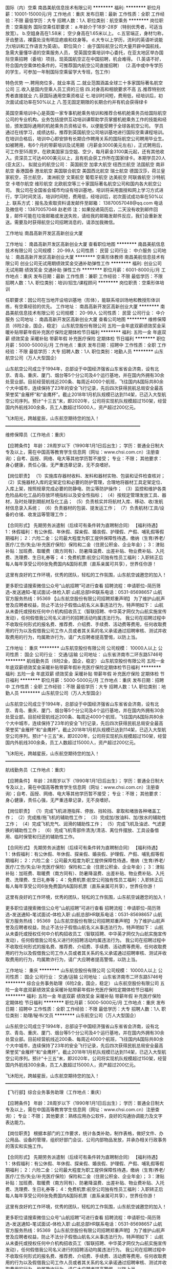 国际（内）空乘
南昌美航信息技术有限公司
**********
福利:
**********
职位月薪：10001-15000元/月 
工作地点：重庆
发布日期：最新
工作性质：全职
工作经验：不限
最低学历：大专
招聘人数：1人
职位类别：航空乘务
**********
岗位职责：空乘服务
国际空乘任职要求：
a.年龄介于18岁-28岁（特别优秀者，可适当放宽）。
b.空姐身高在1.58米； 空少身高在1.65米以上。
c.五官端正，身材匀称，牙齿整洁，裸露处没有明显疤痕和纹身等。
d.大专以上学历，流利的英语听说能力(培训和工作语言为英语)。
职位简介：
由于国际航空公司大量开辟中国航线，急需大量懂华语的空乘服务人员， 受英国空乘培训中心委托，在亚太地区举办国际空乘招聘（委培）项目。现英国航空正在中国招聘，机会难得。
(1.英语不好，符合国内空乘体检条件的，可推荐国内航空公司直接招聘）
（2.高中或中专学历的学生，可参加一年制国际空乘留学大专班，包工作）

特色优势
一.聘用岗位多，就业率高
二.就业范围涵盖全球三十多家国际著名航空公司
三.收入是国内空乘人员工资的三倍
四.对身高和相貌要求不高
五.推荐特别优秀者直接就业
六.获国际通用空乘资格证
七.培训时间短，费用低，经培训后，初次面试成功率在50%以上
八.签无固定期限的长期合约并有机会获得绿卡

英国空乘培训中心是英国一家专事机舱乘务培训和推荐合格机舱乘务员给国际航空公司的专业机构。业务包括提供互动培训课帮助学员掌握机舱乘务工作的技能和经验，颁发国际通用的机舱乘务员资格证书，以便能受聘于全球各航空公司。
学员通过在线学习，成绩达标，推荐到英国航空公司培训基地进行国际空乘课程培训。在培训合格后，培训中心即安排有长期合作聘用关系的国际航空公司聘用毕业生。如被聘用，有6个月的带薪培训及试用期（月薪金3000美元左右），正式聘用后，可工作至55周岁。在欧美国家当空姐、空少，每月薪金3100美元起，还有其他收入。资深员工可达4000美元以上，且有机会获工作所在国家绿卡。本期学员20人(亚太区）。
拟就业的航空公司：
英国航空 加拿大航空 纽西兰航空 法国航空 南非航空
香港国泰 港龙航空 美国联合航空 美国西北航空 瑞士航空 德国汉莎，荷兰皇家航空，芬兰航空， 澳洲航空 文莱航空 葡萄牙航空 达美航空 阿联酋航空 沙特航空 卡塔尔航空 维珍航空 北欧航空等三十家国际著名航空公司和国内各大航空公司。
我公司在全国省会城市均设有培训基地，培训将采用面授和网上学习方式进行，学习时间灵活，培训时间短，费用低，经培训后，初次面试成功率在50%以上.
联系方式：报名及索取资料请发邮件至邮箱：
13870057048@qq.com
电话及微信号：13870057048  赵老师
注：如果投递简历后，二天没有收到邮件回复，邮件可能在垃圾邮箱或发送失败，请给我的邮箱发邮件反应，我们会重新发送。需要及时获得航空公司招聘消息的，请添加我微信。



工作地址
南昌高新开发区高新创业大厦

工作地址：
南昌高新开发区高新创业大厦
查看职位地图
**********
南昌美航信息技术有限公司
公司规模：
20-99人
公司性质：
民营
公司行业：
中介服务
公司地址：
南昌高新开发区高新创业大厦
**********
空乘形体教师
南昌美航信息技术有限公司
创业公司无试用期绩效奖金交通补助弹性工作
**********
福利:
创业公司
无试用期
绩效奖金
交通补助
弹性工作
**********
职位月薪：6001-8000元/月 
工作地点：重庆
发布日期：最新
工作性质：兼职
工作经验：不限
最低学历：不限
招聘人数：1人
职位类别：培训/招生/课程顾问
**********
岗位职责：空乘形体培训

任职要求：因公司在当地开设培训基地（形体），能联系培训场地和教授形体训练，有空乘经验的优先。
工作地址：
南昌高新开发区高新创业大厦
**********
南昌美航信息技术有限公司
公司规模：
20-99人
公司性质：
民营
公司行业：
中介服务
公司地址：
南昌高新开发区高新创业大厦
查看公司地图
**********
维修保障员（6险2金，国企，稳定）
山东航空股份有限公司
五险一金年底双薪绩效奖金采暖补贴带薪年假补充医疗保险定期体检节日福利
**********
福利:
五险一金
年底双薪
绩效奖金
采暖补贴
带薪年假
补充医疗保险
定期体检
节日福利
**********
职位月薪：5000-5000元/月 
工作地点：重庆
发布日期：招聘中
工作性质：全职
工作经验：不限
最低学历：大专
招聘人数：1人
职位类别：地勤人员
**********
山东航空公司（万人大型国企）

    山东航空公司成立于1994年，总部设于中国经济强省山东省省会济南，设有北京、青岛、重庆、厦门、烟台等5个分公司及4个运行基地，并在国内外拥有30余处营业部。目前经营航线近200条、每周近4000个航班，飞往国内&国际共80余个大中城市，连续保持了23年的安全飞行记录，先后四次获得民航总局安全最高荣誉奖“金雁杯”和“金鹰杯”。截止2018年1月机队规模已达到114架，已迈入大型航空公司序列。预计“十三五”末，即2020年，公司将实现机队规模超过150架，经营国内外航线300余条，员工人数超过15000人，资产超过200亿元。

飞沐阳光，跨越星辰，山东航空期待您的加入！
____________________________________________________________________

维修保障员（工作地点：重庆）

【应聘条件】
年龄：28周岁以下（1990年1月1日后出生）；
学历：普通全日制大专及以上，需在中国高等教育学生信息网（网址：www.chsi.com.cn）注册查询）；自考、函授、网络、电大等其他学历暂不接受；
专业：不限；
其他要求：身心健康，责任心强，无严重违章记录，无不良嗜好。

【岗位职责】
（1）实施库存器材收料、发料和器材实物、包装和证件检查核对；
（2）实施器材入库的定架定位和必要的防护管理，合理地将器材工具定架定位、入库上架，按照规章完成必要的防静电、防尘等防护操作；
（3）监控和维护各类危险品和化工品的存放环境指标以及安全性指标；
（4）按规定管理发放工具、器材，及时处理到期航材及化工品；
（5）负责核实并将航材入库、移动、收/发航材信息录入系统；
（6）负责器材的包装、提发运工作；
（7）负责航材/工具/设备的仓储、收发运等管理工作；


【合同形式】
先期劳务派遣制（后续可有条件转为直聘制合同）
 【福利待遇】
1：休假福利：有公休假、年休假、探亲假、婚丧假、护理假、产假、哺乳假等假期福利；
2：六险二金：公司最大程度为职工提供保障性待遇，缴纳（生育/养老/医疗/工伤/失业/补充医疗保险）保险和二金（住房公积金、企业年金）；
3：津贴补贴：加班费、取暖费（南方同有）、防暑降温费、出差补贴、物业费补贴、入托费、洗理费、生日礼券等；
4：免费机票:航空公司独有性员工福利：入职转正后每人每年享受公司6张免费国内&国际机票（直系亲属可共享），世界任你游！

  这里有良好的工作环境，优秀的团队，轻松的工作氛围，山东航空诚邀您的加入！

更多职位请搜索微信公众号“山航招聘”可进行查看
招聘流程：申请职位--简历筛选--发送通知--笔试面试--体检入职
山航总部HR联系电话：0531-85698657
山航官方服务热线：95369
 【山东航空股份有限公司招聘郑重声明】
为了维护山航声誉及应聘者权益，防止不法分子假借山航名义从事违法行为，特声明如下：
山航从未委托或授权任何中介机构招收员工（智联招聘、中华英才网仅为山航实施宣传发动），任何假借我公司名义进行的招聘活动均属违法行为。
我公司在招聘过程中不收取任何形式的报名费、推荐费、介绍费、手续费、活动费等费用，任何收取费用的行为以及假借我公司工作人员或者其关系的名义承诺通过招聘审核、测试并收取费用的行为，均属欺诈行为，请广大应聘者提高警惕，以防上当。
 
工作地址：
重庆
**********
山东航空股份有限公司
公司规模：
10000人以上
公司性质：
国企
公司行业：
交通/运输
公司地址：
山东省济南市二环东路5746号
**********
航线勤务员（6险2金，国企，稳定）
山东航空股份有限公司
五险一金年底双薪绩效奖金采暖补贴带薪年假补充医疗保险定期体检节日福利
**********
福利:
五险一金
年底双薪
绩效奖金
采暖补贴
带薪年假
补充医疗保险
定期体检
节日福利
**********
职位月薪：5000-5000元/月 
工作地点：重庆
发布日期：招聘中
工作性质：全职
工作经验：不限
最低学历：大专
招聘人数：1人
职位类别：地勤人员
**********
山东航空公司（万人大型国企）

    山东航空公司成立于1994年，总部设于中国经济强省山东省省会济南，设有北京、青岛、重庆、厦门、烟台等5个分公司及4个运行基地，并在国内外拥有30余处营业部。目前经营航线近200条、每周近4000个航班，飞往国内&国际共80余个大中城市，连续保持了23年的安全飞行记录，先后四次获得民航总局安全最高荣誉奖“金雁杯”和“金鹰杯”。截止2018年1月机队规模已达到114架，已迈入大型航空公司序列。预计“十三五”末，即2020年，公司将实现机队规模超过150架，经营国内外航线300余条，员工人数超过15000人，资产超过200亿元。

飞沐阳光，跨越星辰，山东航空期待您的加入！
____________________________________________________________________

航线勤务员（工作地点：重庆）

【应聘条件】
年龄：28周岁以下（1990年1月1日后出生）；
学历：普通全日制大专及以上，需在中国高等教育学生信息网（网址：www.chsi.com.cn）注册查询）；自考、函授、网络、电大等其他学历暂不接受；
专业：不限；
其他要求：身心健康，责任心强，无严重违章记录，无不良嗜好。

【岗位职责】
（1）完成飞机进港指挥、停放、挡轮挡、拿取和堵放各种堵盖工作；
（2）完成推/拖飞机的辅助性工作；
（3）完成加/放油料、加/放水的辅助性工作；
（4）完成飞机充气、润滑的辅助性工作；
（5）完成飞机及油滤、气滤更换的辅助性工作；
（6）完成飞机零部件清洗/清洁、离位件摆放、工具设备借用、临时保管和归还的辅助性工作。

【合同形式】
先期劳务派遣制（后续可有条件转为直聘制合同）
 【福利待遇】
1：休假福利：有公休假、年休假、探亲假、婚丧假、护理假、产假、哺乳假等假期福利；
2：六险二金：公司最大程度为职工提供保障性待遇，缴纳（生育/养老/医疗/工伤/失业/补充医疗保险）保险和二金（住房公积金、企业年金）；
3：津贴补贴：加班费、取暖费（南方同有）、防暑降温费、出差补贴、物业费补贴、入托费、洗理费、生日礼券等；
4：免费机票:航空公司独有性员工福利：入职转正后每人每年享受公司6张免费国内&国际机票（直系亲属可共享），世界任你游！

  这里有良好的工作环境，优秀的团队，轻松的工作氛围，山东航空诚邀您的加入！

更多职位请搜索微信公众号“山航招聘”可进行查看
招聘流程：申请职位--简历筛选--发送通知--笔试面试--体检入职
山航总部HR联系电话：0531-85698657
山航官方服务热线：95369
 【山东航空股份有限公司招聘郑重声明】
为了维护山航声誉及应聘者权益，防止不法分子假借山航名义从事违法行为，特声明如下：
山航从未委托或授权任何中介机构招收员工（智联招聘、中华英才网仅为山航实施宣传发动），任何假借我公司名义进行的招聘活动均属违法行为。
我公司在招聘过程中不收取任何形式的报名费、推荐费、介绍费、手续费、活动费等费用，任何收取费用的行为以及假借我公司工作人员或者其关系的名义承诺通过招聘审核、测试并收取费用的行为，均属欺诈行为，请广大应聘者提高警惕，以防上当。
 
工作地址：
重庆
**********
山东航空股份有限公司
公司规模：
10000人以上
公司性质：
国企
公司行业：
交通/运输
公司地址：
山东省济南市二环东路5746号
**********
综合业务事务助理（6险2金，国企，稳定）
山东航空股份有限公司
五险一金年底双薪绩效奖金采暖补贴带薪年假补充医疗保险定期体检节日福利
**********
福利:
五险一金
年底双薪
绩效奖金
采暖补贴
带薪年假
补充医疗保险
定期体检
节日福利
**********
职位月薪：5000-5000元/月 
工作地点：重庆
发布日期：招聘中
工作性质：全职
工作经验：不限
最低学历：大专
招聘人数：1人
职位类别：助理/秘书/文员
**********
山东航空公司（万人大型国企）

    山东航空公司成立于1994年，总部设于中国经济强省山东省省会济南，设有北京、青岛、重庆、厦门、烟台等5个分公司及4个运行基地，并在国内外拥有30余处营业部。目前经营航线近200条、每周近4000个航班，飞往国内&国际共80余个大中城市，连续保持了23年的安全飞行记录，先后四次获得民航总局安全最高荣誉奖“金雁杯”和“金鹰杯”。截止2018年1月机队规模已达到114架，已迈入大型航空公司序列。预计“十三五”末，即2020年，公司将实现机队规模超过150架，经营国内外航线300余条，员工人数超过15000人，资产超过200亿元。

飞沐阳光，跨越星辰，山东航空期待您的加入！
____________________________________________________________________

【飞行部】综合业务事务助理（工作地点：重庆）

【应聘条件】
年龄：28周岁以下（1990年1月1日后出生）；
学历：普通全日制大专及以上，需在中国高等教育学生信息网（网址：www.chsi.com.cn）注册查询）；
专业：不限；
其他要求：熟练应用办公软件，良好的沟通协调能力及文字表达能力。

【岗位职责】
根据本部门的工作要求，统计各类补助，制作表格，做好文件、办公用品、设备的管理，组织好部门会议、公司内部物品发放，并承办相关行政事务的落实和实施工作。

【合同形式】
先期劳务派遣制（后续可有条件转为直聘制合同）
 【福利待遇】
1：休假福利：有公休假、年休假、探亲假、婚丧假、护理假、产假、哺乳假等假期福利；
2：六险二金：公司最大程度为职工提供保障性待遇，缴纳（生育/养老/医疗/工伤/失业/补充医疗保险）保险和二金（住房公积金、企业年金）；
3：津贴补贴：加班费、取暖费（南方同有）、防暑降温费、出差补贴、物业费补贴、入托费、洗理费、生日礼券等；
4：免费机票:航空公司独有性员工福利：入职转正后每人每年享受公司6张免费国内&国际机票（直系亲属可共享），世界任你游！

  这里有良好的工作环境，优秀的团队，轻松的工作氛围，山东航空诚邀您的加入！

更多职位请搜索微信公众号“山航招聘”可进行查看
招聘流程：申请职位--简历筛选--发送通知--笔试面试--体检入职
山航总部HR联系电话：0531-85698657
山航官方服务热线：95369
 【山东航空股份有限公司招聘郑重声明】
为了维护山航声誉及应聘者权益，防止不法分子假借山航名义从事违法行为，特声明如下：
山航从未委托或授权任何中介机构招收员工（智联招聘、中华英才网仅为山航实施宣传发动），任何假借我公司名义进行的招聘活动均属违法行为。
我公司在招聘过程中不收取任何形式的报名费、推荐费、介绍费、手续费、活动费等费用，任何收取费用的行为以及假借我公司工作人员或者其关系的名义承诺通过招聘审核、测试并收取费用的行为，均属欺诈行为，请广大应聘者提高警惕，以防上当。
 
工作地址：
重庆
**********
山东航空股份有限公司
公司规模：
10000人以上
公司性质：
国企
公司行业：
交通/运输
公司地址：
山东省济南市二环东路5746号
**********
品牌宣传经理
上海金汇通用航空股份有限公司
五险一金绩效奖金餐补通讯补贴带薪年假定期体检节日福利
**********
福利:
五险一金
绩效奖金
餐补
通讯补贴
带薪年假
定期体检
节日福利
**********
职位月薪：8001-10000元/月 
工作地点：重庆
发布日期：招聘中
工作性质：全职
工作经验：3-5年
最低学历：本科
招聘人数：1人
职位类别：品牌经理
**********
岗位职责：
1、统筹、策划及执行市场活动，如招商会、行业论坛、产品宣讲会、展会、新闻发布会、签约仪式等；
2、负责拓展和维护电视台、报媒、网媒等权威媒体资源，建立媒体档案库，根据宣传需求完成媒体投放、发布工作；
3、有独立撰稿的能力，能独立撰写新闻通稿、政府报告等；
4、实时关注热点话题，结合热点新闻挖掘品牌新闻信息。

任职要求：
1、本科以上学历，广告、新闻学、中文或市场营销出身；
2、从事过媒体、广告、传播等工作3年以上；
3、具有活动独立策划及执行能力；
4、具有丰富的媒体资源，能够维系良好的媒体关系；
5、具有独立撰稿能力和策划能力；
6、有较强的沟通、协调和渠道开拓能力，擅长外联谈判和公关工作。
工作地址：
重庆市渝中区化龙桥企业天地
**********
上海金汇通用航空股份有限公司
公司规模：
500-999人
公司性质：
股份制企业
公司行业：
交通/运输
公司主页：
http://www.kingwingaviation.com/
公司地址：
上海市浦东新区耀川路158号
查看公司地图
**********
公共事务经理
上海金汇通用航空股份有限公司
五险一金绩效奖金餐补通讯补贴带薪年假定期体检节日福利
**********
福利:
五险一金
绩效奖金
餐补
通讯补贴
带薪年假
定期体检
节日福利
**********
职位月薪：8001-10000元/月 
工作地点：重庆
发布日期：招聘中
工作性质：全职
工作经验：5-10年
最低学历：本科
招聘人数：1人
职位类别：其他
**********
岗位职责：
1. 负责企业对内、对外的公共关系对接工作，特别是在政府、医院和大型企事业单位之间；
2．善于客户资源的维护与沟通、管理，协调合作伙伴之间的关系；
3. 与有关政府部门、高层决策人士保持良好的沟通关系，保持通畅的信息沟通渠道；
4．建立和维护公共关系数据库，定期更新；
5. 促成公共事业单位采购业务的开展。

任职要求：
1. 具备良好的外表气质、良好的沟通和协调能力；
2．较强的心理承受能力、良好的职业操守和职业素养；
3. 三年以上相关职位工作经验，有相关工作经验及渠道者优先；
4．大专及以上学历，具有公共关系、市场营销、商务礼仪等相关专业知识。

工作地址：
重庆市渝中区化龙桥企业天地
**********
上海金汇通用航空股份有限公司
公司规模：
500-999人
公司性质：
股份制企业
公司行业：
交通/运输
公司主页：
http://www.kingwingaviation.com/
公司地址：
上海市浦东新区耀川路158号
查看公司地图
**********
直升机绞车手
上海金汇通用航空股份有限公司
五险一金绩效奖金餐补通讯补贴带薪年假定期体检节日福利
**********
福利:
五险一金
绩效奖金
餐补
通讯补贴
带薪年假
定期体检
节日福利
**********
职位月薪：10001-15000元/月 
工作地点：重庆
发布日期：招聘中
工作性质：全职
工作经验：不限
最低学历：大专
招聘人数：1人
职位类别：其他
**********
岗位职责：
1、监督、协助救生员准备救援装备；
2、负责飞行前对机舱内机载装备及个人装备的检查；
3、负责飞行前对直升机绞车系统的全年检查；
4、监督机舱内人员活动和安全；
5、负责在飞行任务中前后舱的通讯及协调；
6、负责在飞行任务中观察直升机周围环境；
7、安全完成各种吊运任务；
8、负责飞行任务结束后的各项纪录和登记；

任职要求：
1、20至28周岁，大专以上学历；
2、身体素质过硬，；
3、组织性纪律性强，安全意识强，部队转业军人优先；
4、机务出身、机务专业优先

薪资组成：零基础，学员基本工资6000元，基地备勤补贴200元/人（连续备勤30天以上），非训练飞行增加小时费100元/天
工作地址：
重庆市渝中区化龙桥企业天地
**********
上海金汇通用航空股份有限公司
公司规模：
500-999人
公司性质：
股份制企业
公司行业：
交通/运输
公司主页：
http://www.kingwingaviation.com/
公司地址：
上海市浦东新区耀川路158号
查看公司地图
**********
品牌宣传专员
上海金汇通用航空股份有限公司
五险一金绩效奖金餐补通讯补贴带薪年假定期体检节日福利
**********
福利:
五险一金
绩效奖金
餐补
通讯补贴
带薪年假
定期体检
节日福利
**********
职位月薪：4001-6000元/月 
工作地点：重庆
发布日期：招聘中
工作性质：全职
工作经验：1-3年
最低学历：本科
招聘人数：1人
职位类别：品牌专员/助理
**********
岗位职责：
1、配合经理策划及执行市场活动，如招商会、行业论坛、产品宣讲会、展会、新闻发布会、签约仪式等；
2、配合经理拓展和维护电视台、报媒、网媒等权威媒体资源，建立媒体档案库，根据宣传需求完成媒体投放、发布工作；
3、有独立撰稿的能力，能独立撰写新闻通稿、政府报告等；
4、实时关注热点话题，结合热点新闻挖掘品牌新闻信息。

任职要求：
1、本科以上学历，广告、新闻学、中文或市场营销出身；
2、从事过媒体、广告、传播等工作3年以上；
3、具有活动独立策划及执行能力；
4、具有丰富的媒体资源，能够维系良好的媒体关系；
5、具有独立撰稿能力和策划能力；
6、有较强的沟通、协调和渠道开拓能力，擅长外联谈判和公关工作。
工作地址：
重庆市渝中区化龙桥企业天地
**********
上海金汇通用航空股份有限公司
公司规模：
500-999人
公司性质：
股份制企业
公司行业：
交通/运输
公司主页：
http://www.kingwingaviation.com/
公司地址：
上海市浦东新区耀川路158号
查看公司地图
**********
直升机救生员
上海金汇通用航空股份有限公司
五险一金绩效奖金餐补通讯补贴带薪年假定期体检节日福利
**********
福利:
五险一金
绩效奖金
餐补
通讯补贴
带薪年假
定期体检
节日福利
**********
职位月薪：6001-8000元/月 
工作地点：重庆
发布日期：招聘中
工作性质：全职
工作经验：不限
最低学历：大专
招聘人数：2人
职位类别：其他
**********
岗位职责：
1、负责飞行前救生装备的准备；
2、负责飞行前对个人装备的检查；
3、协助随机医护人员完成救援任务；
4、配合绞车手执行完成索降救援任务；
5、完成日常理论、实操培训、训练；

任职要求：
1、20至28周岁，高中以上学历；
2、身体素质过硬，；
3、组织性纪律性强，退伍消防、武警转业优先；
4、懂急救知识，有急救处理经验者优先

薪资组成：零基础，学员基本工资3000元，经过培训合格授权后3600元，基地备勤补贴100元/人（连续备勤30天以上），非训练飞行增加小时费30元/天（按照机械员标准）
工作地址：
重庆市渝中区化龙桥企业天地
**********
上海金汇通用航空股份有限公司
公司规模：
500-999人
公司性质：
股份制企业
公司行业：
交通/运输
公司主页：
http://www.kingwingaviation.com/
公司地址：
上海市浦东新区耀川路158号
查看公司地图
**********
医疗网络经理
上海金汇通用航空股份有限公司
五险一金绩效奖金餐补带薪年假节日福利通讯补贴定期体检
**********
福利:
五险一金
绩效奖金
餐补
带薪年假
节日福利
通讯补贴
定期体检
**********
职位月薪：8001-10000元/月 
工作地点：重庆
发布日期：招聘中
工作性质：全职
工作经验：3-5年
最低学历：大专
招聘人数：2人
职位类别：市场经理
**********
岗位职责：
1.收集区域内有停机坪医院、三甲医院、大型综合类医院、专科医院、120急救中心的相关信息;
2.负责区域内医院、120急救中心的实地考察;
3.负责与区域内120急救中心、基地医院、网络医院的合作意向达成、协议签署，医疗救援过程中与合作单位的协调沟通工作;
4.区域内120急救中心、基地医院和网络医院的后期维护与信息更新;
5.领导交代的其他工作事项。

任职要求：
1.全日制专科及以上学历，医护相关专业优先;
2.有3-5年医疗或救援相关工作经验者优先;
3.具备较强的沟通协调能力;
4.能承受一定的工作压力。
工作地址：
重庆市渝中区化龙桥企业天地
**********
上海金汇通用航空股份有限公司
公司规模：
500-999人
公司性质：
股份制企业
公司行业：
交通/运输
公司主页：
http://www.kingwingaviation.com/
公司地址：
上海市浦东新区耀川路158号
查看公司地图
**********
项目经理
上海均瑶(集团)有限公司
五险一金绩效奖金节日福利定期体检
**********
福利:
五险一金
绩效奖金
节日福利
定期体检
**********
职位月薪：10001-15000元/月 
工作地点：重庆-渝中区
发布日期：招聘中
工作性质：全职
工作经验：3-5年
最低学历：本科
招聘人数：1人
职位类别：项目经理/项目主管
**********
岗位要求：
1、五年以上同行业大中型企业相关工作经历，至少负责过2个500万以上大型项目的项目管理工作，熟悉项目管理流程，项目质量管理体系等。
2、具备建设部颁发的二级注册建造师证书/高级工程师或有同等能力；
3、具有良好的技术文档和方案制作能力，能独立完成项目的实施管理工作；
4、具有深厚的技术功底，对主流弱电系统的技术有深入的理解
5、具有良好的服务意识和沟通能力，执行能力强；
6、具有丰富的项目管理经验，熟悉各个子系统的施工及管理流程，能及时处理项目现场各种问题和客户投诉，保证项目安全、质量达标，项目能按进度交付验收；
7、熟悉主流产品的系统架构、性能，技术参数等；
8、良好的ＯＦＦＩＣＥ、ＡＵＴＯＣＡＤ PROJECT软件操作技能；
9、能够有效发挥项目团队成员的能力；
我:
10、有过大型城市化WIFI建设经验的优先
我:
11、有丰富综合布线经验/市政工程经验的优先

工作职责：
1、负责500万及以上大型项目或同时分管2~3个300万以下的项目；
2、带领项目团完成从获得中标通知书起至竣工后项目移交前的全过程管理，包括项目的实施、收款、验收、结算、竣工资料编制及移交等工作；
3、全程负责项目质量、安全、进度及成本控制的管理工作，为项目质量、安全、进度及收款的第一责任人；
4、参与项目管理中心（PMO)专项管理工作；
5、提升项目团队人员综合能力和项目运作能力；

工作地址：
重庆市渝中区人民路
**********
上海均瑶(集团)有限公司
公司规模：
10000人以上
公司性质：
民营
公司行业：
旅游/度假
公司主页：
www.juneyao.com
公司地址：
上海市徐汇区肇嘉浜路789号
**********
策划主管
华夏航空股份有限公司
五险一金
**********
福利:
五险一金
**********
职位月薪：6001-8000元/月 
工作地点：重庆
发布日期：最新
工作性质：全职
工作经验：不限
最低学历：本科
招聘人数：1人
职位类别：市场策划/企划专员/助理
**********
岗位职责：
（1）公司品牌活动策划；
（2）产品（航空、旅游行业）营销活动及推广文案的策划；
（3）文案及相关稿件的撰写。
任职要求：
（1）有营销策划、文案策划、活动策划、媒介传播、新闻编辑等相关工作经验的优先考虑；有创意思维者优先；
（2）能够独立策划活动方案及相关落地执行、监控；
（3）有较强的市场敏锐度，对消费需求有所洞悉；
（4）方案、文稿撰写能力强；
（5）请提供最具说服力的个人活动策划方案作品和文稿作品各一件。
工作地址：
重庆江北机场
查看职位地图
**********
华夏航空股份有限公司
公司规模：
1000-9999人
公司性质：
股份制企业
公司行业：
航空/航天研究与制造
公司主页：
https://www.ehxair.com/
公司地址：
重庆市江北国际机场
**********
大客户经理
上海金汇通用航空股份有限公司
五险一金绩效奖金餐补通讯补贴带薪年假定期体检节日福利
**********
福利:
五险一金
绩效奖金
餐补
通讯补贴
带薪年假
定期体检
节日福利
**********
职位月薪：8001-10000元/月 
工作地点：重庆
发布日期：招聘中
工作性质：全职
工作经验：3-5年
最低学历：大专
招聘人数：5人
职位类别：大客户销售经理
**********
岗位职责：
1、保险业务洽谈、签约及关系维护
①根据公司与保险公司总协议内容，推进各省、市分公司与保险各地分公司的对接工作；
②推进与保险各分公司的合作签约以及推动保险的采购和赠送；
③与保险各分公司保持密切联系，支持和配合保险各分公司的各项宣传推广活动，做好双方的关系维护工作。
2、会员业务拓展
在与各地保险合作的基础上，充分利用当地的资源，积极拓展其他会员业务。
3、关联渠道拓展
推动与保险相关联的其他单位的赠送工作，如汽车经销商、4S店、代理公司等。

任职要求：
1、懂得保险行业，在保险公司的团险、个险、车险或者救援机构的工作过的人士优先；
2、具有旅游相关的医疗救援服务的客户拓展及维护经验；
3、有丰富的客户资源和良好的客户关系者优先考虑。
工作地址：
重庆市渝中区化龙桥企业天地
**********
上海金汇通用航空股份有限公司
公司规模：
500-999人
公司性质：
股份制企业
公司行业：
交通/运输
公司主页：
http://www.kingwingaviation.com/
公司地址：
上海市浦东新区耀川路158号
查看公司地图
**********
大改驾飞行学员
东方航空云南有限公司
住房补贴健身俱乐部五险一金包吃包住交通补助餐补定期体检
**********
福利:
住房补贴
健身俱乐部
五险一金
包吃
包住
交通补助
餐补
定期体检
**********
职位月薪：50000-100000元/月 
工作地点：重庆
发布日期：招聘中
工作性质：全职
工作经验：无经验
最低学历：本科
招聘人数：50人
职位类别：航空乘务
**********
任职要求：
（一）男性，毕业时间为2018年应届及历届全日制本科及以上学历，年龄不超过26周岁（即1992年1月1日至1999年12月31日期间出生），研究生 （本硕连读）年龄不超过27周岁（即1991年1月1日至1999年12月31日期间出生）
（二）参加面试时须持有国家大学英语四级及以上证书，且分数在425分及以上；或者雅思考试总分不低于5.5分。
（三）身体条件符合《民用航空招收飞行学生体检鉴定规范》（MH/T 7013-2017）相关要求：
1.身高168-185厘米；
2.双眼任何一只眼睛裸眼远视力（按C字视力表）不低于0.1，近视450度以内； 无斜视、色盲、色弱等；
（四）背景调查符合东航招收飞行学生相关规定。
备注：培训期间，每月补贴2200元，飞行训练期间每月补贴2500元，提供飞行员公寓及营养标准餐。
工作地址：
云南昆明国际机场客运销售部大楼546
**********
东方航空云南有限公司
公司规模：
10000人以上
公司性质：
国企
公司行业：
航空/航天研究与制造
公司地址：
云南昆明长水国际机场东方航空大楼
**********
医务专员
上海金汇通用航空股份有限公司
五险一金绩效奖金餐补通讯补贴带薪年假定期体检节日福利
**********
福利:
五险一金
绩效奖金
餐补
通讯补贴
带薪年假
定期体检
节日福利
**********
职位月薪：4001-6000元/月 
工作地点：重庆
发布日期：招聘中
工作性质：全职
工作经验：1-3年
最低学历：大专
招聘人数：1人
职位类别：市场专员/助理
**********
岗位职责：
1、负责与医疗机构间关于航空医疗救援流程的设计与管理；
2、负责与医疗机构间关于航空医疗救援运营计划的制定、实施、检查和总结；
3、梳理并优化医疗转运与救援服务流程，协调处理紧急救援事件；
4、负责组织与实施医护人员的航空医疗救援培训；
5、加强与各地卫生监管部门及入驻医院、院前急救单位的关系维护、业务对接。

任职要求：
1、大专及以上学历、护理、临床医学相关专业；
2、5年以上护理工作或学习经验，其中2年以上三甲医院医护实务经验；
3、熟悉护理与急救流程规范，熟悉医疗机构运行流程；
4、具备良好的服务意识和品质；有很强的执行力和护理管理能力。
工作地址：
重庆市渝中区化龙桥企业天地
**********
上海金汇通用航空股份有限公司
公司规模：
500-999人
公司性质：
股份制企业
公司行业：
交通/运输
公司主页：
http://www.kingwingaviation.com/
公司地址：
上海市浦东新区耀川路158号
查看公司地图
**********
几何尺寸工程师
赛科工业科技开发（武汉）有限公司
五险一金补充医疗保险包住交通补助
**********
福利:
五险一金
补充医疗保险
包住
交通补助
**********
职位月薪：8000-12000元/月 
工作地点：重庆
发布日期：招聘中
工作性质：全职
工作经验：不限
最低学历：不限
招聘人数：20人
职位类别：车身设计工程师
**********
工作地点：
宁波、重庆、广州

岗位描述：
1.制定整车外观尺寸公差标准（DTS），零部件总成的定位系统、公差设计；
2.制作整车单件到总成的公差尺寸链二维计算，提出结构设计及工艺设计优化建议；
3.制定车身质量监控计划和工艺文件；
4.负责试制阶段及量产阶段整车综合性尺寸问题分析解决。

任职要求：
1.大专及以上学历，车辆工程相关专业；3年以上工作经验；
2.能使用三维软件CATIA、UG（其中一种）；
3.具备RPS定位系统、GD&T图纸设计能力；掌握夹具、检具工装设计评审和制造工艺；
4.了解整车质量监控体系、测量工艺方法；
5.有良好的团队合作精神，以及学习能力；
6.英语水平良好。
工作地址：
武汉经济技术开发区东风三路1号东合中心E座14F
**********
赛科工业科技开发（武汉）有限公司
公司规模：
100-499人
公司性质：
外商独资
公司行业：
汽车/摩托车
公司主页：
http://www.segula.cn
公司地址：
武汉经济技术开发区东风三路1号东合中心E座14F
查看公司地图
**********
测试工程师（中级）
华夏航空股份有限公司
五险一金带薪年假弹性工作定期体检员工旅游节日福利
**********
福利:
五险一金
带薪年假
弹性工作
定期体检
员工旅游
节日福利
**********
职位月薪：8000-12000元/月 
工作地点：重庆
发布日期：招聘中
工作性质：全职
工作经验：3-5年
最低学历：大专
招聘人数：1人
职位类别：软件测试
**********
职责要求：
1、编写测试计划、规划详细的测试方案、编写测试用例
2、根据测试计划搭建和维护测试环境 
3、执行测试工作，提交测试报告。包括编写用于测试的自动测试脚本，完整地记录测试结果，编写完整的测试报告等相关的技术文档 
4、对测试中发现的问题进行详细分析和准确定位，与开发人员讨论缺陷解决方案 
5、提出对产品的进一步改进的建议，并评估改进方案是否合理；对测试结果进行总结与统计分析，对测试进行跟踪，并提出反馈意见 
6、为业务部门提供相应技术支持，确保软件质量指标 
7、完成上级领导安排的其他工作      
任职资格：
1、计算机及软件测试相关专业 
2、3年以上测试工作经历 
3、熟悉软件测试流程，具备基本的技术研发能力，熟练使用测试工具 
工作地址：
重庆市江北国际机场
查看职位地图
**********
华夏航空股份有限公司
公司规模：
1000-9999人
公司性质：
股份制企业
公司行业：
航空/航天研究与制造
公司主页：
https://www.ehxair.com/
公司地址：
重庆市江北国际机场
**********
Java开发工程师
华夏航空股份有限公司
五险一金带薪年假弹性工作定期体检员工旅游节日福利
**********
福利:
五险一金
带薪年假
弹性工作
定期体检
员工旅游
节日福利
**********
职位月薪：8000-12000元/月 
工作地点：重庆
发布日期：招聘中
工作性质：全职
工作经验：3-5年
最低学历：本科
招聘人数：1人
职位类别：软件工程师
**********
职责要求：
1、负责Web/App应用后台服务及业务逻辑的模块化单元开发 
2、实现可靠的业务逻辑控制和数据库存取服务 
3、不断维护和优化系统流程和服务 
4、编写、修订技术支持相关文档 
5、完成上级领导安排的其他工作       
任职资格：
1、软件工程、计算类相关专业 
2、3年以上基于Linux平台下Java开发经验,具有互联网公司服务器端开发经验；精通基于web应用程序开发，熟练Java开发的主流框架；
3、熟悉数据库技术，具有数据库设计的经验，熟悉服务器性能优化，具有大数据并发请求处理经验 
4、有航空经验和互联网电商经验者优先

工作地址：
重庆市江北国际机场
查看职位地图
**********
华夏航空股份有限公司
公司规模：
1000-9999人
公司性质：
股份制企业
公司行业：
航空/航天研究与制造
公司主页：
https://www.ehxair.com/
公司地址：
重庆市江北国际机场
**********
销售工程师（重庆）
北京诺信泰伺服科技有限公司
**********
福利:
**********
职位月薪：4000-6000元/月 
工作地点：重庆
发布日期：招聘中
工作性质：全职
工作经验：1-3年
最低学历：本科
招聘人数：5人
职位类别：销售工程师
**********
职位描述：
1、在上级的领导和监督下定期完成量化的工作要求，并能独立处理和解决所负责的任务； 
2、负责维护客户，开发客户资源，寻找潜在客户，完成销售目标； 
3、签定销售合同，指导、协调、审核与销售服务有关的事务； 
4、负责自动化设备及自动化系统集成项目销售； 
5、有熟练的销售实战技巧，较强的沟通、协调、市场洞察及其分析判断能力和团队精神，心理承受能力强 
任职要求：
1、本科及以上学历，市场营销，机电类专业优先； 
2、两年以上销售工作经验，具备较强的销售技巧及销售经验，市场营销经验及渠道拓展经验；
3、具有自动化仪器设备及自动化系统集成项目销售经验者，有工程机电类项目管理和营销市场管理工作经验的优先； 
4、具有较强的沟通能力，组织、协调能力和团队管理能力；有责任心和团队精神;吃苦耐劳 
5、具有很强的事业心。 
6、有相关客户资源者优先. 
（备注：总部领导正在厦门地区组织人员招聘，薪资面议。入职后需回北京总部进行三个月销售产品技术培训，往返路费，在京住宿费均由公司承担）
  工作地址
重庆市渝北区松牌路长安锦绣城1栋26-1

工作地址：
重庆市渝北区松牌路长安锦绣城1栋26-1
**********
北京诺信泰伺服科技有限公司
公司规模：
100-499人
公司性质：
股份制企业
公司行业：
电子技术/半导体/集成电路
公司地址：
北京市通州区马驹桥镇联东U谷西区11B
查看公司地图
**********
业务拓展主管
华夏航空股份有限公司
五险一金绩效奖金餐补通讯补贴节日福利
**********
福利:
五险一金
绩效奖金
餐补
通讯补贴
节日福利
**********
职位月薪：6001-8000元/月 
工作地点：重庆
发布日期：招聘中
工作性质：全职
工作经验：1-3年
最低学历：大专
招聘人数：1人
职位类别：业务拓展经理/主管
**********
岗位职责：1、负责辖区内供应链的招商工作；
2、负责销售计划的制定及市场信息反馈；
3、负责团队成员的日常管理及绩效评估。
 任职要求：1、大专及以上学历，35周岁以下；
2、具有供应链、快递、物流市场经验1年以上，有相应的大客户资源；
3、具备抗压力、应变力、组织能力、团队领导力。
4、熟练使用办公软件并具备一定的文案基础。
工作地址：
重庆市江北国际机场
查看职位地图
**********
华夏航空股份有限公司
公司规模：
1000-9999人
公司性质：
股份制企业
公司行业：
航空/航天研究与制造
公司主页：
https://www.ehxair.com/
公司地址：
重庆市江北国际机场
**********
培训专员（地面服务）
华夏航空股份有限公司
五险一金绩效奖金通讯补贴带薪年假定期体检免费班车员工旅游节日福利
**********
福利:
五险一金
绩效奖金
通讯补贴
带薪年假
定期体检
免费班车
员工旅游
节日福利
**********
职位月薪：4001-6000元/月 
工作地点：重庆
发布日期：招聘中
工作性质：全职
工作经验：1-3年
最低学历：本科
招聘人数：1人
职位类别：培训专员/助理
**********
岗位职责：
1 起草部门培训计划，依照部门批复的培训计划组织安排各类培训、考核，收集培训意见反馈,确保各类培训安全、有效的进行；
2 按照部门技术等级管理流程，组织晋级培训考核；
3 整理培训记录、培训档案、人员证件的办理及有效性等服务工作；
4 组织教员更新及维护部门的培训课件、题库；
5 审核、填报各类培训费用；
6 安排新学员的培训及日常行政管理；
7 完成领导交办的其他工作。
任职要求：
1 本科以上学历，人力资源专业优先；
2 1年以上培训管理相关经验，2年以上民航人力资源相关经验尤佳；
3 具备组织协调能力、培训组织实施能力、计划能力、应变能力；
4 持有CET-4或等效证书。

工作地址：
重庆市江北国际机场
查看职位地图
**********
华夏航空股份有限公司
公司规模：
1000-9999人
公司性质：
股份制企业
公司行业：
航空/航天研究与制造
公司主页：
https://www.ehxair.com/
公司地址：
重庆市江北国际机场
**********
交付项目经理
光启科学有限公司
**********
福利:
**********
职位月薪：15001-20000元/月 
工作地点：重庆
发布日期：招聘中
工作性质：全职
工作经验：5-10年
最低学历：本科
招聘人数：1人
职位类别：项目经理/项目主管
**********
岗位职责：
1、负责对交付项目工程全过程的施工、系统上线、客户验收等流程进行系统把控和组织管理，通过对项目交付部和施工队伍的组织管理及与各相关部门的协调配合，从而实现对向项目总目标的有效控制。
2、 负责监督各项目计划的执行，并根据计划执行情况进行分析，提出预警，协助计划的推进与完成。
3、积极主动地完成公司的各项实施任务，对现场施工进度、质量、成本及安全施工情况，实施全面的管理。
4、参与各项目主要节点的收尾工作，协助各项目完成竣工验收和结算工作。
5、负责交付人员的日常管理工作和员工考核工作,监督产生项目进展各阶段的文档，对员工工作进行指导和监督,并常与员工进行交流
6、负责交付相关资源、供应商、客户等的沟通协调，保障项目团队日常工作有序开展；
7、负责定期汇报工程进展情况； 
任职要求：
1、本科及以上学历，三年以上工程项目、交付项目管理经验，有安防行业从业经验者优先；
2、熟练掌握项目流程管理，软件工程等项目研发专业知识。 
3、具备组织实施系统分析、系统架构设计、人员规划设计的基本能力。
4、具有较强的协调能力、沟通能力和统筹管理能力。
5、熟知行业法规和相关政策。
6、能适应国内出差。

工作地址：
深圳市南山区高新区中区高新中一道9号软件大厦
**********
光启科学有限公司
公司规模：
1000-9999人
公司性质：
上市公司
公司行业：
电子技术/半导体/集成电路
公司主页：
www.kuang-chi.com
公司地址：
深圳市南山区高新区中区高新中一道9号软件大厦
**********
航班总控管理员
华夏航空股份有限公司
五险一金
**********
福利:
五险一金
**********
职位月薪：4001-6000元/月 
工作地点：重庆
发布日期：招聘中
工作性质：全职
工作经验：不限
最低学历：本科
招聘人数：1人
职位类别：其他
**********
工作职责：
1.协助总控主管开展日常工作的管理和规章制度、工作流程的建设；
2.负责中航信订座系统中公司航班信息的维护；
3.负责公司内部控座的执行；
4.负责要客信息的公司内部通报；
5.负责凯亚业务申报；
6.部门及领导交办的其他事项。
 任职资格：
1.本科学历以上；
2.民航相关专业优先；
3.有客票销售经验者优先；
4.写作能力较好者优先。

工作地址：
重庆江北机场
查看职位地图
**********
华夏航空股份有限公司
公司规模：
1000-9999人
公司性质：
股份制企业
公司行业：
航空/航天研究与制造
公司主页：
https://www.ehxair.com/
公司地址：
重庆市江北国际机场
**********
培训专员
华夏航空股份有限公司
定期体检免费班车高温补贴节日福利带薪年假通讯补贴餐补五险一金
**********
福利:
定期体检
免费班车
高温补贴
节日福利
带薪年假
通讯补贴
餐补
五险一金
**********
职位月薪：4001-6000元/月 
工作地点：重庆
发布日期：招聘中
工作性质：全职
工作经验：不限
最低学历：本科
招聘人数：1人
职位类别：培训专员/助理
**********
岗位职责：
1.根据培训计划组织保障各类培训的开展；
2.根据部门工作计划执行各项工作安排，落实各项培训管理制度；
3.对参训学员进行日常行政管理；
4.对培训记录及台账进行管理，并收集培训评价与反馈；
5.负责客舱教学设施设备、教学资源的维护和管理；
6.协助上级开展培训管理工作及其他专项工作。

任职要求：
1. 民航或管理类相关专业，本科及以上学历，大学英语4级或同等英语水平；
2. 具备1年以上民航从业经验或培训管理工作经验；
3. 具备较强的组织协调能力，学习能力，致力于在培训领域长期发展；
4. 熟练运用PPT、EXCEL等OFFICE办公软件；
5. 普通话流利，有较强的写作能力、表达沟通能力、逻辑思维能力，工作责任心强。
备注：应届毕业生综合素质优异者可放宽工作经历要求。
  工作地址：
重庆市江北国际机场
查看职位地图
**********
华夏航空股份有限公司
公司规模：
1000-9999人
公司性质：
股份制企业
公司行业：
航空/航天研究与制造
公司主页：
https://www.ehxair.com/
公司地址：
重庆市江北国际机场
**********
UI设计师-典藏
华夏航空股份有限公司
**********
福利:
**********
职位月薪：4001-6000元/月 
工作地点：重庆
发布日期：招聘中
工作性质：全职
工作经验：3-5年
最低学历：大专
招聘人数：1人
职位类别：平面设计
**********
工作职责：
1.主要负责电商平台网站广告、产品详情页、主图、营销海报、微信公众号的各种UI界面的设计等；
2.根据产品特点和宣传策略规划平面、网络的创意与页面设计，能够洞察用户心理，以创意方式吸引用户，创意要求与整体宣传策略相匹配；
3.深入理解产品，善于捕捉产品亮点，对产品创意和产品卖点能进行深入发掘和展示，完成产品广告及县官资料设计；
5.不断完善产品的素材库，确保产品在推广期、非推广期都有充裕的素材使用。
6.参与旅游板块所有自媒体的运营及维护；
7.维护线上线下媒体关系，配合运营部门做好产品宣传；
8.完成公司领导交予的其他任务。
任职要求：
1.有品位，文艺范，能够实时捕捉当下最流行的元素，有较强色彩搭配能力及审美能力，富有创意和独特的见解；
基本条件：年龄23-45岁；具有3年以上企业宣传部门工作经验或媒体工作经验。
2.美术及设计类相关专业，熟练PS、AI、CDR等设计绘图类软件；
3.对广告制作、包装设计有一定的了解，能独立完成设计方案；
4.技能技巧：能熟练使用办公软件、能使用H5及平面设计软件。
5.其他要求：具有较强的学习能力，有创意有想法，会使用多种自媒体和平面编辑软件。
6.对生活品质有追求且脑洞大；

工作地址：
重庆市龙头寺旅游集散中心
查看职位地图
**********
华夏航空股份有限公司
公司规模：
1000-9999人
公司性质：
股份制企业
公司行业：
航空/航天研究与制造
公司主页：
https://www.ehxair.com/
公司地址：
重庆市江北国际机场
**********
投诉专员(呼叫中心）
华夏航空股份有限公司
五险一金餐补免费班车节日福利
**********
福利:
五险一金
餐补
免费班车
节日福利
**********
职位月薪：3000-5000元/月 
工作地点：重庆
发布日期：招聘中
工作性质：全职
工作经验：1-3年
最低学历：大专
招聘人数：1人
职位类别：其他
**********
岗位职责：
1.及时并妥善处理各个渠道转发投诉;
2.对工作过程中接触的公司的商业机密及客户信息进行严格保密;
3.严格遵守公司和部门的各项规章制度和工作流程及操作规范;
4.对客户投诉进行登记、编号、整理、建档;
5.根据客户投诉内容，定期撰写服务调查报告;
6.根据客户投诉内容，提供建设性可行性服务改进建议;
7.完成上级交办的其他工作。
任职要求：
1.大专及以上学历，专业不限，具有1年以上工作经验；
2.普通话口语标准、咬字清晰、口头表达能力、应变能力、服务意识，民航机票处理能力、不正常航班处理能力、投诉协调处理;
3.具有英语3级及以上证书。
工作地址：
重庆市江北国际机场
查看职位地图
**********
华夏航空股份有限公司
公司规模：
1000-9999人
公司性质：
股份制企业
公司行业：
航空/航天研究与制造
公司主页：
https://www.ehxair.com/
公司地址：
重庆市江北国际机场
**********
审计专员
华夏航空股份有限公司
五险一金年底双薪餐补通讯补贴带薪年假定期体检高温补贴节日福利
**********
福利:
五险一金
年底双薪
餐补
通讯补贴
带薪年假
定期体检
高温补贴
节日福利
**********
职位月薪：4001-6000元/月 
工作地点：重庆
发布日期：招聘中
工作性质：全职
工作经验：3-5年
最低学历：本科
招聘人数：1人
职位类别：审计专员/助理
**********
岗位职责：
1 完成审计工作计划，确保审计目标顺利达成； 
2 进行审计调查，收集审计证据， 完成审计告初稿；
3 督促被 审 计单位完成审计整改，并收集汇总、评估整改情况；
4 完成领导交办的其他事务。

任职资格：
1.本科及以上学历，法律、企业管理、经济等相关专业，3 年以上工作经验；
2.具备专业能力：审计能力、分析评估能力；
3.会计或审计初级职称资格证书为必要条件；
4.以上任职要求，在具备 3 年以上审计工作经历，能力特别优秀的，可适当豁免。
工作地址：
重庆市江北国际机场
查看职位地图
**********
华夏航空股份有限公司
公司规模：
1000-9999人
公司性质：
股份制企业
公司行业：
航空/航天研究与制造
公司主页：
https://www.ehxair.com/
公司地址：
重庆市江北国际机场
**********
供应商管理主管
四川鑫达企业集团
五险一金绩效奖金包吃包住免费班车节日福利补充医疗保险
**********
福利:
五险一金
绩效奖金
包吃
包住
免费班车
节日福利
补充医疗保险
**********
职位月薪：6001-8000元/月 
工作地点：重庆
发布日期：最新
工作性质：全职
工作经验：不限
最低学历：本科
招聘人数：2人
职位类别：供应商开发
**********
岗位职责：
1. 根据公司战略规划及打造核心供应链战略部署，通过规划整合供应商系统、提升供应商业绩水平、打造核心供应商团队，制定供应商管理战略；
2. 收集并初审潜在一般供应商、重点供应商资料信息，完成供应商资料库建立和动态更新，全面了解供应商的能力及品质，有效的达到适质、适价、适时、适地的采购要求；
3. 负责根据新项目开发需求和同类别供应商储备，收集供应商资料、评估潜在供应商，完成供应商开发准入；
4. 负责新项目供应商选定、推荐，对项目管理、产品和过程开发策划、产品和过程开发落实等情况进行阶段性供应商评审，支持供应商完成生产件批准程序PPAP文件包递交；
5. 负责重点供应商现场审核，实地考察供应商资质、供方管理、生产过程风险的识别、顾客关怀、顾客满意及服务等要素，出具供应商报告；
6. 收集重点供应商表现数据、绩效指标并根据供应商评价体系进行评估、定级、退出管理，完成SAL-合格供方清单动态更新，为年度供应商评审提供支持；
7. 根据招标管理办法，对重大的招标采取第三方介入，协助提交招标机构信息、发布招标通知、提供投标人资质信息，起草招标文件并发布招标通知、组织成立评标小组、协助现场招标答疑、协助组织讲标、评标、公示中标通知、确定并下发采购合同模板，促使招标工作有效实施；
8. 根据客户服务政策，定期收集客户需求信息，组织开展客户需求评审会，依据评审会结果与客户反馈沟通并及时更新客户需求；
9. 根据要求定期收集认证标准、行业标准、法律法规进行适用性评估；
任职要求：
1. 具有2年以上国际大型材料企业（如杜邦、巴斯夫、拜耳、陶氏、帝斯曼）供应商管理和质量管理经验；具有3年以上国内知名高分子材料企业（如金发、普利特、聚菱燕、道恩）供应商管理和质量管理经验；
2.  参与过至少3次以上供应商现场审核，具备二方审核经验及相应学习经历、资质；3. 掌握供应商管理专业模块，系统描绘出各模块：供应商开发策略、供应商背景调查、评估潜在供应商、潜在供应商认可、供应商阶段性评审、供应商评价体系、供应商分级管理、退出管理、招标管理等基本职能和相互关系，并直接从事过相关工作，能讲出具体业绩；
4. 掌握供应商质量问题分析改进方法，指导跟进供应商完成8D分析报告、5why、鱼骨图、问题交流报告等方法的撰写，促进供应商问题得到改善：
5. 具备良好的语言表达能力，能够实现与供应商的良好的沟通，有效的传递鑫达的战略目标和对供应商的期望；
6. 具备一定抗压能力，能够勇于承担责任及失误，理性分析根本原因，完成个人能力提升；
7. 熟练查阅供应商管理、供应商评审、质量管理体系、法律法规相关文献；
8. 掌握供应商评审VDA6.3过程审核(P1-P7)、IATF16949 、ISO9001条款的运用；
9. 掌握合规性评价方法，能够辨识出供应商相关质量、环境、职业健康影响因素是否符合法律法规要求；
工作地址：
四川省南充市潆华工业园区
查看职位地图
**********
四川鑫达企业集团
公司规模：
1000-9999人
公司性质：
股份制企业
公司行业：
石油/石化/化工
公司主页：
http://www.xdholding.com/index.htm
公司地址：
四川省南充市潆华工业园（恩佩瑞机电厂内）
**********
项目管理专员
华夏航空股份有限公司
定期体检节日福利带薪年假
**********
福利:
定期体检
节日福利
带薪年假
**********
职位月薪：6001-8000元/月 
工作地点：重庆
发布日期：招聘中
工作性质：全职
工作经验：不限
最低学历：本科
招聘人数：1人
职位类别：项目经理/项目主管
**********
1.负责公司项目管理体系建设，相关流程制度的制定和完善，并监督执行； 
2.根据项目计划及管理规范，进行项目沟通、协调，对项目进度及质量进行监督、检查；
3.检查考核项目管理的工作质量，负责协调各部门之间的关系，主动解决工作中出现的问题；
4.制定、实施项目管理相关的培训计划，提高项目管理团队的整体能力； 
5.参加并组织项目管理相关的汇报会、评审会及总结会等； 
6.项目管理过程改进的相关工作。

任职要求：
1.学历本科及以上，民航、计算机、工程类相关专业；
2.两年以上项目管理相关工作经验，有大型企业项目管理经验为佳；
3.具有公司级项目管理体系建设经验，能独立建立和完善项目管理制度和相关规范。 
4.具备较强的逻辑思维能力，工作有条理，具备对并行项目的整体把控能力；
5.具有较强的领导和组织协调能力、判断力，计划与执行能力； 
6.具备良好的沟通能力, 能与各层面人员沟通，善于主动总结和分享自己的项目管理经验；
7.具有积极进取的工作态度及良好的职业素养，具备突出的团队合作精神；
8.具备优秀的PPT呈现能力。
9.有建立项目管理体系经验或有PMP认证、有项目管理培训经验者优先。

工作地址：
重庆市江北国际机场
查看职位地图
**********
华夏航空股份有限公司
公司规模：
1000-9999人
公司性质：
股份制企业
公司行业：
航空/航天研究与制造
公司主页：
https://www.ehxair.com/
公司地址：
重庆市江北国际机场
**********
服务品质专员
华夏航空股份有限公司
五险一金餐补免费班车节日福利
**********
福利:
五险一金
餐补
免费班车
节日福利
**********
职位月薪：3000-5000元/月 
工作地点：重庆
发布日期：招聘中
工作性质：全职
工作经验：1-3年
最低学历：大专
招聘人数：1人
职位类别：其他
**********
岗位职责：
1.负责制定培训计划，组织开展业务知识和技能培训工作，对服务质量进行监控，查找问题，督促改进；
2.负责编写、更新、维护呼叫中心作业指导书及相关工作手册；
3.整理呼叫中心业务文件，维护知识库；
4.统计分析呼叫中心各项系统数据，并按规定出日报、周报及月度总结报表；
5.完成部门及领导交办的其他事项。
任职要求：
1.专科及以上学历，专业不限，2年以上相关服务工作经验，1年以上同岗位工作经验；
2.具有民航机票处理能力、不正常航班处理能力、投诉协调处理能力；
3.具有英语3级及以上证书。
工作地址：
重庆市江北国际机场
查看职位地图
**********
华夏航空股份有限公司
公司规模：
1000-9999人
公司性质：
股份制企业
公司行业：
航空/航天研究与制造
公司主页：
https://www.ehxair.com/
公司地址：
重庆市江北国际机场
**********
飞机引进工程师
华夏航空股份有限公司
五险一金加班补助餐补免费班车节日福利
**********
福利:
五险一金
加班补助
餐补
免费班车
节日福利
**********
职位月薪：8000-10000元/月 
工作地点：重庆
发布日期：最近
工作性质：全职
工作经验：5-10年
最低学历：本科
招聘人数：1人
职位类别：其他
**********
岗位职责：
1.负责飞机引进前后与厂商的技术沟通；
2.负责与公司其他部门协调飞机引进相关技术问题；
3.负责公司飞机及其他重大资产的购置与处置中技术问题初步评估；
4.完成上级交代的其他工作。
任职要求：
1.大学本科及以上学历，飞机设计，航空电气，电子，发动机等相关专业，五年以上民航工作经验；
2. 具备飞机维修相关专业经验者优先；
3.持有民航维修人员执照/英语四级证书。

工作地址：
重庆市江北国际机场
查看职位地图
**********
华夏航空股份有限公司
公司规模：
1000-9999人
公司性质：
股份制企业
公司行业：
航空/航天研究与制造
公司主页：
https://www.ehxair.com/
公司地址：
重庆市江北国际机场
**********
运维工程师
华夏航空股份有限公司
五险一金年底双薪加班补助餐补通讯补贴采暖补贴
**********
福利:
五险一金
年底双薪
加班补助
餐补
通讯补贴
采暖补贴
**********
职位月薪：6000-7000元/月 
工作地点：重庆
发布日期：招聘中
工作性质：全职
工作经验：3-5年
最低学历：大专
招聘人数：1人
职位类别：IT技术支持/维护工程师
**********
任职要求：
1.大学本科及以上学历
2.软件工程、通信与计算机等相关专业 
3.2年以上网络系统与IT系统维护工作经验优先 
4.熟悉各种计算机软硬件，可独立进行安装、调试及故障排除 
5.了解网络原理和设备配置，可进行局域网的搭建和网络设备的基本维护及故障处理 
6.熟悉Windows操作系统，了解Linux操作系统，具有Oracle、MYSQL安装部署和维护经验 
7.工作主动性和独立性强，有较强责任心，具有敬业精神和团队合作精神 
8.有较强的文档编制能力和沟通能力

岗位职责：
1.系统问题需求受理，包括电话、邮件、传真、微信等 
2.提供技术支持，快速判断问题原因并通过电话或远程解决 
3.提供内部技术支持、培训及对用户的培训工作 
4.指派任务给相应工程师到现场解决用户故障 
5.编写、修订技术支持相关文档 
6.完成领导交办的其他任务

特殊注意：因涉及民航信息安全保障，该岗位不分节假日全年排班，每周7天上五天休息2天，每七天上一次夜班，有基本工资外值班补助，请慎重投递。
工作地址：
重庆市江北国际机场华夏航空
查看职位地图
**********
华夏航空股份有限公司
公司规模：
1000-9999人
公司性质：
股份制企业
公司行业：
航空/航天研究与制造
公司主页：
https://www.ehxair.com/
公司地址：
重庆市江北国际机场
**********
分公司 会计（兼职）
北京特高质量技术有限公司
弹性工作
**********
福利:
弹性工作
**********
职位月薪：2000-3000元/月 
工作地点：重庆
发布日期：招聘中
工作性质：兼职
工作经验：10年以上
最低学历：大专
招聘人数：1人
职位类别：会计/会计师
**********
岗位职责：
1.     负责审核当地的票据，确保原始票据的真实性、合理性、合法性和完整性，符合财务准则、财务制度的要求。如票据不符合要求，有权退回并要求其解释清楚；
2.     要求每月在规定的时间内将费用报销票据上报给北京总部，并严格控制当地备用金的每月余额以及核对费用申请的期初余额的正确性；
3.     根据业务实际情况，依据票据登记现金、银行日记账，做到日清月结，每天对库存现金和现金账余额进行核对，做到账实相符；  
4.     根据审核后的单据进行日常报销或公司零星现金应付款项的支付；
5.     月末与北京总部会计进行对账，保证银行，现金余额与账务系统中银行现金账余额保持一致；  
6.     打印银行对账单，制作银行存款余额调节表，并及时归档； 
7.     每月最后一天，同出纳进行现金盘点，做出现金盘点表，签字并及时归档；  
8.     负责保管支票以及支票的签发和使用情况的登记；
9.     负责培训出纳的发票开具及发票的管理工作，避免出现大量的废票；
10.  对电子文件进行定期备份，确保数据的安全；
11.  配合年度外部审计工作；
12.积极完成领导交办的其他任务。 
招聘要求：
1.     重庆本地户口优先
2.     大专及以上学历    
3.     必须持有会计证，持有助理会计师、会计师证者优先
4.     熟悉当地的办税流程，要求有10年以上会计经验和独立办税经验，年龄在35岁以上优先
5.     熟悉相关会计准则及税法等法律法规。
6.     能够用普通话很好的沟通，沟通能力强
7.     认真负责、踏实可靠，良好的职业道德
8.     能够使用word\Excel等办公软件
    

工作地址：
渝北区翠渝路2号B栋
查看职位地图
**********
北京特高质量技术有限公司
公司规模：
1000-9999人
公司性质：
外商独资
公司行业：
专业服务/咨询(财会/法律/人力资源等)
公司主页：
null
公司地址：
北京市东城区朝阳门北大街8号2-2
**********
线上产品专员
华夏航空股份有限公司
五险一金绩效奖金通讯补贴带薪年假定期体检免费班车员工旅游节日福利
**********
福利:
五险一金
绩效奖金
通讯补贴
带薪年假
定期体检
免费班车
员工旅游
节日福利
**********
职位月薪：4001-6000元/月 
工作地点：重庆
发布日期：招聘中
工作性质：全职
工作经验：1-3年
最低学历：不限
招聘人数：2人
职位类别：产品运营
**********
岗位职责：
（1）熟悉电商工作模式，有互联网思维，熟悉互联网运营模式，能够结合线上线下业务策划新产品；
（2）负责研究新产品测试并上线，监控各个环节，保证利润最大化；
（3）负责对产品目标的完成进度进行监控及改善；
（4）负责每日监控、分析数据，及时捕捉反馈信息对产品作出合理的调整，最大程度的优化产品内容。
（5）产品运营数据的规划，引流、分流，用户需求的挖掘，提升活跃度，产品的运营建议。

任职资格：
（1）大学本科及以上学历；
（2）有2年以上互联网、策划、产品开发相关工作经验；
（3）擅长文案撰写和策划，有较好的文字功底；
（4）思维活跃，有良好的沟通能力和执行力。

工作地址：
重庆市江北国际机场
查看职位地图
**********
华夏航空股份有限公司
公司规模：
1000-9999人
公司性质：
股份制企业
公司行业：
航空/航天研究与制造
公司主页：
https://www.ehxair.com/
公司地址：
重庆市江北国际机场
**********
软件测试工程师
华夏航空股份有限公司
五险一金年底双薪餐补通讯补贴带薪年假节日福利
**********
福利:
五险一金
年底双薪
餐补
通讯补贴
带薪年假
节日福利
**********
职位月薪：6000-9000元/月 
工作地点：重庆
发布日期：招聘中
工作性质：全职
工作经验：3-5年
最低学历：本科
招聘人数：2人
职位类别：IT质量管理工程师
**********
岗位职责：
1.性能测试环境搭建，设计性能测试场景，数据，脚本；协助性能测试流程规范的制定；
2.独立完成编写性能测试脚本；
3.执行性能测试和压力测试并收集性能监控数据，对数据进行分析，找出性能瓶颈并定位问题，协助开发进行性能调优；
4.编写完成性能测试报告。
5、完成上级领导布置的其他工作任务
任职要求：
1.计算机软件等相关专业本科（含）以上学历，具有两年以上测试经验，至少一年独立性能测试实践经验；
2.熟练使用常见的压测工具，如JMeter、LoadRunner；熟悉常见的分析调优工具，如jvisualvm、jps、jstat等；
3.了解常用数据库MySQL、Oracle等的基本操作，熟练编写SQL；
4.熟悉Linux、windows等操作系统，熟悉shell脚本；
5.熟悉http、socket等网络通讯协议

工作地址：
重庆
查看职位地图
**********
华夏航空股份有限公司
公司规模：
1000-9999人
公司性质：
股份制企业
公司行业：
航空/航天研究与制造
公司主页：
https://www.ehxair.com/
公司地址：
重庆市江北国际机场
**********
模拟机维护技术员
华夏航空股份有限公司
五险一金年底双薪绩效奖金餐补通讯补贴定期体检免费班车节日福利
**********
福利:
五险一金
年底双薪
绩效奖金
餐补
通讯补贴
定期体检
免费班车
节日福利
**********
职位月薪：4001-6000元/月 
工作地点：重庆-渝北区
发布日期：最近
工作性质：全职
工作经验：不限
最低学历：本科
招聘人数：1人
职位类别：系统工程师
**********
岗位职责：
1.根据模拟机维护工程师下达的任务及计划，合理安排并完成相关工作。
2.按照工作手册指令、技术手册及时准确无误地完成维护维修工作。
3.执行内部质量审核，并进行持续性改进。
4.进行工程维护工具管理。
5.编制维护方案，并根据实际情况不定期进行改版。
6.制定部门安全操作政策。
7.学习团队整体思想状态，深刻理解、塑造和传承公司使命、愿景和文化价值观。
8.完成领导交办的其他工作。
任职要求：
1.学历：本科及以上学历。
2.专业：理工类专业，民航相关专业优先。
3.专业能力：口头表达能力、书面写作能力、电脑操作能力。
4.核心能力：合作共赢、创新、使命必达、学习能力、团队协作、抗压能力。
5.资格证书：CET4大学公共英语四级以上或同等英语证明
6.其他要求：具备1年及以上航空行业相关工作经历者或能够接受夜班者优先，专业能力特别优秀者，可适当豁免部分条件。
工作地址：
重庆市渝北区龙兴镇两江大道山鹰厂房
查看职位地图
**********
华夏航空股份有限公司
公司规模：
1000-9999人
公司性质：
股份制企业
公司行业：
航空/航天研究与制造
公司主页：
https://www.ehxair.com/
公司地址：
重庆市江北国际机场
**********
MES售前咨询顾问
通力凯顿（北京）系统集成有限公司
五险一金绩效奖金餐补带薪年假弹性工作补充医疗保险定期体检节日福利
**********
福利:
五险一金
绩效奖金
餐补
带薪年假
弹性工作
补充医疗保险
定期体检
节日福利
**********
职位月薪：15001-20000元/月 
工作地点：重庆
发布日期：招聘中
工作性质：全职
工作经验：1-3年
最低学历：本科
招聘人数：1人
职位类别：专业顾问
**********
工作职责：
1、配合销售经理挖掘客户需求；
2、针对客户进行需求分析、方案设计，制作Demo环境并进行演示；
3、深度参与项目投标过程及投标技术文件的制作；
4、编制和沟通确定技术协议；
5、专业技术的研究、拓展和学习；
6、参与市场活动并进行新技术、新成果的市场推广。
 任职要求：
１、全日制本科以上学历；
２、热爱售前工作或咨询工作,能经常出差；
３、有2年以上制造企业的质量管理、生产管理等相关工作经验优先；
４、主导或者参与过MES系统的实施工作（3年以上）；
５、优秀的书面和口头表达能力。

工作地址：
各分公司、办事处
查看职位地图
**********
通力凯顿（北京）系统集成有限公司
公司规模：
100-499人
公司性质：
民营
公司行业：
IT服务(系统/数据/维护)
公司主页：
http://www.ufc.com.cn
公司地址：
北京市朝阳区高碑店文化新大街通力有限公司大楼
**********
业务专员（呼叫中心）
华夏航空股份有限公司
五险一金餐补免费班车节日福利
**********
福利:
五险一金
餐补
免费班车
节日福利
**********
职位月薪：3000-5000元/月 
工作地点：重庆
发布日期：招聘中
工作性质：全职
工作经验：不限
最低学历：大专
招聘人数：1人
职位类别：其他
**********
岗位职责：
1.积极对接处理后勤行政事务，提高员工内部满意度；
2.对工作过程中接触的公司的商业机密及客户信息进行严格保密；
3.严格遵守公司和部门的各项规章制度和工作流程及操作规范；
4.针对呼叫中心各阶段重点业务开发工作，提供必要的支持；
5.完成上级交办的其他工作。
任职要求：
1.大专及以上学历，专业不限， 具有1年以上工作经验；
2.掌握航空客票专业知识，口头表达能力、执行能力、应变能力、电脑操作能力、学习能力、团队合作、服务意识； 
3.具有英语4级及以上证书。
工作地址：
重庆市江北国际机场
查看职位地图
**********
华夏航空股份有限公司
公司规模：
1000-9999人
公司性质：
股份制企业
公司行业：
航空/航天研究与制造
公司主页：
https://www.ehxair.com/
公司地址：
重庆市江北国际机场
**********
乘务员
华夏航空股份有限公司
餐补免费班车节日福利
**********
福利:
餐补
免费班车
节日福利
**********
职位月薪：6000-8000元/月 
工作地点：重庆-渝北区
发布日期：招聘中
工作性质：全职
工作经验：不限
最低学历：大专
招聘人数：50人
职位类别：航空乘务
**********
岗位职责：
1 实施客舱安全示范、应急出口监督管理；
2 实施客舱安全检查及清查客舱；
3 按照应急处置程序履行号位职责；
4 执行航班运行四阶段乘务工作标准。
5 实施对紧急设备、客舱设备、服务设备及清洁卫生检查，保证各项设备符合安全和质量检查标准；
6 协助乘务长对机上机供品、餐食的数量、质量进行清点；
7 实施厨房供应品的准备工作及对机组的服务；
8 检查洗手间清洁卫生及卫生用品摆放，保障各项设备在待用状态；
9 参与客舱地面服务部各类培训及训练；
10 完成领导交办的其他工作。

任职资格
1.学历 ：（1）有客舱飞行经验1500小时以上的人员可为大专学历
              （2）客舱飞行经验1500小时以下的人员或无飞行经验人员必须为本科。（同时有大专和本科的，其中之一必须为全日制学历）；
2.专业不限，乘务相关专业优先；
3.工作经验不限，1500小时以上飞行经验尤佳；
4.具备专业能力：服务能力、口头表达能力，交际能力，书面写作能力；
5.资格证书：乘务员初始训练证书、体检合格证 CET-4或CET-6。

工作地址：
重庆市江北国际机场
查看职位地图
**********
华夏航空股份有限公司
公司规模：
1000-9999人
公司性质：
股份制企业
公司行业：
航空/航天研究与制造
公司主页：
https://www.ehxair.com/
公司地址：
重庆市江北国际机场
**********
法务专员
华夏航空股份有限公司
五险一金年底双薪
**********
福利:
五险一金
年底双薪
**********
职位月薪：4001-6000元/月 
工作地点：重庆
发布日期：招聘中
工作性质：全职
工作经验：不限
最低学历：本科
招聘人数：1人
职位类别：法务专员/助理
**********
岗位职责：
  1.审查公司常用法律文书,如购销合同、服务协议等进行合法性审查；
  2.协助处理公司的诉讼案件和非诉讼事务的法律事务；
  3.负责公司内部的合法性检查，参与公司合规性检查；
  4.对公司的合同原件管理、检索体系建设、合同借阅管理、合同执行检查；
  5.协助处理部门的日常事务；
  6.领导交办的其他事项。
任职要求：
  1.大学本科以上学历，法律专业；大学英语四级；
  2.一年以上工作经验，从事过法律咨询服务工作；
  3.为人正直，有较强的团队精神；
  4.持有A类《法律从业资格证书》为必要条件。

工作地址：
重庆市江北国际机场
查看职位地图
**********
华夏航空股份有限公司
公司规模：
1000-9999人
公司性质：
股份制企业
公司行业：
航空/航天研究与制造
公司主页：
https://www.ehxair.com/
公司地址：
重庆市江北国际机场
**********
产品经理（票务）CQ
华夏航空股份有限公司
五险一金绩效奖金餐补通讯补贴带薪年假弹性工作定期体检节日福利
**********
福利:
五险一金
绩效奖金
餐补
通讯补贴
带薪年假
弹性工作
定期体检
节日福利
**********
职位月薪：12000-20000元/月 
工作地点：重庆
发布日期：招聘中
工作性质：全职
工作经验：3-5年
最低学历：本科
招聘人数：1人
职位类别：互联网产品经理/主管
**********
任职要求：
1、 收集航空互联网市场及同类互联网票务产品、服务功能并分析系统落地功能、流程、场景、数据、执行的可行性；
2、 针对国内或国际票务体系设计票务产品，迭代平台产品
3、 根据市场、业务需求，撰写详细的产品文档：功能列表、系统流程、需求规格说明书、快速原型等；
4、 负责与系统业务团队、运营团队、市场团队、研发团队沟通，业务、需求调研、评审，并确保需求准确、设计合理、按照设计落地；
5、 引导完成产品的界面、功能、流程设计，协调开发人员进行后续开发工作，推动及协调产品的开发进度；
6、 负责产品迭代与优化，获取个渠道的不同需求，制订产品优化方案，合理安排产品迭代周期；
7、 参与产品衍文档：用户操作手册、产品培训文档等撰写。
8、 完成领导安排的日常管理及规划工作
任职要求:
1、 有4年产品设计经验，独立负责过产品或功能的全生命周期管理（含界面设计、项目推进、后期运营等）；
2、 熟悉移动互联网，熟悉iOS、Android等手机客户端产品；
3、 对交互设计、用户体验有浓厚的兴趣；
4、 有带领团队经验者优先；
5、 有扎实的计算机产品和设计基础，了解主流产品设计及交互设计方法；
6、 具有较强的表达、沟通能力，责任心强，能够承担压力，有良好的团队协助精神；

工作地址：
重庆市江北国际机场
查看职位地图
**********
华夏航空股份有限公司
公司规模：
1000-9999人
公司性质：
股份制企业
公司行业：
航空/航天研究与制造
公司主页：
https://www.ehxair.com/
公司地址：
重庆市江北国际机场
**********
航空公司商务管培生(职位编号：jxhksh000744)
上海吉祥航空股份有限公司
五险一金绩效奖金年底双薪带薪年假节日福利员工旅游定期体检交通补助
**********
福利:
五险一金
绩效奖金
年底双薪
带薪年假
节日福利
员工旅游
定期体检
交通补助
**********
职位月薪：6001-8000元/月 
工作地点：重庆
发布日期：招聘中
工作性质：实习
工作经验：不限
最低学历：本科
招聘人数：40人
职位类别：商务专员/助理
**********
岗位职责:
1.根据公司的年度收入任务计划，按月科学分解到具体的航线航班，通过收益的精细化管理，全面完成包括总收入、小时收入、座公里收入差距等各项生产任务指标。
2.按照公司客户战略准确组织实施相关电商项目，提升公司电子商务销售占比及满足旅客各项电子商务需求。
3.按民航及公司票务相关规定负责公司团队出票及散客售票业务；
4.负责组织营业部完成产品、渠道、直销网络建设等大项及专项工作；
5.制定年度营销推广计划，有效组织、沟通、落实各项活动，达到推广效果；
6.负责区域市场销售分析、预测、组织、实施和收益评估、改进；
7.录用后将在上海参加为期3-5个月的相关岗位轮岗实习/培训，轮岗结束后确定岗位；
8.定岗岗位包括：收益管理、航线销售、机场保障、营销推广等，均系非纯销售类岗位。

任职资格:
1.2018年全日制本科及以上学历应届毕业生；2017年1月1日-2018年7月1日期间在海外高校取得学位的中国籍留学生。
2.民航类、经济类、管理类、理工类、法学类、语言类、文史类等专业；
3.性格开朗、亲和力佳、言谈举止大方得体。
4.沟通协调能力出色，学习能力强。
5.英语六级（其它小语种）或具相当水平，听说读写流利；优秀毕业生可适当放宽语言要求；
6.责任心强，认真负责，具有团队精神。
7.接受在公司航线范围内的工作中短期调配。
工作地址：
上海市闵行区虹翔三路80号吉祥航空业务大楼（虹桥机场T2航站楼工作区内）
查看职位地图
**********
上海吉祥航空股份有限公司
公司规模：
1000-9999人
公司性质：
上市公司
公司行业：
交通/运输
公司主页：
www.juneyaoair.com
公司地址：
上海市闵行区虹桥机场2号航站楼工作区虹翔三路80号
**********
人才发展专员
华夏航空股份有限公司
五险一金绩效奖金带薪年假定期体检节日福利
**********
福利:
五险一金
绩效奖金
带薪年假
定期体检
节日福利
**********
职位月薪：5000-7000元/月 
工作地点：重庆
发布日期：招聘中
工作性质：全职
工作经验：1-3年
最低学历：本科
招聘人数：1人
职位类别：人力资源专员/助理
**********
职责描述：1.根据公司战略规划，协助制定和完善公司组织与人才发展体系；
2.完善与执行以能力为核心的人力资源体系，如任职资格、岗位评估、职级评定、发展通道等，形成完整的任职资格管理体系；
3.负责核心人才的选拔及测评管理， 通过人才盘点、评价中心等手段，协助管理公司核心人才库和储备发展人才；
4.协助人才梯队整体搭建、设计和管理；
5.领导力发展建设工作；
6.完善公司干部管理机制并组织实施。

任职要求：
1.本科及以上学历，人力资源、心理学或相关管理类专业，28岁以上；
2.大型集团企业1年以上专职人才发展工作经验、熟悉公司干部管理体系和人才梯队建设工作，有任职资格项目、岗位能力管理及相关咨询经验者优先考虑；
3.工作积极主动，有较强的逻辑分析能力、团队合作能力、沟通协调能力和项目推进能；
4.执行力高、抗压能力高、有较强的学习分析能力；
5.公文写作能力高
工作地址：
重庆市江北国际机场
查看职位地图
**********
华夏航空股份有限公司
公司规模：
1000-9999人
公司性质：
股份制企业
公司行业：
航空/航天研究与制造
公司主页：
https://www.ehxair.com/
公司地址：
重庆市江北国际机场
**********
特种工程塑料复合材料研发经理
四川鑫达企业集团
住房补贴五险一金包住包吃免费班车补充医疗保险节日福利
**********
福利:
住房补贴
五险一金
包住
包吃
免费班车
补充医疗保险
节日福利
**********
职位月薪：13000-20000元/月 
工作地点：重庆
发布日期：招聘中
工作性质：全职
工作经验：不限
最低学历：博士
招聘人数：3人
职位类别：塑料工程师
**********
任职要求：
1、博士学历，可接受应届；
2、高分子材料专业；
社招：
1、主导过不少于2个特种工程塑料研发项目的研发规划、立项、落地及项目管理；
2、 主导过至少1个与国内顶尖院校和科研机构（例如清华、川大、华南理工、山大、哈工大、北京化工、东华大学、吉林大学、中科院等）的研发合作项目，熟悉高校和企业的外部合作模式，了解企业内外研发资源的整合；
3、主导过不少于2个特种工程塑料研发项目的研发规划、立项、落地及项目管理；
4、熟练使用材料领域的英语书面写作，拥有良好的英语口语表达能力
校招：
1、高分子材料专业课程（高分子物理、高分子化学等）达到良以上；
2、主导完成高分子材料改性课题研究，能描述出课题研究的目的、目标、意义、创新性和成果；
3、熟悉特种工程塑料复合材料物理及化学性能、前沿领域进展和技术发展趋势；
4、熟练使用材料领域的英语书面写作，拥有良好的英语口语表达能力；
5、熟练掌握论文、报告、专利、项目申请书等的编写；
工作地址：
四川省南充市潆华工业园（恩佩瑞机电厂内）
**********
四川鑫达企业集团
公司规模：
1000-9999人
公司性质：
股份制企业
公司行业：
石油/石化/化工
公司主页：
http://www.xdholding.com/index.htm
公司地址：
四川省南充市潆华工业园（恩佩瑞机电厂内）
查看公司地图
**********
电磁仿真工程师
通力凯顿（北京）系统集成有限公司
每年多次调薪五险一金餐补弹性工作补充医疗保险定期体检节日福利
**********
福利:
每年多次调薪
五险一金
餐补
弹性工作
补充医疗保险
定期体检
节日福利
**********
职位月薪：10001-15000元/月 
工作地点：重庆
发布日期：招聘中
工作性质：全职
工作经验：3-5年
最低学历：硕士
招聘人数：1人
职位类别：高级软件工程师
**********
岗位职责:
1. 参与电磁仿真软件以及相关产品的售前、售后技术支持工作；
2. 参与用户培训及重点用户的跟踪服务工作；
3. 参与产品的技术和市场文档编译工作；
4. 负责工程咨询项目。
 任职要求：
1. 电子工程、通信工程、电磁与微波技术、电机、电气等理工科相关专业本科学历；熟悉电磁仿真（高频、低频或SI/PI/EMI），基础扎实，思路清晰，口头，书面表达能力强；
2. 有Ansys EBU产品软件使用经验2年以上，能够熟练使用 Ansoft、Maxwell、Hfss软件等其中一种或若干种软件独立完成仿真分析项目；
3.有CAD软件使用经验，能够使用NX、Catia或Pro/E等CAD软件；
4. 从事CAE相关工作2年及以上；
5. 良好的英语口语、阅读能力，熟练使用办公软件；
6. 身体健康，能够适应出差；有较强的沟通、协调、人际交往能力和较强的团队意识；具备一定的演讲能力；
7. 具有兵器、船舶、航空、航天等行业背景者优先；具有5年及以上电磁仿真工程应用经验者可放宽条件。

工作地址：
总部或各分子公司
查看职位地图
**********
通力凯顿（北京）系统集成有限公司
公司规模：
100-499人
公司性质：
民营
公司行业：
IT服务(系统/数据/维护)
公司主页：
http://www.ufc.com.cn
公司地址：
北京市朝阳区高碑店文化新大街通力有限公司大楼
**********
定制OP专员-典藏
华夏航空股份有限公司
**********
福利:
**********
职位月薪：3000-5000元/月 
工作地点：重庆
发布日期：招聘中
工作性质：全职
工作经验：1-3年
最低学历：大专
招聘人数：1人
职位类别：旅游产品/线路策划
**********
职责描述：1.根据客户需求，为客户定制行程、制作路书；
2.根据行程安排，进行机票、酒店、租车、活动等预定工作；
3.为客户的出行提供保障服务；
4、为定制客户提供咨询服务；
任职要求：
1.有境内外自助旅行经验，了解自助旅行，对旅行有狂热的兴趣，认同旅游文化；
2.沟通表达能力强，能清晰介绍、解说旅行中的细节；
3.认真负责、细致耐心、主动性强、审美能力强、有趣；
4.领导交办的其他事项；

工作地址：
重庆市渝北区龙头寺旅游集散中心
查看职位地图
**********
华夏航空股份有限公司
公司规模：
1000-9999人
公司性质：
股份制企业
公司行业：
航空/航天研究与制造
公司主页：
https://www.ehxair.com/
公司地址：
重庆市江北国际机场
**********
驾驶员-培训中心
华夏航空股份有限公司
五险一金年底双薪餐补通讯补贴带薪年假定期体检免费班车节日福利
**********
福利:
五险一金
年底双薪
餐补
通讯补贴
带薪年假
定期体检
免费班车
节日福利
**********
职位月薪：4001-6000元/月 
工作地点：重庆-渝北区
发布日期：最近
工作性质：全职
工作经验：3-5年
最低学历：高中
招聘人数：1人
职位类别：后勤人员
**********
岗位职责：
1、根据培训中心统 筹调度安排 准时出车，保障生产运行需要；
2、负责车辆的 车容、车貌的 整洁卫生和 完好；
3、负责车辆车 况的判断，车 辆定期保养、 维修；
4、协助完成后 勤保障工作；
5、领导交办的其他事项；

任职资格：
1、初中学历，A1驾驶执照；
2、3 年以上相关工作经验；
3、具备较强的执行能力和责任心以及良好的口头表达能力；
4、以上任职资格要求，在具备 3 年及以上航空行业相关工作经历，专业能力特别优秀者，可适当豁免。
其他要求：
   此岗位工作地点在重庆市渝北龙兴镇迎龙大道华夏航空培训中心（龙兴古镇附近），介意此工作地点勿投。

工作地址：
重庆市渝北区龙兴镇迎龙大道山鹰厂房
查看职位地图
**********
华夏航空股份有限公司
公司规模：
1000-9999人
公司性质：
股份制企业
公司行业：
航空/航天研究与制造
公司主页：
https://www.ehxair.com/
公司地址：
重庆市江北国际机场
**********
飞机引进主管
华夏航空股份有限公司
五险一金加班补助餐补免费班车节日福利
**********
福利:
五险一金
加班补助
餐补
免费班车
节日福利
**********
职位月薪：6000-9000元/月 
工作地点：重庆
发布日期：最近
工作性质：全职
工作经验：5-10年
最低学历：本科
招聘人数：1人
职位类别：其他
**********
岗位职责：
1．根据部门业务规划，负责飞机报关清关，与厂家沟通及飞机权利登记等事务，负责部分合同执行，确保公司飞机引进顺利进行；
2．负责海关、边防、检验检 疫的具体协调工作；
3．飞机引进后，跟踪合同执行情况并与厂商沟通协调合同执行中的相关问题；
4．负责新飞机引进前合同 等相关合同的谈判工作；
5．教练帮扶下属有效履职，不断提升团队知技能和业绩输出；
6．完成上级交代的其他工作。
任职要求：
1．本科以上学历，贸易、金融、会计等相关专业，五年以上工作经验；
2．具备航空业基础知识、金融知识、英语能力、谈判能力。

工作地址：
重庆市江北国际机场
查看职位地图
**********
华夏航空股份有限公司
公司规模：
1000-9999人
公司性质：
股份制企业
公司行业：
航空/航天研究与制造
公司主页：
https://www.ehxair.com/
公司地址：
重庆市江北国际机场
**********
ETL工程师
华夏航空股份有限公司
五险一金年底双薪餐补通讯补贴带薪年假定期体检高温补贴节日福利
**********
福利:
五险一金
年底双薪
餐补
通讯补贴
带薪年假
定期体检
高温补贴
节日福利
**********
职位月薪：10001-15000元/月 
工作地点：重庆
发布日期：招聘中
工作性质：全职
工作经验：3-5年
最低学历：本科
招聘人数：1人
职位类别：数据库开发工程师
**********
一、岗位职责
1.负责BI项目ETL作业开发维护管理；
2.负责SAP BO Information Steward元数据管理系统实施工作；
3.未来负责Hadoop大数据的ETL作业开发工作；
二、任职要求
1、熟悉ETL基本概念和理论，至少1年以上的ETL开发经验；
2、掌握至少2种CDC增量数据抽取方法；
3、熟悉Oracle、MySQL等主流数据库，能够根据业务需求，进行表结构、存储过程等数据对象的设计、编码、调试； 
4、熟练掌握ETL开发和数据建模，熟悉使用Shell、Python等脚本编程；
5、熟悉使用主流ETL工具SAP Data Services、Infomatica、DataStage等开发；有SAP ETL产品使用、运维经验者优先；
6、有较好的沟通和团队协作能力；
7、有责任心，积极向上，有严谨的工作态度，做事谨慎细致，考虑问题全面；
8、统招本科及以上学历，1年及以上项目经验。

工作地址：
重庆市江北国际机场华夏航空
查看职位地图
**********
华夏航空股份有限公司
公司规模：
1000-9999人
公司性质：
股份制企业
公司行业：
航空/航天研究与制造
公司主页：
https://www.ehxair.com/
公司地址：
重庆市江北国际机场
**********
Teamcenter售前咨询顾问
通力凯顿（北京）系统集成有限公司
五险一金绩效奖金餐补带薪年假弹性工作补充医疗保险定期体检节日福利
**********
福利:
五险一金
绩效奖金
餐补
带薪年假
弹性工作
补充医疗保险
定期体检
节日福利
**********
职位月薪：15001-20000元/月 
工作地点：重庆
发布日期：招聘中
工作性质：全职
工作经验：3-5年
最低学历：本科
招聘人数：1人
职位类别：专业顾问
**********
工作职责：
1、配合销售经理挖掘客户需求；
2、针对客户进行需求分析、方案设计，制作Demo环境并进行演示；
3、深度参与项目投标过程及投标技术文件的制作；
4、编制和沟通确定技术协议；
5、专业技术的研究、拓展和学习；
6、参与市场活动并进行新技术、新成果的市场推广。
 任职要求：
１、全日制本科以上学历；
２、热爱售前工作或咨询工作，能经常出差；
３、具有西门子Teamcenter白带认证优先；
４、主导或者参与过Teamcenter系统的实施工作（3年以上）；
５、优秀的书面和口头表达能力。

工作地址：
各分公司、办事处
查看职位地图
**********
通力凯顿（北京）系统集成有限公司
公司规模：
100-499人
公司性质：
民营
公司行业：
IT服务(系统/数据/维护)
公司主页：
http://www.ufc.com.cn
公司地址：
北京市朝阳区高碑店文化新大街通力有限公司大楼
**********
渠道销售主管-典藏
华夏航空股份有限公司
**********
福利:
**********
职位月薪：4001-6000元/月 
工作地点：重庆
发布日期：招聘中
工作性质：全职
工作经验：1-3年
最低学历：大专
招聘人数：1人
职位类别：旅游产品销售
**********
任职资格：
1.教育背景：大学专科及以上学历，市场营销、电子商务、旅游管理等相关专业。
2.基本条件：年龄25-45岁；具备2年以上的旅游市场营销、酒店会展营销等管理岗位工作经验。
3.技能技巧：能熟练使用办公软件。
4.其他要求：具有较强的人际沟通、语言表达和协调能力，亲和力强；工作积极主动，有责任心，团队精神；执行力强，做事认真细致，坚持原则，是非分明；能适应出差。
主要岗位职责：
1.负责规定区域内的旅游渠道拓展、管理和维护；
2.定期将渠道信息反馈到各运营部门，协助运营部门改善产品；
3.控制应收账款的规模和账期，确保完成全年回款任务；
4.协助处理团队运行过程中可能出现的问题；
5.完成公司领导交予的其他任务。

工作地址：
重庆市渝北区龙头寺旅游中心
查看职位地图
**********
华夏航空股份有限公司
公司规模：
1000-9999人
公司性质：
股份制企业
公司行业：
航空/航天研究与制造
公司主页：
https://www.ehxair.com/
公司地址：
重庆市江北国际机场
**********
飞机引进专员
华夏航空股份有限公司
五险一金加班补助餐补免费班车节日福利
**********
福利:
五险一金
加班补助
餐补
免费班车
节日福利
**********
职位月薪：3000-6000元/月 
工作地点：重庆
发布日期：最近
工作性质：全职
工作经验：3-5年
最低学历：本科
招聘人数：1人
职位类别：其他
**********
岗位职责：
1、组织协调飞机引进工作；
2、 负责组织飞机引进人员签证办理；
3、 负责飞机的权利登记及注销资料；
4、负责审查所有飞机租金和税款等相关事务；
5、参与飞机引进办重大合同谈判；
6、负责飞机引进合同执行、跟踪；
7、 完成上级交办的其他工作。

任职要求：
1、学历：本科及以上学历, 贸易、金融、英语等相关专业；
2、工作经验：三年以上工作经验,有财务、贸易相关工作经验优先；
3、专业知识：航空业基础知识、英语能力、财务知识等。
工作地址：
重庆市江北国际机场
查看职位地图
**********
华夏航空股份有限公司
公司规模：
1000-9999人
公司性质：
股份制企业
公司行业：
航空/航天研究与制造
公司主页：
https://www.ehxair.com/
公司地址：
重庆市江北国际机场
**********
IT经理
四川鑫达企业集团
五险一金绩效奖金包吃包住补充医疗保险免费班车节日福利
**********
福利:
五险一金
绩效奖金
包吃
包住
补充医疗保险
免费班车
节日福利
**********
职位月薪：10001-15000元/月 
工作地点：重庆
发布日期：最新
工作性质：全职
工作经验：不限
最低学历：本科
招聘人数：1人
职位类别：IT技术支持/维护经理
**********
专业要求:
必备条件：计算机网络与软件应用专业
优先条件：数据库应用与信息管理专业、经济信息管理与计算机应用
工作经历:
1、三年以上大中型上市企业IT信息化部门本岗位工作经验
2、作为负责人完整的参与ERP系统、成型软件系统的实施建设工作；
3、担任过ERP软件公司或其他软件公司建设实施团队负责人。
岗位技能:
必备条件：
1、 主导过1个或以上集团企业OA系统获取、实施；
2、 参与过1个或以上集团企业ISC（集成供应链）实施；
3、 主导过1个或以上集团企业HR系统获取、实施；
4、 参与过1个或以上集团企业ERP系统获取、实施；
5、主导过1个或以上使用Oracle、SQL server数据库的系统实施；
6、主导过1个或以上使用Linux、UNIX操作系统的系统实施；
7、主导过1个或以上数据灾难性恢复工作；
优先条件：
1、参与过1个或以上集团企业财务COA（会计核算科目结构）结构设计；
2、主导过1个或以上集团企业ERP实施；
3、主导过1个或以上集团企业ISC（集成供应链）实施；
4、担任过5年或以上、5个或以上项目的PM（项目经理）
工作地址：
四川省南充市潆华工业园（恩佩瑞机电厂内）
**********
四川鑫达企业集团
公司规模：
1000-9999人
公司性质：
股份制企业
公司行业：
石油/石化/化工
公司主页：
http://www.xdholding.com/index.htm
公司地址：
四川省南充市潆华工业园（恩佩瑞机电厂内）
查看公司地图
**********
.net开发工程师
华夏航空股份有限公司
五险一金年底双薪餐补通讯补贴带薪年假定期体检高温补贴节日福利
**********
福利:
五险一金
年底双薪
餐补
通讯补贴
带薪年假
定期体检
高温补贴
节日福利
**********
职位月薪：6000-9000元/月 
工作地点：重庆
发布日期：招聘中
工作性质：全职
工作经验：3-5年
最低学历：大专
招聘人数：1人
职位类别：软件工程师
**********
岗位职责：
1、能根据需求，在保证项目质量的前提下迅速的完成代码开发。 
2、根据项目开发进度和任务分配，开发相应的模块。 
3、根据需求不断修改完善代码和框架。 
4、作为核心骨干参与开发项目。
任职要求：
1、3年以上后端开发经验，熟悉.NET语言，精通常用后端框架如WCF、WebService、NSpring及NHibernate、iBATIS.NET等ORM相关技术。 
2、具有OO思想、熟悉掌握常用的设计模式。 
3、至少熟练掌握Sql Server、Oracle和MySql中的一种数据库。 
4、了解至少一种JS框架，如jQuery,extjs等。 
5、本科以上学历，计算机、数学等相关专业毕业。 
6、了解Developer Express开发。

工作地址：
重庆江北国际机场华夏航空
查看职位地图
**********
华夏航空股份有限公司
公司规模：
1000-9999人
公司性质：
股份制企业
公司行业：
航空/航天研究与制造
公司主页：
https://www.ehxair.com/
公司地址：
重庆市江北国际机场
**********
安全质量工程师
华夏航空股份有限公司
五险一金餐补免费班车节日福利
**********
福利:
五险一金
餐补
免费班车
节日福利
**********
职位月薪：5000-8000元/月 
工作地点：重庆
发布日期：招聘中
工作性质：全职
工作经验：1-3年
最低学历：本科
招聘人数：1人
职位类别：质量管理/测试工程师
**********
岗位职责：
1.负责本部门各类信息的收集、分析、处理和上报工作；
2.负责行业监管平台数据维护，负责月度安全形势信息的收集、分析和编写；
3.负责涉及部门的局方、公司整改的收集、反馈与验证，负责涉及飞行管理部事件调查，建议措施的统计与验证；
4.负责部门相关安全绩效指标的修订与录入和飞行准备网的信息维护；
5.负责部门的风险管理相关工作、相关安全提示及案例库建设，组织落实部门安全教育工作；
6.负责配合公司开展事件调查，开展日常安全监察工作和飞行品质监控工作。
7.完成上级交办的其他工作。

任职要求：
1.大学本科及以上学历，民航运行相关专业 ；
2.具有一年（含）以上民航工作经验 ；
3.熟悉民航安全管理体系，了解121公司运行法规；
4.以上条件符合，特别优秀者可豁免部分条款。
工作地址：
重庆市江北国际机场
查看职位地图
**********
华夏航空股份有限公司
公司规模：
1000-9999人
公司性质：
股份制企业
公司行业：
航空/航天研究与制造
公司主页：
https://www.ehxair.com/
公司地址：
重庆市江北国际机场
**********
地面服务保障主任
华夏航空股份有限公司
五险一金年底双薪绩效奖金定期体检免费班车员工旅游高温补贴节日福利
**********
福利:
五险一金
年底双薪
绩效奖金
定期体检
免费班车
员工旅游
高温补贴
节日福利
**********
职位月薪：6001-8000元/月 
工作地点：重庆
发布日期：招聘中
工作性质：全职
工作经验：3-5年
最低学历：本科
招聘人数：1人
职位类别：地勤人员
**********
岗位职责：
1.对重庆基地日常航班运行保障进行监控、管理；
2.推进地面服务相关标准、程序的执行；
3.组织沟通、协调代理机场因航班不正常引起的旅客退票、改签、超售、赔偿、地面运输等一系列服务问题；
4.负责重庆基地人员的管理工作；
5.负责特殊情况下机组、旅客所产生现金垫付、赔付的审核及报销等管理工作；
6.处理因服务问题引起的各类旅客投诉；
7.组织不正常事件的调查与通报；
8.协助部门实施对代理机场的审核和培训；
9.分析运行品质相关数据；
10.完成上级领导交办的其他工作。

任职要求：
1.大学本科及以上学历，专业不限；
2.5年航空公司一线生产运行工作经验（飞行/运控/维修/客舱地服部门相关岗位）；
3、3年以上地服管理经验。

工作地址：
重庆江北国际机场
查看职位地图
**********
华夏航空股份有限公司
公司规模：
1000-9999人
公司性质：
股份制企业
公司行业：
航空/航天研究与制造
公司主页：
https://www.ehxair.com/
公司地址：
重庆市江北国际机场
**********
项目孵化经理（文创项目）
华夏航空股份有限公司
五险一金餐补免费班车节日福利
**********
福利:
五险一金
餐补
免费班车
节日福利
**********
职位月薪：6001-8000元/月 
工作地点：重庆
发布日期：招聘中
工作性质：全职
工作经验：3-5年
最低学历：本科
招聘人数：1人
职位类别：项目经理/项目主管
**********
岗位职责：
1. 根据公司发展战略，负责制定文创项目发展规划；  
2. 整合文创产业上下游相关资源，负责文创产品的研发及销售；
3. 研究市场和用户需求，制定针对性的产品研发计划；
4. 对产品相关数据指标进行统计分析，并提出相应的改进建议，持续改善产品。
 
任职要求：
1. 大学本科及以上学历，3年以上相关工作经验；
2. 具有创新思维，敏锐的商业意识；
3. 擅于分析、挖掘市场需求，具有文创产品规划及研发经验；
4. 具有较强的项目驱动能力、执行能力及团队合作精神；
5. 特别优秀者可放宽学历、工作年限等要求。
工作地址：
重庆市江北国际机场
查看职位地图
**********
华夏航空股份有限公司
公司规模：
1000-9999人
公司性质：
股份制企业
公司行业：
航空/航天研究与制造
公司主页：
https://www.ehxair.com/
公司地址：
重庆市江北国际机场
**********
商务
逸顿机电科技(上海)有限公司
五险一金通讯补贴弹性工作
**********
福利:
五险一金
通讯补贴
弹性工作
**********
职位月薪：4000-5000元/月 
工作地点：重庆
发布日期：招聘中
工作性质：全职
工作经验：1-3年
最低学历：大专
招聘人数：1人
职位类别：商务专员/助理
**********
本公司主营为进品三维扫描仪销售、自动化在线检测项目等配套方案觖决，招聘商务助理。
负责签订合同、传递文件发票等工作。有招投标经验、机械行业工作经验优先。
要求：
1、工作认真负责，执行力强，态度积极上进； 
2、有良好的沟通和商务谈判技巧； 
3、做事有条理，思路清淅，能够独立思考判断问题； 
4、综合素质较高；
5、吃苦耐劳，能适应短期出差。

工作时间及福利：
1、单双休，享受国家法定节假日；
2、入职五险一金；
3、通讯补贴；
4、年终奖；
工作地址：
江北区观音桥未来国际
查看职位地图
**********
逸顿机电科技(上海)有限公司
公司规模：
20-99人
公司性质：
民营
公司行业：
仪器仪表及工业自动化
公司主页：
http://www.yidunkj.com
公司地址：
上海市松江区九亭镇同利路
**********
商务主管-典藏
华夏航空股份有限公司
**********
福利:
**********
职位月薪：4001-6000元/月 
工作地点：重庆
发布日期：招聘中
工作性质：全职
工作经验：5-10年
最低学历：大专
招聘人数：1人
职位类别：商务经理/主管
**********
岗位概述：
全面负责旅游事业部的对外商务谈判、公共关系和网络推广，完成全年目标任务。
主要岗位职责：
1.全面负责商务板块的日常工作；
2.政府、媒体、OTA等相关资源关系建设与维护；
3.旅游自媒体平台的运营与推广，推进华夏旅游的品牌建设；
4.协助旅游目的地政府在旅游客源地实施旅游形象宣传活动；
5.完成公司领导交予的其他任务。
任职资格：
1.教育背景：大专及以上学历，旅游管理、酒店管理、电子商务、传媒等相关专业。
2.基本条件：年龄30-50岁；身体健康，具备5年以上的旅游、酒店、机票、媒体等管理岗位经验，有较强的商务资源，优秀的团队管理能力；
3.技能技巧：能使用网络推广平台后台内容维护工具，熟练使用office软件；
4.其他要求：极强的人际沟通、语言表达、协调能力和应变能力，团队意识强；工作积极主动，有责任心，团队精神。

工作地址：
重庆市渝北区龙头寺旅游集散中心
查看职位地图
**********
华夏航空股份有限公司
公司规模：
1000-9999人
公司性质：
股份制企业
公司行业：
航空/航天研究与制造
公司主页：
https://www.ehxair.com/
公司地址：
重庆市江北国际机场
**********
（空中乘务员）
瑞安航空(深圳)有限公司
五险一金绩效奖金通讯补贴带薪年假员工旅游节日福利
**********
福利:
五险一金
绩效奖金
通讯补贴
带薪年假
员工旅游
节日福利
**********
职位月薪：10000-15000元/月 
工作地点：重庆
发布日期：招聘中
工作性质：全职
工作经验：不限
最低学历：大专
招聘人数：10人
职位类别：航空乘务
**********
应聘者请添加《瑞安航空》微信公众账号进行了解咨询；瑞安航空唯一官方公众号公布如下；微信号；《瑞安航空》

应聘要求；
1，国家教育部承认的统招全日制大专及以上学历，接受成人高等教育（脱产、半脱产学习形式）、高等教育自学考试的大专（含）以上学历报名应聘。
2、专业不限、外语类、医学类、护理类、艺术类，文秘类。


年龄要求；
18----25周岁，（1992年1月1日----1999年12月31日出生），性别不限。
20----40周岁，（1977年1月1日----1997年12月31日出生）
工作地址：
瑞安航空(深圳)有限公司
**********
瑞安航空(深圳)有限公司
公司规模：
500-999人
公司性质：
外商独资
公司行业：
航空/航天研究与制造
公司地址：
瑞安航空(深圳)有限公司
查看公司地图
**********
公费飞行学员
西部航空有限责任公司
五险一金绩效奖金交通补助餐补房补通讯补贴带薪年假节日福利
**********
福利:
五险一金
绩效奖金
交通补助
餐补
房补
通讯补贴
带薪年假
节日福利
**********
职位月薪：2001-4000元/月 
工作地点：重庆-渝北区
发布日期：招聘中
工作性质：全职
工作经验：无经验
最低学历：本科
招聘人数：100人
职位类别：其他
**********
【招聘安排】
1. 招聘流程：资格审核→身体初检→综合面试→上站体检→心理测评→背景调查→交叉体检→签署劳动合同
2.报名方式：
(1) 关注“西部有你更精彩”公众号更新，自行选择招聘站点，现场报名参加面试；
(2)通过智联招聘网站报名应聘西部航空飞行学员职位

【招聘要求】
1. 26周岁（含）以下，1992年1月1日（含）后出生。
2. 国家统招高校全日制大学本科（含）以上学历；艺术和体育类专业不予引进，其余专业不限；非理工科专业需为二类本科（含）以上院校。
3. 热爱飞行事业，性格开朗、积极向上，有较强的团队协作意识和风险意识。
4. 符合年龄的应往届毕业生均可，但务必在正式签约前获得毕业证、学位证以及相关英语资格证书（CET-4 425分，雅思5.0、托业500分，新托福60分）。
5. 身高不低于170厘米，不超过187厘米，单眼裸眼视力C字表0.1及以上（接受过角膜屈光手术的应聘人员需满足《民用航空招收飞行学生体检鉴定规范》中规定的其他相关条件）。身体健康，体型匀称，体脂指数在[18.5,24]范围内，其他项目按照民航总局2017年09月10日发布的〔2017〕2641 号 《民用航空招收飞行学生体检鉴定规范(MH/T 7013-2017)》的标准执行。
6. 无违法或犯罪记录，背景调查需通过民用航空背景调查规定。
工作地址：
重庆市
**********
西部航空有限责任公司
公司规模：
1000-9999人
公司性质：
民营
公司行业：
航空/航天研究与制造
公司地址：
重庆市北部新区高新园天王星大厦
**********
航空贵宾服务销售代表 待遇优厚 转正底薪3-5千
重庆乐泰航空票务服务有限公司
五险一金绩效奖金全勤奖交通补助带薪年假员工旅游高温补贴节日福利
**********
福利:
五险一金
绩效奖金
全勤奖
交通补助
带薪年假
员工旅游
高温补贴
节日福利
**********
职位月薪：8001-10000元/月 
工作地点：重庆
发布日期：最近
工作性质：全职
工作经验：不限
最低学历：大专
招聘人数：8人
职位类别：销售代表
**********
职位描述:
一、工作内容：
1、依托公司提供现有客户资源，负责全国机场贵宾服务营销推广；
2、为客户提供及时、准确、专业的销售及咨询服务，提升服务品牌形象；
3、根据营销计划，完成销售目标；
4、管理维护客户关系，保持与客户的长期合作计划。
二、任职要求：
1、20-33周岁,具备良好的形象气质；
2、普通话标准，有较强的语言表达能力和应变能力，语言富有感染力；
3、性格开朗、思维敏捷、具有亲和力，具有较强的沟通及交际技巧；
4、对销售工作有热情，有事业心、责任心和积极的工作态度；
5、有良好的客户服务意识；
6、自律性强，有团队协作精神，善于挑战；
7、有相关营销及电话销售工作经验者优先。
三、福利待遇
1、分级底薪、丰厚提成、月奖金、年终奖、节日福利、法定保险；
2、双休、法定假期 、带薪年假；优秀员工奖励国内外旅游；
3、良好的晋升机会，广阔的发展平台；
4、我们关心的不仅是员工的个人技能，更关注员工的今后职业发展。

工作地址：
重庆市渝北区嘉州协信中心B栋806
查看职位地图
**********
重庆乐泰航空票务服务有限公司
公司规模：
20-99人
公司性质：
民营
公司行业：
航空/航天研究与制造
公司地址：
重庆市江北区嘉陵一村41号cosmo B座7-10
**********
签证专员-典藏
华夏航空股份有限公司
**********
福利:
**********
职位月薪：2001-4000元/月 
工作地点：重庆
发布日期：招聘中
工作性质：全职
工作经验：1-3年
最低学历：大专
招聘人数：1人
职位类别：签证业务办理
**********
任职资格：
1.教育背景：旅游管理、酒店管理类相关专业，本科以上学历，取得CET-4级证书；
2.基本条件：年龄24-45岁，有1年以上旅行社签证工作经验；
3.技能技巧：熟练各种电子签证和使用各类办公软件；
4.其他要求：反应灵敏、工作细致耐心；
5.具备较强的抗压能力。
主要岗位职责：
1.根据出境部经理指示，整理相关签证资料，并形成完整的签证书面报价和成本表提交；
2.操作相应的签证业务，指导销售开展签证业务，并对销售收到的相关资料进行严格审核；
3.按照相应领事馆要求，完整提交真实材料，保障签证顺利签发；
4.配合财务做好结算等操作工作。
5.领导交办的其他任务。


工作地址：
重庆市龙头寺旅游集散中心
查看职位地图
**********
华夏航空股份有限公司
公司规模：
1000-9999人
公司性质：
股份制企业
公司行业：
航空/航天研究与制造
公司主页：
https://www.ehxair.com/
公司地址：
重庆市江北国际机场
**********
地接OP-典藏
华夏航空股份有限公司
**********
福利:
**********
职位月薪：4001-6000元/月 
工作地点：重庆
发布日期：招聘中
工作性质：全职
工作经验：1-3年
最低学历：大专
招聘人数：1人
职位类别：旅游计划调度
**********
职位描述： 1 、负责采集地接各项旅游资源；
 2、 负责完成地接旅游线路的设计、行程的排版、成本及报价的核算工作；
 3、 负责地接散客/团队确认及后续操作工作，确保质量；
 4、 监督地接接待计划的实施和处理行程中遇到的各种问题或者投诉；
5、 负责参观、访问、拜会等特殊要求的落实工作；
 任职要求：
 1、 3年以上重庆地接计调工作经验；
 2 、熟悉重庆旅游市场的运行规律和操作程序；
 3、 工作细致、有责任心、有耐心，能承受较大的工作压力；
 4、 具有开拓创新和团队合作精神；

工作地址：
重庆市龙头寺旅游集散中心
查看职位地图
**********
华夏航空股份有限公司
公司规模：
1000-9999人
公司性质：
股份制企业
公司行业：
航空/航天研究与制造
公司主页：
https://www.ehxair.com/
公司地址：
重庆市江北国际机场
**********
经营记者
华夏航空股份有限公司
五险一金免费班车餐补节日福利
**********
福利:
五险一金
免费班车
餐补
节日福利
**********
职位月薪：6000-10000元/月 
工作地点：重庆
发布日期：招聘中
工作性质：全职
工作经验：3-5年
最低学历：本科
招聘人数：1人
职位类别：其他
**********
工作职责：
1. 负责媒体稿件的策划、采写、编辑；
2. 根据采访资源挖掘客户需求，撰写营销策划方案；
3. 根据部门目标，联系客户开展营销工作以达到经营目标；
4. 搜集分析市场数据，建立客户资源库，维护客情关系；
5. 完成上级交代的其他工作。
 
岗位要求：
1. 大学本科及以上学历，3年以上相关工作经验；
2. 性格活跃，具有敏锐的营销思维，人际交往能力强；
3. 擅于分析、挖掘市场需求，具有媒体或广告销售经验；
4. 良好的写作能力、执行能力及团队合作精神；
5. 能适应定期出差，有较强的抗压能力；
6. 特别优秀者可不限于学历、工作经验等要求。
工作地址：
重庆市江北国际机场
查看职位地图
**********
华夏航空股份有限公司
公司规模：
1000-9999人
公司性质：
股份制企业
公司行业：
航空/航天研究与制造
公司主页：
https://www.ehxair.com/
公司地址：
重庆市江北国际机场
**********
定制OP主管-典藏
华夏航空股份有限公司
**********
福利:
**********
职位月薪：4001-6000元/月 
工作地点：重庆
发布日期：招聘中
工作性质：全职
工作经验：3-5年
最低学历：大专
招聘人数：1人
职位类别：旅游产品/线路策划
**********
任职资格：
1.教育背景：旅游管理、广告、策划、营销类相关专业，大专及以上学历；
2.基本条件：年龄25-40岁；有五年以上旅游定制产品设计经验，熟悉定制线路操作和推广产品，具备创意思维能力；
3.技能技巧：熟练使用各类办公软件；
4.其他要求：具有较强产品创新设计能力，团队意识强；工作积极主动，有责任心，能带领团队并具备一定的管理能力；有旅行社定制游相关资源者优先；
5.具备较强的抗压能力。
主要岗位职责：
1.根据公司要求，设计符合一定人群需求的定制旅游产品，并能提供产品相应的推广渠道；
2.充分和出境、国内部、市场部沟通，制定定制游产品的专属推广方案，并保障推广方案能落地实施；
3.为定制产品提供相应的保障，指导定制专员为产品的实施提供相应的服务，保障产品运营顺利，争取游客超高满意度，从而提升游客粘度。
4.按照标准化流程，及时处理团队在运行过程中出现的各类问题；
5.和其他相关部门的工作协调和沟通；
6.领导交办的其他任务。

工作地址：
重庆市渝北区龙头寺旅游集散中心
查看职位地图
**********
华夏航空股份有限公司
公司规模：
1000-9999人
公司性质：
股份制企业
公司行业：
航空/航天研究与制造
公司主页：
https://www.ehxair.com/
公司地址：
重庆市江北国际机场
**********
人力资源
重庆乐泰航空票务服务有限公司
五险一金绩效奖金全勤奖交通补助节日福利带薪年假员工旅游
**********
福利:
五险一金
绩效奖金
全勤奖
交通补助
节日福利
带薪年假
员工旅游
**********
职位月薪：3000-5000元/月 
工作地点：重庆-江北区
发布日期：最近
工作性质：全职
工作经验：1-3年
最低学历：大专
招聘人数：1人
职位类别：人力资源专员/助理
**********
岗位职责
1、负责公司人力资源 工作的规划，建立、执行招聘、培训、考勤、劳动纪律等人事程序或规章制度；
2、建立并及时更新员工档案，做好年度/月度人员异动统计（包括离职、入职、晋升、调动、降职等）
3、制定公司及各个部门的培训计划和培训大纲，经批准后实施；
4、对试用期员工进行培训及考核，并根据培训考核结果建议部门录用；
5、负责拟定部门薪酬制度和方案，建立行之有效的激励和约束机制；
6、负责审核并按职责报批员工定级、升职、加薪、奖励及纪律处分及内部调配、调入、调出、辞退等手续；
7、做好 员工考勤 统计工作，负责加班的审核和报批工作

任职要求
1、具备基本的专业知识和基础技能。能熟练操作办公软件、具备良好的语言表达能力和交际能力、具有处理问题的能力;
2、具有管理才能和良好的个人形象;
3、具有良好的沟通交流能力，具有良好的理解能力;
5、具有敏锐的洞察力，现代化的人力资源经理需要具备善于发现、细致观察的能力，掌握企业运转和市场动态，能随着市场的变化改变自己的策略;
6、具有善于倾听的能力，人力资源经理是一个与人沟通联系的职位，平时需要多倾听员工的意见和建议，好的建议和意见需要被接纳;
7、具有学习和提高自身水平的能力，社会在发展，人力资源也在不断的创新和发展，人力资源经理需要不断学习新知识，不断提高自身的水平和能力。

工作地址：
重庆市渝北区嘉州协信B栋806
查看职位地图
**********
重庆乐泰航空票务服务有限公司
公司规模：
20-99人
公司性质：
民营
公司行业：
航空/航天研究与制造
公司地址：
重庆市江北区嘉陵一村41号cosmo B座7-10
**********
模拟机维护工程师
华夏航空股份有限公司
五险一金年底双薪餐补通讯补贴带薪年假定期体检免费班车节日福利
**********
福利:
五险一金
年底双薪
餐补
通讯补贴
带薪年假
定期体检
免费班车
节日福利
**********
职位月薪：12000-15000元/月 
工作地点：重庆-江北区
发布日期：最近
工作性质：全职
工作经验：不限
最低学历：本科
招聘人数：2人
职位类别：IT技术支持/维护工程师
**********
岗位职责：
1、负责飞行和客舱训练设备的日常维护 ；                                                            
2、飞行和客舱训练设备的故障排除、跟踪；                                                          
3、协助完成飞行训练设备相关性能鉴定和行业取证工作；                                        
4、培训新进技术员；                                                            
5、完成上级领导交办的其他工作。

任职要求：
1、电子、自动控制或计算机与民航相关大学本科及以上学历；
2、拥有模拟机维护工作经验；
3、CET-4及以上英文能力，具有良好书面和口语沟通技巧；
4、对于航空技术领域知识的深度了解；
5、熟悉Microsoft Office的使用。
工作地址：
重庆市江北国际机场
查看职位地图
**********
华夏航空股份有限公司
公司规模：
1000-9999人
公司性质：
股份制企业
公司行业：
航空/航天研究与制造
公司主页：
https://www.ehxair.com/
公司地址：
重庆市江北国际机场
**********
大客户销售代表 高提成+周末双休+五险一金（转正底薪5000+）
重庆乐泰航空票务服务有限公司
五险一金绩效奖金全勤奖交通补助带薪年假员工旅游高温补贴节日福利
**********
福利:
五险一金
绩效奖金
全勤奖
交通补助
带薪年假
员工旅游
高温补贴
节日福利
**********
职位月薪：8001-10000元/月 
工作地点：重庆
发布日期：最近
工作性质：全职
工作经验：1-3年
最低学历：中专
招聘人数：8人
职位类别：销售代表
**********
职位描述:
一、工作内容：
1、依托公司提供现有客户资源，负责全国机场贵宾服务营销推广；
2、为客户提供及时、准确、专业的销售及咨询服务，提升服务品牌形象；
3、根据营销计划，完成销售目标；
4、管理维护客户关系，保持与客户的长期合作计划。
二、任职要求：
1、22-35周岁,具备良好的形象气质；
2、普通话标准，有较强的语言表达能力和应变能力，语言富有感染力；
3、性格开朗、思维敏捷、具有亲和力，具有较强的沟通及交际技巧；
4、对销售工作有热情，有事业心、责任心和积极的工作态度；
5、有良好的客户服务意识；
6、自律性强，有团队协作精神，善于挑战；
7、有相关营销及电话销售工作经验者优先。
三、福利待遇
1、分级底薪、丰厚提成、月奖金、年终奖、节日福利、法定保险；
2、双休、法定假期 、带薪年假；优秀员工奖励国内外旅游；
3、良好的晋升机会，广阔的发展平台；
4、我们关心的不仅是员工的个人技能，更关注员工的今后职业发展。
工作地址：
重庆市渝北区嘉州协信中心B栋806
查看职位地图
**********
重庆乐泰航空票务服务有限公司
公司规模：
20-99人
公司性质：
民营
公司行业：
航空/航天研究与制造
公司地址：
重庆市江北区嘉陵一村41号cosmo B座7-10
**********
机场VIP大客户代表
重庆荣途商旅服务有限公司
全勤奖绩效奖金五险一金年底双薪交通补助带薪年假节日福利员工旅游
**********
福利:
全勤奖
绩效奖金
五险一金
年底双薪
交通补助
带薪年假
节日福利
员工旅游
**********
职位月薪：6001-8000元/月 
工作地点：重庆
发布日期：招聘中
工作性质：全职
工作经验：1-3年
最低学历：大专
招聘人数：3人
职位类别：大客户销售代表
**********
 职位描述:
一、工作内容：
1、依托公司提供现有客户资源，负责全国机场贵宾服务营销推广；
2、为客户提供及时、准确、专业的销售及咨询服务，提升服务品牌形象；
3、根据营销计划，完成销售目标；
4、管理维护客户关系，保持与客户的长期合作计划。
二、任职要求：
1、24-35周岁,具备良好的形象气质；
2、普通话标准，有较强的语言表达能力和应变能力，语言富有感染力；
3、性格开朗、思维敏捷、具有亲和力，具有较强的沟通及交际技巧；
4、对销售工作有热情，有事业心、责任心和积极的工作态度；
5、有良好的客户服务意识；
6、自律性强，有团队协作精神，勇于挑战高薪；
7、有相关营销及电话销售工作经验者优先。
8,、有奢侈品销售经验者优先。
三、福利待遇
1、分级底薪、丰厚提成、月奖金、年终奖、节日福利、法定保险；
2、双休、法定假期 、带薪年假；优秀员工奖励国内外旅游
工作地址：
重庆市渝北区嘉州协信中心B806
**********
重庆荣途商旅服务有限公司
公司规模：
20-99人
公司性质：
保密
公司行业：
航空/航天研究与制造
公司地址：
重庆市渝北区龙溪街道红锦大道57号嘉州协信中心2栋8-6
**********
航空公司空乘人员招聘
通航未来（北京）航空技术发展有限公司
定期体检交通补助五险一金年底双薪带薪年假节日福利采暖补贴高温补贴
**********
福利:
定期体检
交通补助
五险一金
年底双薪
带薪年假
节日福利
采暖补贴
高温补贴
**********
职位月薪：10001-15000元/月 
工作地点：重庆
发布日期：招聘中
工作性质：全职
工作经验：不限
最低学历：大专
招聘人数：10人
职位类别：航空乘务
**********
一、报名条件：
1、年龄：18—25周岁；
2、性别：男女不限；
3、学历：大专（含）及以上学历；
4、身高：女163cm—175cm，男173cm—185cm；
5、英语水平：大学英语A级或CET-4级及以上；
4、视力：C字表标准，矫正视力0.5以上，裸眼视力0.7以上，无色盲、色弱；
5、身体条件：五官端正、身体匀称、肤色健康、身体裸露部位无明显疤痕、无口吃，无晕车、晕船史、无慢性病史、无精神病家族史、。遗传病史、癫痫病史，无纹身、无明显的“O”型和“X”型腿。
二、薪酬待遇：
1、实习期综合工资7000+以上；
2、转正后年薪15-20万；
3、签订正式劳动合同，缴纳五险一金；
4、过节费、防暑降温费、取暖费、交通补贴、住房补贴、物业补贴等各种补贴；
5、带薪年休假、疗养假；
6、员工本人及直系亲属免票及折扣票（含国内国际）；
7、免费机组交通保障、执勤机组餐。
联系人：马经理   咨询电话：一五二01509586（同weixin）

工作地址：
机场
查看职位地图
**********
通航未来（北京）航空技术发展有限公司
公司规模：
100-499人
公司性质：
股份制企业
公司行业：
航空/航天研究与制造
公司地址：
北京市顺义区机场附近航城广场A座
**********
财务会计
重庆中电天时精密装备技术有限公司
五险一金绩效奖金餐补带薪年假定期体检节日福利
**********
福利:
五险一金
绩效奖金
餐补
带薪年假
定期体检
节日福利
**********
职位月薪：4001-6000元/月 
工作地点：重庆-九龙坡区
发布日期：最近
工作性质：全职
工作经验：3-5年
最低学历：本科
招聘人数：1人
职位类别：会计/会计师
**********
岗位职责：
1、负责费用预算组织、编制工作；
2、负责费用报销、统计、跟踪管理工作；
3、负责公司统计报表的收集、整理工作；
4、负责公司总账工作及全套财务报表的编制；
5、负责公司税务相关工作；
任职要求：
1、财会类专业，大专以上学历；3年以上工作经验；具有中级会计从业资格证书者优先。
2、熟悉费用预算组织、编制工作；
3、熟悉费用报销、统计、跟踪管理工作；
4、熟悉公司统计报表的收集、整理工作；
5、熟悉公司总账工作及全套财务报表的编制；
6、熟悉公司税务相关工作；
7、熟悉财务软件使用；
8、熟悉科研、生产、销售工业类产品企业财会体系管理，有高新技术企业财会工作经验者优先。
9、月薪4500元。

工作地址：
重庆市九龙坡区二郎科城路85号
**********
重庆中电天时精密装备技术有限公司
公司规模：
20-99人
公司性质：
民营
公司行业：
仪器仪表及工业自动化
公司地址：
重庆市九龙坡区二郎科城路85号
查看公司地图
**********
生鲜销售经理
华夏航空股份有限公司
五险一金绩效奖金年底双薪
**********
福利:
五险一金
绩效奖金
年底双薪
**********
职位月薪：6000-12000元/月 
工作地点：重庆-渝北区
发布日期：最新
工作性质：全职
工作经验：不限
最低学历：不限
招聘人数：1人
职位类别：销售经理
**********
生鲜销售经理岗位职责：
1．根据企业总体战略规划，负责制定年度、月度区域销售计划
2．根据企业年度销售计划，负责制定详细的营销策略，并组织实施
3．负责销售工作的具体推进，并监督检查销售计划的执行
4．负责销售回款的管理，确保销售回款及时
5．负责销售渠道的拓展、管理与维护工作
6．负责根据销售计划制定销售资金预算并进行资金费用控制
7．负责促销活动的组织与管理工作，并对促销效果进行评估
8．负责组织客户关系管理工作
9．负责区域团队管理工作及新员工入职部门培训工作
10．完成领导临时交办的工作
任职资格： 
1、具有3年以上中大型生鲜运营管理的工作经验； 
2、优秀的领导力 、较强的沟通协同能力，良好的团队合作意识； 
3、较强的执行力和培训能力，熟悉卖场生鲜运营模式，熟练掌握生鲜产品特性； 
4、对数据敏感且有较强的分析能力，能对本部门的经营进行有效的管控。 

工作地址：
重庆市江北国际机场
查看职位地图
**********
华夏航空股份有限公司
公司规模：
1000-9999人
公司性质：
股份制企业
公司行业：
航空/航天研究与制造
公司主页：
https://www.ehxair.com/
公司地址：
重庆市江北国际机场
**********
工程塑料研发经理
四川鑫达企业集团
五险一金绩效奖金住房补贴包吃包住补充医疗保险免费班车节日福利
**********
福利:
五险一金
绩效奖金
住房补贴
包吃
包住
补充医疗保险
免费班车
节日福利
**********
职位月薪：13000-20000元/月 
工作地点：重庆
发布日期：招聘中
工作性质：全职
工作经验：不限
最低学历：博士
招聘人数：2人
职位类别：塑料工程师
**********
任职要求：
1、博士学历，可接受应届；
2、高分子材料专业；
社招：
1、主导过不少于2个工程塑料研发项目的研发规划、立项、落地及项目管理；
2、主导过至少1个与国内顶尖院校和科研机构（例如清华、川大、华南理工、山大、哈工大、北京化工、东华大学、吉林大学、中科院等）的研发合作项目，熟悉高校和企业的外部合作模式，了解企业内外研发资源的整合；
3、主导过不少于2个工程塑料研发项目的研发规划、立项、落地及项目管理；
4、熟练使用材料领域的英语书面写作，拥有良好的英语口语表达能力；
校招：
1、高分子材料专业课程（高分子物理、高分子化学等）达到良以上；
2、主导完成高分子材料改性课题研究，能描述出课题研究的目的、目标、意义、创新性和成果；
3、熟悉工程塑料复合材料物理及化学性能、前沿领域进展和技术发展趋势；
4、熟练使用材料领域的英语书面写作，拥有良好的英语口语表达能力；
5、熟练掌握论文、报告、专利、项目申请书等的编写；
工作地址：
四川省南充市潆华工业园（恩佩瑞机电厂内）
**********
四川鑫达企业集团
公司规模：
1000-9999人
公司性质：
股份制企业
公司行业：
石油/石化/化工
公司主页：
http://www.xdholding.com/index.htm
公司地址：
四川省南充市潆华工业园（恩佩瑞机电厂内）
查看公司地图
**********
业务经理(飞机引进）
华夏航空股份有限公司
五险一金加班补助餐补免费班车节日福利
**********
福利:
五险一金
加班补助
餐补
免费班车
节日福利
**********
职位月薪：8001-10000元/月 
工作地点：重庆
发布日期：最近
工作性质：全职
工作经验：5-10年
最低学历：本科
招聘人数：1人
职位类别：其他
**********
岗位职责：
1.负责飞机引进前后与厂商的技术沟通；
2.负责与公司其他部门协调飞机引进相关技术问题；
3.负责公司飞机及其他重大资产的购置与处置中技术问题初步评估；
4.完成上级交代的其他工作。

任职要求：
1.大学本科及以上学历，飞机设计，航空电气，电子，发动机等相关专业，五年以上民航工作经验；
2.具备飞机维修相关专业经验者优先；
3.持有民航维修人员执照/英语四级证书

工作地址：
重庆市江北国际机场
查看职位地图
**********
华夏航空股份有限公司
公司规模：
1000-9999人
公司性质：
股份制企业
公司行业：
航空/航天研究与制造
公司主页：
https://www.ehxair.com/
公司地址：
重庆市江北国际机场
**********
全国机场贵宾服务销售代表
重庆乐泰航空票务服务有限公司
五险一金年底双薪绩效奖金加班补助全勤奖员工旅游节日福利
**********
福利:
五险一金
年底双薪
绩效奖金
加班补助
全勤奖
员工旅游
节日福利
**********
职位月薪：6001-8000元/月 
工作地点：重庆-江北区
发布日期：最近
工作性质：全职
工作经验：1-3年
最低学历：大专
招聘人数：5人
职位类别：销售代表
**********
 职位描述:
一、工作内容：
1、依托公司提供现有客户资源，负责全国机场贵宾服务营销推广；
2、为客户提供及时、准确、专业的销售及咨询服务，提升服务品牌形象；
3、根据营销计划，完成销售目标；
4、管理维护客户关系，保持与客户的长期合作计划。
二、任职要求：
1、24-35周岁,具备良好的形象气质；
2、普通话标准，有较强的语言表达能力和应变能力，语言富有感染力；
3、性格开朗、思维敏捷、具有亲和力，具有较强的沟通及交际技巧；
4、对销售工作有热情，有事业心、责任心和积极的工作态度；
5、有良好的客户服务意识；
6、自律性强，有团队协作精神，勇于挑战高薪；
7、有相关营销及电话销售工作经验者优先。
8,、有奢侈品销售经验者优先。
三、福利待遇
1、分级底薪、丰厚提成、月奖金、年终奖、节日福利、法定保险；
2、双休、法定假期 、带薪年假；优秀员工奖励国内外旅游

工作地址：
重庆市渝北区嘉州协信中心B栋806
**********
重庆乐泰航空票务服务有限公司
公司规模：
20-99人
公司性质：
民营
公司行业：
航空/航天研究与制造
公司地址：
重庆市江北区嘉陵一村41号cosmo B座7-10
查看公司地图
**********
销售工程师
北京瑞阳伟业科技有限公司
五险一金绩效奖金交通补助餐补通讯补贴带薪年假不加班员工旅游
**********
福利:
五险一金
绩效奖金
交通补助
餐补
通讯补贴
带薪年假
不加班
员工旅游
**********
职位月薪：6001-8000元/月 
工作地点：重庆
发布日期：招聘中
工作性质：全职
工作经验：1-3年
最低学历：不限
招聘人数：5人
职位类别：销售工程师
**********
职位：销售工程师
工作职责：
1、掌握相关技术知识与产品知识，培养敏锐的市场捕捉和判别能力。
2、系统整合客户资源，疏通销售渠道，全面负责产品的推广与销售。
3、掌握客户需求，建设渠道，主动开拓，完成上级下达的任务指标。
4、独立完成项目的策划与推广，建立和维护良好的客户关系。
5、掌握市场动态，及时向番禺销售经理汇报行情。
6、项目合同的策划与撰写，以及负责产品的检验、交付。
7、稳固老客户，发掘新客户。
8、完善客户管理体系和市场竞争体系。
9、评估、预测和控制销售成本，促使销售利润最大化。
10、积极与相关部门沟通协调，促使生产与销售过程最优化。
11、根据企业整体销售计划与战略，制定自身的销售目标与策略。
12、负责展销会的策划与实施，提供优质的服务，提高产品的附加价值。
任职资格：
1.本科及以上学历，理工类专业，电子、电气、自动化、机械类专业尤佳；
2.英语4级，能够交流者优先；高等院校毕业者优先；
3.有线束线缆生产测试、微电子组装、SMT市场销售经验者优先；
4.普通话标准，具有良好的沟通及表达能力；
5.积极进取、乐观自信、诚实守信，具有很强的责任心及团队协作能力；
6.吃苦耐劳，能适应出差；
7.有驾照者优先；
8.若有航空、航天、电子、船舶、机车、医疗器械等行业客户资源，待遇从优。
薪资福利：
1、薪资：4000-6000元/月（试用期），正式员工底薪+提成+绩效+补助；
2、入职后完善的培训体系，老员工一对一指导；
3、八小时工作制，国家法定节假日休息（带薪年假）
4、公司定期组织不同类型活动，团建等；
公司优势：
1、现代化管理，员工平等沟通交流；
2、完善的培训体系及晋升平台；




工作地址：
重庆市渝中区大坪正街160号万科锦程4栋40楼8-9号
查看职位地图
**********
北京瑞阳伟业科技有限公司
公司规模：
20-99人
公司性质：
民营
公司行业：
电子技术/半导体/集成电路
公司主页：
http://www.bjraysun.com
公司地址：
北京朝阳区望京花家地南里2号院
**********
大客户销售代表 有奢侈品销售经验者优先（转正底薪5000+）
重庆乐泰航空票务服务有限公司
五险一金绩效奖金全勤奖交通补助带薪年假员工旅游高温补贴节日福利
**********
福利:
五险一金
绩效奖金
全勤奖
交通补助
带薪年假
员工旅游
高温补贴
节日福利
**********
职位月薪：8001-10000元/月 
工作地点：重庆
发布日期：最近
工作性质：全职
工作经验：1-3年
最低学历：大专
招聘人数：8人
职位类别：销售代表
**********
职位介绍：
岗位要求：
1:24-35周岁，口齿清楚，普通话流利，语言富有感染力；
2：对销售工作具有较高的热情；
3：形象气质佳，身高160cm优先
4：具备较强的学习能力和良好的沟通能力；
5：性格坚韧，思维敏捷，具备良好的应变能力和承压能力；
6：有敏锐的市场洞察力，有强烈的事业心、责任心和积极的工作态度，有相关电话营销经验者优先；
7：具备业务经验者优先，薪资待遇：底薪+提成+奖金+社保（目前优秀员工资平均1万元以上）
  工作地址：
重庆市渝北区嘉州协信中心B栋806
**********
重庆乐泰航空票务服务有限公司
公司规模：
20-99人
公司性质：
民营
公司行业：
航空/航天研究与制造
公司地址：
重庆市江北区嘉陵一村41号cosmo B座7-10
查看公司地图
**********
跟车工作高铁乘务员招聘
安徽新时速高铁乘务培训有限公司
五险一金年底双薪绩效奖金全勤奖包吃带薪年假节日福利
**********
福利:
五险一金
年底双薪
绩效奖金
全勤奖
包吃
带薪年假
节日福利
**********
职位月薪：4001-6000元/月 
工作地点：重庆
发布日期：招聘中
工作性质：全职
工作经验：不限
最低学历：中专
招聘人数：100人
职位类别：列车乘务
**********
联系人：汪总联系电话（微信）:18261029729
咨询QQ：2736957487
【一、乘务员招聘要求】

1、年龄：18-28周岁;



2、身体状况：身体健康无疾，五官端正，体态匀称，无疤身;女身高160以上（形象气质佳可以放宽到158以上）;

3、学历：在校的职高、中专生及其毕业生;在校的高职大专生及其毕业生优先考虑，空乘、航空服务、旅游管理、酒店管理、外事服务专业及其相关专业，普通话标准;形象气质加可适当降低学历要求。

4、具体要求如下：

微笑甜美。亲切自然;

体型修长匀称.背部正直。曲线优美.步态平稳;

身体健康.五官端正.面貌较好.皮肤细嫩白皙.光泽.牙齿整齐.洁白

身体裸露部分无明显疤痕

口齿清晰。形象气质佳.语言表达能力强.善于沟通

具有模特.礼仪.影视表演.播音主持.空乘等经验者优先

服从组织统一安排。热爱铁路事业.思想政治素质好.作风正派。能吃苦耐劳有团队精神.无不良社会记录

【二、上岗流程】

1、经过初试、复试、体检通过者，发放录取通知书及报到须知，到铁道部培训进行岗前培训签订高铁就业协议。

2、课程设置：高速铁路概论、客运基本规章、高铁车辆设备、人身作业安全、消防知识、作业流程程序标准、高铁列车服务心里、服务语言、服务英语、形体训练、营销训练、用餐服务、食品卫生

3、带薪培训，培训期间免费住宿(公寓式楼房，有暖气、空调)，免费提供被及洗漱用品;统一发放服装及拉杆箱.



【三、工资待遇】

实习期1-3个月，实习工资：3000-3500/月，实习过后月薪：4000-6000/月。享受国家规定的保险和福利待遇五险一金。上班期间有铁路行车公寓，工作期间有员工餐。

工作时间：根据由铁路部门统一规定，上二休三,凭工作证可在全国范围内免费乘坐高铁、动车、火车，每天工作时间8-12小时。长白班，无夜班。

工作时间：

根据由铁路部门统一规定，上二休三,凭工作证可在全国范围内免费乘坐高铁、动车、火车，每天工作时间8-12小时。长白班，无夜班。面试时间：周一至周六，早9:00-晚5:00

工作地点：可以根据个人意愿或户籍就近分配，始发站每个省只有1-3个 上海 南京 杭州 合肥  郑州 北京天津 南昌 武汉 西安 广州 济南 青岛 沈阳 成都 重庆 石家庄 太原 长春 厦门 长沙 贵阳 等等......

注意：对本职位感兴趣有意参加面试者请仔细阅读招聘简章，详情可以联系电话咨询！平时比较繁忙电话会占线或无法接通希望能够谅解。

面试统一安排在江苏苏州昆山高铁南站旁，工作可以按户籍就近分配，也可以选择自己喜欢的城市，非诚勿扰。

工作地址：
重庆
查看职位地图
**********
安徽新时速高铁乘务培训有限公司
公司规模：
20人以下
公司性质：
国企
公司行业：
交通/运输
公司地址：
高铁站附近
**********
销售经理
重庆乐泰航空票务服务有限公司
五险一金全勤奖节日福利高温补贴员工旅游交通补助
**********
福利:
五险一金
全勤奖
节日福利
高温补贴
员工旅游
交通补助
**********
职位月薪：4001-6000元/月 
工作地点：重庆
发布日期：最近
工作性质：全职
工作经验：1年以下
最低学历：大专
招聘人数：1人
职位类别：销售总监
**********
组织制定和完善营销管理体系，为项目开发确定目标市场、产品定位、营销策划方案，进行项目的营销推广
任职资格：
（1）大学专科以上学历，营销、管理相关专业，年龄在35岁以下；
（2）2年以上营销、市场管理工作经验，1年以上营销管理工作经验；
（3）熟悉市场营销、企业管理，电话营销主要销售技巧和方法；
（4）有较强的计划、组织、谈判、沟通协调和人际交往能力，有培养团队的能力；
（5）熟知房营销的各项流程和环节，具有敏锐的市场感知力；
（6）具备大型活动的现场组织管理能力，具备较强的客户开发能力和客户管理经验。
工作地址：
重庆市渝北区嘉州协信中心B栋806
查看职位地图
**********
重庆乐泰航空票务服务有限公司
公司规模：
20-99人
公司性质：
民营
公司行业：
航空/航天研究与制造
公司地址：
重庆市江北区嘉陵一村41号cosmo B座7-10
**********
机场VIP大客户代表
重庆乐泰航空票务服务有限公司
五险一金年底双薪绩效奖金加班补助全勤奖员工旅游节日福利
**********
福利:
五险一金
年底双薪
绩效奖金
加班补助
全勤奖
员工旅游
节日福利
**********
职位月薪：6001-8000元/月 
工作地点：重庆-渝北区
发布日期：最近
工作性质：全职
工作经验：1-3年
最低学历：大专
招聘人数：5人
职位类别：客户代表
**********
 职位描述:
一、工作内容：
1、依托公司提供现有客户资源，负责全国机场贵宾服务营销推广；
2、为客户提供及时、准确、专业的销售及咨询服务，提升服务品牌形象；
3、根据营销计划，完成销售目标；
4、管理维护客户关系，保持与客户的长期合作计划。
二、任职要求：
1、24-35周岁,具备良好的形象气质；
2、普通话标准，有较强的语言表达能力和应变能力，语言富有感染力；
3、性格开朗、思维敏捷、具有亲和力，具有较强的沟通及交际技巧；
4、对销售工作有热情，有事业心、责任心和积极的工作态度；
5、有良好的客户服务意识；
6、自律性强，有团队协作精神，勇于挑战高薪；
7、有相关营销及电话销售工作经验者优先。
8,、有奢侈品销售经验者优先。
三、福利待遇
1、分级底薪、丰厚提成、月奖金、年终奖、节日福利、法定保险；
2、双休、法定假期 、带薪年假；优秀员工奖励国内外旅游

工作地址
重庆市渝北区嘉州协信中心B栋8-4
  工作地址：
重庆市渝北区嘉州协信中心B栋806
**********
重庆乐泰航空票务服务有限公司
公司规模：
20-99人
公司性质：
民营
公司行业：
航空/航天研究与制造
公司地址：
重庆市江北区嘉陵一村41号cosmo B座7-10
查看公司地图
**********
大客户销售
重庆乐泰航空票务服务有限公司
五险一金年底双薪绩效奖金加班补助全勤奖员工旅游节日福利
**********
福利:
五险一金
年底双薪
绩效奖金
加班补助
全勤奖
员工旅游
节日福利
**********
职位月薪：6001-8000元/月 
工作地点：重庆-渝北区
发布日期：最近
工作性质：全职
工作经验：1-3年
最低学历：大专
招聘人数：8人
职位类别：大客户销售代表
**********
 职位描述:
一、工作内容：
1、依托公司提供现有客户资源，负责全国机场贵宾服务营销推广；
2、为客户提供及时、准确、专业的销售及咨询服务，提升服务品牌形象；
3、根据营销计划，完成销售目标；
4、管理维护客户关系，保持与客户的长期合作计划。
二、任职要求：
1、24-35周岁,具备良好的形象气质；
2、普通话标准，有较强的语言表达能力和应变能力，语言富有感染力；
3、性格开朗、思维敏捷、具有亲和力，具有较强的沟通及交际技巧；
4、对销售工作有热情，有事业心、责任心和积极的工作态度；
5、有良好的客户服务意识；
6、自律性强，有团队协作精神，善于挑战；
7、有相关营销及电话销售工作经验者优先。
8,、有奢侈品销售经验者优先。
三、福利待遇
1、分级底薪、丰厚提成、月奖金、年终奖、节日福利、法定保险；
2、双休、法定假期 、带薪年假；优秀员工奖励国内外旅游
工作地址：
重庆市渝北区嘉州协信中心B座806
**********
重庆乐泰航空票务服务有限公司
公司规模：
20-99人
公司性质：
民营
公司行业：
航空/航天研究与制造
公司地址：
重庆市江北区嘉陵一村41号cosmo B座7-10
查看公司地图
**********
销售经理
逸顿机电科技(上海)有限公司
五险一金绩效奖金弹性工作
**********
福利:
五险一金
绩效奖金
弹性工作
**********
职位月薪：4001-6000元/月 
工作地点：重庆
发布日期：招聘中
工作性质：全职
工作经验：1-3年
最低学历：大专
招聘人数：2人
职位类别：区域销售专员/助理
**********
岗位职责：
1. 通过各种渠道，挖掘并跟踪潜在客户，维护良好的客户关系；
2．负责公司产品销售，执行公司销售策略及政策；
3. 独立完成客户的开发，跟进，谈判，签约，维护工作，完成销售业绩；
4. 与企业高层管理人员进行沟通，为其提供销售管理问题解决方案并达成合作。
 任职要求：
1. 大专以上学历，2年以上机械行业工作经验；
2. 具有敏锐的市场洞察力，市场掌控能力，营销策划能力；
3. 具有较强的服务意识及开创精神；
4. 抗压性强，综合素质高，具备良好的销售与商务谈判能力。
 薪资福利：
1. 无责底薪4000-7000，高提成；
2. 五险一金
3. 年终奖

工作地址：
江北区观音桥未来国际
查看职位地图
**********
逸顿机电科技(上海)有限公司
公司规模：
20-99人
公司性质：
民营
公司行业：
仪器仪表及工业自动化
公司主页：
http://www.yidunkj.com
公司地址：
上海市松江区九亭镇同利路
**********
大客代表
重庆乐泰航空票务服务有限公司
五险一金绩效奖金全勤奖交通补助带薪年假员工旅游高温补贴节日福利
**********
福利:
五险一金
绩效奖金
全勤奖
交通补助
带薪年假
员工旅游
高温补贴
节日福利
**********
职位月薪：8001-10000元/月 
工作地点：重庆
发布日期：最近
工作性质：全职
工作经验：1-3年
最低学历：中专
招聘人数：10人
职位类别：客户代表
**********
一、工作内容：
1、依托公司提供现有客户资源，负责全国机场贵宾服务营销推广；
2、为客户提供及时、准确、专业的销售及咨询服务，提升服务品牌形象；
3、根据营销计划，完成销售目标；
4、管理维护客户关系，保持与客户的长期合作计划。
二、任职要求：
1、22-35周岁,具备良好的形象气质；
2、普通话标准，有较强的语言表达能力和应变能力，语言富有感染力；
3、性格开朗、思维敏捷、具有亲和力，具有较强的沟通及交际技巧；
4、对销售工作有热情，有事业心、责任心和积极的工作态度；
5、有良好的客户服务意识；
6、自律性强，有团队协作精神，勇于挑战高薪；
7、有相关营销及电话销售工作经验者优先。
8,、有奢侈品销售经验者优先。
三、福利待遇
1、分级底薪、丰厚提成、月奖金、年终奖、节日福利、法定保险；
2、双休、法定假期 、带薪年假；优秀员工奖励国内外旅游；
3、良好的晋升机会，广阔的发展平台；
4、我们关心的不仅是员工的个人技能，更关注员工的今后职业发展。
工作地址
观音桥嘉陵一村41号cosmo B座7-10（爱尔眼科对面）
  工作地址：
重庆市渝北区嘉州协信中心B栋806
**********
重庆乐泰航空票务服务有限公司
公司规模：
20-99人
公司性质：
民营
公司行业：
航空/航天研究与制造
公司地址：
重庆市江北区嘉陵一村41号cosmo B座7-10
查看公司地图
**********
机场VVIP大客户销售
重庆乐泰航空票务服务有限公司
五险一金年底双薪绩效奖金加班补助全勤奖员工旅游节日福利
**********
福利:
五险一金
年底双薪
绩效奖金
加班补助
全勤奖
员工旅游
节日福利
**********
职位月薪：6001-8000元/月 
工作地点：重庆-渝北区
发布日期：最近
工作性质：全职
工作经验：1-3年
最低学历：大专
招聘人数：8人
职位类别：大客户销售代表
**********
 职位描述:
一、工作内容：
1、依托公司提供现有客户资源，负责全国机场贵宾服务营销推广；
2、为客户提供及时、准确、专业的销售及咨询服务，提升服务品牌形象；
3、根据营销计划，完成销售目标；
4、管理维护客户关系，保持与客户的长期合作计划。
二、任职要求：
1、24-35周岁,具备良好的形象气质；
2、普通话标准，有较强的语言表达能力和应变能力，语言富有感染力；
3、性格开朗、思维敏捷、具有亲和力，具有较强的沟通及交际技巧；
4、对销售工作有热情，有事业心、责任心和积极的工作态度；
5、有良好的客户服务意识；
6、自律性强，有团队协作精神，勇于挑战高薪；
7、有相关营销及电话销售工作经验者优先。
8,、有奢侈品销售经验者优先。
三、福利待遇
1、分级底薪、丰厚提成、月奖金、年终奖、节日福利、法定保险；
2、双休、法定假期 、带薪年假；优秀员工奖励国内外旅游
工作地址：
重庆市渝北区嘉州协信中心B座806
**********
重庆乐泰航空票务服务有限公司
公司规模：
20-99人
公司性质：
民营
公司行业：
航空/航天研究与制造
公司地址：
重庆市江北区嘉陵一村41号cosmo B座7-10
查看公司地图
**********
飞行部助理
重庆神龙通用航空有限公司
**********
福利:
**********
职位月薪：3000-4000元/月 
工作地点：重庆
发布日期：招聘中
工作性质：全职
工作经验：不限
最低学历：大专
招聘人数：1人
职位类别：其他
**********
1、协调甲方、获取飞行区域、标注坐标
2、下达飞行计划、飞行任务和组织落实飞行的各项工作
3、了解飞行员的体检状况、跟机长以及机组人员协调现场作业情况，协助飞行员做好飞行工作，以及一些资料的登记记录
4、完成领导安排的其他事情

工作地址：
重庆市南岸区亚太路9号玖玺国际9栋5-5
查看职位地图
**********
重庆神龙通用航空有限公司
公司规模：
20-99人
公司性质：
民营
公司行业：
航空/航天研究与制造
公司地址：
重庆市南岸区亚太路9号玖玺国际9栋5-5
**********
机场贵宾服务销售
重庆乐泰航空票务服务有限公司
五险一金年底双薪绩效奖金加班补助全勤奖员工旅游节日福利
**********
福利:
五险一金
年底双薪
绩效奖金
加班补助
全勤奖
员工旅游
节日福利
**********
职位月薪：8001-10000元/月 
工作地点：重庆-渝北区
发布日期：最近
工作性质：全职
工作经验：1-3年
最低学历：中技
招聘人数：10人
职位类别：客户代表
**********
 职位描述:
一、工作内容：
1、依托公司提供现有客户资源，负责全国机场贵宾服务营销推广；
2、为客户提供及时、准确、专业的销售及咨询服务，提升服务品牌形象；
3、根据营销计划，完成销售目标；
4、管理维护客户关系，保持与客户的长期合作计划。
二、任职要求：
1、24-35周岁,具备良好的形象气质；
2、普通话标准，有较强的语言表达能力和应变能力，语言富有感染力；
3、性格开朗、思维敏捷、具有亲和力，具有较强的沟通及交际技巧；
4、对销售工作有热情，有事业心、责任心和积极的工作态度；
5、有良好的客户服务意识；
6、自律性强，有团队协作精神，勇于挑战高薪；
7、有相关营销及电话销售工作经验者优先。
8,、有奢侈品销售经验者优先。
三、福利待遇
1、分级底薪、丰厚提成、月奖金、年终奖、节日福利、法定保险；
2、双休、法定假期 、带薪年假；优秀员工奖励国内外旅游
  工作地址：
重庆市渝北区嘉州协信中心B栋806
**********
重庆乐泰航空票务服务有限公司
公司规模：
20-99人
公司性质：
民营
公司行业：
航空/航天研究与制造
公司地址：
重庆市江北区嘉陵一村41号cosmo B座7-10
查看公司地图
**********
航空安全员（退伍军人优先）
通航未来（北京）航空技术发展有限公司
五险一金绩效奖金采暖补贴带薪年假节日福利高温补贴免费班车定期体检
**********
福利:
五险一金
绩效奖金
采暖补贴
带薪年假
节日福利
高温补贴
免费班车
定期体检
**********
职位月薪：10001-15000元/月 
工作地点：重庆
发布日期：招聘中
工作性质：全职
工作经验：不限
最低学历：大专
招聘人数：15人
职位类别：航空乘务
**********
一、报名条件：
1、男，18—25周岁（含）；
2、净身高（cm）：173-185；
3、体重：[身高（cm）-110]*90%~[身高（cm）-110]*110%；
4、学历：原则上为大专学历及以上，专业不限，境内外学历均可；退伍军人、武警群体可放宽到高中、中专及以上学历；
5、视力：C字表标准，裸眼视力0.7以上，无色盲、色弱；
6、身体条件：五官端正、身体匀称、肤色健康、身体裸露部位无明显疤痕；
7、其他要求：符合中国民航空勤人员体检、背景调查条件。
二、薪酬待遇：
1、实习期综合工资7000+以上；
2、转正后年薪15-20万；
3、签订正式劳动合同，缴纳五险一金；
4、过节费、防暑降温费、取暖费、交通补贴、住房补贴、物业补贴等各种补贴；
5、带薪年休假、疗养假；
6、员工本人及直系亲属免票及折扣票（含国内国际）；
7、免费机组交通保障、执勤机组餐。
联系人：马经理   咨询电话：一五二01509586（同weixin）

工作地址：
机场
**********
通航未来（北京）航空技术发展有限公司
公司规模：
100-499人
公司性质：
股份制企业
公司行业：
航空/航天研究与制造
公司地址：
北京市顺义区机场附近航城广场A座
**********
大客户销售
重庆荣途商旅服务有限公司
全勤奖年终分红绩效奖金五险一金交通补助带薪年假员工旅游节日福利
**********
福利:
全勤奖
年终分红
绩效奖金
五险一金
交通补助
带薪年假
员工旅游
节日福利
**********
职位月薪：6001-8000元/月 
工作地点：重庆
发布日期：招聘中
工作性质：全职
工作经验：1-3年
最低学历：大专
招聘人数：5人
职位类别：客户代表
**********
职位描述:
一、工作内容：
1、依托公司提供现有客户资源，负责全国机场贵宾服务营销推广；
2、为客户提供及时、准确、专业的销售及咨询服务，提升服务品牌形象；
3、根据营销计划，完成销售目标；
4、管理维护客户关系，保持与客户的长期合作计划。
二、任职要求：
1、24-35周岁,具备良好的形象气质；
2、普通话标准，有较强的语言表达能力和应变能力，语言富有感染力；
3、性格开朗、思维敏捷、具有亲和力，具有较强的沟通及交际技巧；
4、对销售工作有热情，有事业心、责任心和积极的工作态度；
5、有良好的客户服务意识；
6、自律性强，有团队协作精神，善于挑战；
7、有相关营销及电话销售工作经验者优先。
8,、有奢侈品销售经验者优先。
三、福利待遇
1、分级底薪、丰厚提成、月奖金、年终奖、节日福利、法定保险；
2、双休、法定假期 、带薪年假；优秀员工奖励国内外旅游
工作地址：
重庆市渝北区嘉州协信中心B806
**********
重庆荣途商旅服务有限公司
公司规模：
20-99人
公司性质：
保密
公司行业：
航空/航天研究与制造
公司地址：
重庆市渝北区龙溪街道红锦大道57号嘉州协信中心2栋8-6
**********
空乘
上海对外劳务经贸合作有限公司
**********
福利:
**********
职位月薪：10001-15000元/月 
工作地点：重庆
发布日期：招聘中
工作性质：全职
工作经验：不限
最低学历：大专
招聘人数：若干
职位类别：航空乘务
**********
经上海市有关行政部门批准，日本航空公司（JAL）委托上海对外劳务经贸合作有限公司2018年1月26日在上海招聘第34组航空乘务员赴日本（JAL）工作。
日航集团需要的人才-----必须是坚持实现日航集团的企业理念，充分体会日航哲学并且善于运用，具有能成为日航集团团结一心的一员，支持日航展翅高飞而工作的自豪感和使命感的人才。
感恩之心，谦虚好学-----深怀感恩之心，对于任何事物都虚心好学，并且能够自我成长的人才。
勇于挑战，坚持到底-----不怕失败，敢于尝试全新的事情，不委托旁人而是身体力行百折不挠坚持到底的人才。
专业的意识-----对于自己的职业有自豪感和责任感，能在自己的专业领域踏实努力工作的人才。
核算意识-----日航集团为了能持续的发展下去，需要具备良好的核算意识的人才。
团队协作-----和同事之间成为一个团队来共同努力工作，并且为这种团队间的合作精神而深感喜悦和自豪的人才。
全心全意为顾客服务-----对所有的顾客都能够以实际行动来表达感谢之心的人才。
对日本，中国，以及其他异国文化的理解和共鸣-----理解日本，中国和其他不同文化的国家，并能共同分享价值观的人才。同时，能够使用日语，中文，英文三国语言进行交流的人才。
时间观念-----作为重视准点率的公司，我们需要有时间观念，对工作有责任感的人才。
行为规范意识-----遵守公司规定、行为规范的人才。

招聘条件和要求：
          
   1. 年龄在20－28岁之间的女青年（以1989年12月1日至1997年12月1日之间出生的为范围）。
   2. 具有高中以上学历（欢迎2018年应届大专、本科毕业生参加）。
3. 具有良好的英语水平（相当于CET-4级英语），另会日语更佳（日语非必要条件）。
   4. 身高在160厘米以上，戴隐型眼镜时矫正视力达到1.0，无纹身，身体条件符合空乘要求。
5．择优录用。
6. 录用后公司计划在2018年5月左右安排赴东京培训（届时需要个人护照）。
  请应聘者按以下程序报名和参加面试：
1． 在本公司网站www.sfsecc.com或本公司的（JAL）招聘公众号上报名投
递，报名截止日：2018年1月22日
2． 选中参加面试人员的名单将在2018年1月19日至1月22日期间发送到您
的邮箱或手机，同时在本公司网站和JAL招聘公众号上发出通知；
3． 面试日期：2018年1月26日初试，27日复试，28日终试，通知方法同上；
4． 面试地点：届时通知方法同上；
5． 面试时请携带本人身份证和护照（6个月以上有效期）。
6． 本招聘工作联系邮箱：hzm@sfsecc.com
  工作地址：
上海市西乡路188号11楼1106室
**********
上海对外劳务经贸合作有限公司
公司规模：
500-999人
公司性质：
合资
公司行业：
专业服务/咨询(财会/法律/人力资源等)
公司主页：
www.sfsecc.com/
公司地址：
上海市西乡路188号11楼1106室
查看公司地图
**********
硬件调试师
重庆中电天时精密装备技术有限公司
五险一金餐补带薪年假弹性工作定期体检员工旅游节日福利
**********
福利:
五险一金
餐补
带薪年假
弹性工作
定期体检
员工旅游
节日福利
**********
职位月薪：4001-6000元/月 
工作地点：重庆
发布日期：最近
工作性质：全职
工作经验：1-3年
最低学历：大专
招聘人数：1人
职位类别：高级硬件工程师
**********
任职要求：
1、负责硬件电路调试；
2、具备一定的PCB设计能力；
3、工作认真、仔细，服从安排；

工作地址：
重庆市九龙坡区二郎科城路85号
**********
重庆中电天时精密装备技术有限公司
公司规模：
20-99人
公司性质：
民营
公司行业：
仪器仪表及工业自动化
公司地址：
重庆市九龙坡区二郎科城路85号
查看公司地图
**********
航空公司代招公费飞行学员
广州市清风易信息科技有限公司
五险一金包住房补带薪年假弹性工作补充医疗保险定期体检绩效奖金
**********
福利:
五险一金
包住
房补
带薪年假
弹性工作
补充医疗保险
定期体检
绩效奖金
**********
职位月薪：15001-20000元/月 
工作地点：重庆
发布日期：招聘中
工作性质：全职
工作经验：不限
最低学历：本科
招聘人数：50人
职位类别：飞机驾驶/操作
**********
岗位职责：航空公司代招公费飞行学员

在招航司：桂林航空、福州航空（海航集团旗下航司）、东方航空、、蔚蓝航校及旗下合作航司、珠海中航及旗下合作航司

任职要求：

（一）男性，26周岁(含)以下（1992年1月1日以后出生）。在校生大三(含)以上，已毕业生符合年龄范围亦可。

（二）身体要求：身高170(含)-190(含)厘米。裸眼视力0.1以上。无斜视、色盲、色弱等视力问题。

（三）学历要求：全日制统招大学本科或以上学历（理工科优先,接受少量艺体专业生）。

（四）英语达到CET-4合格（425分）或同等英语水平（托业500分、新托福75分、雅思5.0、BEC中级）及以上。

（五）为人诚信，性格开朗乐观、积极向上，能予人正能量，热爱飞行事业并具有较强的团队协作意识及中、英文沟通能力。

（六）符合中国民用航空局关于飞行员的身体、背景调查规定。

工作地址：
机场
查看职位地图
**********
广州市清风易信息科技有限公司
公司规模：
20-99人
公司性质：
民营
公司行业：
航空/航天研究与制造
公司主页：
www.qingfengyi.com
公司地址：
广州市白云区云城西路888号
**********
冶金/锻造工艺员
重庆金世利钛业有限公司
创业公司年底双薪全勤奖包吃包住带薪年假免费班车五险一金
**********
福利:
创业公司
年底双薪
全勤奖
包吃
包住
带薪年假
免费班车
五险一金
**********
职位月薪：5000-10000元/月 
工作地点：重庆-渝北区
发布日期：招聘中
工作性质：全职
工作经验：不限
最低学历：本科
招聘人数：2人
职位类别：工艺/制程工程师
**********
岗位职责：
1、协助部门流程与制度的建立、日常事务的处理，编写熔炼/锻造相关技术文件
2、熔炼/锻造工艺质量流程监察和技术问题的解决
3、熔炼/锻造工艺技术、质量问题的收集、统计和分析
4、协助专项问题的排查、开展、落实
5、协助新工艺的引进、推广

任职要求：
1、冶金、金属材料、材料成型等专业本科及以上学历；
2、熟练应用ug、solidworks等绘图软件；
3、有较强责任心，拥有积极的工作心态，能吃苦耐劳；
4、良好的沟通和协调能力，具有良好的个人品质。

工作地址：
两江大道618号两江企业总部大厦
**********
重庆金世利钛业有限公司
公司规模：
20-99人
公司性质：
民营
公司行业：
加工制造（原料加工/模具）
公司地址：
两江大道618号两江企业总部大厦
查看公司地图
**********
营销专员无责任底薪2400元
九龙坡区谢家湾夕阳健康信息咨询服务部
绩效奖金年终分红全勤奖包住
**********
福利:
绩效奖金
年终分红
全勤奖
包住
**********
职位月薪：3000-5999元/月 
工作地点：重庆
发布日期：最近
工作性质：兼职
工作经验：不限
最低学历：不限
招聘人数：1人
职位类别：客户代表
**********
岗位职责：
直营市场跟踪客户，维护客情关系，达成公司安排的相关工作
任职要求：
性别不限，40岁以下，沟通能力强
爱岗敬业，对客户充满耐心和爱心
团队意识强,有强烈上进心
工作地点：南坪，谢家湾，大渡口就近原则分配工作，具体由公司统一安排。
待遇：底薪+提成+年终+分红（年薪10万--20万左右）
工作地址：
重庆市九龙坡区万象城华润24城
查看职位地图
**********
九龙坡区谢家湾夕阳健康信息咨询服务部
公司规模：
100-499人
公司性质：
民营
公司行业：
医药/生物工程
公司地址：
重庆市九龙坡区谢家湾华润二十四城28栋3915
**********
体系工程师（工作地点：贵州省贵安新区）
贵州中德西格姆精密制造有限公司
包住餐补
**********
福利:
包住
餐补
**********
职位月薪：5500-6500元/月 
工作地点：重庆
发布日期：招聘中
工作性质：全职
工作经验：3-5年
最低学历：中专
招聘人数：1人
职位类别：认证/体系工程师/审核员
**********
岗位职责： 
1.质量体系的策划、推行、维护、改进、及体系推行过程中的监督管理等；
2.组织实施公司内部体系、过程和产品审核；
3.协助管理者代表/体系责任者/管理者，参与管理评审活动；
4.负责客户外部客户审核开口问题的跟踪；
5.负责组织质量体系文件的编制及修订，及培训；
6.负责质量体系文件的管理；
7.完成领导交付的其他工作。
任职要求：
1.中专以上学历，26-35岁；
2.3年以上质量管理体系工作经验，能独立推行管理体系；
3.持有ISO9001/14001/AITF16949内审员证书优先。
工作地址
贵州省贵安新区高端装备制造产业园南部园区

工作地址：
贵州省贵安新区高端装备制造产业园南部园区
**********
贵州中德西格姆精密制造有限公司
公司规模：
1000-9999人
公司性质：
股份制企业
公司行业：
加工制造（原料加工/模具）
公司地址：
贵州省贵安新区高端装备制造产业园南部园区
查看公司地图
**********
行政后勤
重庆艾普特电气有限公司
不加班
**********
福利:
不加班
**********
职位月薪：2001-4000元/月 
工作地点：重庆
发布日期：招聘中
工作性质：全职
工作经验：不限
最低学历：不限
招聘人数：1人
职位类别：后勤人员
**********
岗位职责：
1、 负责对入库物资的妥善保管工作，摆放整齐，帐、物一致；
2、 负责物资发放及记录，对发放物品的正确性、及时性负责；
3、 对库房的安全负责，做好防盗、防火工作；
4、领导安排的其他工作；
任职要求：
1、 能够使用计算机，熟悉Excel软件。
2、 快速适应工作，吃苦耐劳，服从公司安排。
3、 有电子器件等行业仓库保管经验者优先考虑。

工作地址：
重庆市沙坪坝区欣阳广场附近
查看职位地图
**********
重庆艾普特电气有限公司
公司规模：
20人以下
公司性质：
民营
公司行业：
电子技术/半导体/集成电路
公司地址：
重庆市江北区港城西路53号1幢2单元8-1
**********
电子电路工程师
中天引控科技股份有限公司重庆分公司
五险一金绩效奖金加班补助交通补助餐补通讯补贴高温补贴
**********
福利:
五险一金
绩效奖金
加班补助
交通补助
餐补
通讯补贴
高温补贴
**********
职位月薪：3000-6000元/月 
工作地点：重庆
发布日期：招聘中
工作性质：全职
工作经验：1-3年
最低学历：本科
招聘人数：1人
职位类别：电子工程师/技术员
**********
职责
1. 模拟及数字电路设计；
2. 电路调试测试，硬件系统调试测试；
3. 按进度计划完成电路设计生产，并按项目管理要求记录编写相关文档；
4. 分析测试信息，总结各项目器件性能特性，参与系统分析设计。
要求
1. 熟练掌握Office办公软件；
2. 工作经验两年以上，熟悉电路设计，熟悉EPLD/FPGA设计研发；
3. 计算机、电子技术、仪器仪表或自动控制专业大学学历；
4. 良好的人际沟通能力，良好的主动性及团队合作精神；
5. 工作地点：重庆市南岸区环湖路16号美心楼3楼。
待遇
1、薪资面议；
2、早九晚五，双休，五险一金，交通补贴，餐费补贴，话费补贴，高温补贴，每月户外活动，休闲茶水及零食供应。
  电话/传真：023-62398224
邮箱：373914497@qq.com

工作地址：
南岸区环湖路16号美心楼3楼
**********
中天引控科技股份有限公司重庆分公司
公司规模：
20-99人
公司性质：
股份制企业
公司行业：
航空/航天研究与制造
公司地址：
重庆南岸区环湖路16号美心楼3楼
查看公司地图
**********
人事专员
重庆金世利钛业有限公司
创业公司住房补贴包吃全勤奖包住年底双薪带薪年假免费班车
**********
福利:
创业公司
住房补贴
包吃
全勤奖
包住
年底双薪
带薪年假
免费班车
**********
职位月薪：4000-6000元/月 
工作地点：重庆
发布日期：招聘中
工作性质：全职
工作经验：1-3年
最低学历：本科
招聘人数：1人
职位类别：人力资源专员/助理
**********
工作职责：
1.      协助建立企业绩效考核方案
2.      根据绩效考核执行情况，修订和完善绩效考核方式
3.      负责企业绩效考核指标库的建立、修订和完善
4.      负责对员工进行绩效考核方案进行培训
5.      负责对员工进行绩效考核的辅导和疑问解答
6.      负责季度绩效考核通知的撰写和公布
7.      推进部门进行绩效考核评价、结果统计，并提供绩效辅导，解答绩效执行过程中的问题
8.      辅导部门设立下个考核周期的绩效目标、绩效面谈和绩效改进计划的实施
9.      负责建立绩效台账管理制度
10.    负责绩效管理电子档的归档
11.    检查新入职员工档案的真实和完整性，装档案袋并注明档案内容按部门进行归类和存放，做到一人一档
12.    建立员工电子档案，并负责维护更新
13.    建立离职人员档案资料库，管理离职人员档案
14.    负责员工劳动合同的签订、变更、解除、核对、签章、发放、存档
15.    负责公司员工保密协议、竞业限制协议、解除劳动关系证明等文件的签订、核对、签章、发放、存档
16.    负责新员工入职手续的办理
17.    负责员工异动、岗位不胜任调岗处理等事宜
18.    负责离职手续的办理，与员工进行离职面谈，详细了解员工离职原因，并定期进行公司员工离职分析
19.    负责处理员工关系，准备组织材料，解决劳动争议，处理劳动仲裁
20.    负责建立健全人事关系、员工信息、合同管理等劳动关系相关管理制度及相应流程
21.    进行员工调查，了解员工生产生活情况，并对改善劳动关系提出建议
22.    遵守国家保密法律法规及公司的保密规章制度
23.    保守公司的国家秘密及商业秘密
24.    完成领导交办的其他临时性工作
 任职资格
1.      人力资源、劳动经济、心理学、管理学等相关专业本科以上学历；
2.      3年以上相关岗位工作经验；
3.      熟悉国家人事政策、法律和法规；
4.      熟悉与绩效相关的法律、法规；
5.      熟悉绩效管理、劳动关系工作流程；
6.      对行业信息敏感，及时了解动向；
7.      熟练使用相关办公软件，擅长统计分析；
8.      较好的亲和力，善于沟通；
9.      具有较强的执行力；
10.    具有较强的组织协调能力；
11.    为人公正，立场客观；
12.    具有一定的学习创新能力。

工作地址：
两江大道618号两江企业总部大厦
查看职位地图
**********
重庆金世利钛业有限公司
公司规模：
20-99人
公司性质：
民营
公司行业：
加工制造（原料加工/模具）
公司地址：
两江大道618号两江企业总部大厦
**********
电话营销
重庆乐泰航空票务服务有限公司
五险一金全勤奖交通补助员工旅游高温补贴节日福利绩效奖金
**********
福利:
五险一金
全勤奖
交通补助
员工旅游
高温补贴
节日福利
绩效奖金
**********
职位月薪：4001-6000元/月 
工作地点：重庆
发布日期：最近
工作性质：全职
工作经验：不限
最低学历：不限
招聘人数：5人
职位类别：销售代表
**********
岗位职责：

任职要求：
职位描述:
一、工作内容：
1、依托公司提供现有客户资源，负责全国机场贵宾服务营销推广；
2、为客户提供及时、准确、专业的销售及咨询服务，提升服务品牌形象；
3、根据营销计划，完成销售目标；
4、管理维护客户关系，保持与客户的长期合作计划。
二、任职要求：
1、20-33周岁,具备良好的形象气质；
2、普通话标准，有较强的语言表达能力和应变能力，语言富有感染力；
3、性格开朗、思维敏捷、具有亲和力，具有较强的沟通及交际技巧；
4、对销售工作有热情，有事业心、责任心和积极的工作态度；
5、有良好的客户服务意识；
6、自律性强，有团队协作精神，善于挑战；
7、有相关营销及电话销售工作经验者优先。
三、福利待遇
1、分级底薪、丰厚提成、月奖金、年终奖、节日福利、法定保险；
2、双休、法定假期 、带薪年假；优秀员工奖励国内外旅游；
3、良好的晋升机会，广阔的发展平台；
4、我们关心的不仅是员工的个人技能，更关注员工的今后职业发展。

工作地址：
重庆市渝北区嘉州协信中心B栋806
查看职位地图
**********
重庆乐泰航空票务服务有限公司
公司规模：
20-99人
公司性质：
民营
公司行业：
航空/航天研究与制造
公司地址：
重庆市江北区嘉陵一村41号cosmo B座7-10
**********
渠道招商
九龙坡区谢家湾夕阳健康信息咨询服务部
绩效奖金年终分红全勤奖包住节日福利不加班
**********
福利:
绩效奖金
年终分红
全勤奖
包住
节日福利
不加班
**********
职位月薪：8001-10000元/月 
工作地点：重庆
发布日期：最近
工作性质：全职
工作经验：不限
最低学历：不限
招聘人数：5人
职位类别：招商专员
**********
岗位职责：
1、负责所辖区域内产品的招商推广工作；
2、负责与经销商洽谈，签订销售合同，并为经销商提供服务；
3、负责经销商的开发和管理，维持良好的合作关系；
4、收集辖区市场信息，并及时反馈；
5、有管理意识，负责日常团队销售培训，带领团队完成销售任务。
  任职要求：
1、中专及以上学历，；
2、熟练产品知识、招商流程、招商技巧、合同条款以及市场操作模式；
3、做过健康行业、销售、电话营销的均可优先考虑
4、诚实守信、勤奋敬业。
  
工作地址：
重庆市九龙坡区谢家湾华润二十四城28栋3915
**********
九龙坡区谢家湾夕阳健康信息咨询服务部
公司规模：
100-499人
公司性质：
民营
公司行业：
医药/生物工程
公司地址：
重庆市九龙坡区谢家湾华润二十四城28栋3915
查看公司地图
**********
招聘培训专员
重庆金世利钛业有限公司
创业公司住房补贴包吃包住年底双薪全勤奖免费班车带薪年假
**********
福利:
创业公司
住房补贴
包吃
包住
年底双薪
全勤奖
免费班车
带薪年假
**********
职位月薪：4000-7000元/月 
工作地点：重庆
发布日期：招聘中
工作性质：全职
工作经验：1-3年
最低学历：大专
招聘人数：1人
职位类别：培训专员/助理
**********
工作职责
1.      根据现有编制及业务发展需求，协调、统计各部门的招聘需求，编制年度人员招聘计划；
2.      协助上级及用人部门完成需求岗位的岗位说明书；
3.      协助上级编写年度招聘招聘经费预算；
4.      制定与完善招聘流程、招聘制度；
5.      利用各种招聘渠道发布招聘广告，寻求招聘机构；
6.      执行招聘、甄选、面试、选择、安置工作；
7.      发布录用通知，安排候选人进行体检；
8.      建立并拓展招聘网站、人才交流中心、人力资源中介、猎头公司等招聘渠道；
9.      规划并执行年度校园招聘计划，开展校园招聘；
10.    建立储备人员信息库，建立后备人才选拔方案和人才储备机制；
11.    对招聘相关的资料、文件进行存档；
12.    协助上级编制并执行培训管理制度，含培训流程设计、外部培训、外聘讲师培训、内部培训、入司教育、内部讲师制度、新大学生培训制度等；
13.    针对企业专业层次需求开发培训课程；
14.    开发建设企业内部讲师队伍，并进行有效管理；
15.    结合需求调查、绩效考核结果、岗位能力等诸多要素制定培训需求；
16.    分析培训需求表，结合企业发展战略与人力资源管理目标确定培训需要，制定培训计划；
17.    协助相关部门确定培训人员名单；
18.    整理安排内、外部培训资源；
19.    确定、开发培训课程；
20.    设计问卷，收集培训人员的意见与建议；
21.    对反馈的意见、建议进行分析，总结经验教训，提出改进意见；
22.    遵守国家保密法律法规及公司的保密规章制度；
23.    保守公司的国家秘密及商业秘密；
24.    完成领导交办的其他临时性工作。
 任职资格
1.      人力资源、管理或相关专业大学本科以上学历；
2.      3年以上企业招聘、培训工作经验；
3.      对人才的发现与引进、组织与人员调整等具有丰富的实践经验；
4.      对独立组织实施培训、员工职业生涯设计等具有丰富的实践经验；
5.      对人力资源管理事务性工作有娴熟的处理技巧；
6.      熟悉企业的招聘、培训流程及各种渠道；
7.      熟悉计算机操作办公软件及相关的人事管理软件；
8.      人际关系良好，具备很强的责任感和事业心；
9.      较高的敏感度及一定的判断能力；
10.    性格外向，有良好的职业道德和职业操守，擅于沟通与协调，良好的团队合作意识。

工作地址：
两江大道618号两江企业总部大厦
查看职位地图
**********
重庆金世利钛业有限公司
公司规模：
20-99人
公司性质：
民营
公司行业：
加工制造（原料加工/模具）
公司地址：
两江大道618号两江企业总部大厦
**********
财务、会计
重庆神龙通用航空有限公司
五险一金
**********
福利:
五险一金
**********
职位月薪：4001-6000元/月 
工作地点：重庆
发布日期：招聘中
工作性质：全职
工作经验：3-5年
最低学历：不限
招聘人数：1人
职位类别：会计/会计师
**********
岗位职责： 完成会计相关工作
       合理合规报税完税
       费用报销及时催款收款
       协助完成申报政府补贴
任职要求：
1、会计相关专业，大专以上学历；
2、3-5年以上工作经验，有一般纳税人企业工作经验者优先；
3、认真细致，爱岗敬业，吃苦耐劳，有良好的职业操守；
4、思维敏捷，接受能力强，能独立思考，善于总结工作经验；
5、熟练应用财务及Office办公软件，6、具有良好的沟通能力；
工作地址：
重庆市南岸区亚太路9号玖玺国际9栋5-5
查看职位地图
**********
重庆神龙通用航空有限公司
公司规模：
20-99人
公司性质：
民营
公司行业：
航空/航天研究与制造
公司地址：
重庆市南岸区亚太路9号玖玺国际9栋5-5
**********
工艺技术员(职位编号：01)
重庆江增船舶重工有限公司
五险一金绩效奖金餐补采暖补贴带薪年假定期体检高温补贴节日福利
**********
福利:
五险一金
绩效奖金
餐补
采暖补贴
带薪年假
定期体检
高温补贴
节日福利
**********
职位月薪：2600-4000元/月 
工作地点：重庆
发布日期：招聘中
工作性质：全职
工作经验：不限
最低学历：本科
招聘人数：10人
职位类别：机械工艺/制程工程师
**********
【工艺技术员岗位职责】
1.负责产品工艺编制、工装设计及工装工艺编制等工作；
2.负责工艺评审、工艺试验、工艺装备验证和技术攻关等工作；
3.优化工艺，提高产品生产效率及制造质量，降低制造成本；
4.深入生产现场，了解零件工艺执行过程情况；
5.处理生产现场中出现的技术、质量问题。
【工艺技术员招聘要求】
1.具备较强的沟通表达能力、协调能力、团队合作能力，服从公司安排；
2.能熟练使用Auto-CAD、UG、SolidWorks等设计工具；
3.机械制造、热能与动力工程、过程装备与控制工程等相关专业，本科及以上学历。
工作地址：
重庆市江津区德感东方红一号
查看职位地图
**********
重庆江增船舶重工有限公司
公司规模：
500-999人
公司性质：
国企
公司行业：
大型设备/机电设备/重工业
公司主页：
www.jtp.com.cn
公司地址：
重庆市江津区德感东方红一号
**********
会计员
重庆江增船舶重工有限公司
五险一金带薪年假
**********
福利:
五险一金
带薪年假
**********
职位月薪：2001-4000元/月 
工作地点：重庆-江津区
发布日期：招聘中
工作性质：全职
工作经验：不限
最低学历：不限
招聘人数：1人
职位类别：会计/会计师
**********
岗位职责：
负责公司及下属公司的费用报销；
负责公司其他账户日常核算管理及清算；
负责公司内部往来账的核对及结算。 

任职要求：财务会计相关专业。
工作地址：
重庆市江津区德感东方红一号
查看职位地图
**********
重庆江增船舶重工有限公司
公司规模：
500-999人
公司性质：
国企
公司行业：
大型设备/机电设备/重工业
公司主页：
www.jtp.com.cn
公司地址：
重庆市江津区德感东方红一号
**********
公共关系主管
重庆金世利钛业有限公司
创业公司住房补贴年底双薪包吃全勤奖包住免费班车带薪年假
**********
福利:
创业公司
住房补贴
年底双薪
包吃
全勤奖
包住
免费班车
带薪年假
**********
职位月薪：6000-10000元/月 
工作地点：重庆
发布日期：招聘中
工作性质：全职
工作经验：5-10年
最低学历：中专
招聘人数：1人
职位类别：政府事务管理
**********
岗位职责：
1.      开拓公司与相关行业政府部门（如：科委、经信委、国防科工局、两江新区管委会）的关系，根据公司发展需求，开拓维护好政府关系；
2.      负责建立和维护政府部门的沟通渠道和良好的互动与合作关系，取得政府支持，营造良好的商业运营环境；
3.      参与组织和实施与政府相关部门有关的活动，达成公司业务发展的需要；
4.      根据公司业务及规划，建立高效良好的政府网，负责挖掘和整合公司现阶段或未来所需的政府或社会资源；
5.      协助公司其他政府事务工作，提升公司在政府层面的认知度及形象，获取相关政策优势；
6.      完成领导交办的其他临时性工作。
 任职资格
1.      公共关系、新闻等相关专业，本科及以上学历，5年以上相关岗位工作经验；
2.      良好的亲和力、较强的沟通能力；
3.      具备一定的公关谈判能力，执行力强；
4.      有丰富的政府关系，广泛的人脉关系，熟悉政府部门管理流程；
5.      具有科委、经信委、国防科工局、两江新区管委会等政府资源优先；
6.      忠于企业，严谨诚实，具有强烈的敬业精神与责任感。


工作地址：
两江大道618号两江企业总部大厦
查看职位地图
**********
重庆金世利钛业有限公司
公司规模：
20-99人
公司性质：
民营
公司行业：
加工制造（原料加工/模具）
公司地址：
两江大道618号两江企业总部大厦
**********
环境安全工程师
重庆天骄航空动力有限公司
五险一金包吃带薪年假弹性工作补充医疗保险定期体检免费班车节日福利
**********
福利:
五险一金
包吃
带薪年假
弹性工作
补充医疗保险
定期体检
免费班车
节日福利
**********
职位月薪：7000-11000元/月 
工作地点：重庆-渝北区
发布日期：招聘中
工作性质：全职
工作经验：5-10年
最低学历：本科
招聘人数：1人
职位类别：环境/健康/安全工程师
**********
岗位职责：
1.建立健全环境保护规章制度，并组织实施；
2.建立环境管理体系，维护体系有效运行；
3.组织、督促各类环境保护专项治理、参与环境污染事故调查处理；
4.组织开展环境监测、排污申报、危废处理；
5.负责固废、危险废弃物、化学品等的监控，组织签订危废合同，定期处理危废。
任职资格：
1.环境相关专业本科以上学历；
2.五年以上同类行业或较大企业从事安全生产、环保管理工作；
3.有环境（ISO14000）建设及运行经验；
4.了解环境管理知识；
5.熟悉环境法律法规；
6.熟悉新建、改建、扩建项目“三同时”要求及政府审批手续；
7.较强的政策、法规意识，工作原则性强；
8.良好的问题分析能力和决策处理能力；
9.人际沟通、协调能力强，良好的团队合作意识。
工作地址：
重庆市渝北区龙兴镇迎龙大道19号
查看职位地图
**********
重庆天骄航空动力有限公司
公司规模：
10000人以上
公司性质：
民营
公司行业：
航空/航天研究与制造
公司地址：
重庆市渝北区龙兴镇迎龙大道19号
**********
强度分析工程师
重庆天骄航空动力有限公司
五险一金包吃带薪年假弹性工作补充医疗保险定期体检免费班车节日福利
**********
福利:
五险一金
包吃
带薪年假
弹性工作
补充医疗保险
定期体检
免费班车
节日福利
**********
职位月薪：11000-17000元/月 
工作地点：重庆-渝北区
发布日期：招聘中
工作性质：全职
工作经验：5-10年
最低学历：本科
招聘人数：1人
职位类别：机械研发工程师
**********
岗位职责：
1.负责发动机（包括整机、零部件）的静强度计算、动强度计算、结构强度计算；
2.制定强度试验大纲、技术文件；
3.试制阶段，超差涉及到强度分析时，提供技术支持；
4.开展国外引进产品强度分析设计资料的技术转换、消化吸收与贯彻实施；
5.参与建设强度分析设计体系，建立健全的规章制度，设计方法。
任职资格：
1.发动机设计、制造类、工程力学等技术相关专业本科及以上；
2.5年以上航空发动机强度分析设计工作经验者优先；
3.熟悉发动机原理和结构； 
4.熟悉发动机设计规范和方法；
5.具有良好的书写能力；
6.熟练运用ANSYS、ABAQUS等工程分析软件；
7.具有强度分析设计、试验及故障分析经验者优先；
8.良好的职业操守，细致、耐心、谨慎、踏实、稳重；
9.强烈的敬业精神与责任感，工作原则性强；
10.人际沟通、协调能力强，良好的团队合作意识。
工作地址：
重庆市渝北区龙兴镇迎龙大道19号
查看职位地图
**********
重庆天骄航空动力有限公司
公司规模：
10000人以上
公司性质：
民营
公司行业：
航空/航天研究与制造
公司地址：
重庆市渝北区龙兴镇迎龙大道19号
**********
资料员
重庆天骄航空动力有限公司
五险一金绩效奖金包吃弹性工作带薪年假免费班车定期体检补充医疗保险
**********
福利:
五险一金
绩效奖金
包吃
弹性工作
带薪年假
免费班车
定期体检
补充医疗保险
**********
职位月薪：3000-5000元/月 
工作地点：重庆-渝北区
发布日期：招聘中
工作性质：全职
工作经验：3-5年
最低学历：大专
招聘人数：1人
职位类别：工程资料管理
**********
岗位职责：
1、在项目部经理的领导下，负责接收、发放及保管工程部的书函文件、合同、招投标文件、设计图纸与设计变更，以及书籍等资料的收集、借阅和管理；签发、分发的工作要做到及时、到位，并注明收发时间。   
2、管理施工现场的各种文件、资料、设计图纸等，建立项目施工图纸和设计变更的工程档案；负责与总包公司、监理方及公司有关部门的资料收发、借阅，并办理签收手续。   
3、及时处理工程往来的报告、函件，并按工程项目与类别进行整理归档、列清目录；对资料、文件往来做好编号登记，经项目经理阅批后归档。  
4、收集、建立与工程建设有关的标准、文件、建筑材料与设备等资料。  
5、负责工程部档案归类管理，认真做好合同编号、归档、分发，统计工程付款情况。 
6、负责工程部工程预算、决算、结算、工程量计算清单等资料，以及招投标档案、技术、经济方面的签证资料的保管。   
7、按建筑主管部门和城建档案馆的有关规定，收集、检查、核对建设工程竣工资料；会同公司其他部门将项目立项依据性批文、批复、合同、竣工验收文件、现场声像等档案资料进行汇总整理。 
8、负责打字、复印及接听电话，接待来访人员并做好记录。  
9、参加有关工程会议并做好记录工作。  
10、对部门电子文档进行重点备案，避免出现因计算机问题造成重要文档丢失。   
11、负责工程部的日常内务、文案工作。 
12、完成公司及项目部领导交办的其他工作。
任职要求：
1、 大专以上学历，建设工程类等相关专业；
2、 3年以上工程建设资料工作经验；
3、 有良好的沟通协调能力，工作严谨、细致，具备较好的敬业精神和职业道德；
4、 考虑问题有计划性、全面性；
5、 熟练使用办公软件，会用CAD，有较好的沟通能力和团队互助精神。

工作地址：
重庆渝北
查看职位地图
**********
重庆天骄航空动力有限公司
公司规模：
10000人以上
公司性质：
民营
公司行业：
航空/航天研究与制造
公司地址：
重庆市渝北区龙兴镇迎龙大道19号
**********
传动和减速器设计工程师
重庆天骄航空动力有限公司
五险一金包吃带薪年假弹性工作补充医疗保险定期体检免费班车节日福利
**********
福利:
五险一金
包吃
带薪年假
弹性工作
补充医疗保险
定期体检
免费班车
节日福利
**********
职位月薪：15000-25000元/月 
工作地点：重庆-渝北区
发布日期：招聘中
工作性质：全职
工作经验：10年以上
最低学历：本科
招聘人数：1人
职位类别：机械研发工程师
**********
岗位职责：
1.负责发动机齿轮传动系统设计（包括发动机齿轮、传动轴、齿轮箱）\涡轴涡桨减速器设计；
2.负责零件材料的选用（根据各零件的性能要求不同选择合适的材料）；
3.负责紧固件、标准件的选配；
4.编写装配文件、技术条件、试验大纲、技术标准；
5.批产阶段进行现场服务，处理超差及解决设计技术问题；
6.试制阶段进行现场跟踪，处理超差及设计问题反馈；
7.开展国外引进产品传动系统设计资料的技术转换、消化吸收与贯彻实施；
8.参与建设传动系统设计体系，建立健全的规章制度和设计方法。
任职资格：
1.发动机设计、制造类等技术相关专业本科及以上；
2.10年以上航空发动机传动系统设计工作经验者优先；
3.熟悉发动机原理和结构； 
4.熟悉发动机设计规范和方法；
5.能熟练使用AUTOCAD、UG、OFFICE等工具软件；
6.在NUMECA、ANSYS等软件应用方面有一定工程经验者优先；
7.具有传动系统设计、试验及故障分析经验者优先；
8.良好的职业操守，细致、耐心、谨慎、踏实、稳重；
9.强烈的敬业精神与责任感，工作原则性强；
10.人际沟通、协调能力强，良好的团队合作意识。
工作地址：
重庆市渝北区龙兴镇迎龙大道19号
查看职位地图
**********
重庆天骄航空动力有限公司
公司规模：
10000人以上
公司性质：
民营
公司行业：
航空/航天研究与制造
公司地址：
重庆市渝北区龙兴镇迎龙大道19号
**********
造价工程师（安装类）
重庆天骄航空动力有限公司
五险一金绩效奖金包吃带薪年假弹性工作补充医疗保险定期体检免费班车
**********
福利:
五险一金
绩效奖金
包吃
带薪年假
弹性工作
补充医疗保险
定期体检
免费班车
**********
职位月薪：11000-16000元/月 
工作地点：重庆-渝北区
发布日期：招聘中
工作性质：全职
工作经验：5-10年
最低学历：本科
招聘人数：1人
职位类别：工程造价/预结算
**********
岗位职责：
1、随时掌握国家和地方政策性调价文件及建筑材料价格的变动情 况,熟悉省、市各有关计价定额、估价表及收费标准、工程量清单计价规范，掌握招投标程序及法律法规；
2、熟知施工图纸，参加图纸会审，经常深入施工现场了解实际情 况，参与隐蔽工程、分部工程、分项工程、竣工验收等工作；
3、负责在工程投标阶段及时、准确做出整个工程概算、预算；
4、在施工整个过程中掌握施工现场情况及形象进度，按分部工程、 分项工程计算工程量和资金需用量，依据合同及其他有效文件和现场情况，做好工程进度款支付的审查工作，并制定工程款拨付台账，按月上报有关领导；
5、及时将设计、建设、施工单位发生的工程变更单进行核算；
6、在工程竣工后审核施工单位提交的竣工结算；
7、参加工地例会，促进安全文明施工，做好工程现场的安全、文 明管理工作；
8、配合其他部门工作，完成领导交办的其他工作。

任职资格：
1、工程造价、工程管理等相关专业本科及以上学历，良好的职业道德与职业操守；
2、八年以上造价工作经验，三年以上造价咨询公司工作经验，具有全国造价工程师执业资格；
3、熟悉CAD软件、熟练掌握办公软件及造价软件（广联达算量及计价软件）；
4、熟悉重庆市工程定额及相关造价文件，能够独立编制工程预(结)算、工程量清单及招标控制价；
5、熟悉国家、重庆市相关法规、计价依据和招投标程序，善于撰写招投标文件、合同及进行商务谈判；
6、有较强的事业心、责任心，具有有良好的团队协作精神及较强的文字表达能力。
工作地址：
重庆市渝北区龙兴镇迎龙大道19号
查看职位地图
**********
重庆天骄航空动力有限公司
公司规模：
10000人以上
公司性质：
民营
公司行业：
航空/航天研究与制造
公司地址：
重庆市渝北区龙兴镇迎龙大道19号
**********
强度与振动测试主管工程师
重庆天骄航空动力有限公司
五险一金包吃带薪年假弹性工作补充医疗保险定期体检免费班车节日福利
**********
福利:
五险一金
包吃
带薪年假
弹性工作
补充医疗保险
定期体检
免费班车
节日福利
**********
职位月薪：11000-17000元/月 
工作地点：重庆-渝北区
发布日期：招聘中
工作性质：全职
工作经验：5-10年
最低学历：本科
招聘人数：1人
职位类别：机械研发工程师
**********
岗位职责：
1.协助测试部门领导，负责发动机强度与振动测试的管理与决策；
2.负责组织开展发动机强度与振动测试试验工作；
3.配合建立和完善试验测试部的运行体系；
任职资格：
1.发动机设计、机械设计、工程力学等技术相关专业本科及以上；
2.5年以上工作经验者优先；
3.熟悉发动机原理和结构； 
4.熟悉发动机试验规范和方法；
5.熟悉测试设备功能作用；
6.熟练掌握相关测试软件；
7.良好的职业操守，细致、耐心、谨慎、踏实、稳重；
8.强烈的敬业精神与责任感，工作原则性强；
9.人际沟通、协调能力强，良好的团队合作意识。
工作地址：
重庆市渝北区龙兴镇迎龙大道19号
查看职位地图
**********
重庆天骄航空动力有限公司
公司规模：
10000人以上
公司性质：
民营
公司行业：
航空/航天研究与制造
公司地址：
重庆市渝北区龙兴镇迎龙大道19号
**********
造价员
重庆天骄航空动力有限公司
五险一金绩效奖金包吃带薪年假弹性工作补充医疗保险定期体检免费班车
**********
福利:
五险一金
绩效奖金
包吃
带薪年假
弹性工作
补充医疗保险
定期体检
免费班车
**********
职位月薪：7000-10000元/月 
工作地点：重庆-渝北区
发布日期：招聘中
工作性质：全职
工作经验：5-10年
最低学历：本科
招聘人数：2人
职位类别：工程造价/预结算
**********
岗位职责：
1、编制各工程的材料总计划,包括材料的规格、型号、材质。在材料总计划中，主材应按部位编制，耗材按工程编制。
2、负责编制工程的施工图预、结算及工料分析，编审工程分包、劳务层的结算。
3、编制每月工程进度预算及材料调差（根据材料员提供市场价格或财务提供实际价格）并及时上报有关部门审批。
4、审核分包、劳务层的工程进度预算（技术员认可工程量）。
5、协助财务进行成本核算。
6、根据现场设计变更和签证及时调整预算。
7、在工程投标阶段，及时、准确做出预算，提供报价依据。
8、掌握准确的市场价格和预算价格，及时调整预、结算。
9、对各劳务层的工作内容及时提供价格，作为决策的依据。
10、参与投标文件、标书编制和合同评审，收集各工程项目的造价资料，为投标提供依据。
11、熟悉图纸、参加图纸会审，提出问题，对遗留未发现问题负责。
12、参与劳务及分承包合同的评审，并提出意见。
13、建好单位工程预、结算及进度报表台帐，填报有关报表。

任职资格：
1、 工程造价、预算等相关专业本科以上学历；
2、 5年以上相关工作经验，有造价咨询机构工作经验或具有造价资格证书优先；
3、 熟练掌握相关领域工程造价管理和成本控制流程，了解相关规定和政策；
4、 善于撰写招投标文件、合同及进行商务谈判；
5、 工作严谨，善于沟通，具备良好的团队合作精神和职业操守；
6、 卓越的执行能力，学习能力和独立工作能力。
工作地址：
重庆市渝北区龙兴镇迎龙大道19号
查看职位地图
**********
重庆天骄航空动力有限公司
公司规模：
10000人以上
公司性质：
民营
公司行业：
航空/航天研究与制造
公司地址：
重庆市渝北区龙兴镇迎龙大道19号
**********
型号管理主管工程师
重庆天骄航空动力有限公司
五险一金包吃带薪年假弹性工作补充医疗保险定期体检免费班车节日福利
**********
福利:
五险一金
包吃
带薪年假
弹性工作
补充医疗保险
定期体检
免费班车
节日福利
**********
职位月薪：11000-17000元/月 
工作地点：重庆-渝北区
发布日期：招聘中
工作性质：全职
工作经验：5-10年
最低学历：本科
招聘人数：1人
职位类别：项目管理
**********
岗位职责：
1.负责型号管理部门的管理工作；
2.负责型号认证中的调研工作；
3.负责型号认证中的论证工作；
4.负责项目管理的计划工作；
5.负责项目进度的监管工作。
任职资格：
1.航空发动机相关或机械设计、制造类专业本科及以上学历。
2.5年以上航空企业工作经验者优先，有型号管理经验或件号试制、总装现场工作经验者优先。
3.了解航空发动机试制、批产管理的主要制度、重要内容和流程；
4.掌握发动机结构、基本原理；
5.掌握项目管理方法、理论；
6.具有较好的文字功底和报告编制能力。
7.良好的职业操守，细致、稳重；
8.强烈的敬业精神与责任感，工作原则性强；
9.人际沟通、协调能力强，良好的团队合作意识；
10.优秀的表达能力、沟通能力、规划能力，思维敏捷。
工作地址：
重庆市渝北区龙兴镇迎龙大道19号
查看职位地图
**********
重庆天骄航空动力有限公司
公司规模：
10000人以上
公司性质：
民营
公司行业：
航空/航天研究与制造
公司地址：
重庆市渝北区龙兴镇迎龙大道19号
**********
造价工程师（土建类）
重庆天骄航空动力有限公司
五险一金绩效奖金包吃带薪年假弹性工作补充医疗保险定期体检免费班车
**********
福利:
五险一金
绩效奖金
包吃
带薪年假
弹性工作
补充医疗保险
定期体检
免费班车
**********
职位月薪：11000-16000元/月 
工作地点：重庆-渝北区
发布日期：招聘中
工作性质：全职
工作经验：5-10年
最低学历：本科
招聘人数：1人
职位类别：工程造价/预结算
**********
岗位职责：
1、随时掌握国家和地方政策性调价文件及建筑材料价格的变动情 况,熟悉省、市各有关计价定额、估价表及收费标准、工程量清单计价规范，掌握招投标程序及法律法规；
2、熟知施工图纸，参加图纸会审，经常深入施工现场了解实际情况，参与隐蔽工程、分部工程、分项工程、竣工验收等工作；
3、负责在工程投标阶段及时、准确做出整个工程概算、预算；                     
4、在施工整个过程中掌握施工现场情况及形象进度，按分部工程、 分项工程计算工程量和资金需用量，依据合同及其他有效文件和现场情况，做好工程进度款支付的审查工作，并制定工程款拨付台账，按月上报有关领导；
5、及时将设计、建设、施工单位发生的工程变更单进行核算；
6、在工程竣工后审核施工单位提交的竣工结算；
7、参加工地例会，促进安全文明施工，做好工程现场的安全、文明管理工作；
8、配合其他部门工作，完成领导交办的其他工作。

任职资格：
1、工程造价、工程管理等相关专业本科及以上学历，良好的职业道德与职业操守；
2、八年以上造价工作经验，三年以上造价咨询公司工作经验，具有全国造价工程师执业资格；
3、熟悉CAD软件、熟练掌握办公软件及造价软件（广联达算量及计价软件）；
4、熟悉重庆市工程定额及相关造价文件，能够独立编制工程预(结)算、工程量清单及招标控制价；
5、熟悉国家、重庆市相关法规、计价依据和招投标程序，善于撰写招投标文件、合同及进行商务谈判；
6、有较强的事业心、责任心，具有有良好的团队协作精神及较强的文字表达能力。
工作地址：
重庆市渝北区龙兴镇迎龙大道19号
查看职位地图
**********
重庆天骄航空动力有限公司
公司规模：
10000人以上
公司性质：
民营
公司行业：
航空/航天研究与制造
公司地址：
重庆市渝北区龙兴镇迎龙大道19号
**********
非标设备设计工程师
重庆天骄航空动力有限公司
五险一金包吃带薪年假弹性工作补充医疗保险定期体检免费班车节日福利
**********
福利:
五险一金
包吃
带薪年假
弹性工作
补充医疗保险
定期体检
免费班车
节日福利
**********
职位月薪：11000-17000元/月 
工作地点：重庆-渝北区
发布日期：招聘中
工作性质：全职
工作经验：5-10年
最低学历：本科
招聘人数：1人
职位类别：机械设备工程师
**********
岗位职责：
1.贯彻执行国家、公司有关技术标准、管理制度、文件；
2.完成设计、更改、复制任务图样绘制工作。保证设计的先进性和经济性。完成设计、更改单等图样上传PDM系统的工作；
3.处理和解决非标设备在制造和使用中有关的设计问题，现场发现的质量问题，并做好现场问题登记及试制记录；
4.参加质量分析会，制定整改措施，完成现场值班汇报，统计分析，交流工作；
5.及时发出非标设备图样更改单，定期检查更改质量，分析原因，不断提高设计质量；
6.积极深入非标设备制造和使用现场，了解非标设备在制造和使用时的问题并记录，做好方案改进和优化工作；
7.根据生产发展和实践经验，进行调查研究，总结经验，进行资料收集汇编；
8.定期总结在设计方面的创新工作并以合理化建议、技术论文、科技成果等形式进行申报、推广。
任职资格：
1.具有机械/控制/工艺专业大学本科以上学历；
2.从事非标设备设计工作3年以上或与非标技术相关的工作4年以上，或具有相关专业工程师以上职称；
3.了解非标设备设计知识，掌握Auto CAD、UG等计算机辅助设计软件的使用方法；
4.了解非标的制造工艺和使用过程；
5.具备一定的文字和语言表达能力；
6.认真严谨，遵规守矩，具有较强的沟通能力。
工作地址：
重庆市渝北区龙兴镇迎龙大道19号
查看职位地图
**********
重庆天骄航空动力有限公司
公司规模：
10000人以上
公司性质：
民营
公司行业：
航空/航天研究与制造
公司地址：
重庆市渝北区龙兴镇迎龙大道19号
**********
生产计划工程师
重庆天骄航空动力有限公司
五险一金绩效奖金包吃带薪年假弹性工作补充医疗保险定期体检免费班车
**********
福利:
五险一金
绩效奖金
包吃
带薪年假
弹性工作
补充医疗保险
定期体检
免费班车
**********
职位月薪：7000-11000元/月 
工作地点：重庆
发布日期：招聘中
工作性质：全职
工作经验：3-5年
最低学历：本科
招聘人数：1人
职位类别：生产计划
**********
岗位职责：
1.根据年度生产计划及各项生产进度计划，检查生产所需的物料、能源、设备、人员、场地等准备情况，发现问题及时协调处理或上报解决，确保生产计划顺利完成；
2.督促、协调各生产单位零部件及工序产成品的流转，保持生产有序、高效运行；
3.根据生产变更指令或紧急订单情况，合理调配原材料、设备、人员等生产资料，及时协调、安排紧急生产指令的生产任务；
4.针对生产过程中出现的突发事件，及时组织相关单位领导及车间召开临时性或专题性现场调度会议，对影响项目整体任务完成的重大、关键事项，必要时编制“调度指令”，上报公司批准签发后及时下达；
5.监督检查生产现场产品标识及批次管理、在制品周转防护管理等执行情况，定期组织在制品清查盘点，对各生产单位在制品管理情况进行考核；
6.负责公司生产例会有关会议资料的收集、准备及会议纪要工作，跟踪会议决策的执行情况；
7.实行调度值班制度，会同动力调度监控公司风、水、电、气等动能运行情况，按有关预案及时处理突发、紧急事件；
8.对生产计划完成情况的统计资料和其它生产信息进行分析研究，为下一阶段生产调度工作提供参考依据；
9.领导交办的其它工作。
任职要求：
1.生产管理或航空航天制造类专业大学本科及以上学历；
2.3年以上同类行业或较大企业从事生产计划、调度管理工作经验；
3.具备较强的计划调度、组织协调和应变能力；
4.熟练运用计算机处理日常工作，如WORD、EXCEL、PROJECT等；
5.具有良好的人际关系和团队合作意识，工作认真，吃苦耐劳。
工作地址：
重庆市渝北区龙兴镇迎龙大道19号
查看职位地图
**********
重庆天骄航空动力有限公司
公司规模：
10000人以上
公司性质：
民营
公司行业：
航空/航天研究与制造
公司地址：
重庆市渝北区龙兴镇迎龙大道19号
**********
机械维修工程师
重庆天骄航空动力有限公司
五险一金带薪年假弹性工作补充医疗保险定期体检免费班车绩效奖金包吃
**********
福利:
五险一金
带薪年假
弹性工作
补充医疗保险
定期体检
免费班车
绩效奖金
包吃
**********
职位月薪：7000-11000元/月 
工作地点：重庆-渝北区
发布日期：招聘中
工作性质：全职
工作经验：5-10年
最低学历：本科
招聘人数：1人
职位类别：机械维修/保养
**********
岗位职责：
1.负责工厂贯彻执行公司机动设备使用、维护、保养及检查管理规定；
2.负责编制工艺装备维护、维修说明书（工艺规程），负责完成工艺装备维护、维修技术总结。针对设备技术质量问题，及时开展设备维修改进和维修工技能提升与培训工作。参与大型复杂工艺装备购置、派制过程中的工艺装备设计工艺论证，对工艺装备维护的容易性负责；
3.依据工艺装备使用率、完好率与设备（固定资产）管理员共同拟定设备维修、大修计划以及易损备件采购储备计划，由设备（固定资产）管理员汇总、造表审批上报；
4.负责组织厂区内所有工艺装备的日常维护、维修、疑难技术问题分析、故障排除、维修工作；
5.负责组织厂区内所有工艺装备定期、不定期及班前巡视检查和日保检查、一、二、三级保养工作督查。以及负责生产过程中，设备维护保障工作；
6.负责工厂新购置、调拨工艺装备安装后的验收、接收工作。协助固定资产（设备）管理员做好设备封存停用、资产报废等手续的办理；
7.完成领导交办的其他临时工作。
任职要求：
1.机械制造及其自动化专业大专及上学历者；
2.同行业工作5年以上，或同岗位工作4年以上同专业者；
3.具备机械制造及其自动化、机械维修、气压与液压系统原理、电工和电子技术方面专业知识；
4.具有较强的语言表达能力、组织协调、操作能力；
5.能遵守公司规章制度，服从组织安排,忠诚于企业事业。
工作地址：
重庆市渝北区龙兴镇迎龙大道19号
查看职位地图
**********
重庆天骄航空动力有限公司
公司规模：
10000人以上
公司性质：
民营
公司行业：
航空/航天研究与制造
公司地址：
重庆市渝北区龙兴镇迎龙大道19号
**********
工程管理主管
重庆天骄航空动力有限公司
五险一金绩效奖金包吃带薪年假弹性工作补充医疗保险定期体检免费班车
**********
福利:
五险一金
绩效奖金
包吃
带薪年假
弹性工作
补充医疗保险
定期体检
免费班车
**********
职位月薪：8001-10000元/月 
工作地点：重庆-渝北区
发布日期：2018-02-24 10:15:38
工作性质：全职
工作经验：5-10年
最低学历：本科
招聘人数：2人
职位类别：建筑施工现场管理
**********
岗位职责：
1、 负责项目施工现场质量、进度、安全文明施工管理；
2、 参与项目部的日常管理，对各分包、班组进行有效的管理；
3、 参与项目图纸会审、设计变更、技术核定、方案论证等工程相关工作；
4、 日常巡查工程施工质量、收集、整理、保存质量管理记录、资料、参与分项验收
5、从甲方的视角审视新建项目区划、功能、建筑的合理性，为工程项目推进创造条件。
6、根据工程进度和关键节点，拟订前介计划并实施。
7、针对土建、工艺设备等提出专业意见，并跟进落实。
8、参加项目建筑、设施设备及设施设备安装技术标评审。
9、牵头组织研究新技术/方法，编写知识沉淀，并推广培训。
任职资格：
1、 大学本科及以上，工民建、土木工程等相关专业；
2、 具有5年以上工程管理工作经验，熟悉工程现场管理程序，独立担任过大型工业厂房建设的现场管理工作；
3、 熟悉国家建设相关的法律、法规、行业规范及强制性条文；
4、 熟悉工程管理不同阶段的管控重点和思路清晰，具有较强的系统思考与分析解决问题能力；
5、 对于安全隐患及客户敏感点保持高度敏感，能及时发现与事前控制并紧密跟踪解决；
6、 沟通协调能力佳，有魄力，能指导监理公司、施工单位工作；
7、 会熟练使用 CAD、project、计算机及 OFFICE 办公软件；
8.  具有大型工业厂房建设管理工作经验、注册一级建造师、注册监理工程师、注册造价工程师资格证书优先考虑。
工作地址：
重庆市渝北区
查看职位地图
**********
重庆天骄航空动力有限公司
公司规模：
10000人以上
公司性质：
民营
公司行业：
航空/航天研究与制造
公司地址：
重庆市渝北区龙兴镇迎龙大道19号
**********
滑油系统主管工程师
重庆天骄航空动力有限公司
五险一金包吃带薪年假弹性工作补充医疗保险定期体检免费班车节日福利
**********
福利:
五险一金
包吃
带薪年假
弹性工作
补充医疗保险
定期体检
免费班车
节日福利
**********
职位月薪：11000-17000元/月 
工作地点：重庆-渝北区
发布日期：招聘中
工作性质：全职
工作经验：5-10年
最低学历：本科
招聘人数：1人
职位类别：机械研发工程师
**********
岗位职责：
1.协助部门负责人，负责发动机滑油系统设计的管理与决策；
2.组织开展发动机滑油系统工的设计工作；
3.配合建立和完善设计部门的研发体系。
任职资格：
1.发动机设计、制造类等技术相关专业本科及以上；
2.5年以上航空发动机滑油系统设计工作经验者优先；
3.熟悉发动机原理和结构； 
4.熟悉发动机设计规范和方法；
5.能熟练使用AUTOCAD、UG、OFFICE等工具软件；
6.在NUMECA、ANSYS等软件应用方面有一定工程经验者优先；
7.具有滑油系统设计、试验及故障分析经验者优先；
8.良好的职业操守，细致、耐心、谨慎、踏实、稳重；
9.强烈的敬业精神与责任感，工作原则性强；
10.人际沟通、协调能力强，良好的团队合作意识。
工作地址：
重庆市渝北区龙兴镇迎龙大道19号
查看职位地图
**********
重庆天骄航空动力有限公司
公司规模：
10000人以上
公司性质：
民营
公司行业：
航空/航天研究与制造
公司地址：
重庆市渝北区龙兴镇迎龙大道19号
**********
体系工程师
重庆金世利钛业有限公司
五险一金包吃包住带薪年假定期体检免费班车节日福利
**********
福利:
五险一金
包吃
包住
带薪年假
定期体检
免费班车
节日福利
**********
职位月薪：6000-9000元/月 
工作地点：重庆
发布日期：招聘中
工作性质：全职
工作经验：3-5年
最低学历：本科
招聘人数：1人
职位类别：认证/体系工程师/审核员
**********
岗位职责：
1.     编制质量管理体系相关的程序文件和三层次文件；
2.     修订、完善质量管理体系相关的文件；
3.     编制内审计划并实施；
4.     参与第二方审核准备工作；
5.     参与第三方体系认证准备工作；
6.     负责国军标质量管理体系的认证和保持；
7.     对质量管理体系进行日常监督检查，识别质量管理体系改进机会；
8.     负责体系相关的培训宣贯工作；
9.     对本岗位的保密负直接责任；
10.  完成领导交办的其他临时性工作。
任职要求：
1.     材料、质量管理等相关专业本科及以上学历；
2.     3年以上质量管理工作经验、1年以上军工企业或金属材料加工企业质量管理工作经验；
3.     具有质量管理、质量审核等方面的专业知识和工作经验；
4.     了解国家对企业产品质量方面的各项政策、法规和要求；
5.     了解航空产品的质量管理特点和要求；
6.     具备GJB或AS质量管理体系内部审核员资质；
7.     具有较强的质量意识；
8.     良好的职业操守，细致、耐心、谨慎、踏实、稳重；
9.     强烈的敬业精神与责任感，工作原则性强。
工作地址：
两江大道618号两江企业总部大厦
查看职位地图
**********
重庆金世利钛业有限公司
公司规模：
20-99人
公司性质：
民营
公司行业：
加工制造（原料加工/模具）
公司地址：
两江大道618号两江企业总部大厦
**********
设备研发工程师-机械
重庆鹏华航空科技有限公司
五险一金绩效奖金带薪年假定期体检高温补贴节日福利
**********
福利:
五险一金
绩效奖金
带薪年假
定期体检
高温补贴
节日福利
**********
职位月薪：5000-8000元/月 
工作地点：重庆
发布日期：招聘中
工作性质：全职
工作经验：1-3年
最低学历：本科
招聘人数：1人
职位类别：机械设备工程师
**********
1、机械、自动化、机电一体化等相关专业；
2、英语四级，会Autocad制图，熟悉液压传动和气动原理；有机电维修经验者优先；
3、具有良好的个人素养和敬业精神，勤奋，务实，吃苦耐劳，责任心强，有团队协作精神。
工作地址：
重庆渝北区两港大道241号
查看职位地图
**********
重庆鹏华航空科技有限公司
公司规模：
20-99人
公司性质：
民营
公司行业：
航空/航天研究与制造
公司地址：
重庆渝北区两港大道241号
**********
质量管理员
重庆鹏华航空科技有限公司
五险一金年底双薪绩效奖金带薪年假定期体检高温补贴节日福利
**********
福利:
五险一金
年底双薪
绩效奖金
带薪年假
定期体检
高温补贴
节日福利
**********
职位月薪：4001-6000元/月 
工作地点：重庆
发布日期：招聘中
工作性质：全职
工作经验：1-3年
最低学历：本科
招聘人数：1人
职位类别：质量管理/测试主管
**********
岗位要求：
1、本科及以上学历，大学英语四级以上；
2、三年以上质量相关工作经验，航空行业从事者优先；
3、熟悉CCAR145及相关咨询通告要求、熟悉适航质量体系者优先；
4、具备较强的策划、分析、总结能力和较强的逻辑能力。
5、具备编写质量管理体系文件和受控文件管理能力，良好的语言表达能力和沟通能力。
6、熟练使用电脑及办公自动化系统，具有良好的个人素养和敬业精神，勤奋，务实，责任心强，吃苦耐劳，有团队协作精神。
工作地址：
重庆渝北区两港大道241号
查看职位地图
**********
重庆鹏华航空科技有限公司
公司规模：
20-99人
公司性质：
民营
公司行业：
航空/航天研究与制造
公司地址：
重庆渝北区两港大道241号
**********
设备研发工程师-电子
重庆鹏华航空科技有限公司
五险一金绩效奖金带薪年假定期体检高温补贴节日福利
**********
福利:
五险一金
绩效奖金
带薪年假
定期体检
高温补贴
节日福利
**********
职位月薪：5000-8000元/月 
工作地点：重庆
发布日期：招聘中
工作性质：全职
工作经验：1-3年
最低学历：本科
招聘人数：1人
职位类别：电子技术研发工程师
**********
1、计算机、机械电子、自动控制类相关专业，熟悉硬件工作基本原理和软硬件接口操作；
2、精通单片机的C语言编程，能独立开发STM32单片机、NXP单片机、51单片机等，书写各种单片机程序；
3、熟悉IIC、SPI、UART、485、CAN、TCP/IP等通讯协议；
4、精通C#、C++语言编程，熟练使用VS等开发工具；
5、熟练使用altium designer或protel电路设计软件；
6、熟悉数模拟电路，数字电路的分析；
7、能够阅读芯片英文资料；
8、具有良好的个人素养和敬业精神，勤奋，务实，吃苦耐劳，责任心强，有团队协作精神，有一年以上工作经验者优先。
工作地址：
重庆渝北区两港大道241号
查看职位地图
**********
重庆鹏华航空科技有限公司
公司规模：
20-99人
公司性质：
民营
公司行业：
航空/航天研究与制造
公司地址：
重庆渝北区两港大道241号
**********
气体/金属/力学/金相检测工程师
重庆金世利钛业有限公司
创业公司住房补贴包吃全勤奖年底双薪包住免费班车带薪年假
**********
福利:
创业公司
住房补贴
包吃
全勤奖
年底双薪
包住
免费班车
带薪年假
**********
职位月薪：5000-10000元/月 
工作地点：重庆
发布日期：招聘中
工作性质：全职
工作经验：1-3年
最低学历：本科
招聘人数：1人
职位类别：化验/检验
**********
工作职责：
1.      负责规划实验室气体元素/金属元素/力学性能/金相部分的工艺布局和设备布置
2.      负责实验室气体元素/金属元素/力学性能/金相设备和仪器的技术调研、选型、撰写招标技术文件
3.      参加实验室其他设备的技术调研、选型、撰写招标技术文件
4.      负责协助实验室气体元素/金属元素/力学性能/金相设备的安装、调试和验收
5.      参加编制和修订实验室管理制度和质量手册
6.      参加收集、编制和修订气体元素/金属元素/力学性能/金相标准
7.      负责编制气体元素/金属元素/力学性能/金相工艺规程和仪器设备的操作、维护和检定规程
8.      负责外购原材料、坯料以及厂内生产的零部件的化学成分分析任务
9.      参加失效零部件的分析测试工作
10.    负责先进气体元素/金属元素/力学性能/金相方法的研究和应用工作
11.    遵守国家保密法律法规及公司的保密规章制度
12.    保守公司的国家秘密及商业秘密
13.    完成领导交办的其他临时性工作
 任职资格：
1.      材料类、力学类、化学类、金属类相关专业的本科及以上学历。
2.      从事材料气体元素/金属元素/力学性能/金相相关工作5年以上。
3.      熟悉航空发动机用材料气体元素/金属元素/力学性能/金相方法；
4.      熟练操作主要气体元素/金属元素/力学性能/金相设备和仪器，并能正确进行结果分析；
5.      熟悉主要气体元素/金属元素/力学性能/金相设备和仪器的基本结构、特点，具备设备选型、验收、简单故障排除的能力；
6.      熟悉气体元素/金属元素/力学性能/金相设备和仪器的主要供应商；
7.      具有相关专业Ⅱ级资格证书或中级工程师证书。
8.      具备良好的团队合作意识；
9.      具备较好的表达与沟通能力；
10.    工作细心、耐心，有良好的服务意识；
11.    忠于企业，严谨诚实，具有强烈的敬业精神与责任感，工作原则性强。

工作地址：
两江大道618号两江企业总部大厦
查看职位地图
**********
重庆金世利钛业有限公司
公司规模：
20-99人
公司性质：
民营
公司行业：
加工制造（原料加工/模具）
公司地址：
两江大道618号两江企业总部大厦
**********
信息安全工程师
重庆金世利钛业有限公司
创业公司住房补贴全勤奖包吃年底双薪包住免费班车带薪年假
**********
福利:
创业公司
住房补贴
全勤奖
包吃
年底双薪
包住
免费班车
带薪年假
**********
职位月薪：4000-7000元/月 
工作地点：重庆
发布日期：招聘中
工作性质：全职
工作经验：1-3年
最低学历：大专
招聘人数：1人
职位类别：网络与信息安全工程师
**********
岗位职责：
1. 参与公司信息化总体规划的编制，建立公司信息安全防护体系
2. 制定公司信息系统安全保密规章制度，并监督执行
3. 对公司员工进行信息安全保密规章制度及信息系统应用安全培训
4. 检查落实各部门信息系统安全保密工作执行情况
5. 对涉密信息化设备进行管理，张贴密级标识，建立台帐
6. 参与公司涉密网设计、建设及维护管理
7. 参与公司进行保密认证工作，配合进行保密认证检查
8. 定期进行安全巡查，并配合上级及国家保密安全检查部门进行安全检查
9. 制定防火墙安全策略，定期进行安全日志的检查、分析，对系统漏洞进行封堵
10. 制定上网行为安全策略，对上网用户进行授权管理
11. 部署防病毒软件，定期进行日志查看及分析，定期进行软件升级
12. 定期对信息系统进行安全巡检，检查员工上网痕迹，规避访问非法网站
13. 遵守国家保密法律法规及公司的保密规章制度
14. 保守公司的国家秘密及商业秘密
15. 完成领导交办的其他临时性工作
任职要求：
1. 计算机等相关专业本科以上学历, CISP、CISSP等认证。
2. 3年以上涉密企业安全管理经验；
3. 熟悉防火墙、安全审计、漏洞扫描等信息安全设备及软件的配置、安装、维护；
4. 熟悉IT管理流程；
5. IT理论基础扎实；
6. 熟悉计算机基础知识、计算机安全策略、国家安全保密法规、公司涉密部门及业务基本情况；
7. 良好的职业操守，细致、耐心、谨慎、踏实、稳重；
8. 强烈的敬业精神与责任感，工作原则性强；
9. 人际沟通、协调能力强，良好的团队合作意识。

工作地址：
两江大道618号两江企业总部大厦
查看职位地图
**********
重庆金世利钛业有限公司
公司规模：
20-99人
公司性质：
民营
公司行业：
加工制造（原料加工/模具）
公司地址：
两江大道618号两江企业总部大厦
**********
三坐标检测、计量工程师
逸顿机电科技(上海)有限公司
五险一金弹性工作
**********
福利:
五险一金
弹性工作
**********
职位月薪：5000-7000元/月 
工作地点：重庆
发布日期：最新
工作性质：全职
工作经验：1-3年
最低学历：大专
招聘人数：2人
职位类别：质量管理/测试工程师
**********
本公司为进口三维扫描仪销售公司，招聘扫描仪应用工程师，检测软件Polyworks、control应用工程师，有相关工作经验者优先。
【计量、检测员岗位职责】
1.负责产品计量检测工作，有效实施产品质量监督检查。
2.熟悉客户产品图样、工艺技术及有关质量标准。
3.负责对计量仪器、检查用各种量仪、量具的维护和管理保养。
4.研究各种异形件的检测方法，提出科学的检测方案。
5.去客户现场演示设备应用，以及做产品检测报告。
【招聘要求】
1.有三坐标或关节臂（便携式三坐标）、三维扫描仪等设备操作和检测经验
2.计量检测、机械等相关专业、懂GD&T知识。
3.具有一定的计量检测实践经历
【薪资福利】
1.五险一金
2.年终奖
3.服务业务提成
4.出差补贴
工作地址：
重庆市江北区观音桥步行街未来国际大厦13-10
查看职位地图
**********
逸顿机电科技(上海)有限公司
公司规模：
20-99人
公司性质：
民营
公司行业：
仪器仪表及工业自动化
公司主页：
http://www.yidunkj.com
公司地址：
上海市松江区九亭镇同利路
**********
检定工程师（检定员）
北京航天计量测试技术研究所
五险一金绩效奖金采暖补贴带薪年假弹性工作定期体检高温补贴节日福利
**********
福利:
五险一金
绩效奖金
采暖补贴
带薪年假
弹性工作
定期体检
高温补贴
节日福利
**********
职位月薪：3500-4500元/月 
工作地点：重庆-江北区
发布日期：招聘中
工作性质：全职
工作经验：1-3年
最低学历：大专
招聘人数：3人
职位类别：仪器/仪表/计量工程师
**********
工作内容
1.    负责力学、热学、电学专业仪器的计量工作，按时完成仪器校验，按要求完成巡检；
2.    严格按照国家检定规程、规范或客户要求出证，对数据准确性负责；
3.    正确使用计量标准器具、定期维护和保养计量标准器具；
4.    按要求做好原始记录，并定期整理存档
任职资格
1、  具有大专以上学历，测控或其它相关工科专业；
2、  工作认真，细致严谨，勇于负责，有较好的理解和沟通能力；
3、  有计量相关工作经验优先。
备注：能力强者薪资可面议。
工作地址：
重庆市江北区重庆市江北区港城工业园D区曙光工业园E区A1-1
**********
北京航天计量测试技术研究所
公司规模：
500-999人
公司性质：
事业单位
公司行业：
航空/航天研究与制造
公司地址：
北京丰台区南大红门路1号
**********
电气工程师（重庆）
山东翔宇航空技术服务有限责任公司
五险一金绩效奖金加班补助采暖补贴带薪年假定期体检免费班车高温补贴
**********
福利:
五险一金
绩效奖金
加班补助
采暖补贴
带薪年假
定期体检
免费班车
高温补贴
**********
职位月薪：4001-6000元/月 
工作地点：重庆
发布日期：招聘中
工作性质：全职
工作经验：不限
最低学历：本科
招聘人数：2人
职位类别：电气设计
**********
岗位职责：
1、严格遵守公司有关维修工作的管理制度和工作程序，根据生产指令按期完成产品的维修并保证维修产品的高质量；
2、按规定做好维修记录和随机文件的编制、填报，确保可追溯性要求；
3、负责所维护的设备和工具处于完好状态；
4、保证维修环境和工作区域的安全、整洁；
5、工作地点：重庆

任职要求：
1.电气相关专业；
2.全日制本科（含）以上相关学历，身体健康；
3.工作责任心强，严谨认真；
4.具有较好的沟通能力、团队协作能力。  



工作地址：
山东省济南市历城区遥墙国际机场
**********
山东翔宇航空技术服务有限责任公司
公司规模：
100-499人
公司性质：
国企
公司行业：
航空/航天研究与制造
公司地址：
山东省济南市历城区遥墙国际机场
查看公司地图
**********
采购员
重庆鹏华航空科技有限公司
五险一金年底双薪定期体检高温补贴节日福利带薪年假
**********
福利:
五险一金
年底双薪
定期体检
高温补贴
节日福利
带薪年假
**********
职位月薪：2001-4000元/月 
工作地点：重庆
发布日期：招聘中
工作性质：全职
工作经验：1-3年
最低学历：本科
招聘人数：2人
职位类别：采购专员/助理
**********
任职要求：
1、负责生产物资及化工品相关采购；
2、本科以上学历，一年以上采购相关岗位工作经验；
3、熟练操作办公软件，能进行相关数据统计；较强的工作责任心，吃苦耐劳，良好的沟通协调能力及团队精神。
  工作地址：
重庆渝北区两港大道241号
查看职位地图
**********
重庆鹏华航空科技有限公司
公司规模：
20-99人
公司性质：
民营
公司行业：
航空/航天研究与制造
公司地址：
重庆渝北区两港大道241号
**********
JAVA高级工程师
重庆航天新世纪卫星应用技术有限责任公司
五险一金绩效奖金交通补助餐补补充医疗保险定期体检带薪年假节日福利
**********
福利:
五险一金
绩效奖金
交通补助
餐补
补充医疗保险
定期体检
带薪年假
节日福利
**********
职位月薪：5000-7000元/月 
工作地点：重庆
发布日期：招聘中
工作性质：全职
工作经验：1-3年
最低学历：本科
招聘人数：3人
职位类别：软件研发工程师
**********
1.负责数据平台系统框架设计、核心功能开发;
2.负责数据仓库建模、数据预处理子系统的设计和开发;
3.负责高并发、大存储的数据系统，实时计算处理系统的研发；
4.负责系统核心功能设计与相关文档的编写. 
任职要求：
1.熟练使用Linux操作系统；
2.熟悉Mysql、SQLServer、Oracle等常用数据库；
3.熟悉Java、PHP、JavaScript主流框架及SSH框架；
4.熟练使用HTML5、CSS3、jQuery等前端技术；
5.熟练Apache服务器，具备Server项目开发经验，熟悉大型系统软件开发流程；
6.熟悉软件工程，熟悉技术文档的编写，具备良好的文档编写习惯和代码书写规范;
7.积极上进，善于学习，有独立解决问题的能力；具备良好的沟通能力和团队协作精神；具有良好的英语基础，能熟练阅读英文技术文件。
工作地址：
重庆市沙坪坝区西园二路98号标准厂房1期01栋2单元502厂房
查看职位地图
**********
重庆航天新世纪卫星应用技术有限责任公司
公司规模：
20-99人
公司性质：
民营
公司行业：
航空/航天研究与制造
公司地址：
重庆市北部新区经开园金渝大道108号
**********
行政经理
重庆乐泰航空票务服务有限公司
五险一金绩效奖金交通补助全勤奖带薪年假员工旅游
**********
福利:
五险一金
绩效奖金
交通补助
全勤奖
带薪年假
员工旅游
**********
职位月薪：3000-5000元/月 
工作地点：重庆
发布日期：最近
工作性质：全职
工作经验：1-3年
最低学历：大专
招聘人数：1人
职位类别：行政经理/主管/办公室主任
**********
岗位职责
1、负责公司人力资源 工作的规划，建立、执行招聘、培训、考勤、劳动纪律等人事程序或规章制度；
2、建立并及时更新员工档案，做好年度/月度人员异动统计（包括离职、入职、晋升、调动、降职等）
3、制定公司及各个部门的培训计划和培训大纲，经批准后实施；
4、对试用期员工进行培训及考核，并根据培训考核结果建议部门录用；
5、负责拟定部门薪酬制度和方案，建立行之有效的激励和约束机制；
6、负责审核并按职责报批员工定级、升职、加薪、奖励及纪律处分及内部调配、调入、调出、辞退等手续；
7、做好 员工考勤 统计工作，负责加班的审核和报批工作

任职要求
1、具备基本的专业知识和基础技能。能熟练操作办公软件、具备良好的语言表达能力和交际能力、具有处理问题的能力;
2、具有管理才能和良好的个人形象;
3、具有良好的沟通交流能力，具有良好的理解能力;
5、具有敏锐的洞察力，现代化的人力资源经理需要具备善于发现、细致观察的能力，掌握企业运转和市场动态，能随着市场的变化改变自己的策略;
6、具有善于倾听的能力，人力资源经理是一个与人沟通联系的职位，平时需要多倾听员工的意见和建议，好的建议和意见需要被接纳;
7、具有学习和提高自身水平的能力，社会在发展，人力资源也在不断的创新和发展，人力资源经理需要不断学习新知识，不断提高自身的水平和能力。
工作地址：
重庆市渝北区嘉州协信中心B座806
查看职位地图
**********
重庆乐泰航空票务服务有限公司
公司规模：
20-99人
公司性质：
民营
公司行业：
航空/航天研究与制造
公司地址：
重庆市江北区嘉陵一村41号cosmo B座7-10
**********
销售经理
湖南星思科技有限公司
五险一金年底双薪绩效奖金餐补带薪年假节日福利
**********
福利:
五险一金
年底双薪
绩效奖金
餐补
带薪年假
节日福利
**********
职位月薪：5000-10000元/月 
工作地点：重庆
发布日期：最近
工作性质：全职
工作经验：1-3年
最低学历：大专
招聘人数：5人
职位类别：销售经理
**********
岗位职责：
1、负责公司产品的销售及推广；
2、负责销售活动的策划和执行，完成销售指标；
3、负责开拓新市场，发展新客户,拓展产品销售范围；
4、管理维护客户关系以及客户间的长期战略合作计划；
5、负责产品市场和竞争对手的信息收集与分析；
6、完成领导交代的其他事项。

任职要求：
1、大专及以上学历；
2、2年以上销售行业工作经验，业绩突出者优先；
3、有无人机销售经验优先考虑。

关键工作技能要求：
1、反应敏捷、表达能力强，具有较强的沟通能力及交际技巧；
2、具备一定的市场分析及判断能力，具备良好的客户服务意识；
3、有责任心，能承受较大的工作压力； 
4、有团队协作精神，善于挑战。

福利待遇：
1、多种多样的福利待遇：
   双休、五险一金、带薪年假、节假日福利、暑期福利等。
2、具有竞争力的薪酬结构：
   年底双薪，年终绩效奖金，项目激励、餐费补助。
3、轻松愉悦的公司氛围：
   公司组织每周集体运动、每月联谊会、每季郊游踏青等活动；
4、人性化的员工关怀：
   公司提供微波炉、电冰箱、电热水器等设施，让员工感受到在家一般的便利。
5、畅通的职业发展渠道：
   公司发展迅速，能为员工提供公平公正的发展和晋升机会。
6、公司提供具有竞争力的销售提成。
工作地址：
长沙市开福区新码头211号瑞利综合楼五层
**********
湖南星思科技有限公司
公司规模：
20-99人
公司性质：
民营
公司行业：
航空/航天研究与制造
公司主页：
http://www.intethings.cn/
公司地址：
长沙市开福区新码头211号瑞利综合楼五层
查看公司地图
**********
四川/重庆省区经理
浙江圣翔航空科技有限公司
绩效奖金股票期权
**********
福利:
绩效奖金
股票期权
**********
职位月薪：8001-10000元/月 
工作地点：重庆
发布日期：招聘中
工作性质：全职
工作经验：5-10年
最低学历：大专
招聘人数：1人
职位类别：销售经理
**********
岗位职责：
组建并培训销售拓展团队、并按销售指标对团队进行考核管理；
负责停机坪项目的流程落实、款项管理，及时催款；
负责与客户沟通提交方案及结案报告；
对客户与执行项目人员的信息协调沟通，帮助项目的准确有效达成；
综合分析跟进竞争者情况；保持、建立客户关系，负责客户潜在及延展性需求的实现。
台体系建设，编写负责区域方案；


二、基本要求
1、年龄：35-45岁，大专本科学历及以上，性别不限；
2、交际能力强，为人处事好，周到细致；
3、形象气质佳，口头表达能力好，思路清晰；
4、有五年以上的公关、销售经验；
5、会吃苦，会钻研，敬业爱岗，有良好的沟通能力和团队合作能力；
6、顾全大局，个人利益服从于公司利益；
7、具有系统化运营的战略思路和发展理念。
三、薪酬：底薪+提成+业绩考核
工作地址：
重庆市
**********
浙江圣翔航空科技有限公司
公司规模：
100-499人
公司性质：
股份制企业
公司行业：
航空/航天研究与制造
公司地址：
浙江省诸暨市城西工业区文丰路15号
查看公司地图
**********
燃烧室设计主管工程师
重庆天骄航空动力有限公司
五险一金包吃带薪年假弹性工作补充医疗保险定期体检免费班车节日福利
**********
福利:
五险一金
包吃
带薪年假
弹性工作
补充医疗保险
定期体检
免费班车
节日福利
**********
职位月薪：11000-17000元/月 
工作地点：重庆-渝北区
发布日期：招聘中
工作性质：全职
工作经验：5-10年
最低学历：本科
招聘人数：1人
职位类别：机械研发工程师
**********
岗位职责：
1.负责燃烧室气流参数、温度场参数的计算和模拟；
2.负责燃烧室的结构设计、结构件设计；
3.负责零件材料的选用，紧固件、标准件的选配；
4.编写装配文件、技术条件、试验大纲、技术标准；
5.批产阶段进行现场服务，解决设计技术问题；
6试制阶段进行现场跟踪，处理超差及设计问题反馈；
7.开展国外引进产品燃烧室设计资料的技术转换、消化吸收与贯彻实施；
8.参与建设燃烧室体系，建立健全的规章制度，设计方法。
任职资格：
1.发动机设计、制造类等技术相关专业本科及以上；
2.5年以上航空发动机燃烧室设计工作经验者优先；
3.熟悉发动机原理和结构； 
4.熟悉发动机设计规范和方法；
5.能熟练使用AUTOCAD、UG、OFFICE等工具软件；
6.在NUMECA、ANSYS等软件应用方面有一定工程经验者优先；
7.具有燃烧室设计、试验及故障分析经验者优先；
8.良好的职业操守，细致、耐心、谨慎、踏实、稳重；
9.强烈的敬业精神与责任感，工作原则性强；
10.人际沟通、协调能力强，良好的团队合作意识。
工作地址：
重庆市渝北区龙兴镇迎龙大道19号
查看职位地图
**********
重庆天骄航空动力有限公司
公司规模：
10000人以上
公司性质：
民营
公司行业：
航空/航天研究与制造
公司地址：
重庆市渝北区龙兴镇迎龙大道19号
**********
安全工程师
重庆天骄航空动力有限公司
五险一金绩效奖金包吃带薪年假弹性工作补充医疗保险定期体检免费班车
**********
福利:
五险一金
绩效奖金
包吃
带薪年假
弹性工作
补充医疗保险
定期体检
免费班车
**********
职位月薪：7000-10000元/月 
工作地点：重庆-渝北区
发布日期：招聘中
工作性质：全职
工作经验：5-10年
最低学历：本科
招聘人数：2人
职位类别：建筑工程安全管理
**********
岗位职责：
1、负责工程项目的现场安全管理工作；
2、负责工程项目EHS管理体系的建立、落地及现场安全管控。
 任职资格：
1、工业与民用建筑或安全工程或相关专业大学本科及以上学历，中级及以上专业技术资格，具备建安C证上岗证书；
2、5年以上工程建设安全管理工作经历或具有大中型工业厂房建设工作经历；
3、具有良好的人品与团队合作精神，具有丰富的语言能力和综合协调能力；
4、具有较高的专业技术知识，熟悉国家和地方现行的相关专业的政策法规、标准及规范，能够胜任安全管理岗位工作，热爱安全管理工作。
5、具有一定的沟通、协调能力和文字表达能力，能熟练使用办公软件。
6、安全责任意识强，身体健康，工作认真负责。
工作地址：
重庆市渝北区
查看职位地图
**********
重庆天骄航空动力有限公司
公司规模：
10000人以上
公司性质：
民营
公司行业：
航空/航天研究与制造
公司地址：
重庆市渝北区龙兴镇迎龙大道19号
**********
装配检验工程师
重庆天骄航空动力有限公司
五险一金包吃带薪年假弹性工作补充医疗保险定期体检免费班车节日福利
**********
福利:
五险一金
包吃
带薪年假
弹性工作
补充医疗保险
定期体检
免费班车
节日福利
**********
职位月薪：11000-17000元/月 
工作地点：重庆-渝北区
发布日期：招聘中
工作性质：全职
工作经验：不限
最低学历：不限
招聘人数：2人
职位类别：质量管理/测试工程师
**********
岗位职责：
1.组织开展检验程序和方法的培训；
2.保障检验程序和检验方法的正确执行率；
3.贯彻公司质量管理体系的要求，确保质量管理体系的有效运行；
4.负责现场产品质量问题的控制；
5.负责编制检验记录表单。
任职资格：
1.机械制造、机电工程类相关专业的本科或以上学历。条件优越者可适当放宽条件；
2.有3年以上从事飞机发动机装配工作经验，以及2年以上质量部门的工作经验；
3.掌握发动机装配和检测技术；
4.掌握运行安全管理知识、质量管理知识、质量检验相关规章、标准及程序；
5.良好的职业操守，细致、耐心、谨慎、踏实、稳重；
6.强烈的敬业精神与责任感，工作原则性强；
7.人际沟通、协调能力强，良好的团队合作意识；
8.严格遵守公司相关纪律要求，对员工个人及公司运行资料、信息严格保密。
工作地址：
重庆市渝北区龙兴镇迎龙大道19号
查看职位地图
**********
重庆天骄航空动力有限公司
公司规模：
10000人以上
公司性质：
民营
公司行业：
航空/航天研究与制造
公司地址：
重庆市渝北区龙兴镇迎龙大道19号
**********
涡轮设计主管工程师
重庆天骄航空动力有限公司
五险一金包吃带薪年假弹性工作补充医疗保险定期体检免费班车节日福利
**********
福利:
五险一金
包吃
带薪年假
弹性工作
补充医疗保险
定期体检
免费班车
节日福利
**********
职位月薪：11000-17000元/月 
工作地点：重庆-渝北区
发布日期：招聘中
工作性质：全职
工作经验：5-10年
最低学历：本科
招聘人数：1人
职位类别：机械研发工程师
**********
岗位职责：
1.负责涡轮的气流参数、叶型参数的计算和模拟；
2.负责涡轮的结构设计、结构件设计、现场跟踪服务；
3.负责紧固件、标准件、轴承的选配；
4.编写装配文件、技术条件、试验大纲、技术标准；
5.批产阶段进行现场服务，解决设计技术问题；
6.试制阶段进行现场跟踪，处理超差及设计问题反馈；
7.开展国外引进产品涡轮设计资料的技术转换、消化吸收与贯彻实施；
8.参与建设涡轮设计体系，建立健全的规章制度，设计方法。
任职资格：
1.发动机设计、制造类等技术相关专业本科及以上；
2.5年以上航空发动机涡轮或压气机设计工作经验者优先；
3.熟悉发动机原理和结构； 
4.熟悉发动机设计规范和方法；
5.能熟练使用AUTOCAD、UG、OFFICE等工具软件；
6.在NUMECA、ANSYS等软件应用方面有一定工程经验者优先；
7.具有压气机设计、试验及故障分析经验者优先；
8.良好的职业操守，细致、耐心、谨慎、踏实、稳重；
9.强烈的敬业精神与责任感，工作原则性强；
10.人际沟通、协调能力强，良好的团队合作意识。
工作地址：
重庆市渝北区龙兴镇迎龙大道19号
查看职位地图
**********
重庆天骄航空动力有限公司
公司规模：
10000人以上
公司性质：
民营
公司行业：
航空/航天研究与制造
公司地址：
重庆市渝北区龙兴镇迎龙大道19号
**********
技术支持工程师（重庆）
北京阿沃德自动化设备有限责任公司
**********
福利:
**********
职位月薪：4001-6000元/月 
工作地点：重庆
发布日期：招聘中
工作性质：全职
工作经验：1-3年
最低学历：本科
招聘人数：3人
职位类别：售前/售后技术支持工程师
**********
主要工作：
1、负责为销售解决工作中遇到的相关技术问题；
2、参与售后服务工作，参与质量问题分析 ；
3、为销售做产品培训、技术知识培训。
 
职位要求：
1、熟练步进和伺服驱动器的应用，有两年以上同类工作经验者优先；
2、踏实勤奋，有较强的学习新知识的能力；
3、有自动化、机电一体化、电机控制、运动控制方面的知识背景；
4、具有良好的沟通能力、团队协助能力和独立工作的能力；
5、能够适应经常出差，具有客户服务方面的工作经验者优先。
（备注：总部领导正在重庆地区组织人员招聘，薪资面议。入职后需回北京总部进行技术培训，往返路费，在京住宿费均由公司承担。）

工作地址：
重庆
**********
北京阿沃德自动化设备有限责任公司
公司规模：
100-499人
公司性质：
股份制企业
公司行业：
电子技术/半导体/集成电路
公司主页：
http://www.motec365.com
公司地址：
北京市通州区马驹桥镇联东U谷西区11B
查看公司地图
**********
公务司机
重庆金世利钛业有限公司
创业公司年底双薪包吃免费班车定期体检弹性工作房补
**********
福利:
创业公司
年底双薪
包吃
免费班车
定期体检
弹性工作
房补
**********
职位月薪：4000-5000元/月 
工作地点：重庆
发布日期：最近
工作性质：全职
工作经验：1-3年
最低学历：不限
招聘人数：1人
职位类别：机动车司机/驾驶
**********
岗位职责：
1.   执行公务车使用办法；
2.   执行公务车派遣任务，接受调度；
3.   负责车辆异常状况的汇报及车辆清洁及养护；
4.   不与乘车人随意攀谈，不偷听乘车人谈话，保守公司秘密；
5.   行车突发事件的处理；
6.   完成领导交办的其他临时性工作。


任职要求：

前提：要求家住重庆市渝北区新牌坊附近4公里以内

1.   中专以上学历，8年以上驾驶经验；
2.   熟悉重庆主城十一区及周边高速交通路线；
3.   居住在嘉州路附近优先考虑；
4.   工作细致认真，谨慎细心，责任心强；
5.   具有较强的人际沟通、协调能力，计划性、执行力强。
工作地址：
两江大道618号两江企业总部大厦
查看职位地图
**********
重庆金世利钛业有限公司
公司规模：
20-99人
公司性质：
民营
公司行业：
加工制造（原料加工/模具）
公司地址：
两江大道618号两江企业总部大厦
**********
电路设计
重庆航天新世纪卫星应用技术有限责任公司
五险一金交通补助餐补补充医疗保险定期体检节日福利带薪年假
**********
福利:
五险一金
交通补助
餐补
补充医疗保险
定期体检
节日福利
带薪年假
**********
职位月薪：5000-10000元/月 
工作地点：重庆
发布日期：招聘中
工作性质：全职
工作经验：1-3年
最低学历：本科
招聘人数：3人
职位类别：电子技术研发工程师
**********
1、熟练掌握模拟电路、数字电路基础知识；
2、熟悉专用集成电路设计软件的应用；
3、能适应经常加班及出差要求；
4、具备较强的技术文档写作能力、综合论证能力和较强的英语阅读能力；
5、有团队合作精神，热爱本职工作，爱学习，有上进心。 

工作地址：
重庆市沙坪坝区西园二路98号标准厂房1期01栋2单元502厂房
查看职位地图
**********
重庆航天新世纪卫星应用技术有限责任公司
公司规模：
20-99人
公司性质：
民营
公司行业：
航空/航天研究与制造
公司地址：
重庆市北部新区经开园金渝大道108号
**********
测试工程师
中天引控科技股份有限公司重庆分公司
五险一金年底双薪绩效奖金加班补助交通补助餐补通讯补贴高温补贴
**********
福利:
五险一金
年底双薪
绩效奖金
加班补助
交通补助
餐补
通讯补贴
高温补贴
**********
职位月薪：3500-6500元/月 
工作地点：重庆
发布日期：招聘中
工作性质：全职
工作经验：1-3年
最低学历：本科
招聘人数：1人
职位类别：质量管理/测试工程师
**********
一、职责
1.编写调试说明，测试用例，环境试验大纲，测试工艺等相关文件；
2.检测/标定产品功能、性能技术指标；
3.根据客户对产品需要，选做环境试验（GJB150）；
3.记录调试数据，统计分析数据，编写测试、试验报告等相关报告；
4.协助研发部门开发测试软件；
5.统计分析测试数据，总结各型号产品性能特性，参与系统分析持续改进。
6.协助质量部门解决产品检验技术问题，协助市场部门的客户服务工作。
二、要求
1.熟练掌握Office办公软件；
2.精通电子线路有关理论，熟悉工艺、操作程序编制，熟练使用编程语言，MATLAB、Protel 99SE等相关软件；
3.具有从事软件、电子线路一年以上专业测试工程师经历；
4.熟悉GJB9001B质量管理体系，了解GJB150，熟练使用统计分析工具。
4.良好的人际沟通能力，良好的主动性及团队合作精神；
5.身体健康，无视力、听力障碍。
三、待遇
1、薪资面议；
2、早九晚五，双休，五险一金，交通补贴，餐费补贴，话费补贴，高温补贴，每月户外活动，休闲茶水及零食供应；
3、根据计划进行专业技能培训；
 官方网站：http://zhongtianguidecontrol.com/index.html
电话/传真：023-62398224
邮箱：373914497@qq.com
  工作地址：
重庆南岸区环湖路16号美心楼3楼
**********
中天引控科技股份有限公司重庆分公司
公司规模：
20-99人
公司性质：
股份制企业
公司行业：
航空/航天研究与制造
公司地址：
重庆南岸区环湖路16号美心楼3楼
查看公司地图
**********
系统集成设计
重庆航天新世纪卫星应用技术有限责任公司
五险一金交通补助餐补绩效奖金补充医疗保险定期体检带薪年假节日福利
**********
福利:
五险一金
交通补助
餐补
绩效奖金
补充医疗保险
定期体检
带薪年假
节日福利
**********
职位月薪：5000-10000元/月 
工作地点：重庆
发布日期：招聘中
工作性质：全职
工作经验：1-3年
最低学历：本科
招聘人数：3人
职位类别：电子技术研发工程师
**********
1.具备项目总结共享、团队建设等能力；
2.逻辑思维清晰，具备敏锐的分析能力，优秀的沟通和项目协调能力，善于协调内外资源，推动项目进展；
3.能适应出差；
4.具备基本数字通信和计算机网络技术理论基础；
5.具备通讯原理和自动控制原理理论基础。
6.具备较强无线信号分析能力，掌握相关工具和测试方法；
7.具备较强的技术文档写作能力、综合论证能力和较强的英语阅读能力；
8.了解主流的通信技术及其产品应用；
9.有团队合作精神，热爱本职工作，爱学习，有上进心。
工作地址：
重庆市沙坪坝区西园二路98号标准厂房1期01栋2单元502厂房
查看职位地图
**********
重庆航天新世纪卫星应用技术有限责任公司
公司规模：
20-99人
公司性质：
民营
公司行业：
航空/航天研究与制造
公司地址：
重庆市北部新区经开园金渝大道108号
**********
水处理销售工程师（工业污水类）
北京航天星汉科技有限公司
五险一金绩效奖金年终分红
**********
福利:
五险一金
绩效奖金
年终分红
**********
职位月薪：6000-12000元/月 
工作地点：重庆
发布日期：最新
工作性质：全职
工作经验：5-10年
最低学历：本科
招聘人数：3人
职位类别：销售工程师
**********
岗位职责：
1、以含重金属废水（电镀、电子、皮革、印染、化工、矿山、有色冶炼等工业行业）为重点，收集并分析市场信息，制定营销策略及目标，完成销售任务。
2、根据公司市场战略，积极开拓含重金属污水行业新客户新项目，和各地环保局、各大设计院和环保公司沟通交流，积极跟进潜在项目；
3、具体项目的跟踪、客户拜访，客户信息反馈；
4、负责制订销售方案，在技术部门支持下完成技术协议以及投标书、合同编制，并组织和协调合同签订工作； 
5、定期向主管领导汇报推广和销售进展情况；
6、组建地域性市场拓展，建立区域工业聚集区的第三方服务模式；
7、完成领导交办的其它工作。

任职要求：
1、环境工程、化学工程、市场营销或相关专业全日制本科以上， 有5年以上水处理行业销售经验；
2、在各地环保部门、工业园区、各大环保公司等单位有深厚的客户群。
3、熟悉水处理工艺，具备市场分析、行业信息整理、区域和行业竞争形势分析能力；
4、具有较强的业务拓展和商务谈判能力。

薪酬  底薪+高提成

工作地址：
北京市丰台区东高地警备东路6号3区亦成商务楼
**********
北京航天星汉科技有限公司
公司规模：
20-99人
公司性质：
民营
公司行业：
航空/航天研究与制造
公司主页：
www.startechcorp.com
公司地址：
北京市丰台区东高地警备东路6号3区亦成商务楼
查看公司地图
**********
销售工程师（重庆）
北京阿沃德自动化设备有限责任公司
五险一金绩效奖金节日福利带薪年假
**********
福利:
五险一金
绩效奖金
节日福利
带薪年假
**********
职位月薪：4000-6000元/月 
工作地点：重庆
发布日期：招聘中
工作性质：全职
工作经验：1-3年
最低学历：本科
招聘人数：5人
职位类别：销售工程师
**********
职位描述：
1、在上级的领导和监督下定期完成量化的工作要求，并能独立处理和解决所负责的任务； 
2、负责维护客户，开发客户资源，寻找潜在客户，完成销售目标； 
3、签定销售合同，指导、协调、审核与销售服务有关的事务； 
4、负责自动化设备及自动化系统集成项目销售； 
5、有熟练的销售实战技巧，较强的沟通、协调、市场洞察及其分析判断能力和团队精神，心理承受能力强 

任职要求：
1、本科及以上学历，市场营销，机电类专业优先； 
2、两年以上销售工作经验，具备较强的销售技巧及销售经验，市场营销经验及渠道拓展经验；
3、具有自动化仪器设备及自动化系统集成项目销售经验者，有工程机电类项目管理和营销市场管理工作经验的优先； 
4、具有较强的沟通能力，组织、协调能力和团队管理能力；有责任心和团队精神;吃苦耐劳 
5、具有很强的事业心。 
6、有相关客户资源者优先. 
（备注：总部领导正在厦门地区组织人员招聘，薪资面议。入职后需回北京总部进行三个月销售产品技术培训，往返路费，在京住宿费均由公司承担）


工作地址：
重庆市渝北区松牌路长安锦绣城1栋26-1
**********
北京阿沃德自动化设备有限责任公司
公司规模：
100-499人
公司性质：
股份制企业
公司行业：
电子技术/半导体/集成电路
公司主页：
http://www.motec365.com
公司地址：
北京市通州区马驹桥镇联东U谷西区11B
查看公司地图
**********
水电工
重庆天骄航空动力有限公司
五险一金绩效奖金包吃带薪年假弹性工作补充医疗保险定期体检免费班车
**********
福利:
五险一金
绩效奖金
包吃
带薪年假
弹性工作
补充医疗保险
定期体检
免费班车
**********
职位月薪：4000-6000元/月 
工作地点：重庆-渝北区
发布日期：招聘中
工作性质：全职
工作经验：3-5年
最低学历：中专
招聘人数：2人
职位类别：水工/木工/油漆工
**********
岗位职责：
1.负责厂房暖通系统基础设施维护保养、修理；
2.负责检查厂房暖通系统基础设施问题并及时修理，做好相关记录；
3.对现场基础设施实施文明整洁、使用情况检查，如不符合要求，及时清理、更换等；
4.参与生产保障工作。
任职资格：
1.中专及以上学历，暖通系统维护相关专业；
2.3年以上工作经验；
3.掌握暖通系统维护保障基础知识，熟悉暖通系统维修作业，有较强的动手操作能力。
工作地址：
重庆市渝北区龙兴镇迎龙大道19号
查看职位地图
**********
重庆天骄航空动力有限公司
公司规模：
10000人以上
公司性质：
民营
公司行业：
航空/航天研究与制造
公司地址：
重庆市渝北区龙兴镇迎龙大道19号
**********
讲师
九龙坡区谢家湾夕阳健康信息咨询服务部
带薪年假员工旅游节日福利
**********
福利:
带薪年假
员工旅游
节日福利
**********
职位月薪：8001-10000元/月 
工作地点：重庆
发布日期：最近
工作性质：全职
工作经验：不限
最低学历：不限
招聘人数：2人
职位类别：销售培训师/讲师
**********
岗位职责：
1、熟悉公司企业文化、产品风格及内涵能够把控培训课件开发的正确方向；
2、根据渠道提供的培训需求，组织实施或协助区域进行相关培训工作开展；
3、通过会议营销传授养生保健知识，实现现场销售并完成业绩。；
4、培训资料的不断修改及升级
任职要求：
1、普通话标准，形象气质佳，大专及以上学历，性别不限，
市场
营销相关专业；
2、2年以上医药等零售行业培训课件开发制作及培训授课实施经验；
有生物保健品行业医学研究及实验的相关工作经验，有两年以上保健行业公众演讲，咨询授课经验，有较强的口头表达能力，精通中老年人心理学，对保健养生之道有一定的研究。
4、有责任心，能承受较大的工作压力，从事过保健行业者优先。
5、气质形象佳，普通话标准，能接受不定期出差。
6、会销行业讲师优先
 
工作地址：
重庆市九龙坡区谢家湾文化四村7号附3号（三层1号）
**********
九龙坡区谢家湾夕阳健康信息咨询服务部
公司规模：
100-499人
公司性质：
民营
公司行业：
医药/生物工程
公司地址：
重庆市九龙坡区谢家湾华润二十四城28栋3915
查看公司地图
**********
客户代表
重庆乐泰航空票务服务有限公司
五险一金绩效奖金全勤奖交通补助带薪年假员工旅游高温补贴节日福利
**********
福利:
五险一金
绩效奖金
全勤奖
交通补助
带薪年假
员工旅游
高温补贴
节日福利
**********
职位月薪：4001-6000元/月 
工作地点：重庆
发布日期：最近
工作性质：全职
工作经验：1-3年
最低学历：大专
招聘人数：4人
职位类别：销售代表
**********
岗位职责：

任职要求：
职位描述:
一、工作内容：
1、依托公司提供现有客户资源，负责全国机场贵宾服务营销推广；
2、为客户提供及时、准确、专业的销售及咨询服务，提升服务品牌形象；
3、根据营销计划，完成销售目标；
4、管理维护客户关系，保持与客户的长期合作计划。
二、任职要求：
1、20-33周岁,具备良好的形象气质；
2、普通话标准，有较强的语言表达能力和应变能力，语言富有感染力；
3、性格开朗、思维敏捷、具有亲和力，具有较强的沟通及交际技巧；
4、对销售工作有热情，有事业心、责任心和积极的工作态度；
5、有良好的客户服务意识；
6、自律性强，有团队协作精神，勇于挑战高薪；
7、有相关营销及电话销售工作经验者优先。
8,、有奢侈品销售经验者优先。
三、福利待遇
1、分级底薪、丰厚提成、月奖金、年终奖、节日福利、法定保险；
2、双休、法定假期 、带薪年假；优秀员工奖励国内外旅游；
3、良好的晋升机会，广阔的发展平台；
4、我们关心的不仅是员工的个人技能，更关注员工的今后职业发展。

工作地址：
重庆市渝北区嘉州协信中心B栋806
**********
重庆乐泰航空票务服务有限公司
公司规模：
20-99人
公司性质：
民营
公司行业：
航空/航天研究与制造
公司地址：
重庆市江北区嘉陵一村41号cosmo B座7-10
查看公司地图
**********
电气工程师
重庆天骄航空动力有限公司
五险一金带薪年假弹性工作补充医疗保险定期体检免费班车节日福利包吃
**********
福利:
五险一金
带薪年假
弹性工作
补充医疗保险
定期体检
免费班车
节日福利
包吃
**********
职位月薪：11000-17000元/月 
工作地点：重庆-渝北区
发布日期：招聘中
工作性质：全职
工作经验：5-10年
最低学历：本科
招聘人数：1人
职位类别：机电工程师
**********
岗位描述：
1.负责组织制定和完善公司各类电气设备技术标准、作业标准，以确保对设备合理的使用和维护，同时对标准的实施进行监督；
2.组织各部门编制新设备电气操作规程；
3.负责指导设备电气部分的正常运行，指导设备使用部门的设备电气维护及维修，解决重大故障；
4.负责对公司所有的电气工程的技术支持工作，并对电气工程质量进度进行指导，负责解决电气专业方面的问题，出具电气技术难题的解决方案；
5.负责电气技术改造方案制定及审核；
6.负责电气设备验收工作；
7.参与电气设备技术审查工作；
8.负责相关的施工能力、资质审核；
9.配合电气设备招标技术工作；
10.完成领导交办的其他临时工作。
任职资格：
1.本科及以上学历；
2.电气、自动化等工科专业；
3.5年以上大型制造业电气技术业务工作经历；
4.了解航空发动机制造企业的运行管理模式；
5.熟悉航空发动机制造企业的电气设备管理；
6.精通各种电气元件和控制方式，掌握PLC控制原理和编程，熟悉电气系统基本设计等；
7.精通电气设备、厂房配电系统的排故方法；
8.具备良好的团队合作意识；
9.具备较好的表达与沟通能力；
10.忠于企业，严谨诚实，具有强烈的敬业精神与责任感，工作原则性强。
工作地址：
重庆市渝北区龙兴镇迎龙大道19号
查看职位地图
**********
重庆天骄航空动力有限公司
公司规模：
10000人以上
公司性质：
民营
公司行业：
航空/航天研究与制造
公司地址：
重庆市渝北区龙兴镇迎龙大道19号
**********
出入库检验员
重庆鹏华航空科技有限公司
五险一金绩效奖金带薪年假定期体检高温补贴节日福利
**********
福利:
五险一金
绩效奖金
带薪年假
定期体检
高温补贴
节日福利
**********
职位月薪：3500-4500元/月 
工作地点：重庆
发布日期：招聘中
工作性质：全职
工作经验：1-3年
最低学历：大专
招聘人数：1人
职位类别：质量检验员/测试员
**********
任职要求：
专科以上学历，熟悉操作办公软件；
工作认真负责，严谨细致，有原则、纪律性；
吃苦耐劳、为人诚恳，爱岗敬业、务实、具有良好的沟通及团队协作精神；
工作地址：
重庆渝北区两港大道241号
查看职位地图
**********
重庆鹏华航空科技有限公司
公司规模：
20-99人
公司性质：
民营
公司行业：
航空/航天研究与制造
公司地址：
重庆渝北区两港大道241号
**********
总体测试工程师
重庆天骄航空动力有限公司
五险一金包吃弹性工作补充医疗保险定期体检免费班车
**********
福利:
五险一金
包吃
弹性工作
补充医疗保险
定期体检
免费班车
**********
职位月薪：10000-20000元/月 
工作地点：重庆
发布日期：招聘中
工作性质：全职
工作经验：3-5年
最低学历：本科
招聘人数：1人
职位类别：飞机设计与制造
**********
岗位职责：
1.根据部门年度工作计划，开展整机试车工作；
2.根据发动机总体设计提出的试验大纲，开展编制发动机整机试车的试验方案，提交整机试车结果报告；
3.组织进行产品测试系统建设资料的引进和转化；
4.组织进行产品测试系统的建立，包括制实验室管理制度、实验设备及相关软件的配置计划等；
5.遵守国家保密法律法规及公司的保密规章制度；
6.保守公司的国家秘密及商业秘密。
任职要求：
1.发动机设计、机械设计、工程力学等技术相关专业本科及以上；
2.5年以上相关工作经验者优先；
3.熟悉发动机原理和结构；
4.熟悉发动机试验规范和方法；
5.熟悉测试设备功能作用；
6.熟练掌握相关测试软件；
7.良好的职业操守，细致、耐心、谨慎、踏实、稳重；
8.强烈的敬业精神与责任感，工作原则性强；
9.人际沟通、协调能力强，良好的团队合作意识。
工作地址：
重庆市渝北区龙兴镇迎龙大道19号
查看职位地图
**********
重庆天骄航空动力有限公司
公司规模：
10000人以上
公司性质：
民营
公司行业：
航空/航天研究与制造
公司地址：
重庆市渝北区龙兴镇迎龙大道19号
**********
机械加工技术员
重庆永川宇航智造技术研究院
五险一金绩效奖金全勤奖包吃包住交通补助带薪年假节日福利
**********
福利:
五险一金
绩效奖金
全勤奖
包吃
包住
交通补助
带薪年假
节日福利
**********
职位月薪：3500-6000元/月 
工作地点：重庆-永川区
发布日期：招聘中
工作性质：全职
工作经验：1-3年
最低学历：本科
招聘人数：2人
职位类别：机械工程师
**********
岗位职责：
1、机械图纸设计、修改；软件编制资料的收集、整理、归档；
2、贯彻落实本部岗位责任制和工作标准，密切与生产、质量、经营、综合管理等部门的工作关系，加强与有关部门的协作配合工作；
3、负责制订或修改技术规程，编制工艺操作方法、机器设备及工器具的正确使用、维修和技术安全等有关的技术规定；
4、负责公司新技术引进和产品开发工作计划、实施，确保产品品种扩大；
5、负责及时指导、处理、协调和解决生产过程中出现的技术问题，保证生产经营工作的正常进行，确保公司生产计划的按时完成；
6、负责做好本部的技术图纸，技术资料的归档管理工作。负责制定严格的技术资料交保管制度、合理、充分的利用技术资料；
7、有权向主管领导提议下属技术员及工程师人选，并对其工作考核评价。
任职要求：
1、本科以上学历，机械或自动化专业；二年以上工作经验；
2、熟练掌握Solidworks、ProE等三维制图软件中的一种，熟练掌握如AutoCAD等至少一种二维制图软件。
3、沟通交流能力良好，理解能力强，能熟练使用各类办公软件。
4、热爱本公司，有较强的技术业务能力和相当地工作协调能力； 
5、虚心好学，积极进取，有较强的工作责任心和事业心； 
6、技术上不自满、不保守、易于接受新技术，勇于技术革新和创新； 

工作地址：
永川区凤凰湖工业园星光大道999号（重庆3D打印快速制造创新中心）
**********
重庆永川宇航智造技术研究院
公司规模：
100-499人
公司性质：
其它
公司行业：
航空/航天研究与制造
公司地址：
永川区凤凰湖工业园星光大道999号（重庆3D打印快速制造创新中心）
查看公司地图
**********
解决方案销售经理
重庆诚智鹏科技有限责任公司
五险一金年终分红带薪年假节日福利
**********
福利:
五险一金
年终分红
带薪年假
节日福利
**********
职位月薪：8001-10000元/月 
工作地点：重庆
发布日期：最近
工作性质：全职
工作经验：3-5年
最低学历：本科
招聘人数：5人
职位类别：IT技术支持/维护工程师
**********
岗位职责： 
     1、负责售前技术支持，包括：客户交流、技术对标，软件演示、案例制作等；
     2、负责售后技术服务，包括：软件安装调试、培训、现场指导、客户咨询服务等。
任职要求：
     1、本科及以上学历，机械设计相关专业；
     2、从事产品设计3年以上，熟练使用PRO/E(CREO)、UG、CATIA中的任何一款；
     3、从事CAD、PDM、CAE等软件售前支持者优先；
     4、对尺寸链计算、公差分析有所了解者优先。
     5、沟通能力强，学习能力强，敢于迎接挑战
     【年薪15～30万】
工作地址：
重庆市大坪正街118号D栋11楼8号房
查看职位地图
**********
重庆诚智鹏科技有限责任公司
公司规模：
20人以下
公司性质：
民营
公司行业：
计算机软件
公司地址：
重庆市大坪正街118号D栋11楼8号房
**********
数字电路设计
重庆航天新世纪卫星应用技术有限责任公司
五险一金绩效奖金交通补助餐补补充医疗保险定期体检带薪年假节日福利
**********
福利:
五险一金
绩效奖金
交通补助
餐补
补充医疗保险
定期体检
带薪年假
节日福利
**********
职位月薪：5000-10000元/月 
工作地点：重庆
发布日期：招聘中
工作性质：全职
工作经验：1-3年
最低学历：本科
招聘人数：3人
职位类别：电子技术研发工程师
**********
1.能熟练的使用Altium Designer 或cadence等电路设计软件；
2.了解FPGA等可编程器件的开发使用流程，并能熟练的使用ALTERA或XILINX厂家的开发软件进行编程；
3.了解单片机、ARM或DSP等微控制器的开发使用流程，并能使用相关的编程语言和工具进行软件设计；
4.懂英语，能够阅读相关的英文专业技术标准和数据手册；
5.有团队合作精神，沟通无障碍；
6.热爱本职工作，爱学习，有上进心。  

工作地址：
重庆市沙坪坝区西园二路98号标准厂房1期01栋2单元502厂房
查看职位地图
**********
重庆航天新世纪卫星应用技术有限责任公司
公司规模：
20-99人
公司性质：
民营
公司行业：
航空/航天研究与制造
公司地址：
重庆市北部新区经开园金渝大道108号
**********
电机控制系统软硬件开发
中天引控科技股份有限公司重庆分公司
14薪五险一金加班补助交通补助餐补高温补贴节日福利
**********
福利:
14薪
五险一金
加班补助
交通补助
餐补
高温补贴
节日福利
**********
职位月薪：6001-8000元/月 
工作地点：重庆-南岸区
发布日期：招聘中
工作性质：全职
工作经验：不限
最低学历：本科
招聘人数：1人
职位类别：软件研发工程师
**********
岗位职责：
主要从事电机控制系统软硬件开发

任职要求：
1、电机与电器、电机控制、控制理论与控制工程、电力电子相关专业。 
2、能够独立从事电机控制，软硬件设计，驱动电路设计等，并制定相应的测试方案； 
3、精通单片机、DSP、FPGA、CPLD等相关电路设计及AutoCAD、Protel、DXP、Matlab等仿真工具软件，熟悉各类电机驱动器的原理； 
4、精通电机及其控制策略，矢量控制算法、PWM算法、直接转矩控制算法等，熟悉正弦PWM、空间矢量PWM及其在电机控制上的应用； 
5、对交，直流电动机的控制的结构、工作原理、性能参数、性能测试有深入了解； 
6、对技术及产品有较深入的了解。

待遇
1. 薪资： 面议；
2. 工作时间：周一至周五9:00 -17:00，周末双休；
3. 保险：五险一金，保障齐备；
4. 补贴：交通补贴、餐费补贴、话费补贴、高温补贴；
5. 其他福利：公司采用人性化管理，每月有户外活动、休闲茶水及零食供应，让员工在公司同样有家的感觉；
6. 培训：提供本行业专业技术培训，和老员工技术帮扶带政策；
7. 发展空间：公司上市一年，团队快速扩充中，成长空间巨大。

工作地址：
重庆南岸区环湖路16号美心楼3楼
**********
中天引控科技股份有限公司重庆分公司
公司规模：
20-99人
公司性质：
股份制企业
公司行业：
航空/航天研究与制造
公司地址：
重庆南岸区环湖路16号美心楼3楼
查看公司地图
**********
人力资源
重庆荣途商旅服务有限公司
交通补助带薪年假员工旅游全勤奖绩效奖金五险一金节日福利高温补贴
**********
福利:
交通补助
带薪年假
员工旅游
全勤奖
绩效奖金
五险一金
节日福利
高温补贴
**********
职位月薪：3000-5000元/月 
工作地点：重庆
发布日期：招聘中
工作性质：全职
工作经验：1-3年
最低学历：大专
招聘人数：1人
职位类别：人力资源主管
**********
岗位职责
1、负责公司人力资源 工作的规划，建立、执行招聘、培训、考勤、劳动纪律等人事程序或规章制度；
2、建立并及时更新员工档案，做好年度/月度人员异动统计（包括离职、入职、晋升、调动、降职等）
3、制定公司及各个部门的培训计划和培训大纲，经批准后实施；
4、对试用期员工进行培训及考核，并根据培训考核结果建议部门录用；
5、负责拟定部门薪酬制度和方案，建立行之有效的激励和约束机制；
6、负责审核并按职责报批员工定级、升职、加薪、奖励及纪律处分及内部调配、调入、调出、辞退等手续；
7、做好 员工考勤 统计工作，负责加班的审核和报批工作

任职要求
1、具备基本的专业知识和基础技能。能熟练操作办公软件、具备良好的语言表达能力和交际能力、具有处理问题的能力;
2、具有管理才能和良好的个人形象;
3、具有良好的沟通交流能力，具有良好的理解能力;
5、具有敏锐的洞察力，现代化的人力资源经理需要具备善于发现、细致观察的能力，掌握企业运转和市场动态，能随着市场的变化改变自己的策略;
6、具有善于倾听的能力，人力资源经理是一个与人沟通联系的职位，平时需要多倾听员工的意见和建议，好的建议和意见需要被接纳;
7、具有学习和提高自身水平的能力，社会在发展，人力资源也在不断的创新和发展，人力资源经理需要不断学习新知识，不断提高自身的水平和能力。
工作地址：
重庆市渝北区嘉州协信中心B806
**********
重庆荣途商旅服务有限公司
公司规模：
20-99人
公司性质：
保密
公司行业：
航空/航天研究与制造
公司地址：
重庆市渝北区龙溪街道红锦大道57号嘉州协信中心2栋8-6
**********
电气维修工
重庆天骄航空动力有限公司
五险一金绩效奖金包吃带薪年假弹性工作补充医疗保险定期体检免费班车
**********
福利:
五险一金
绩效奖金
包吃
带薪年假
弹性工作
补充医疗保险
定期体检
免费班车
**********
职位月薪：4500-7500元/月 
工作地点：重庆-渝北区
发布日期：招聘中
工作性质：全职
工作经验：3-5年
最低学历：中技
招聘人数：2人
职位类别：电工
**********
岗位职责：
1.熟悉现场设备制定的电气使用操作流程及安全管理制度；
2.熟悉现场设备的使用操作、电气电路、电气部件功能及电气图纸、资料；
3.熟悉现场设备制定的电气维护、保养制度；
4.保障现场试验设备电气安全运行；
5.电气排故、应急处置现场紧急状况的处理；
6.试验现场电气部分的维护、保养工作；
7.按工作职责记录单、记录卡记录工作情况；
8.完成工厂工艺装备当日班检，以及安全、消防、环境卫生等。个人考勤和培训等日常管理工作。
任职要求：
1.中技及以上学历电气相关专业；
2.5年及以上电气维修工作经验或有航空发动机企业工作经验者优先考虑；
3.具有电工操作证。掌握电工知识，具有排除电气系统故障的能力；
4.具有良好的集体协作能力；
5.良好的职业操守，细致、耐心、谨慎、踏实、稳重；
6.身体健康，具有能胜任岗位工作的身体条件。
工作地址：
重庆市渝北区龙兴镇迎龙大道19号
查看职位地图
**********
重庆天骄航空动力有限公司
公司规模：
10000人以上
公司性质：
民营
公司行业：
航空/航天研究与制造
公司地址：
重庆市渝北区龙兴镇迎龙大道19号
**********
培训主管
重庆天骄航空动力有限公司
五险一金绩效奖金加班补助包吃带薪年假补充医疗保险定期体检免费班车
**********
福利:
五险一金
绩效奖金
加班补助
包吃
带薪年假
补充医疗保险
定期体检
免费班车
**********
职位月薪：8000-10000元/月 
工作地点：重庆
发布日期：招聘中
工作性质：全职
工作经验：3-5年
最低学历：本科
招聘人数：1人
职位类别：培训经理/主管
**********
岗位职责：
1. 负责公司员工行业专业资格、职称类考试报名和内部职称评定组织工作；
2. 负责建立和维护内外部培训渠道和资源，形成内部讲师制度，担任基础培训课程的内部讲师；
3. 负责公司组织层与部门层的培训需求调查、统计和分析，建立培训体系；
4. 根据培训需求调查，编制公司年度的培训计划，制定培训预算；
5. 依据月度培训计划组织培训的实施工作，负责讲师资源的协调、培训预算支出的控制、对培训活动组织和质量进行全程管理，并做好会场布置、参训人员组织、出勤管理等相关工作；
6. 组织开展外部培训，负责联络外部培训机构、控制培训费用、筛选参训人员等工作及培训结束后的反馈交流，建立外部培训档案；
7. 负责新员工、在职员工、转岗员工的培训组织、实施及考评，建立内部培训档案；
8. 负责培训后的调查、分析、评估及培训证书备案等工作，建立健全培训记录档案，为公司下一步培训工作的开展提出改进意见；
9. 汇总各类培训资料，建立并管理公司的培训资源库，在公司范围内共享相关的管理培训和业务培训资源；

任职要求：
1. 管理类相关专业本科以上学历；
2. 培训类工作3年以上经验，有大型制造类企业的经历优先；
3. 积极主动，能够承担一定的工作压力；
4. 能够接收出差安排优先。
工作地址：
重庆市渝北区龙兴镇迎龙大道19号
查看职位地图
**********
重庆天骄航空动力有限公司
公司规模：
10000人以上
公司性质：
民营
公司行业：
航空/航天研究与制造
公司地址：
重庆市渝北区龙兴镇迎龙大道19号
**********
设备维修工程师（电气）
重庆金世利钛业有限公司
创业公司五险一金年底双薪全勤奖包吃包住免费班车补充医疗保险
**********
福利:
创业公司
五险一金
年底双薪
全勤奖
包吃
包住
免费班车
补充医疗保险
**********
职位月薪：5000-8000元/月 
工作地点：重庆
发布日期：招聘中
工作性质：全职
工作经验：1-3年
最低学历：大专
招聘人数：1人
职位类别：电气工程师
**********
职责描述：
1. 负责新设备新项目的电气技术交流，进度跟踪，安装调试等；
2. 编制设备电气相关体系审核资料，确保体系审核工作的顺利进行；
3. 编制电气设备设备资料、员工点检指导手册、设备保养指导手册和维修指导手册等组各类设备的维护保养程序的文件；
4. 制定电气设备维护计划和要求，指导技术员对生产设备进行周期维护；
5. 负责设备电气疑难问题的排除，完善设备性能，提高设备综合效率；
6. 负责配合机械及工艺工程师完成设备改进、改造及调试；
7. 负责检查监督和指导车间设备维修工对设备的操作和日常维护工作；
8. 培训和提高技术员电气设备维修技能；
9. 设备电气备件管理，和图纸管理；
10.      建立设备维护档案，完成电气设备运行及相关分析报告；
11.      完成上级领导临时布置的相关工作。

 任职要求：
1. 本科及以上学历，电气自动化及相关专业，3年以上设备维修和保养经验；
2. 熟练掌握基本电气控制原理；
3. 熟悉高低压电器，常见仪器仪表及传感器，电气传动装置等；
4. 熟练掌握Siemens PLC软硬件及其他工控软硬件，具备软件修改，维护能力；
5. 熟练掌握Siemens及主流人机界面的维护保养，界面修改；
6. 有较强的实际动手能力；
7. 熟练应用办公软件；
8. 具有良好的沟通技巧、团队合作意识和学习能力，高度的责任心和敬业精神及独立解决问题的能力；
9. 乐观积极、有很强的目标驱动力、责任和信心。
10.      能够适应工作安排，包括可能需要的倒班或加班。
有熔炼、锻造、挤压及相关行业设备维保，设备安装调试经验优先。

工作地址：
两江大道618号两江企业总部大厦
查看职位地图
**********
重庆金世利钛业有限公司
公司规模：
20-99人
公司性质：
民营
公司行业：
加工制造（原料加工/模具）
公司地址：
两江大道618号两江企业总部大厦
**********
供应链管理专员
重庆天骄航空动力有限公司
五险一金绩效奖金包吃带薪年假补充医疗保险定期体检免费班车节日福利
**********
福利:
五险一金
绩效奖金
包吃
带薪年假
补充医疗保险
定期体检
免费班车
节日福利
**********
职位月薪：4000-8000元/月 
工作地点：重庆
发布日期：招聘中
工作性质：全职
工作经验：3-5年
最低学历：本科
招聘人数：2人
职位类别：供应链管理
**********
职责描述：
1.协助上级编制公司合格供应商名录，负责供应商数据库的动态及时更新和日常维护；
2.负责具体落实针对供应商的初评、复评、分级、分类管理等各项规章制度和评价标准，完成对供应商的管理和评价工作；
3.协助上级维护供应商关系，重点维护风险共担供应商及长期合作伙伴供应商；
4.完成部门其他相关工作。
任职要求：
任职资格：
1.航空/航空发动机等相关专业本科及以上学历；
2.3年以上航空/航空发动机及相关领域工作经验；
3.具有航空/航空发动机领域的基本知识和工作经验；熟悉国家相关产业政策、法规和要求；了解供应链管理的特点和要求；
4.具有强烈的事业心和奉献精神；良好的职业操守，细致、耐心、谨慎、踏实、稳重；强烈的敬业精神与责任感，工作原则性强；具5.有较强的组织、管理、协调各方面关系的能力；保密意识强。
工作地址：
重庆市渝北区龙兴镇迎龙大道19号
查看职位地图
**********
重庆天骄航空动力有限公司
公司规模：
10000人以上
公司性质：
民营
公司行业：
航空/航天研究与制造
公司地址：
重庆市渝北区龙兴镇迎龙大道19号
**********
总设计师办部长
重庆天骄航空动力有限公司
五险一金包吃带薪年假弹性工作补充医疗保险定期体检免费班车节日福利
**********
福利:
五险一金
包吃
带薪年假
弹性工作
补充医疗保险
定期体检
免费班车
节日福利
**********
职位月薪：15000-25000元/月 
工作地点：重庆-渝北区
发布日期：招聘中
工作性质：全职
工作经验：10年以上
最低学历：本科
招聘人数：1人
职位类别：项目管理
**********
岗位职责：
1.协助上级领导，参与设计部门的研发计划管理与决策；
2.领导本部门的计划及日常管理工作；
3.组织建立和完善项目及型号管理制度；
4.执行并督促落实型号工作报告制度和请示制度；
5.负责指导开展高效、全面的型号项目管理。
任职要求：
1.航空发动机相关或机械设计、制造类专业本科及以上学历。
2.10年以上航空发动机行业工作经验者，5年以上科研或批产发动机的型号管理工作经验者优先；
3.熟悉发动机原理和结构； 
4.熟悉发动机设计规范和方法；
5.熟悉发动机研发过程和制造过程；
6.知悉型号管理、项目管理、人才管理；
7.良好的职业操守，细致、耐心、谨慎、踏实、稳重；
8.强烈的敬业精神与责任感，工作原则性强；
9.人际沟通、协调能力强，良好的团队合作意识。
工作地址：
重庆市渝北区龙兴镇迎龙大道19号
查看职位地图
**********
重庆天骄航空动力有限公司
公司规模：
10000人以上
公司性质：
民营
公司行业：
航空/航天研究与制造
公司地址：
重庆市渝北区龙兴镇迎龙大道19号
**********
总体结构主管工程师
重庆天骄航空动力有限公司
五险一金包吃带薪年假弹性工作补充医疗保险定期体检免费班车节日福利
**********
福利:
五险一金
包吃
带薪年假
弹性工作
补充医疗保险
定期体检
免费班车
节日福利
**********
职位月薪：11000-17000元/月 
工作地点：重庆-渝北区
发布日期：招聘中
工作性质：全职
工作经验：5-10年
最低学历：本科
招聘人数：1人
职位类别：机械结构工程师
**********
岗位职责：
1.协助部门负责人，负责发动机总体结构设计的管理与决策；
2.组织开展发动机总体结构设计工作；
3.配合建立和完善设计部门的研发体系。
任职资格：
1.发动机设计、机械设计、工程力学等技术相关专业本科及以上；
2.5年以上航空发动机设计工作经验者优先；
3.熟悉发动机原理和结构； 
4.熟悉发动机设计规范和方法；
5.熟悉发动机设计理论和数值计算方法，并对其中一类或几类方法有丰富的经验；
6.熟悉航空发动机基本的冷热加工工艺；
7.熟练使用相关办公软件；
8.良好的职业操守，细致、耐心、谨慎、踏实、稳重；
9.强烈的敬业精神与责任感，工作原则性强；
10.人际沟通、协调能力强，良好的团队合作意识。
工作地址：
重庆市渝北区龙兴镇迎龙大道19号
查看职位地图
**********
重庆天骄航空动力有限公司
公司规模：
10000人以上
公司性质：
民营
公司行业：
航空/航天研究与制造
公司地址：
重庆市渝北区龙兴镇迎龙大道19号
**********
总体测试主管工程师
重庆天骄航空动力有限公司
五险一金包吃带薪年假弹性工作补充医疗保险定期体检免费班车节日福利
**********
福利:
五险一金
包吃
带薪年假
弹性工作
补充医疗保险
定期体检
免费班车
节日福利
**********
职位月薪：11000-17000元/月 
工作地点：重庆-渝北区
发布日期：招聘中
工作性质：全职
工作经验：5-10年
最低学历：本科
招聘人数：1人
职位类别：机械研发工程师
**********
岗位职责：
1.配合开展发动机产品测试试验工作；
2.配合建立和完善试验测试部的运行体系。
任职资格：
1.发动机设计、机械设计、工程力学等技术相关专业本科及以上；
2.5年以上工作经验者优先；
3.熟悉发动机原理和结构；
4.熟悉发动机试验规范和方法；
5.熟悉测试设备功能作用；
6.熟练掌握相关测试软件；
7.良好的职业操守，细致、耐心、谨慎、踏实、稳重；
8.强烈的敬业精神与责任感，工作原则性强；
9.人际沟通、协调能力强，良好的团队合作意识。
工作地址：
重庆市渝北区龙兴镇迎龙大道19号
查看职位地图
**********
重庆天骄航空动力有限公司
公司规模：
10000人以上
公司性质：
民营
公司行业：
航空/航天研究与制造
公司地址：
重庆市渝北区龙兴镇迎龙大道19号
**********
机械结构工程师
重庆航天新世纪卫星应用技术有限责任公司
五险一金绩效奖金餐补交通补助带薪年假定期体检补充医疗保险节日福利
**********
福利:
五险一金
绩效奖金
餐补
交通补助
带薪年假
定期体检
补充医疗保险
节日福利
**********
职位月薪：4001-6000元/月 
工作地点：重庆
发布日期：招聘中
工作性质：全职
工作经验：1-3年
最低学历：本科
招聘人数：6人
职位类别：机械结构工程师
**********
负责项目前期机械结构方面的技术沟通和协调；
负责项目机械结构方面的需求分析、方案制定和零部件设计；
负责非标机电的总体设计及现场安装调试指导；
负责售后技术支持；
负责处理生产过程中的相关技术问题。 
  

工作地址：
重庆市沙坪坝区西园二路98号标准厂房1期01栋2单元502厂房
查看职位地图
**********
重庆航天新世纪卫星应用技术有限责任公司
公司规模：
20-99人
公司性质：
民营
公司行业：
航空/航天研究与制造
公司地址：
重庆市北部新区经开园金渝大道108号
**********
技术员
重庆永川宇航智造技术研究院
五险一金绩效奖金全勤奖包住交通补助带薪年假节日福利餐补
**********
福利:
五险一金
绩效奖金
全勤奖
包住
交通补助
带薪年假
节日福利
餐补
**********
职位月薪：2000-4000元/月 
工作地点：重庆
发布日期：招聘中
工作性质：全职
工作经验：不限
最低学历：大专
招聘人数：20人
职位类别：技工
**********
岗位职责：主要从事3D打印FDM设备装配与调试、加工设备操作
任职要求：
1、年龄：18周岁以上；
2、专业要求：机械、机电一体、电气自动化等相关专业；
3、工作经验：有机加、电子、机械类工作经验者优先；
4、思想端正，身体健康，能吃苦耐劳，细心、具有高度的责任心、正直诚恳、勤奋敬业、学习能力强、动手能力强。
5、染发、纹身、奇装异服者一律不予录用。
面试时需提供的资料:
1、1寸免冠照片2张。
2、身份证原件及复印件。
3、毕业证或学历证明原件及复印件。
4、相关的资质证书原件及复印件。
上班时间：8：30-18：00点，午休1个半小时，工作时间8小时，每周星期天休息。


工作地址：
永川区凤凰湖工业园星光大道999号（重庆3D打印快速制造创新中心）
查看职位地图
**********
重庆永川宇航智造技术研究院
公司规模：
100-499人
公司性质：
其它
公司行业：
航空/航天研究与制造
公司地址：
永川区凤凰湖工业园星光大道999号（重庆3D打印快速制造创新中心）
**********
设备维修工程师（机械）
重庆金世利钛业有限公司
创业公司五险一金年底双薪免费班车全勤奖包住包吃补充医疗保险
**********
福利:
创业公司
五险一金
年底双薪
免费班车
全勤奖
包住
包吃
补充医疗保险
**********
职位月薪：5000-8000元/月 
工作地点：重庆
发布日期：招聘中
工作性质：全职
工作经验：1-3年
最低学历：本科
招聘人数：1人
职位类别：机械工程师
**********
职责描述：
1. 负责新设备新项目的技术交流，进度跟踪，安装调试等；
2. 编制设备相关体系审核资料，确保体系审核工作的顺利进行；
3. 编制机械设备设备资料、员工点检指导手册、设备保养指导手册和维修指导手册等组各类设备的维护保养程序的文件；
4. 制定机械设备维护计划和要求，指导技术员对生产设备进行周期维护；
5. 负责机械设备疑难问题的排除，完善设备性能，提高设备综合效率；
6. 负责车间机械设备改进策划、新制设计、加工协调和指导装配调试；
7. 负责检查监督和指导车间设备操作工人对设备的操作和日常维护工作；
8. 培训和提高技术员机械设备维修技能；
9. 机械设备备件管理，和图纸管理；
10.      建立设备维护档案，完成机械设备运行及相关分析报告；
11.      完成上级领导临时布置的相关工作。
 任职要求：
1. 本科及以上学历，机械相关专业，5年以上设备维修和保养经验；
2. 熟练使用AutoCAD或CATIA等机械设计软件；
3. 熟练掌握液压及气动元件工作原理和构造；
4. 有较强的实际动手能力；
5. 熟练应用办公软件；
6. 具有良好的沟通技巧、团队合作意识和学习能力，高度的责任心和敬业精神及独立解决问题的能力；
7. 乐观积极、有很强的目标驱动力、责任和信心。
8. 能够适应工作安排，包括可能需要的倒班或加班。
9. 有熔炼、锻造、挤压及相关行业机械维保，设备安装调试经验优先。

工作地址：
两江大道618号两江企业总部大厦
查看职位地图
**********
重庆金世利钛业有限公司
公司规模：
20-99人
公司性质：
民营
公司行业：
加工制造（原料加工/模具）
公司地址：
两江大道618号两江企业总部大厦
**********
销售工程师
武汉白圭化学有限公司
五险一金交通补助通讯补贴高温补贴节日福利定期体检
**********
福利:
五险一金
交通补助
通讯补贴
高温补贴
节日福利
定期体检
**********
职位月薪：3000-6000元/月 
工作地点：重庆
发布日期：最近
工作性质：全职
工作经验：1-3年
最低学历：本科
招聘人数：2人
职位类别：销售工程师
**********
岗位职责：
1、负责所管辖区域内的工程塑料、特种塑料和热塑性弹性体材料销售，完成年度销售目标；
2、及时有效对客户需求做出反应，协调公司内部资源，与技术部门有效沟通制定解决方案，提高客户满意度；
3、对所负责区域内的客户及所在行业进行市场、核心需求分析报告。
4、管理客户付款，催收账款；
5、完善公司客户数据分析；
6、上级指定的其他工作
任职要求：
1、良好的沟通协调能力，敏锐的市场嗅觉，善于从客户处收集有效信息，并发掘潜力客户；
2、具有时间管理和自我管理能力、团队合作和吃苦耐劳精神；
3、良好的学习能力，能在最短的时间内学习熟悉公司各类产品；
4、能看懂一般的英文资料，具有良好的逻辑思考及分析能力；
5、本科及以上学历，高分子材料、模具设计、汽车工业等专业优先；
6、工业品一年以上销售经验，有工程塑料、热塑性弹性体材料销售经验优先；
7、熟练掌握office办公软件， 拥有较强的PPT、EXCEL制作能力。
公司网址：www.bgichem.com
薪资待遇面议 工作地点：重庆

工作地址：
重庆
查看职位地图
**********
武汉白圭化学有限公司
公司规模：
20-99人
公司性质：
民营
公司行业：
石油/石化/化工
公司主页：
www.bgichem.com
公司地址：
湖北省武汉市武昌区和平大道750号绿地国际金融城B3幢1805-1808
**********
总体结构工程师
重庆天骄航空动力有限公司
五险一金包吃带薪年假弹性工作补充医疗保险定期体检免费班车节日福利
**********
福利:
五险一金
包吃
带薪年假
弹性工作
补充医疗保险
定期体检
免费班车
节日福利
**********
职位月薪：15000-25000元/月 
工作地点：重庆-渝北区
发布日期：招聘中
工作性质：全职
工作经验：10年以上
最低学历：本科
招聘人数：1人
职位类别：机械结构工程师
**********
岗位职责：
1.负责发动机总体结构设计（包括压气机、燃烧室、涡轮、喷口的配合设计，油管、紧固件、法兰盘等连接件设计），输出产品图、技术要求；
2.制定发动机总体试验大纲、装配文件、相关技术标准；
3.负责发动机整机或零（部）件包装箱设计，装运过程需要的拆卸工具设计及其他工装设计；
4.批产阶段负责现场设计技术支持；
5.试制阶段负责现场问题汇总、分析、呈报处理；
6.负责发动机的整体评审工作；
7.开展国外引进产品总体设计资料的技术转换、消化吸收与贯彻实施。
任职资格：
1.发动机设计、机械设计、工程力学等技术相关专业本科及以上；
2.5年以上航空发动机设计工作经验者优先；
3.熟悉发动机原理和结构； 
4.熟悉发动机设计规范和方法；
5.熟悉发动机设计理论和数值计算方法，并对其中一类或几类方法有丰富的经验；
6.熟悉航空发动机基本的冷热加工工艺；
7.熟练使用相关办公软件；
8.良好的职业操守，细致、耐心、谨慎、踏实、稳重；
9.强烈的敬业精神与责任感，工作原则性强；
10.人际沟通、协调能力强，良好的团队合作意识。
工作地址：
重庆市渝北区龙兴镇迎龙大道19号
查看职位地图
**********
重庆天骄航空动力有限公司
公司规模：
10000人以上
公司性质：
民营
公司行业：
航空/航天研究与制造
公司地址：
重庆市渝北区龙兴镇迎龙大道19号
**********
设计文件和标准化工程师
重庆天骄航空动力有限公司
五险一金包吃带薪年假弹性工作补充医疗保险定期体检免费班车节日福利
**********
福利:
五险一金
包吃
带薪年假
弹性工作
补充医疗保险
定期体检
免费班车
节日福利
**********
职位月薪：11000-17000元/月 
工作地点：重庆-渝北区
发布日期：招聘中
工作性质：全职
工作经验：5-10年
最低学历：本科
招聘人数：1人
职位类别：项目管理
**********
岗位职责：
1.负责本中心设计资料的管理；
2.负责本中心标准化制定；
3.编写技术说明书、维修手册；
4.负责牵头外方设计资料转换。
任职资格：
1.航空发动机或机械设计、制造类专业本科及以上学历；
2.5年以上从事航空标准化管理经验者优先；
3.熟悉航空发动机原理，发动机结构；
4.熟悉GB、GJB、HB等标准；
5.熟练运用offic办公软件、AUTOcad制图软件；
6.熟悉国家标准化体系；
7.良好的职业操守，细致、稳重；
8.强烈的敬业精神与责任感，工作原则性强；
9.人际沟通、协调能力强，良好的团队合作意识；
10.优秀的表达能力、沟通能力、规划能力，思维敏捷。
工作地址：
重庆市渝北区龙兴镇迎龙大道19号
查看职位地图
**********
重庆天骄航空动力有限公司
公司规模：
10000人以上
公司性质：
民营
公司行业：
航空/航天研究与制造
公司地址：
重庆市渝北区龙兴镇迎龙大道19号
**********
总体性能主管工程师
重庆天骄航空动力有限公司
五险一金包吃带薪年假弹性工作补充医疗保险定期体检免费班车节日福利
**********
福利:
五险一金
包吃
带薪年假
弹性工作
补充医疗保险
定期体检
免费班车
节日福利
**********
职位月薪：11000-17000元/月 
工作地点：重庆-渝北区
发布日期：招聘中
工作性质：全职
工作经验：5-10年
最低学历：本科
招聘人数：1人
职位类别：技术研发经理/主管
**********
岗位职责：
1.协助部门负责人，负责发动机总体性能设计的管理与决策；
2.组织开展发动机总体性能设计工作；
3.配合建立和完善设计部门的研发体系。
任职资格：
1.发动机设计、机械设计、工程力学等技术相关专业本科及以上；
2.10年以上航空发动机设计工作经验者优先；
3.熟悉发动机原理和结构；
4.熟悉发动机设计规范和方法；
5.熟悉发动机设计理论和数值计算方法，并对其中一类或几类方法有丰富的经验；
6.熟悉航空发动机基本的冷热加工工艺；
7.熟练使用相关办公软件；
8.良好的职业操守，细致、耐心、谨慎、踏实、稳重；
9.强烈的敬业精神与责任感，工作原则性强；
10.人际沟通、协调能力强，良好的团队合作意识。
工作地址：
重庆市渝北区龙兴镇迎龙大道19号
查看职位地图
**********
重庆天骄航空动力有限公司
公司规模：
10000人以上
公司性质：
民营
公司行业：
航空/航天研究与制造
公司地址：
重庆市渝北区龙兴镇迎龙大道19号
**********
上海代表处市场处处长（工作地点：上海市）
中国航天科工集团贵州航天技术研究院
五险一金绩效奖金带薪年假弹性工作节日福利
**********
福利:
五险一金
绩效奖金
带薪年假
弹性工作
节日福利
**********
职位月薪：8001-10000元/月 
工作地点：重庆
发布日期：招聘中
工作性质：全职
工作经验：3-5年
最低学历：不限
招聘人数：1人
职位类别：市场营销经理
**********
岗位职责：
    在主任领导下全面开展市场处业务工作，开展市场处建章立制工作，广泛宣传十院形象，提高十院品牌影响力，拓展十院在上海及华东地区军民品经营、研发业务，代表十院联络上级机关和相关单位，协调十院及下属单位在华东地区业务，争取帮助和支持。
任职要求：
（一）具有较高的政治素质，拥护党的路线、方针、政策、遵守国家法律、法规及航天科工集团公司相关制度，热爱航天事业，具有强烈的事业心和责任感。
（二）具有较强的组织管理能力，沟通协调能力，处理复杂问题和突发事件的能力，开拓创新精神和市场意识强。
（三）具有履行岗位职责所必需的专业知识，从业经历以及职称等。
（四）具有良好的职业素养，遵纪守法，廉洁从业，勤勉尽责，团结协作，诚实守信，作风形象和职业信誉好。
（五）具有良好的心理素质和能够正常履行职责的身体素质，无不良嗜好。
（六）具有3年以上市场营销工作经历。
（七）熟悉十院各个相关单位产品或经短期培训熟悉了解产品核心技术。
（八）特殊要求：
    熟悉国家经经济政策，掌握十院所属单位产品技术相关专业知识，熟悉了解国内市场特别是民用产业动态；能根据实际情况进行综合分析，提供有价值的决策报告；善于同相关主管部门、科研单位和各单位建立广泛联系，推进十院业务发展。具有上海户口、住房优先聘用。
          实行底薪加业务考核及销售提成的薪资制度

工作地址：
上海市
**********
中国航天科工集团贵州航天技术研究院
公司规模：
10000人以上
公司性质：
国企
公司行业：
航空/航天研究与制造
公司主页：
http://www.gzht.casic.cn/
公司地址：
小河区
查看公司地图
**********
技术管理(职位编号：01)
重庆江增船舶重工有限公司
五险一金绩效奖金带薪年假定期体检节日福利
**********
福利:
五险一金
绩效奖金
带薪年假
定期体检
节日福利
**********
职位月薪：2000-4000元/月 
工作地点：重庆
发布日期：招聘中
工作性质：全职
工作经验：不限
最低学历：大专
招聘人数：1人
职位类别：项目管理
**********
岗位职责：负责公司与外部单位进行科技相关项目的申报与总结。
          负责部门召开的各项会议会务的安排与协调。
年龄要求：35岁以下
专业要求：理工科专业
工作地址：
重庆市江津区德感东方红一号
查看职位地图
**********
重庆江增船舶重工有限公司
公司规模：
500-999人
公司性质：
国企
公司行业：
大型设备/机电设备/重工业
公司主页：
www.jtp.com.cn
公司地址：
重庆市江津区德感东方红一号
**********
中心计划主管工程师
重庆天骄航空动力有限公司
五险一金包吃带薪年假弹性工作补充医疗保险定期体检免费班车节日福利
**********
福利:
五险一金
包吃
带薪年假
弹性工作
补充医疗保险
定期体检
免费班车
节日福利
**********
职位月薪：11000-17000元/月 
工作地点：重庆-渝北区
发布日期：招聘中
工作性质：全职
工作经验：不限
最低学历：不限
招聘人数：1人
职位类别：项目管理
**********
岗位职责：
1.负责中心的年度预算管理；
2.负责技术交流参会费、评审费、调研费等费用的管理；
3.负责中心的人才管理，编写设计中心的编制方案、岗位说明书；
4.制定招聘计划（社招和校招）、配合人力部门进行面试；
5.负责中心的物资管理。
任职资格：
1.航空发动机或机械设计、制造类专业本科及以上学历；
2.5年以上从事航空工作经验者优先；
3.熟悉航空发动机原理，发动机结构；
4.熟悉费用预算；
5.熟悉保密制度；
6.具有较好的文字功底；
7.良好的职业操守，细致、稳重；
8.强烈的敬业精神与责任感，工作原则性强；
9.人际沟通、协调能力强，良好的团队合作意识；
10.优秀的表达能力、沟通能力、规划能力，思维敏捷。
工作地址：
重庆市渝北区龙兴镇迎龙大道19号
查看职位地图
**********
重庆天骄航空动力有限公司
公司规模：
10000人以上
公司性质：
民营
公司行业：
航空/航天研究与制造
公司地址：
重庆市渝北区龙兴镇迎龙大道19号
**********
库房管理员
重庆鹏华航空科技有限公司
五险一金节日福利高温补贴定期体检绩效奖金带薪年假
**********
福利:
五险一金
节日福利
高温补贴
定期体检
绩效奖金
带薪年假
**********
职位月薪：3500-4000元/月 
工作地点：重庆
发布日期：招聘中
工作性质：全职
工作经验：1-3年
最低学历：大专
招聘人数：1人
职位类别：其他
**********
岗位职责：
1、航空器材入库登记，ERP系统入库；
2、航空器材领用及ERP系统出库存量； 
3、外加工件的管理。
任职要求：
1、专科以上学历，女性，年龄20-40岁，；
2、1年以上库房管理员相关岗位工作经验，熟练运用办公软件；
3、原则性强，工作认真负责，严谨细致；
4、吃苦耐劳、为人诚恳，爱岗敬业、务实、具有良好的沟通及团队协作精神。
工作地址：
重庆渝北区两港大道241号
查看职位地图
**********
重庆鹏华航空科技有限公司
公司规模：
20-99人
公司性质：
民营
公司行业：
航空/航天研究与制造
公司地址：
重庆渝北区两港大道241号
**********
机械结构设计工程师
重庆中电天时精密装备技术有限公司
五险一金绩效奖金餐补节日福利定期体检员工旅游
**********
福利:
五险一金
绩效奖金
餐补
节日福利
定期体检
员工旅游
**********
职位月薪：5000-7000元/月 
工作地点：重庆
发布日期：最近
工作性质：全职
工作经验：3-5年
最低学历：本科
招聘人数：1人
职位类别：机械设计师
**********
岗位职责：
1.  依据项目要求以及计划，进行传感器结构设计、密封设计。完成3D/2D设计文件，以及相关的技术说明文件；
2. 负责编排相关零部件加工工艺，并跟进加工产品进程；
3. 与设备需求单位进行技术沟通，优化设计，保证产品的使用性能、良好的生产工艺性以及产品正常交付；
4. 在开发过程中，完成样机组装及结构测试工作，并对测试结果进行分析研究，给出优化方案；
任职资格：
1.  机械设计与制造相关专业本科以上学历，3年以上工作经验；
2. 能够熟练使用CAD、PROE、UG、CATIA等相关设计软件；
3. 能够独立进行产品设计，熟悉加工工艺；
4. 有精密机械、传感器结构设计经验；
5. 有编码器结构设计经验者优先。

工作地址：
重庆市九龙坡区二郎科城路85号
**********
重庆中电天时精密装备技术有限公司
公司规模：
20-99人
公司性质：
民营
公司行业：
仪器仪表及工业自动化
公司地址：
重庆市九龙坡区二郎科城路85号
查看公司地图
**********
航空飞行员招聘
通航未来（北京）航空技术发展有限公司
五险一金补充医疗保险交通补助定期体检弹性工作节日福利绩效奖金带薪年假
**********
福利:
五险一金
补充医疗保险
交通补助
定期体检
弹性工作
节日福利
绩效奖金
带薪年假
**********
职位月薪：30001-50000元/月 
工作地点：重庆
发布日期：招聘中
工作性质：全职
工作经验：不限
最低学历：大专
招聘人数：20人
职位类别：飞机驾驶/操作
**********
一、飞行员报名条件：
1、25周岁（含）以下
2、学历要求：全日制统招本科（含）以上学历。
3、英语四级以上或同等英语水平，听说读写能力良好。外语口语标准：日常交流基本无障碍，达到口语考核合格标准。普通话口语标准：要求声韵母发音清楚，方言语调不明显，达到汉语口语考核合格标准。
4、政治条件：拥护党的路线、方针、政策。思想上进，性格开朗；有志于飞行事业。无违法犯罪行为，符合民航飞行人员背景调查标准。

二、身体条件：
1、身高170-187厘米，腿长不低于74厘米；
2、体重超过50公斤；体重的计算结果在(身高-110)±10%之内；
3、裸眼远视力高于0.3（C字表），未做过近视屈光矫正手术；无色盲、色弱；无较重的砂眼或倒睫；
4、无纹身或久治不愈的皮肤病，如头癣、湿疹、牛皮癣、慢性荨麻疹等；无腋臭；
5、无慢性肠胃道疾病、肝炎或肝脾肿大、HbsAg阳性；
6、无肾炎或血尿、蛋白尿；无肺结核；
7、无颜面五官明显不对称；无精神病家族史、癫痫病史；
8、无晕车、晕船现象；无口吃、耳鸣现象；
9、无骨与关节疾病或畸形；无明显的"O"型或"X"型腿。
身体条件符合民航I类体检标准。

三、报名流程
1、报名。学员本着自愿原则，认真填写《通航未来飞行员报名表》，并保证其内容真实有效；
2、体检。根据通知参加由民航总局体检机构组织的体检；
3、面试。根据通知参加航空公司统一组织的面试；
4、背景调查。学院面试、体检合格后，按照《民用航空背景调查规定》等有关规定组织实施背景调查，由本人户籍所在地派出所出具无犯罪记录证明原件；
5、报到。报到后签订《飞行学员培养协议书》，进行培训。

四、培养方式：
1、理论学习与飞行训练费用由委培航空公司承担；
2、完成培训，取得相关执照后可进入委培航空公司工作

五、民航飞行员培训流程

航理课程培训——飞行驾驶训练（私用驾驶员执照、仪表等级、商用驾驶员执照）——高性能多发飞机训练——航空公司报到

联系人：马经理   咨询电话：4006630018
手机：一五二01509586（同weixin）

工作地址：
北京机场
**********
通航未来（北京）航空技术发展有限公司
公司规模：
100-499人
公司性质：
股份制企业
公司行业：
航空/航天研究与制造
公司地址：
北京市顺义区机场附近航城广场A座
**********
电子电气部副经理
重庆鹏华航空科技有限公司
五险一金年底双薪绩效奖金带薪年假定期体检高温补贴节日福利
**********
福利:
五险一金
年底双薪
绩效奖金
带薪年假
定期体检
高温补贴
节日福利
**********
职位月薪：6001-8000元/月 
工作地点：重庆
发布日期：招聘中
工作性质：全职
工作经验：3-5年
最低学历：本科
招聘人数：1人
职位类别：电子/电器工程师
**********
任职要求：
²  全日制本科及以上学历，电子、电气等相关专业。
²  英语良好，能熟练阅读英语资料，有电子、电气等相关技术基础。熟悉专业术语，熟练AUTOCAD。
²  动手能力强，吃苦耐劳，为人诚恳，爱岗敬业、务实、具有良好的沟通及团队合作精神。
²  三年以上从事电子、电气的维修工作经验，有航空器附件维修经验，或有民航维修执照者优先。
工作地址：
重庆渝北区两港大道241号
查看职位地图
**********
重庆鹏华航空科技有限公司
公司规模：
20-99人
公司性质：
民营
公司行业：
航空/航天研究与制造
公司地址：
重庆渝北区两港大道241号
**********
3DCS工程师
赛科工业科技开发（武汉）有限公司
**********
福利:
**********
职位月薪：8000-12000元/月 
工作地点：重庆
发布日期：招聘中
工作性质：全职
工作经验：3-5年
最低学历：不限
招聘人数：3人
职位类别：车身设计工程师
**********
 职位要求:
1.有丰富的尺寸前期经验以及3DCS建模分析经验;
2.尺寸前期设计工作经验3年以上，2个以上完整项目的3DCS外观尺寸建模分析经验以及一定的底盘3DCS分析能力。

工作地点:
全国(需要接受经常出差)

工作地址：
武汉经济技术开发区东风三路1号东合中心E座14F
**********
赛科工业科技开发（武汉）有限公司
公司规模：
100-499人
公司性质：
外商独资
公司行业：
汽车/摩托车
公司主页：
http://www.segula.cn
公司地址：
武汉经济技术开发区东风三路1号东合中心E座14F
查看公司地图
**********
工具钳工
重庆天骄航空动力有限公司
五险一金绩效奖金包吃弹性工作补充医疗保险定期体检免费班车
**********
福利:
五险一金
绩效奖金
包吃
弹性工作
补充医疗保险
定期体检
免费班车
**********
职位月薪：4500-7500元/月 
工作地点：重庆
发布日期：招聘中
工作性质：全职
工作经验：3-5年
最低学历：中技
招聘人数：1人
职位类别：钳工/机修工/钣金工
**********
岗位职责：
1.负责工装零件钳工工序工作任务；
2.负责工装装配工作任务；
3.负责现场服务，处理工装使用问题
任职要求：
1.机械制造相关专业中技或以上学历，五年以上同工种操作经验、相关岗位中级以上职业资格证书；
2.具有较强的识图能力（工装的装配图），独立完成工装零件钳工工序和装配工作，有分析和处理生产现场涉及工装的一般技术质量问题能力。
工作地址：
重庆市渝北区龙兴镇迎龙大道19号
查看职位地图
**********
重庆天骄航空动力有限公司
公司规模：
10000人以上
公司性质：
民营
公司行业：
航空/航天研究与制造
公司地址：
重庆市渝北区龙兴镇迎龙大道19号
**********
生产管理(职位编号：01)
重庆江增船舶重工有限公司
五险一金绩效奖金餐补采暖补贴带薪年假定期体检高温补贴节日福利
**********
福利:
五险一金
绩效奖金
餐补
采暖补贴
带薪年假
定期体检
高温补贴
节日福利
**********
职位月薪：2001-4000元/月 
工作地点：重庆
发布日期：招聘中
工作性质：全职
工作经验：不限
最低学历：本科
招聘人数：5人
职位类别：工业工程师
**********
岗位职责：1、计划、调度、组织生产；2、研究管理创新，提高车间管理水平，提高企业凝聚力，团结和带领员工不断进步；3、完成质量目标。
专业要求：工业工程等专业
工作地址：
重庆市江津区德感东方红一号
查看职位地图
**********
重庆江增船舶重工有限公司
公司规模：
500-999人
公司性质：
国企
公司行业：
大型设备/机电设备/重工业
公司主页：
www.jtp.com.cn
公司地址：
重庆市江津区德感东方红一号
**********
电气系统主管工程师
重庆天骄航空动力有限公司
五险一金包吃带薪年假弹性工作补充医疗保险定期体检免费班车节日福利
**********
福利:
五险一金
包吃
带薪年假
弹性工作
补充医疗保险
定期体检
免费班车
节日福利
**********
职位月薪：11000-17000元/月 
工作地点：重庆-渝北区
发布日期：招聘中
工作性质：全职
工作经验：5-10年
最低学历：本科
招聘人数：1人
职位类别：机械研发工程师
**********
岗位职责：
1.负责发动机电气系统的结构设计；
2.负责零件材料的选用，紧固件、标准件的选配；
3.编写装配文件、技术条件、试验大纲、技术标准；
4.批产阶段进行现场服务，解决设计技术问题；
5.试制阶段进行现场跟踪，处理超差及设计问题反馈；
6.开展国外引进产品电气系统设计资料的技术转换、消化吸收与贯彻实施；
7.参与建设电气系统设计体系，建立健全的规章制度，设计方法。
任职资格：
1.发动机设计、电气设计等技术相关专业本科及以上。
2.5年以上航空发动机电气系统设计工作经验者优先。
3.熟悉发动机原理和结构；
4.熟悉发动机设计规范和方法；
5.能熟练使用AUTOCAD、UG、OFFICE等工具软件；
6.在NUMECA、ANSYS等软件应用方面有一定工程经验者优先；
7.具有电气系统设计、试验及故障分析经验者优先。
8.良好的职业操守，细致、耐心、谨慎、踏实、稳重；
9.强烈的敬业精神与责任感，工作原则性强；
10.人际沟通、协调能力强，良好的团队合作意识。
工作地址：
重庆市渝北区龙兴镇迎龙大道19号
查看职位地图
**********
重庆天骄航空动力有限公司
公司规模：
10000人以上
公司性质：
民营
公司行业：
航空/航天研究与制造
公司地址：
重庆市渝北区龙兴镇迎龙大道19号
**********
高级硬件工程师
重庆中电天时精密装备技术有限公司
五险一金绩效奖金年终分红餐补员工旅游节日福利
**********
福利:
五险一金
绩效奖金
年终分红
餐补
员工旅游
节日福利
**********
职位月薪：8001-10000元/月 
工作地点：重庆-九龙坡区
发布日期：最近
工作性质：全职
工作经验：3-5年
最低学历：不限
招聘人数：3人
职位类别：高级硬件工程师
**********
岗位职责：
1. 产品方案设计，电路硬件设计，包括器件选型、原理图设计、PCB设计和电路调试工作； 
2. ARM或FPGA软件设计；
3. 联合实验测试与优化分析。
任职要求：
1. 电子、自动化、通讯、计算机、测控等电子、电路类相关专业本科及以上学历，3年以上相关工作经验；
2. 有扎实的电路设计及分析能力，独立完成产品的软硬件调试和测试工作；
3. 有多层PCB板设计经验；
4. 熟练进行ARM或FPGA编程；
5. 有电机控制经验者优先。

  工作地址：
重庆市九龙坡区二郎科城路85号
**********
重庆中电天时精密装备技术有限公司
公司规模：
20-99人
公司性质：
民营
公司行业：
仪器仪表及工业自动化
公司地址：
重庆市九龙坡区二郎科城路85号
查看公司地图
**********
GD&T几何尺寸工程师
翱嘉工程技术(上海)有限公司
**********
福利:
**********
职位月薪：10001-15000元/月 
工作地点：重庆
发布日期：最近
工作性质：全职
工作经验：不限
最低学历：大专
招聘人数：1人
职位类别：车身设计工程师
**********
岗位职责：
 GD&T Engineer
- Understand and define the interface with other function teams while going through GD&T work.
- Analyze functions of BIW, trims and other parts of car body, complete car DTS verify.
- Analyze feasibility of production process, make dimension chains of car body.
- Make RPS system (or MCP/MCS)for sheet metal parts and trim parts for assembly.
- Make measurement method and specifications for sheet metal parts, trims and BIW.
- Output GD&T technical document.
- Make Engineering Changing Requirement document concerning GD&T.
- Assist team leader for internal and external discussion/meeting.
- Define guidelines for GD&T work in project.

任职要求：
Qualification:
-Bachelor degree or above in vehicle engineering/mechanical engineering.
-5+ years projects experience in GD&T.
-Skill in using related software such as 3DCS.
-Profound knowledge of simultaneous development process in the automotive industry.
-Experienced in manufacture feasibility.
-Fluent in English both oral and written.
-Positive, honest, team-work spirit.
-Good communication skill.
工作地址：
上海市浦东新区金桥经济技术开发区新金桥路58号26C室
**********
翱嘉工程技术(上海)有限公司
公司规模：
20-99人
公司性质：
外商独资
公司行业：
汽车/摩托车
公司地址：
上海市浦东新区金桥经济技术开发区新金桥路58号27C1室
**********
行政财务专员
重庆巅慧科技有限公司
五险一金年底双薪绩效奖金交通补助通讯补贴带薪年假高温补贴节日福利
**********
福利:
五险一金
年底双薪
绩效奖金
交通补助
通讯补贴
带薪年假
高温补贴
节日福利
**********
职位月薪：3000-5000元/月 
工作地点：重庆-沙坪坝区
发布日期：招聘中
工作性质：全职
工作经验：不限
最低学历：本科
招聘人数：1人
职位类别：行政专员/助理
**********
岗位职责：
1.    负责公司日常费用报销，销售发票开具；
2.    负责与工商、税务等行政管理部门的对接；
3.    负责人事管理，工资发放、社保缴纳；
4.    负责公司办公用品、原材料、固定资产的采购与管理；
5.    总经理临时交办的其他工作。

 任职要求：
1.本科及以上学历，1年以上相关工作经验；
2.具有良好的沟通协调能力、语言文字表达能力；
3.工作积极主动，责任心、执行力较强；
4.对办公室工作程序熟悉，能熟练使用office软件；


工作地址：
重庆市沙坪坝区大学城西路
查看职位地图
**********
重庆巅慧科技有限公司
公司规模：
20人以下
公司性质：
民营
公司行业：
仪器仪表及工业自动化
公司主页：
www.dhwisdom.com
公司地址：
重庆市沙坪坝区大学城西路
**********
销售代表（各办事处）
上海泷泽科技有限公司
**********
福利:
**********
职位月薪：3500-7000元/月 
工作地点：重庆
发布日期：招聘中
工作性质：全职
工作经验：1-3年
最低学历：中专
招聘人数：5人
职位类别：销售代表
**********
职务要求：
1.  热爱销售工作，具有将自己发展为销售精英的强烈愿望；
2.  激情，坚韧，充满干劲，勇于进取和挑战自我；
3.  做事客观、严谨、踏实、敬业；责任心强，善于表达和交际，对人热情，有较强的团队意识；积极主动、性格开朗、讲求效率；
4.  具有良好的客户开发能力和销售技巧；
5.  大专或中专以上学历，电子或机械等相关专业优先；
6.  从事销售工作或保险销售2年以上工作经验者优先；
7.  性别不限
注明：可选择 南京、常州、宁波、苏州、西安、青岛、重庆、成都、台州、安徽办事处工作
薪资：面议。




 岗位职责：
1、       负责产品市场的开拓、销售，能独立处理和解决销售过程中随时可能面临的问题；
2、       有效管理区域内客户，制定本区域销售计划并有效实行；
3、       了解和发掘客户需求及购买愿望，介绍自己产品的优点和特色；
4、       收集潜在客户资料，能熟练通过网络挖掘新的信息；
5、        对所分配或已掌握的客户信息做好跟踪、记录和分析；
6.    进行及时回访跟进并做好相关进程的记录；

工作地址：
全国各办事处
**********
上海泷泽科技有限公司
公司规模：
20-99人
公司性质：
民营
公司行业：
大型设备/机电设备/重工业
公司主页：
http://www.setmt.com.cn
公司地址：
上海市青浦区沪清平公路3938弄21号移动智地
查看公司地图
**********
审计师
重庆天骄航空动力有限公司
五险一金绩效奖金包吃带薪年假弹性工作补充医疗保险定期体检免费班车
**********
福利:
五险一金
绩效奖金
包吃
带薪年假
弹性工作
补充医疗保险
定期体检
免费班车
**********
职位月薪：4000-7000元/月 
工作地点：重庆
发布日期：招聘中
工作性质：全职
工作经验：3-5年
最低学历：本科
招聘人数：1人
职位类别：审计经理/主管
**********
岗位职责：
1.按照审计手册参与公司的各项内审工作：经营成果审计、离任审计、专项审计等；
2.关注并采用适当程序确认内控的健全性和有效性；
3.参与风险的识别和评估，制定适当的风险管理策略；
4.确认会计记录和财务报表的准确性和可靠性；
5.公司运营效率和经营成果目标的设定和实时监控。
任职要求：
1.会计/审计专业，男女不限，具有CPA.ACCA等资格的人员优先；
2.熟练掌握办公软件，了解ERP工作原理；
3.英语/俄语熟练。
工作地址：
重庆市渝北区龙兴镇迎龙大道19号
查看职位地图
**********
重庆天骄航空动力有限公司
公司规模：
10000人以上
公司性质：
民营
公司行业：
航空/航天研究与制造
公司地址：
重庆市渝北区龙兴镇迎龙大道19号
**********
驾驶员
重庆天骄航空动力有限公司
五险一金绩效奖金包吃带薪年假补充医疗保险定期体检免费班车节日福利
**********
福利:
五险一金
绩效奖金
包吃
带薪年假
补充医疗保险
定期体检
免费班车
节日福利
**********
职位月薪：4000-4500元/月 
工作地点：重庆
发布日期：招聘中
工作性质：全职
工作经验：5-10年
最低学历：中专
招聘人数：2人
职位类别：机动车司机/驾驶
**********
岗位职责：
1.熟悉公司公务车使用管理办法；
2.执行公务车派遣任务（早晚往返主城与龙兴及其他公务接送）；
3.车辆出现异常状况需及时上报；
4.执行贵宾接送时，在出发前认真检查车辆并清洗干净；
5.按照保养规定，定期保养车辆；
6.不与乘车人攀谈，不偷听乘车人谈话，保守秘密；
7.车辆在行驶过程中发生状况或事故，妥善安抚乘车人员，并向公务车辆管理人员汇报，按指示处理；
任职资格：
1.管理相关专业中专以上学历；
2.3年以上大客车驾驶经验，需持A1驾照。
3.熟悉重庆交通路线，在江北渝北区域居住。
4.工作细致认真，谨慎细心，责任心强；
5.具有很强的人际沟通、协调能力，计划性、执行力强。
工作地址：
重庆市渝北区龙兴镇迎龙大道19号
查看职位地图
**********
重庆天骄航空动力有限公司
公司规模：
10000人以上
公司性质：
民营
公司行业：
航空/航天研究与制造
公司地址：
重庆市渝北区龙兴镇迎龙大道19号
**********
销售
重庆诚智鹏科技有限责任公司
五险一金年终分红带薪年假节日福利
**********
福利:
五险一金
年终分红
带薪年假
节日福利
**********
职位月薪：8001-10000元/月 
工作地点：重庆
发布日期：最近
工作性质：全职
工作经验：不限
最低学历：大专
招聘人数：5人
职位类别：渠道/分销总监
**********
岗位职责：
   1、负责目标区域/行业/客户群的市场规划，销售及回款目标的达成
   2、负责战略/核心客户的客户关系拓展及管理，项目运作及管理
   3、负责拓展并管理合作伙伴，挖掘新的业务机会，共同达成销售目标
任职要求：
   1、本科及以上学历，理工类相关专业，了解军工、汽车及配套、装配制造行业
   2、从事销售3年以上，有渠道销售经验者优先
   3、从事CAD、PDM、CAE等软件销售者优先
   4、对尺寸链计算、公差分析熟悉者优先
   5、 客户关系能力：建设、改善和维护重点客户关系的能力
   6、 项目运作能力：担任销售项目经理，独立完成重大项目的拓展
   7、 渠道拓展能力：建立并维护渠道合作伙伴关系
  【年薪30～50万】
工作地址：
重庆市大坪正街118号D栋11楼8号房
查看职位地图
**********
重庆诚智鹏科技有限责任公司
公司规模：
20人以下
公司性质：
民营
公司行业：
计算机软件
公司地址：
重庆市大坪正街118号D栋11楼8号房
**********
水处理销售工程师（自来水厂类）
北京航天星汉科技有限公司
五险一金绩效奖金年终分红
**********
福利:
五险一金
绩效奖金
年终分红
**********
职位月薪：6000-12000元/月 
工作地点：重庆
发布日期：最新
工作性质：全职
工作经验：5-10年
最低学历：本科
招聘人数：2人
职位类别：销售工程师
**********
岗位职责：
1、收集并分析全国自来水厂市场需求信息，尤其是对铁锰等重金属超标、砷超标的自来水厂，以及饮水提标改造项目；苦咸水与海水淡化项目，制定营销策略及目标，完成销售任务。
2、根据公司市场战略，积极开拓各行业新客户新项目，与住建局、水务局、大市政设计院和各水务集团客户保持沟通交流，积极跟进潜在项目；
3、具体项目的跟踪、客户拜访，客户信息反馈，合同洽谈；根据公司目标战略，制定相应的市场推广模式；
4、负责制订产品销售方案，在技术部门支持下完成技术协议以及投标书、合同编制，并组织和协调合同签订工作； 
5、定期向主管领导汇报产品推广和销售进展情况；
6、配合公司业务、技术、工程部门完成合同实施工作；
7、完成领导交办的其它工作。

任职要求：
1、给排水工程、环境工程、市场营销等相关专业，本科及以上学历；
2、从事水处理设备销售或相关设备销售工作10年以上者优先；
3、在住建、水务、各大水务集团、市政设计院、环保部门等单位有深厚的客户群。
4、具备较强的市场营销策划能力，能独立开展市场工作，懂市场管理、善于运作，具有统筹策划能力，能组织下属完成公司下达的营销指标；
5、熟悉饮用水水处理技术特点，头脑灵活，善于交际，做事积极主动，责任心强；
6、能建立良好的客户关系，维护客户关系并能发展新客户，善于捕捉项目信息，能适应经常出差。

薪酬 底薪+高提成

工作地址：
北京市丰台区东高地警备东路6号3区亦成商务楼
**********
北京航天星汉科技有限公司
公司规模：
20-99人
公司性质：
民营
公司行业：
航空/航天研究与制造
公司主页：
www.startechcorp.com
公司地址：
北京市丰台区东高地警备东路6号3区亦成商务楼
查看公司地图
**********
档案管理专员
重庆天骄航空动力有限公司
五险一金绩效奖金包吃带薪年假弹性工作补充医疗保险定期体检免费班车
**********
福利:
五险一金
绩效奖金
包吃
带薪年假
弹性工作
补充医疗保险
定期体检
免费班车
**********
职位月薪：4000-8000元/月 
工作地点：重庆
发布日期：招聘中
工作性质：全职
工作经验：3-5年
最低学历：大专
招聘人数：1人
职位类别：文档/资料管理
**********
岗位职责：
1.负责编制技术档案工作的各项规章制度和流程；
2.负责提出档案室建设的硬件和软件需求；
3.负责图纸、文件的归档、备份和发放工作；
4.协助数字档案馆建设（档案数字化）工作。
任职要求：
1、档案管理相关专业专科以上学历；
2、3年以上档案管理相关工作经验；
3、有档案管理工作经验；
4、有较好的文字撰写能力；
5、有较强的协调、组织能力；
6、熟悉国家相关档案管理及保密制度；
7、良好的职业操守，细致、耐心、谨慎、踏实、稳重；
8、强烈的敬业精神与责任感，工作原则性强；
9、人际沟通、协调能力强，良好的团队合作意识。
工作地址：
重庆市渝北区龙兴镇迎龙大道19号
查看职位地图
**********
重庆天骄航空动力有限公司
公司规模：
10000人以上
公司性质：
民营
公司行业：
航空/航天研究与制造
公司地址：
重庆市渝北区龙兴镇迎龙大道19号
**********
总体性能工程师
重庆天骄航空动力有限公司
五险一金包吃带薪年假弹性工作补充医疗保险定期体检免费班车节日福利
**********
福利:
五险一金
包吃
带薪年假
弹性工作
补充医疗保险
定期体检
免费班车
节日福利
**********
职位月薪：15000-25000元/月 
工作地点：重庆-渝北区
发布日期：招聘中
工作性质：全职
工作经验：10年以上
最低学历：本科
招聘人数：1人
职位类别：技术研发工程师
**********
岗位职责：
1.负责发动机总体性能计算(包括气动布局、传热)，分配压气机、燃烧室、涡轮、喷口的气动截面参数，提出压比、涡轮前温度等设计指标；
2.制定发动机总体试验大纲、装配文件、相关技术标准；
3.批产阶段负责现场设计技术支持；
4.试制阶段负责现场问题汇总、分析、呈报处理；
5.负责发动机的整体评审工作；
6.开展国外引进产品总体设计资料的技术转换、消化吸收与贯彻实施。
任职资格：
1.发动机设计、机械设计、工程力学等技术相关专业本科及以上；
2.10年以上航空发动机设计工作经验者优先；
3.熟悉发动机原理和结构；
4.熟悉发动机设计规范和方法；
5.熟悉发动机设计理论和数值计算方法，并对其中一类或几类方法有丰富的经验；
6.熟悉航空发动机基本的冷热加工工艺；
7.熟练使用相关办公软件；
8.良好的职业操守，细致、耐心、谨慎、踏实、稳重；
9.强烈的敬业精神与责任感，工作原则性强；
10.人际沟通、协调能力强，良好的团队合作意识。
工作地址：
重庆市渝北区龙兴镇迎龙大道19号
查看职位地图
**********
重庆天骄航空动力有限公司
公司规模：
10000人以上
公司性质：
民营
公司行业：
航空/航天研究与制造
公司地址：
重庆市渝北区龙兴镇迎龙大道19号
**********
软件工程师
中天引控科技股份有限公司重庆分公司
五险一金绩效奖金加班补助交通补助餐补通讯补贴高温补贴
**********
福利:
五险一金
绩效奖金
加班补助
交通补助
餐补
通讯补贴
高温补贴
**********
职位月薪：6001-8000元/月 
工作地点：重庆
发布日期：招聘中
工作性质：全职
工作经验：1-3年
最低学历：本科
招聘人数：2人
职位类别：嵌入式软件开发
**********
职责
1. 编写基于MFC、Matlab、LabVIEW的 上位机测试软件、数据处理和分析程序；
2. 产品联调过程中适当的技术出差。
要求
1. 计算机、电子技术、仪器仪表或自动控制专业大学本科及以上学历；
2. 两年以上相关工作经验，熟练掌握MFC、Matlab、LabVIEW等开发环境的使用和编程技能；
3. 熟悉基于常用串口卡、CAN通信卡、IO驱动卡、AD/DA板卡等输入输出设备的二次编程；
4. 熟悉软件工程化要求，熟悉各阶段软件开发文档编写；
5. 能独立阅读板卡资料和进行程序开发；
6. 熟练掌握Office办公软件，具备基本的文档编写能力；
7. 良好的人际沟通能力，良好的主动性及团队合作精神；
待遇
1. 薪资： 面议；
2. 工作时间：周一至周五9:00 -17:00，周末双休；
3. 工作地点：重庆市南岸区环湖路16号美心楼3楼；
4. 保险：五险一金，保障齐备；
5. 补贴：交通补贴、餐费补贴、话费补贴、高温补贴；
6. 其他福利：公司采用人性化管理，每月有户外活动、休闲茶水及零食供应，让员工在公司同样有家的感觉；
7. 培训：提供本行业专业技术培训，和老员工技术帮扶带政策；
8. 发展空间：公司上市一年，团队快速扩充中，成长空间巨大。

电话/传真：023-62398224
邮箱：373914497@qq.com

工作地址：
南岸区环湖路16号美心楼3楼
**********
中天引控科技股份有限公司重庆分公司
公司规模：
20-99人
公司性质：
股份制企业
公司行业：
航空/航天研究与制造
公司地址：
重庆南岸区环湖路16号美心楼3楼
查看公司地图
**********
装配检验工
重庆天骄航空动力有限公司
五险一金绩效奖金包吃包住带薪年假补充医疗保险免费班车高温补贴
**********
福利:
五险一金
绩效奖金
包吃
包住
带薪年假
补充医疗保险
免费班车
高温补贴
**********
职位月薪：3000-6000元/月 
工作地点：重庆
发布日期：招聘中
工作性质：全职
工作经验：3-5年
最低学历：大专
招聘人数：3人
职位类别：技工
**********
岗位职责：
1. 确认待装配的零组件合格证和实物文实相符；
2. 确认装配使用的试验器和工装设备状态正常，保存和使用符合要求；
3. 按照要求对发动机零部件、单元体、整机进行检测，保证检测结果真实有效；
4. 对不合格品或超差项进行检测、记录、上报；
5. 填写、整理装配现场的各项检验记录文件；
6. 对不符合要求的操作进行制止；
7. 收集并上报装配现场的工艺和设计改进需求；
8. 领导安排的其他工作。
任职要求：
1、航空发动机相关专业大专及以上学历；
2、3年以上航空发动机部件/总装装配检验相关工作经验；
3、了解航空发动机结构和原理，熟悉航空发动机装配过程；
4、熟练使用航空发动机装配现场的各项检测工具；
5、有3年以上的航空发动机现场装配检验工作经历；
6、能力优秀者条件可适当放宽。
7、良好的职业操守，细致、耐心、谨慎、踏实、稳重；
8、强烈的敬业精神与责任感，工作原则性强；
9、人际沟通、协调能力强，良好的团队合作意识。
工作地址：
重庆市渝北区龙兴镇迎龙大道19号
查看职位地图
**********
重庆天骄航空动力有限公司
公司规模：
10000人以上
公司性质：
民营
公司行业：
航空/航天研究与制造
公司地址：
重庆市渝北区龙兴镇迎龙大道19号
**********
行政文秘专员
重庆金世利钛业有限公司
创业公司住房补贴全勤奖年底双薪包住包吃带薪年假免费班车
**********
福利:
创业公司
住房补贴
全勤奖
年底双薪
包住
包吃
带薪年假
免费班车
**********
职位月薪：4000-6000元/月 
工作地点：重庆
发布日期：招聘中
工作性质：全职
工作经验：1-3年
最低学历：本科
招聘人数：1人
职位类别：助理/秘书/文员
**********
岗位职责：
1.     负责文件签核流程制定；
2.     文件发行、存档；
3.     合同、协议等文件存档；
4.     合同、协议等用印；
5.     对外公文编号、用印；
6.     对外往来公文的存档；
7.     按公司要求撰写各类文件材料。
任职要求：
1.     汉语、行政、法律、文秘、管理相关专业本科以上学历；
2.     熟练使用相关办公软件，熟悉办公流程；
3.     2年以上文秘相关工作经验；
4.     工作细致认真，谨慎细心，责任心强；
5.     具有很强的人际沟通、协调能力，团队意识强，执行力强。

工作地址：
两江大道618号两江企业总部大厦
查看职位地图
**********
重庆金世利钛业有限公司
公司规模：
20-99人
公司性质：
民营
公司行业：
加工制造（原料加工/模具）
公司地址：
两江大道618号两江企业总部大厦
**********
机轮刹车维修工程师
重庆鹏华航空科技有限公司
五险一金绩效奖金全勤奖带薪年假定期体检高温补贴节日福利
**********
福利:
五险一金
绩效奖金
全勤奖
带薪年假
定期体检
高温补贴
节日福利
**********
职位月薪：5000-8000元/月 
工作地点：重庆
发布日期：招聘中
工作性质：全职
工作经验：1-3年
最低学历：本科
招聘人数：5人
职位类别：飞机维修/保养
**********
任职要求：
1、 全日制本科及以上学历，机械、自动化、机电一体化、电子电气等相关专业。
2、英语良好，能熟练阅读英语资料，有机械、电子、液压或气动技术基础。熟悉一定的专业术语。熟悉工装夹具的设计，熟练AUTOCAD。
3、动手能力强。为人诚恳，爱岗敬业、务实、吃苦耐劳，具有良好的沟通及团队合作精神。
4、 限本行业有航空器附件维修经验。
5、有民航维修执照者优先。

工作地址：
重庆渝北区两港大道241号
查看职位地图
**********
重庆鹏华航空科技有限公司
公司规模：
20-99人
公司性质：
民营
公司行业：
航空/航天研究与制造
公司地址：
重庆渝北区两港大道241号
**********
国内坐席-呼叫中心
华夏航空股份有限公司
五险一金
**********
福利:
五险一金
**********
职位月薪：2001-4000元/月 
工作地点：重庆
发布日期：招聘中
工作性质：全职
工作经验：不限
最低学历：不限
招聘人数：6人
职位类别：客户咨询热线/呼叫中心人员
**********
任职要求：
1、大专以上，专业不限；
2、普通话口语标准、咬字清晰、口头表达能，基本英文对话
力；
3、执行能力、应变能力、电脑操作能力、学习能力、团队合作、服务意识。
岗位职责：
1、负责客户热线咨询、信息查询及疑难问题的解答工作；协助客户进行信息登记和更新；
2、对工作过程中接触的企业商业机密及客户数据进行严格保密；
3、对部门工作和公司文化提出有 价值的意见或建议；
4、积极参与部门及公司安排的各项培训和考核；
5、服从直接上级主管的工作 安排与管理；
6、积极帮助部门内新员工熟悉和提高业务技能、拥有高度的团队合作意识发挥协 作精神、达成部门的年度工作目标。
 备注：本岗位作息时间：作二休二，早班：8:00-20:00；9:00—21：00 晚班:21:00-9:00(次日)，节假日轮班休息。

工作地址：
重庆江北机场
查看职位地图
**********
华夏航空股份有限公司
公司规模：
1000-9999人
公司性质：
股份制企业
公司行业：
航空/航天研究与制造
公司主页：
https://www.ehxair.com/
公司地址：
重庆市江北国际机场
**********
外籍飞行员支持（重庆）
泰思德宸企业管理顾问有限公司
五险一金绩效奖金交通补助通讯补贴带薪年假弹性工作补充医疗保险定期体检
**********
福利:
五险一金
绩效奖金
交通补助
通讯补贴
带薪年假
弹性工作
补充医疗保险
定期体检
**********
职位月薪：3000-4500元/月 
工作地点：重庆
发布日期：招聘中
工作性质：全职
工作经验：1-3年
最低学历：本科
招聘人数：1人
职位类别：客户服务专员/助理
**********
岗位职责：
1.  外籍员工在华各项招聘面试活动的组织和协调；  
2.  外籍员工派遣过程中各问题的沟通和协调；
3.  外籍员工派遣安居工作的组织实施和服务；  
4.  外籍派遣员工的联络和生活服务支持；
5．  严格执行该职位的岗位考核标准。
 
任职资格：
1.  旅游、英语、外贸等类大专以上学历；  
2.  英语听说读写流利，英语可以作为工作语言；
3.  有强烈的客户服务意识和技能，愿意继续从事客户服务工作；  
4.  具有良好的跨文化沟通能力，并有能力解决冲突和突发事件，以及解决困难问题；  
5.  工作态度积极，性格稳健、细致、周到，能够承受工作压力。
6.  可以接受短途短期出差（西南地区，如昆明、成都等）
工作地址：
江北国际机场
查看职位地图
**********
泰思德宸企业管理顾问有限公司
公司规模：
100-499人
公司性质：
民营
公司行业：
专业服务/咨询(财会/法律/人力资源等)
公司地址：
朝阳区将台路丽都公寓6号楼6011
**********
区域销售经理（立体车库）
四川绵阳岷山实业集团有限公司
五险一金绩效奖金全勤奖餐补带薪年假定期体检高温补贴节日福利
**********
福利:
五险一金
绩效奖金
全勤奖
餐补
带薪年假
定期体检
高温补贴
节日福利
**********
职位月薪：4001-6000元/月 
工作地点：重庆
发布日期：招聘中
工作性质：全职
工作经验：不限
最低学历：不限
招聘人数：5人
职位类别：销售主管
**********
岗位职责：
1．负责产品的区域拓展、客户发展、区域运营的策划制定及执行；
2．根据公司整体运营策略，提炼出适合各区域市场的运作模式；
3．与客户建立良好关系，及时反馈客户信息，满足客户需求，提高客户满意度；
4．制定销售目标、市场拓展计划，审核客户的各种计划并监督执行；
5．参与制定各类市场推广方案并实施；
6．完成月度、季度和年底区域销售预测，定期汇报工作情况；
7．建立完整的地区经销商网络，整合资源实现公司销售总目标。
任职要求：
1、男女不限，大专以上学历；
2、具备机械设备如电梯、升降机或其他相关机械设备等销售经验为佳；
3、曾成功组建过销售团队，具备独立带领团队开拓市场的能力和成功案例；
4、拥有一定的销售资源，例如：大型商场、医院、大型小区或其他潜在客户资源；
5、有较强的管理能力和交流沟通能力。

工作地址：
绵阳市高新区菩提寺村岷山机电工业园
**********
四川绵阳岷山实业集团有限公司
公司规模：
100-499人
公司性质：
股份制企业
公司行业：
大型设备/机电设备/重工业
公司主页：
myminshan.com
公司地址：
绵阳市高新区菩提寺村岷山机电工业园
查看公司地图
**********
研发工程师
重庆鹏华航空科技有限公司
五险一金绩效奖金全勤奖带薪年假定期体检高温补贴节日福利
**********
福利:
五险一金
绩效奖金
全勤奖
带薪年假
定期体检
高温补贴
节日福利
**********
职位月薪：5000-8000元/月 
工作地点：重庆
发布日期：招聘中
工作性质：全职
工作经验：1-3年
最低学历：本科
招聘人数：3人
职位类别：技术研发工程师
**********
任职要求：
1、全日制本科及以上学历，机械、自动化、机电一体化、电子电气等相关专业。
2、 英语良好，能熟练阅读英语资料，有机械、电子、液压或气动技术基础。熟悉一定的专业术语。熟悉工装夹具的设计，熟练AUTOCAD。
3、 动手能力强，吃苦耐劳，为人诚恳，爱岗敬业、务实、具有良好的沟通及团队合作精神。
4、 限本行业有航空器附件维修经验。
5、 有民航维修执照者优先。

工作地址：
重庆渝北区两港大道241号
查看职位地图
**********
重庆鹏华航空科技有限公司
公司规模：
20-99人
公司性质：
民营
公司行业：
航空/航天研究与制造
公司地址：
重庆渝北区两港大道241号
**********
设计专员
华夏航空股份有限公司
五险一金年底双薪餐补通讯补贴带薪年假定期体检高温补贴节日福利
**********
福利:
五险一金
年底双薪
餐补
通讯补贴
带薪年假
定期体检
高温补贴
节日福利
**********
职位月薪：4001-6000元/月 
工作地点：重庆
发布日期：招聘中
工作性质：全职
工作经验：3-5年
最低学历：本科
招聘人数：1人
职位类别：平面设计
**********
岗位职责：
1. 负责公司对内宣传物料的设计，并监督制作、安装与验收。
2. 负责审核公司各部门的对内宣传物料设计稿。
3. 负责保管公司级对内宣传物料；
4. 负责定期检查公司内宣物料的使用情况；
任职要求：
1. 本科及以上学历；
2. 平面广告设计、美术等相关专业；
3. 3年以上相关工作经验；
4. 能熟练使用photoshop、AI、coreldraw等软件；
5. 设计能力、沟通能力、组织协调能力、执行能力、应急能力；
工作地址：
重庆市江北国际机场
查看职位地图
**********
华夏航空股份有限公司
公司规模：
1000-9999人
公司性质：
股份制企业
公司行业：
航空/航天研究与制造
公司主页：
https://www.ehxair.com/
公司地址：
重庆市江北国际机场
**********
软件工程师
重庆中电天时精密装备技术有限公司
五险一金绩效奖金包吃餐补通讯补贴带薪年假节日福利定期体检
**********
福利:
五险一金
绩效奖金
包吃
餐补
通讯补贴
带薪年假
节日福利
定期体检
**********
职位月薪：8001-10000元/月 
工作地点：重庆
发布日期：最近
工作性质：全职
工作经验：3-5年
最低学历：本科
招聘人数：1人
职位类别：软件研发工程师
**********
岗位职责：
1、技术人员职位，在高级软件工程师的指导下定期完成量化的工作要求；
2、进行程序单元、功能的测试，查出软件存在的缺陷并保证其质量；
3、进行编制项目文档和质量记录的工作；
4、维护软件使之保持可用性和稳定性。
职位描述：
1、计算机相关专业背景；
2、有VC++/VB.NET开发经验者优先；
3、具备良好的学习能力、分析和解决问题的能力，能够承受一定工作压力；
工作地址：
重庆市九龙坡区二郎科城路85号
**********
重庆中电天时精密装备技术有限公司
公司规模：
20-99人
公司性质：
民营
公司行业：
仪器仪表及工业自动化
公司地址：
重庆市九龙坡区二郎科城路85号
查看公司地图
**********
标准化工程师
重庆金世利钛业有限公司
五险一金包吃包住带薪年假定期体检免费班车节日福利
**********
福利:
五险一金
包吃
包住
带薪年假
定期体检
免费班车
节日福利
**********
职位月薪：6000-9000元/月 
工作地点：重庆
发布日期：招聘中
工作性质：全职
工作经验：不限
最低学历：不限
招聘人数：1人
职位类别：其他
**********
岗位职责：
1.     编制标准化管理相关规章制度及流程；
2.     具体实施将已通过实践中证明行之有效的各种技术或操作技巧、方法及时转化为公司的标准；
3.     具体参与企业标准化方面研究工作，向国家、地方政府相关部门申报标准化研究项目，开展与国内外相关标准化专业协会合作；
4.     编制公司产品、技术文件、技术文档及技术数据等的格式及标准；
5.     具体实施公司技术标准编制、校对、审核、批准及换版等的制度或流程，对各部门编制的标准进行编审、归档及发布；
6.     负责公司标准化相关的培训工作；
7.     对本岗位的保密负直接责任；
8.     完成领导交办的其他临时性工作。
任职要求：
1.     理工科相关专业本科及以上学历；
2.     5年以上从事标准化管理的工作经验；
3.     熟悉国家标准化管理方面的政策、法律法规；
4.     具备标准化管理方面的专业知识；
5.     对金属熔炼、锻压的流程有一定的了解；
6.     良好的职业操守，细致、稳重；
7.     强烈的敬业精神与责任感，工作原则性强；
8.     有金属加工业、航空制造业相关领域工作经验者更佳；
9.     人际沟通、协调能力强，良好的团队合作意识；
10.  优秀的文字写作能力、沟通能力、规划能力。
工作地址：
两江大道618号两江企业总部大厦
查看职位地图
**********
重庆金世利钛业有限公司
公司规模：
20-99人
公司性质：
民营
公司行业：
加工制造（原料加工/模具）
公司地址：
两江大道618号两江企业总部大厦
**********
金属基陶瓷复合材料应用研发工程师
珠海凯利得新材料有限公司
创业公司五险一金年底双薪包吃包住带薪年假员工旅游节日福利
**********
福利:
创业公司
五险一金
年底双薪
包吃
包住
带薪年假
员工旅游
节日福利
**********
职位月薪：10001-15000元/月 
工作地点：重庆
发布日期：最近
工作性质：全职
工作经验：3-5年
最低学历：硕士
招聘人数：1人
职位类别：科研人员
**********
工作地点：广东省珠海市
任职要求：
1、具有材料成型、热加工工程、高分子材料工程、3D打印等相关专业硕士以上学历；
2、在相关研发岗位五年以上工作经验，研究方向为有色金属或金属基复合材料；
3、在铝合金、铜合金、镁合金及其复合材料制备工艺技术等方面有研究或工作经验者优先；
4、熟悉合金材料的配方设计、制备技术及工艺。
5、具有团队协作和创新精神，有事业心、踏实肯干，身体健康；
6、入职后可申请珠海引进人才购房补助或高等人才生活补助。

公司基本福利：
1、工作时间：六天七小时制，购买五险一金；
2、公司免费提供工作日的早、中、晚三餐，餐食均为自己员工采购烹煮，干净卫生美味；
3、免费提供宿舍，双人间，有空调、独立洗漱间、独立阳台、24小时热水，水电费全免；
4、公司配有各种棋牌活动室，各类书籍、报刊供员工活动及查阅；
5、不定期举办各项集体活动、户外活动、国内/外旅游及主办各项体育项目赛事供员工参与；
6、公司经常组织国内专家、讲师进行各管理类、各专业类的知识讲座或系列培训。

工作地址：
广东省珠海市金湾区三灶镇定湾九路12号
**********
珠海凯利得新材料有限公司
公司规模：
20-99人
公司性质：
民营
公司行业：
航空/航天研究与制造
公司地址：
广东省珠海市金湾区三灶镇定湾九路12号
查看公司地图
**********
会计
重庆神龙通用航空有限公司
**********
福利:
**********
职位月薪：4001-6000元/月 
工作地点：重庆
发布日期：招聘中
工作性质：全职
工作经验：1-3年
最低学历：不限
招聘人数：1人
职位类别：会计助理/文员
**********
我公司是一个非常有活力的企业，从事的是通用航空产业。公司氛围和谐，领导耐心热情，希望你是一位认真负责、细心踏实的好同志，我们期待你的到来。
工作地址：
重庆市南岸区亚太路9号玖玺国际9栋5-5
查看职位地图
**********
重庆神龙通用航空有限公司
公司规模：
20-99人
公司性质：
民营
公司行业：
航空/航天研究与制造
公司地址：
重庆市南岸区亚太路9号玖玺国际9栋5-5
**********
角度编码器机械结构设计师
重庆中电天时精密装备技术有限公司
五险一金餐补定期体检员工旅游节日福利弹性工作带薪年假
**********
福利:
五险一金
餐补
定期体检
员工旅游
节日福利
弹性工作
带薪年假
**********
职位月薪：6001-8000元/月 
工作地点：重庆
发布日期：最近
工作性质：全职
工作经验：1-3年
最低学历：本科
招聘人数：3人
职位类别：机械结构工程师
**********
岗位职责：
1、负责角度编码器机械结构设计及调试工作；
2、负责产品的结构及外形设计,编制机械方面的技术规格书和方案设计报告；
3、编写相关技术文件；
4、领导安排的其他工作。
5、从事过光电编码器结构设计者，工资面谈。

工作地址：
重庆市九龙坡区二郎科城路85号
查看职位地图
**********
重庆中电天时精密装备技术有限公司
公司规模：
20-99人
公司性质：
民营
公司行业：
仪器仪表及工业自动化
公司地址：
重庆市九龙坡区二郎科城路85号
**********
高级飞控工程师（长沙）
湖南星思科技有限公司
五险一金年底双薪绩效奖金餐补带薪年假节日福利
**********
福利:
五险一金
年底双薪
绩效奖金
餐补
带薪年假
节日福利
**********
职位月薪：15001-20000元/月 
工作地点：重庆
发布日期：招聘中
工作性质：全职
工作经验：5-10年
最低学历：本科
招聘人数：2人
职位类别：飞机设计与制造
**********
职位描述：
1、负责无人机飞控系统总体方案制定与框架搭建； 
2、负责无人机的核心飞行控制算法开发、仿真分析与飞行验证工作； 
3、负责IMU传感器原始数据的预处理优化工作； 
4、根据设计方案进行飞行动力学建模、控制环路建模以及算法推到，提高控制系统性能、稳定性和鲁棒性； 
5、 与嵌入式软件、硬件工程师协同完成无人机优化调试。 
  任职要求： 
1、本科及以上学历，航空、自动化、计算机等相关专业； 
2、对飞行器控制理论和算法有深刻理解和应用，有五年以上无人机飞控系统总体开发工作经验的优先； 
3、对无人机飞控系统总体有深刻的理解和应用，具备系统建模仿真能力、控制律设计、算法设计等全面设计能力。 

关键技能要求： 
1、精通无人机飞行控制算法； 
2、熟悉数字信号各类降噪算法； 
3、熟悉加速度计，陀螺仪，罗盘等各类传感器的应用； 
4、熟悉常见的飞控算法及软件开发流程； 
5、有实际飞控PID调参经验； 
6、熟悉MATLAB/Simulink建模仿真开发； 
7、熟悉C/C++语言编程，Linux操作系统； 
8、熟悉飞控系统底层开发。 

福利待遇： 
1、多种多样的福利待遇：
   双休、五险一金、带薪年假、节假日福利、暑期福利等。
2、具有竞争力的薪酬结构：
   年底双薪，年终绩效奖金，项目激励、餐费补助。
3、轻松愉悦的公司氛围：
   公司组织每周集体运动、每月联谊会、每季郊游踏青等活动；
4、人性化的员工关怀：
   公司提供微波炉、电冰箱、电热水器等设施，让员工感受到在家一般的便利。
5、畅通的职业发展渠道：
   公司发展迅速，能为员工提供公平公正的发展和晋升机会。
6、优秀者待遇面议。
（备注说明：上班地点为湖南省长沙市）
工作地址：
长沙市开福区新码头211号瑞利综合楼五层
**********
湖南星思科技有限公司
公司规模：
20-99人
公司性质：
民营
公司行业：
航空/航天研究与制造
公司主页：
http://www.intethings.cn/
公司地址：
长沙市开福区新码头211号瑞利综合楼五层
查看公司地图
**********
电子工程师
重庆中电天时精密装备技术有限公司
五险一金绩效奖金年终分红餐补员工旅游节日福利定期体检
**********
福利:
五险一金
绩效奖金
年终分红
餐补
员工旅游
节日福利
定期体检
**********
职位月薪：3000-6000元/月 
工作地点：重庆-九龙坡区
发布日期：招聘中
工作性质：全职
工作经验：不限
最低学历：不限
招聘人数：2人
职位类别：硬件工程师
**********
岗位职责：
1. 电子硬件的设计开发，包括完成原理图、PCB的设计；
2. 软硬件测试调试工作；
任职资格：
1. 电子、自动化、通讯、计算机、测控等电子、电路类相关专业本科及以上学历；
2. 有ARM、FPGA或DSP编程经验；
3. 熟悉Cadence、Pads、Altium Designer（protel）软件之一，能够绘制 两层PCB板；
4. 有较强的动手能力与学习能力，焊接技能熟练；
5. 参加过电子设计竞赛的优先。
工作地址：
重庆市九龙坡区二郎科城路85号
**********
重庆中电天时精密装备技术有限公司
公司规模：
20-99人
公司性质：
民营
公司行业：
仪器仪表及工业自动化
公司地址：
重庆市九龙坡区二郎科城路85号
查看公司地图
**********
货运收发人员
重庆鹏华航空科技有限公司
五险一金绩效奖金弹性工作节日福利高温补贴定期体检带薪年假
**********
福利:
五险一金
绩效奖金
弹性工作
节日福利
高温补贴
定期体检
带薪年假
**********
职位月薪：4000-5000元/月 
工作地点：重庆
发布日期：招聘中
工作性质：全职
工作经验：1-3年
最低学历：中专
招聘人数：1人
职位类别：其他
**********
任职要求：
1、男，高中以上文凭，40岁以下；
2、吃苦耐劳、为人诚恳，爱岗敬业、服从安排；
3、有B1驾照优先考虑。
工作地址：
重庆渝北区两港大道241号
**********
重庆鹏华航空科技有限公司
公司规模：
20-99人
公司性质：
民营
公司行业：
航空/航天研究与制造
公司地址：
重庆渝北区两港大道241号
查看公司地图
**********
无损检测员
重庆鹏华航空科技有限公司
五险一金年底双薪绩效奖金带薪年假定期体检高温补贴节日福利
**********
福利:
五险一金
年底双薪
绩效奖金
带薪年假
定期体检
高温补贴
节日福利
**********
职位月薪：6001-8000元/月 
工作地点：重庆
发布日期：招聘中
工作性质：全职
工作经验：1-3年
最低学历：本科
招聘人数：1人
职位类别：无损检测工程师
**********
任职要求：
1、无损检测专业本科及以上学历，持有二级无损检验资格证（涡流、磁粉、渗透探伤），具备航空附件探伤经验的人员优先；
2、有一定的英语读写能力，会office办公软件；
3、良好的服务和团队意识；
4、吃苦耐劳，有较强的工作责任心和学习能力。
5、本行业相关工作经验者优先。
工作地址：
重庆渝北区两港大道237号
查看职位地图
**********
重庆鹏华航空科技有限公司
公司规模：
20-99人
公司性质：
民营
公司行业：
航空/航天研究与制造
公司地址：
重庆渝北区两港大道241号
**********
自动控制与监控系统主管工程师
重庆天骄航空动力有限公司
五险一金包吃带薪年假弹性工作补充医疗保险定期体检免费班车节日福利
**********
福利:
五险一金
包吃
带薪年假
弹性工作
补充医疗保险
定期体检
免费班车
节日福利
**********
职位月薪：11000-17000元/月 
工作地点：重庆-渝北区
发布日期：招聘中
工作性质：全职
工作经验：5-10年
最低学历：本科
招聘人数：1人
职位类别：技术研发工程师
**********
岗位职责：
1.负责燃油调节系统的结构设计（发动机传感器机构、液压作动筒、曲柄传动机构、燃油泵等）\及电子控制系统（FADEC设计）；
2.负责零件材料的选用（根据各零件的性能要求不同选择合适的材料）；
3.负责紧固件、标准件的选配；
4.编写装配文件、技术条件、试验大纲、技术标准；
5.批产阶段进行现场服务，处理超差及解决设计技术问题；
6.试制阶段进行现场跟踪，处理超差及设计问题反馈；
7.开展国外引进产品燃油调节系统设计资料的技术转换、消化吸收与贯彻实施；
8.参与建设燃油调节系统设计体系，建立健全的规章制度，设计方法。
任职资格：
1.发动机设计、制造类等技术相关专业本科及以上；
2.5年以上航空发动机燃油调节系统设计工作经验者优先；
3.熟悉发动机原理和结构； 
4.熟悉发动机设计规范和方法；
5.能熟练使用AUTOCAD、UG、OFFICE等工具软件；
6.在NUMECA、ANSYS等软件应用方面有一定工程经验者优先；
7.具有燃油调节系统设计、试验及故障分析经验者优先；
8.良好的职业操守，细致、耐心、谨慎、踏实、稳重；
9.强烈的敬业精神与责任感，工作原则性强；
10.人际沟通、协调能力强，良好的团队合作意识。
工作地址：
重庆市渝北区龙兴镇迎龙大道19号
查看职位地图
**********
重庆天骄航空动力有限公司
公司规模：
10000人以上
公司性质：
民营
公司行业：
航空/航天研究与制造
公司地址：
重庆市渝北区龙兴镇迎龙大道19号
**********
机械附件部副经理
重庆鹏华航空科技有限公司
五险一金年底双薪绩效奖金高温补贴节日福利定期体检带薪年假
**********
福利:
五险一金
年底双薪
绩效奖金
高温补贴
节日福利
定期体检
带薪年假
**********
职位月薪：6001-8000元/月 
工作地点：重庆
发布日期：招聘中
工作性质：全职
工作经验：3-5年
最低学历：本科
招聘人数：1人
职位类别：维修经理/主管
**********
重庆鹏华航空科技有限公司是重庆市专门从事航空机载设备维修及技术服务的航空维修企业。公司成立于2003年，地处重庆江北国际机场旁的工业园区内，已取得中国民航颁发的维修许可证。公司拥有完善的厂房设备和优良的工作环境，研发、生产、办公区域总面积近3000平米,维修业务覆盖BOEING、AIRBUS等机型。经过10多年的发展，鹏华航空为国内各大中型航空公司及飞机用户提供了快捷便利的航空维修、航空保障等综合服务，获得了用户的一致好评
为适应国内航空业的发展需要，现公司急需招聘各类专业人才的加盟。公司将提供优厚的福利待遇，并依法享受各类节假日。公司具有良好的文化氛围，为员工的发展进步提供足够的平台和纵深空间。欢迎你的加盟，共同为祖国的航空事业贡献力量！

任职要求：
²  全日制本科及以上学历，机械、自动化、机电一体化等相关专业。
²  英语良好，能熟练阅读英语资料，有机械、液压或气动技术基础。熟悉专业术语，熟练AUTOCAD。
²  动手能力强。为人诚恳，爱岗敬业、务实、具有良好的沟通及团队合作精神。
²  三年以上从事机械、机电的维修工作经验，有航空器附件维修经验，或有民航维修执照者优先。
工作地址：
重庆渝北区两港大道237号
**********
重庆鹏华航空科技有限公司
公司规模：
20-99人
公司性质：
民营
公司行业：
航空/航天研究与制造
公司地址：
重庆渝北区两港大道241号
查看公司地图
**********
行政专员
华夏航空股份有限公司
五险一金绩效奖金带薪年假定期体检节日福利
**********
福利:
五险一金
绩效奖金
带薪年假
定期体检
节日福利
**********
职位月薪：3000-4000元/月 
工作地点：重庆-渝北区
发布日期：招聘中
工作性质：全职
工作经验：不限
最低学历：本科
招聘人数：2人
职位类别：行政专员/助理
**********
岗位职责：
1、收、发文处理和文件资料的保管分发工作；对无效文件的回收、作废、销毁实施工作；
2、负责协助部门内外部的沟通工作，完成行政后勤服务工作；
3、负责部门费用初审、财务报销工作，日常费用成本控制工作；
4、负责部门的福利发放、因公订票、驻外食宿等日常保障工作管理；
5、完成上级交办的其他工作。

任职要求：
1、全日制本科及以上，中文、文秘、公共关系、法律、汉语言文学、心理学等相关专业；
2、工作年限：1年以上行政基本行政工作经验；
3、基本能力：电脑操作能力、写作能力、沟通能力、组织协调能力、执行力、行政管理能力、公文处理能力。

工作地址：
重庆市江北国际机场
查看职位地图
**********
华夏航空股份有限公司
公司规模：
1000-9999人
公司性质：
股份制企业
公司行业：
航空/航天研究与制造
公司主页：
https://www.ehxair.com/
公司地址：
重庆市江北国际机场
**********
产品设计部部长
重庆天骄航空动力有限公司
五险一金包吃带薪年假弹性工作补充医疗保险定期体检免费班车节日福利
**********
福利:
五险一金
包吃
带薪年假
弹性工作
补充医疗保险
定期体检
免费班车
节日福利
**********
职位月薪：15000-25000元/月 
工作地点：重庆-渝北区
发布日期：招聘中
工作性质：全职
工作经验：10年以上
最低学历：本科
招聘人数：1人
职位类别：产品策划工程师
**********
岗位职责：
1.协助上级领导，参与设计部门的研发计划管理与决策；
2.领导本部门的研发工作；
3.组织建立和完善本部门的研发体系；
4.负责本部门的日常行政管理工作。
任职资格：
1.航空发动机或机械设计、制造类专业本科及以上学历。
2.10年以上发动机设计，5年以上型号管理工作经验者优先。
3.熟悉发动机原理和结构； 
5.熟悉发动机设计规范和方法；
6.熟悉发动机研发过程和制造过程；
7.知悉型号管理、项目管理、人才管理。
8.良好的职业操守，细致、耐心、谨慎、踏实、稳重；
9.强烈的敬业精神与责任感，工作原则性强；
10.人际沟通、协调能力强，良好的团队合作意识。
工作地址：
重庆市渝北区龙兴镇迎龙大道19号
查看职位地图
**********
重庆天骄航空动力有限公司
公司规模：
10000人以上
公司性质：
民营
公司行业：
航空/航天研究与制造
公司地址：
重庆市渝北区龙兴镇迎龙大道19号
**********
嵌入式Linux师
重庆航天新世纪卫星应用技术有限责任公司
五险一金绩效奖金交通补助餐补带薪年假补充医疗保险定期体检节日福利
**********
福利:
五险一金
绩效奖金
交通补助
餐补
带薪年假
补充医疗保险
定期体检
节日福利
**********
职位月薪：5000-7000元/月 
工作地点：重庆
发布日期：招聘中
工作性质：全职
工作经验：1-3年
最低学历：本科
招聘人数：3人
职位类别：嵌入式软件开发
**********
1.Linux 驱动开发，主要负责底层驱动设计，BSP相关的开发调试；
2.Bootloader开发调试、Linux内核驱动的添加与裁剪、系统移植优化；
3.给Linux应用软件的开发人员提供kernel相关的板级支持.
任职要求：
1. 熟悉面向对象的程序设计方法，熟悉多线程，熟悉网络通讯协议，精通Linux系统下C/C++语言开发；
2. 熟悉Linux内核，对其内存管理、驱动、内核同步等有深入的认识，有内核裁剪经验，具备系统移植和定制Linux系统能力;
3..熟悉Linux内核下的驱动开发，如FLASH驱动，以太网驱动，USB驱动，I2C/SPI/PCI/PCIE等总线驱动；
4. 熟悉u-boot开发，板子启动调试，驱动开发，系统引导等，熟悉嵌入式Linux的开发环境和调试方法；
5. 熟悉软件工程，熟悉技术文档的编写，具备良好的文档编写习惯和代码书写规范;
6. 积极上进，善于学习，有独立解决问题的能力；具备良好的沟通能力和团队协作精神；具有良好的英语基础，能熟练阅读英文技术文件。

工作地址：
重庆市沙坪坝区西园二路98号标准厂房1期01栋2单元502厂房
查看职位地图
**********
重庆航天新世纪卫星应用技术有限责任公司
公司规模：
20-99人
公司性质：
民营
公司行业：
航空/航天研究与制造
公司地址：
重庆市北部新区经开园金渝大道108号
**********
FPGA设计工程师
重庆中电天时精密装备技术有限公司
五险一金绩效奖金餐补带薪年假员工旅游节日福利弹性工作
**********
福利:
五险一金
绩效奖金
餐补
带薪年假
员工旅游
节日福利
弹性工作
**********
职位月薪：6000-10000元/月 
工作地点：重庆
发布日期：最近
工作性质：全职
工作经验：1-3年
最低学历：本科
招聘人数：1人
职位类别：高级硬件工程师
**********
岗位职责：
1. FPGA程序设计，根据产品功能需求，完成相应程序设计工作；
2. 对采集数据进行分析处理；

任职资格：
1. 电子、信息、计算机等相关专业，本科及以上学历；
2. 具备基本的电路设计及分析能力，能够参与软硬件调试工作；
3. 掌握VHDL或Verilog语言，熟悉Altera或Xilinx公司的FPGA开发环境与modelsim仿真软件；
4. 熟悉matlab、C语言，有较好的嵌入式开发基础与算法基础；
5. 英语CET4级以上，具备阅读相关英文资料的能力。
工作地址：
重庆市九龙坡区二郎科城路85号
**********
重庆中电天时精密装备技术有限公司
公司规模：
20-99人
公司性质：
民营
公司行业：
仪器仪表及工业自动化
公司地址：
重庆市九龙坡区二郎科城路85号
查看公司地图
**********
证书打印兼库房管理
北京航天计量测试技术研究所
五险一金绩效奖金加班补助带薪年假节日福利
**********
福利:
五险一金
绩效奖金
加班补助
带薪年假
节日福利
**********
职位月薪：2999-4999元/月 
工作地点：重庆
发布日期：招聘中
工作性质：全职
工作经验：1-3年
最低学历：大专
招聘人数：1人
职位类别：仓库/物料管理员
**********
岗位职责：
1、负责库房管理的工作，及时清点库房仪器设备；
2、完成仪器证书的打印，并完成仪器收发、分拣、系统录入、出库、打包相关工作；
3、完成领导交办的其他任务。

岗位要求：
1. 大专及以上学历，有2以上工作经验同行业工作经验优先；
2. 为人诚实、做事认真、身体健康、有责任心，具备团队合作精神；
3. 有库房管理经验者优先；
4. 了解库房管理一系列流程，如收发件、分拣、入库、出库、打包等；
5. 具备较强的工作积极性和主动服务的意识；
6. 熟练使用办公软件，例如：word、Excel等。

工作地址：
重庆市江北区寸滩街道曙光工业园E区A1-1
**********
北京航天计量测试技术研究所
公司规模：
500-999人
公司性质：
事业单位
公司行业：
航空/航天研究与制造
公司地址：
北京丰台区南大红门路1号
**********
角度编码器机械结构设计师
重庆中电天时精密装备技术有限公司
五险一金餐补带薪年假弹性工作定期体检员工旅游节日福利
**********
福利:
五险一金
餐补
带薪年假
弹性工作
定期体检
员工旅游
节日福利
**********
职位月薪：6001-8000元/月 
工作地点：重庆-九龙坡区
发布日期：最近
工作性质：全职
工作经验：1-3年
最低学历：本科
招聘人数：1人
职位类别：机械结构工程师
**********
岗位职责：
1、负责角度编码器机械结构设计及调试工作；
2、负责产品的结构及外形设计,编制机械方面的技术规格书和方案设计报告；
3、编写相关技术文件；
4、领导安排的其他工作。
5、从事过光电编码器结构设计者，工资面谈。

工作地址：
重庆市九龙坡区二郎科城路85号
**********
重庆中电天时精密装备技术有限公司
公司规模：
20-99人
公司性质：
民营
公司行业：
仪器仪表及工业自动化
公司地址：
重庆市九龙坡区二郎科城路85号
查看公司地图
**********
销售工程师
重庆中电天时精密装备技术有限公司
五险一金绩效奖金餐补带薪年假弹性工作定期体检节日福利
**********
福利:
五险一金
绩效奖金
餐补
带薪年假
弹性工作
定期体检
节日福利
**********
职位月薪：4001-6000元/月 
工作地点：重庆-九龙坡区
发布日期：最近
工作性质：全职
工作经验：3-5年
最低学历：大专
招聘人数：1人
职位类别：售前/售后技术支持工程师
**********
(该职位工作地点：上海）
岗位职责：
1、负责产品的市场渠道开拓与销售工作，执行并完成公司产品年度销售计划。
2、根据公司市场营销战略，提升销售价值，控制成本，扩大产品在所负责区域的销售，积极完成销售量指标，扩大产品市场占有率；
3、与客户保持良好沟通，实时把握客户需求。为客户提供主动、热情、满意、周到的服务.
4、根据公司产品、价格及市场策略，独立处置询盘、报价、合同条款的协商及合同签订等事宜。在执行合同过程中，协调并监督公司各职能部门操作。
5、动态把握市场价格，定期向公司提供市场分析及预测报告和个人工作周报。
6、维护和开拓新的销售渠道和新客户。
7、收集一线营销信息和用户意见，对公司营销策略、售后服务、等提出参考意见。
任职要求：
1、大学以上学历电气、电子、自动化相关专业毕业；
2、一年以上从事工控产品相关销售经验，熟悉传感器、自动化等工业领域优先考虑；
3、具有良好的客户基础，为人诚恳，谈吐得体，性格开朗 ，能吃苦耐劳，上进心强，沟通能力强。公司将提供竞争力的多元化薪酬福利、广阔的事业发展空间、专业化的技术培训和丰富的实践机会。

工作地址：
上海
查看职位地图
**********
重庆中电天时精密装备技术有限公司
公司规模：
20-99人
公司性质：
民营
公司行业：
仪器仪表及工业自动化
公司地址：
重庆市九龙坡区二郎科城路85号
**********
金属基陶瓷复合材料产业化工程师
珠海凯利得新材料有限公司
创业公司五险一金年终分红包吃包住带薪年假员工旅游节日福利
**********
福利:
创业公司
五险一金
年终分红
包吃
包住
带薪年假
员工旅游
节日福利
**********
职位月薪：16000-32000元/月 
工作地点：重庆
发布日期：最近
工作性质：全职
工作经验：5-10年
最低学历：硕士
招聘人数：1人
职位类别：科研管理人员
**********
工作地点：广东省珠海市
岗位职责：
1、开发低体分铝碳化硅材料（体积分数小于30%）；
2、金属基陶瓷复合材料，特别是铝碳化硅复合材料的研制和制造；
3、解决工程产业化应用问题；
4、相应技术团队的管理。
任职要求：
1、硕士以上学历；
2、具有低体分铝碳化硅材料开发的技术和经验；
3、对低体分铝碳化硅的应用熟悉；
4、对产业化推广建设工作有一定的认识和理解，熟悉新材料零件开发流程；
5、具有较好的逻辑分析与组织协调能力，沟通协调能力，文笔较好，高度的敬业精神，较好的责任心；

公司基本福利：
1、工作时间：六天七小时制，购买五险一金；
2、公司免费提供工作日的早、中、晚三餐，餐食均为自己员工采购烹煮，干净卫生美味；
3、免费提供宿舍，双人间，有空调、独立洗漱间、独立阳台、24小时热水，水电费全免；
4、公司配有各种棋牌活动室，各类书籍、报刊供员工活动及查阅；
5、不定期举办各项集体活动、户外活动、国内/外旅游及主办各项体育项目赛事供员工参与；
6、公司经常组织国内专家、讲师进行各管理类、各专业类的知识讲座或系列培训。

工作地址：
广东省珠海市金湾区三灶镇定湾九路12号
**********
珠海凯利得新材料有限公司
公司规模：
20-99人
公司性质：
民营
公司行业：
航空/航天研究与制造
公司地址：
广东省珠海市金湾区三灶镇定湾九路12号
查看公司地图
**********
招聘 秘书/助理/文员
北京迪菲科技有限公司
五险一金全勤奖包吃包住
**********
福利:
五险一金
全勤奖
包吃
包住
**********
职位月薪：5000-10000元/月 
工作地点：重庆
发布日期：招聘中
工作性质：全职
工作经验：不限
最低学历：本科
招聘人数：3人
职位类别：助理/秘书/文员
**********
岗位职责：
1.工作资料的保存、分类、归档、保管
2.根据公司需要起草文件；
3.协助完成公司的运营管理；
4.完成领导交代的其他任务；
5.协助完成公共办公区、会议室环境的日常维护工作，确保办公室的整洁有序。
任职要求：
1.经国家高考、全日制、大专以上学历（工科）；
2.年龄35岁以下；
3..能熟练操作Word、Excel、PowerPoint等办公软件；
4.具有较好的沟通能力、协调能力、执行能力；
5.工作仔细认真、爱岗敬业、责任心强、身体健康、品行端正、具有大局意识、工作有耐心（性格急躁者不宜）；
6.会CAD者、文秘等相关专业优先录用；
7.根据应聘者个人的基本能力、基础素质、专业水平工资及其他待遇可面议。
8.欢迎到北京来发展立业的有志青年。
9.工作地点：北京



工作地址：
北京市昌平区科技园区超前路23号院
查看职位地图
**********
北京迪菲科技有限公司
公司规模：
20-99人
公司性质：
民营
公司行业：
大型设备/机电设备/重工业
公司地址：
北京市昌平区科技园区超前路23号院
**********
嵌入式系统工程师
重庆艾普特电气有限公司
绩效奖金年终分红加班补助全勤奖餐补通讯补贴定期体检节日福利
**********
福利:
绩效奖金
年终分红
加班补助
全勤奖
餐补
通讯补贴
定期体检
节日福利
**********
职位月薪：8000-16000元/月 
工作地点：重庆-沙坪坝区
发布日期：招聘中
工作性质：全职
工作经验：不限
最低学历：不限
招聘人数：1人
职位类别：嵌入式硬件开发
**********
岗位职责：
1、产品整体外形数模开发，内部堆叠，组装工艺流程的设计；
2、产品从立项设计至量产的全程跟踪监管；
3、持续优化和监控产品试制和量产过程，预防出现瑕疵的状况，严格控制开发时间、工艺流程等情况；
4、判定产成品与设计要求的符合度，积极提出生产工艺的改进建议，总结改进生产中出现的问题；
5、预估和控制产品初步生产中涉及的模具、材料、组装等相关成本；
6、积极提出产品试制和量产的合理化建议；
7、完成产品的相关各项机械性能测试；
8、积极与客户或供应商沟通，解决在量产前各个环节的技术问题；

任职要求：
1、全日制本科以上学历、机械、模具设计等相关专业毕业；
2、5年以上结构设计经验，具有新产品开发及试制生产经验优先考虑；
3、熟练使用相关设计软件（CAD，PRO-E，CATIA等），能进行复杂曲面造型构建；
4、对塑料件的Mould模流分析及结构件Ansys力学分析有一定了解；
5、熟悉金属钣金、铸造模具/工艺、金属材料，冷冲模制作产品的工艺；
6、了解各种模具加工的工艺参数，流程，能对不良提出整改方向及意见；
7、熟悉产品原材料的特性（材料物性，应用，选型等），了解IAMDS，PPAP等；
8、熟悉产品后加工如表面喷涂及二次加工处理等工艺特点、产品设备的工作原理；
9、电源行业从业经验
10、良好的沟通能力，优秀的设计能力。
11、具有较强的抗压能力，能在高强度下工作。

工作地址：
重庆市江北区港城西路53号1幢2单元8-1
查看职位地图
**********
重庆艾普特电气有限公司
公司规模：
20人以下
公司性质：
民营
公司行业：
电子技术/半导体/集成电路
公司地址：
重庆市江北区港城西路53号1幢2单元8-1
**********
通信电路设计
重庆航天新世纪卫星应用技术有限责任公司
五险一金交通补助餐补补充医疗保险定期体检节日福利带薪年假
**********
福利:
五险一金
交通补助
餐补
补充医疗保险
定期体检
节日福利
带薪年假
**********
职位月薪：6000-10000元/月 
工作地点：重庆
发布日期：招聘中
工作性质：全职
工作经验：1-3年
最低学历：硕士
招聘人数：5人
职位类别：电子技术研发工程师
**********
具备数字信号处理的专业知识，熟悉FPGA、DSP及MATLAB等设计开发、仿真等软件，并能够应用上述软件进行项目开发工作。
工作地址：
重庆市沙坪坝区西园二路98号标准厂房1期01栋2单元502厂房
查看职位地图
**********
重庆航天新世纪卫星应用技术有限责任公司
公司规模：
20-99人
公司性质：
民营
公司行业：
航空/航天研究与制造
公司地址：
重庆市北部新区经开园金渝大道108号
**********
机械装配师
重庆中电天时精密装备技术有限公司
五险一金餐补带薪年假定期体检员工旅游节日福利
**********
福利:
五险一金
餐补
带薪年假
定期体检
员工旅游
节日福利
**********
职位月薪：4001-6000元/月 
工作地点：重庆-九龙坡区
发布日期：最近
工作性质：全职
工作经验：3-5年
最低学历：不限
招聘人数：1人
职位类别：机械设备工程师
**********
岗位职责：
1、具有一定的机械常识，有精密机械装配的工作经验；
2、能够看懂技术图纸；
3、有工装设计经验者优先。
4、工作细心，认真负责，服从安排。
5、工资待遇：3000-5000元。

工作地址：
重庆市九龙坡区二郎科城路85号
**********
重庆中电天时精密装备技术有限公司
公司规模：
20-99人
公司性质：
民营
公司行业：
仪器仪表及工业自动化
公司地址：
重庆市九龙坡区二郎科城路85号
查看公司地图
**********
总经理助理
九龙坡区谢家湾夕阳健康信息咨询服务部
全勤奖不加班绩效奖金
**********
福利:
全勤奖
不加班
绩效奖金
**********
职位月薪：2001-4000元/月 
工作地点：重庆
发布日期：最近
工作性质：全职
工作经验：1-3年
最低学历：本科
招聘人数：1人
职位类别：其他
**********
岗位职责：
1.掌握总经理的日程安排做好预约工作，安排出差等商务出行。
2.起草，存档整理总经理签发文件。
3.接听电话，妥当应答，并做好电话记录。
4起草公司工作计划总结，并做好公司重要的会议记录。
5.设计并完善公司人力资源结构。
6.完善人力资源的日常招聘工作。
7.完善公司绩效考核制度。
工作地址：
重庆市九龙坡区谢家湾华润二十四城28栋3915
查看职位地图
**********
九龙坡区谢家湾夕阳健康信息咨询服务部
公司规模：
100-499人
公司性质：
民营
公司行业：
医药/生物工程
公司地址：
重庆市九龙坡区谢家湾华润二十四城28栋3915
**********
跟单员
九龙坡区谢家湾夕阳健康信息咨询服务部
带薪年假员工旅游节日福利不加班全勤奖
**********
福利:
带薪年假
员工旅游
节日福利
不加班
全勤奖
**********
职位月薪：2001-4000元/月 
工作地点：重庆
发布日期：最近
工作性质：全职
工作经验：不限
最低学历：不限
招聘人数：1人
职位类别：销售业务跟单
**********
岗位职责：
       1、负责公司销售合同及其他营销文件资料的管理、归类、整理、建档和保管工作;
2、销售订单的处理跟踪，如有意外情况不能满足客户的要求时，一定要及时将情况反映到公司最高层，最终找到解决的办法;
3、出货安排及与客户的交期回复与其他事项的协调处理;
4、每月与客户的帐单核对并跟进回款进度;
5、做好客户情况及销售情况的记录工作;
6、具有良好的沟通和谈判技巧，反应敏捷，沟通、学习能力强。 
任职要求：
1、男女不限，中专或以上学历，二年以上相关工作经验，性格外向，为人诚实，善于沟通协作，有良好的团队合作意识及责任心;
2、具有良好的沟通及协调能力，能耐心了解客户需求;
3、有跟单经验优先;
4、熟练操作办公软件，能承受一定的工作压力;
5、服从公司的工作安排;
工作地址：
重庆市九龙坡区谢家湾华润二十四城28栋3915
**********
九龙坡区谢家湾夕阳健康信息咨询服务部
公司规模：
100-499人
公司性质：
民营
公司行业：
医药/生物工程
公司地址：
重庆市九龙坡区谢家湾华润二十四城28栋3915
查看公司地图
**********
电子设计师
贵州凯峰科技有限责任公司
五险一金包吃包住节日福利
**********
福利:
五险一金
包吃
包住
节日福利
**********
职位月薪：4001-6000元/月 
工作地点：重庆
发布日期：招聘中
工作性质：全职
工作经验：3-5年
最低学历：本科
招聘人数：1人
职位类别：汽车电子工程师
**********
岗位职责：分析量产产品出现问题的原因并提出解决办法；在新产品设计过程中根据硬件设计架构进行器件选型，编写硬件设计方案，设计电路，对设计样件进行调试；整理设计资料，负责设计资料和图纸归档；协助软件开发工作；组织对新设计的评审；编写试验规范，组织新产品试验，为所有试验提供技术支持

任职要求：
大学本科及以上学历
电子信息工程，自动化，计算机，通信及相关专业
接受过产品设计原理，质量管理体系知识培训以及相关标准培训
有一年以上或批量生产电子产品独立设计经验
精通主管产品知识，熟悉电路加工方法及工艺电路设计方法，掌握产品试验方法，电路分析理论基础扎实
熟练使用Altium Designer，Cadence等EDA工具，熟练使用电路仿真工具，熟悉各种电源电路设计，熟悉嵌入式硬件设计，熟悉嵌入式软件开发方法可以编写底层测试程序

工作地址：
贵州省贵阳市小河经济技术开发区小孟工业园
**********
贵州凯峰科技有限责任公司
公司规模：
20-99人
公司性质：
其它
公司行业：
航空/航天研究与制造
公司地址：
贵州省贵阳市小河经济技术开发区小孟工业园
查看公司地图
**********
物流员
重庆鹏华航空科技有限公司
五险一金年底双薪带薪年假定期体检高温补贴节日福利弹性工作
**********
福利:
五险一金
年底双薪
带薪年假
定期体检
高温补贴
节日福利
弹性工作
**********
职位月薪：3500-4000元/月 
工作地点：重庆
发布日期：招聘中
工作性质：全职
工作经验：1-3年
最低学历：大专
招聘人数：1人
职位类别：机动车司机/驾驶
**********
任职要求：
1、专科以上学历，家住渝北地区；
2、实行不定时工作制；
3、3年以上驾驶工作经验，持有驾驶B照；
4、原则性强，能吃苦耐劳，工作认真负责；良好的沟通协调能力及良好的团队协作精神。
  工作地址：
重庆渝北区两港大道241号
查看职位地图
**********
重庆鹏华航空科技有限公司
公司规模：
20-99人
公司性质：
民营
公司行业：
航空/航天研究与制造
公司地址：
重庆渝北区两港大道241号
**********
电话营销+文员
逸顿机电科技(上海)有限公司
五险一金绩效奖金
**********
福利:
五险一金
绩效奖金
**********
职位月薪：4001-6000元/月 
工作地点：重庆
发布日期：招聘中
工作性质：全职
工作经验：1-3年
最低学历：大专
招聘人数：2人
职位类别：电话销售
**********
岗位职责：
1、负责搜集新客户的资料并进行沟通，开发新客户；
2、通过电话与客户进行有效沟通了解客户需求, 寻找销售机会并登记有效客户信息；
3、协助销售支持整理文案。
任职资格：
1、24-35岁，口齿清晰，普通话流利，语音富有感染力；
2、对销售工作有较高的热情；
3、具备较强的学习能力和优秀的沟通能力；
4、性格坚韧，思维敏捷，具备良好的应变能力和承压能力；
5、有敏锐的市场洞察力，有强烈的事业心、责任心和积极的工作态度，有相关电话销售工作经验者优先。
公司福利：五险一金。外地员工提供半月一次回家探亲，报销来回车费。
薪资：基本公司5000，加提成
工作地址：
江北区观音桥未来国际
查看职位地图
**********
逸顿机电科技(上海)有限公司
公司规模：
20-99人
公司性质：
民营
公司行业：
仪器仪表及工业自动化
公司主页：
http://www.yidunkj.com
公司地址：
上海市松江区九亭镇同利路
**********
员工关系专员
华夏航空股份有限公司
五险一金绩效奖金加班补助餐补通讯补贴带薪年假定期体检高温补贴
**********
福利:
五险一金
绩效奖金
加班补助
餐补
通讯补贴
带薪年假
定期体检
高温补贴
**********
职位月薪：4001-6000元/月 
工作地点：重庆
发布日期：招聘中
工作性质：全职
工作经验：不限
最低学历：本科
招聘人数：1人
职位类别：人力资源专员/助理
**********
岗位职责：
1. 协助员工关系主管制定和完善员工关系管理体系;
2. 负责劳动合同和相关协议的起草、制定和签订等管理；
3. 负责办理员工的入职、离职、迁调、奖惩等手续;负责员工人事档案管理工作;
4. 组织受理员工投诉和公司内部劳资纠纷，完善内部沟通渠道；协同人力资源部经理和法律顾问处理有关劳动争议；
5. 协助员工关系主管进行日常的员工关系管理工作，对相关文件进行整理和归档;
6. 严格执行考勤制度，负责员工考勤、调休、请假、加班等核计，按公司规定汇总与报批
7. 完成领导交给的其他工作。
 任职资格：
1.大学本科及以上；
2.人力资源管理、企业管理、心理学和教育学等相关专业；
3.三年以上工作经历，一年以上同岗位工作经验；
4.专业能力：组织能力、执行能力、写作能力、抗压能力、应变能力；
5.核心能力：沟通谈判能力、结果导向、团队合作、计划能力、责任感。

工作地址：
CQ
查看职位地图
**********
华夏航空股份有限公司
公司规模：
1000-9999人
公司性质：
股份制企业
公司行业：
航空/航天研究与制造
公司主页：
https://www.ehxair.com/
公司地址：
重庆市江北国际机场
**********
售前工程师
光启科学有限公司
五险一金带薪年假定期体检员工旅游节日福利
**********
福利:
五险一金
带薪年假
定期体检
员工旅游
节日福利
**********
职位月薪：10000-20000元/月 
工作地点：重庆
发布日期：招聘中
工作性质：全职
工作经验：3-5年
最低学历：本科
招聘人数：1人
职位类别：售前/售后技术支持工程师
**********
岗位职责：
1.负责公司产品/项目的需求分析、解决方案制定、项目实施规划等售前支持工作；
2.参与产品需求分析和规划，能承担部分业务流程顾问和项目经理职能工作；
3.配合销售人员外出洽谈客户，分析客户需求，提出咨询意见，撰写项目方案；
4.负责项目方案的讲解和答疑，配合公司市场推广活动；
5.负责合作伙伴及渠道商的售前培训支持和大型项目解决方案顾问式售前智慧；
6.根据需要参与各种销售展示、会议以及市场活动并提供现场支持。
任职要求：
1.本科及以上学历，计算机、电子等相关专业；
2.有3年以上安防行业或IT行业销售工作经验；
3.良好的沟通能力，客户导向能力，较强的抗压能力；
4.正直诚信、做事踏实，具备高度的销售工作热情和良好的团队合作意识；
5.能适应出差。
工作地点可选为：北京、上海、重庆。
薪资面议

工作地址：
北京/上海/重庆
**********
光启科学有限公司
公司规模：
1000-9999人
公司性质：
上市公司
公司行业：
电子技术/半导体/集成电路
公司主页：
www.kuang-chi.com
公司地址：
深圳市南山区高新区中区高新中一道9号软件大厦
**********
安装工程师
华夏航空股份有限公司
五险一金年底双薪餐补通讯补贴带薪年假节日福利
**********
福利:
五险一金
年底双薪
餐补
通讯补贴
带薪年假
节日福利
**********
职位月薪：6001-8000元/月 
工作地点：重庆
发布日期：招聘中
工作性质：全职
工作经验：3-5年
最低学历：大专
招聘人数：1人
职位类别：工程监理/质量管理
**********
岗位职责：
1.施工图设计安装部分审核；
2.施工现场安全文明施工控制；
3.安装部分安全、质量控制；
4.安装部分设计变更、技术变更、现场收方签证；
5.每期工程量审核、工程款审核；
6.完成上级交办的其他工作。
任职要求：
1.大学专科及以上学历；
2.给排水、电气、设备安装专业；
3.3年以上建设方安装类岗位；
4.具备识图、制图、基本工程经济计算能力。
工作地址：
重庆市江北国际机场
查看职位地图
**********
华夏航空股份有限公司
公司规模：
1000-9999人
公司性质：
股份制企业
公司行业：
航空/航天研究与制造
公司主页：
https://www.ehxair.com/
公司地址：
重庆市江北国际机场
**********
证券事务专员
华夏航空股份有限公司
五险一金年底双薪绩效奖金餐补节日福利
**********
福利:
五险一金
年底双薪
绩效奖金
餐补
节日福利
**********
职位月薪：6001-8000元/月 
工作地点：重庆
发布日期：招聘中
工作性质：全职
工作经验：1-3年
最低学历：本科
招聘人数：1人
职位类别：法务专员/助理
**********
工作职责：
1.协助筹备召开股东大会、董事会；
2.协助公司信息披露事务；
3.协助领导与证券监管机构、证券服务机构、媒体等之间的信息沟通；
4.办理公司股东登记、股权管理事务；
5.负责回复投资者来电、来邮工作及接待工作；
6.完成会议记录以及文件归档、保管等工作；
7.跟踪资本市场动态，分析研究相关政策和案例，参与资本市场运作。
8.完成董事会、公司领导交办的其它工作。

任职资格：
1.本科及以上学历，法学类相关专业（必须），兼有财经类专业尤佳；
2.1年以上相关工作经验，有法律或金融相关工作经验、有上市公司同类岗位经验者优先，考虑优秀应届毕业生；
3.具备良好的文字功底，熟悉各类公文写作，熟练使用办公软件;
4.责任心强，良好的综合分析、沟通协调和语言表达能力，工作细心，能承受工作压力。

工作地址：
重庆市江北国际机场
查看职位地图
**********
华夏航空股份有限公司
公司规模：
1000-9999人
公司性质：
股份制企业
公司行业：
航空/航天研究与制造
公司主页：
https://www.ehxair.com/
公司地址：
重庆市江北国际机场
**********
机要主管
华夏航空股份有限公司
五险一金年底双薪餐补通讯补贴带薪年假定期体检高温补贴节日福利
**********
福利:
五险一金
年底双薪
餐补
通讯补贴
带薪年假
定期体检
高温补贴
节日福利
**********
职位月薪：5000-7000元/月 
工作地点：重庆
发布日期：招聘中
工作性质：全职
工作经验：3-5年
最低学历：本科
招聘人数：1人
职位类别：行政经理/主管/办公室主任
**********
岗位职责：
1、根据部门年度工作计划，制定本领域工作计划并组织执行，确保业务目标顺利达成；
2、负责制定及完善机要室工作职责，优化流程；
3、负责机要室日常管理工作；
4、负责公司发文管理规范和公司级发文规范（内容）的审核工作；
5、教练帮扶下属有效履职，不断提升团队知识技能和业绩输出；
6、完成公司交办的其他任务。
任职要求：
1、大学本科学历；
2、中文、人力资源、企业管理等相关专业；
3、具有较强的写作能力、电脑操作能力、责任感和团队合作精神，保密性。
工作地址：
重庆市江北国际机场
查看职位地图
**********
华夏航空股份有限公司
公司规模：
1000-9999人
公司性质：
股份制企业
公司行业：
航空/航天研究与制造
公司主页：
https://www.ehxair.com/
公司地址：
重庆市江北国际机场
**********
web前端开发工程师
华夏航空股份有限公司
五险一金年底双薪餐补通讯补贴带薪年假定期体检高温补贴节日福利
**********
福利:
五险一金
年底双薪
餐补
通讯补贴
带薪年假
定期体检
高温补贴
节日福利
**********
职位月薪：6001-8000元/月 
工作地点：重庆
发布日期：招聘中
工作性质：全职
工作经验：1-3年
最低学历：大专
招聘人数：1人
职位类别：软件工程师
**********
工作职责：
1. 完成公司官网等前端代码开发；
2. 参与公司web前端的架构设计和标准和规范制定；
3. 利用各种Web技术实现web产品的交互效果；
4. 对现有产品页面进行深入优化。
任职要求：
1.本科以上学历，3年以上相关工作经验；
2.熟悉服务端开发语言(例如C#/Java/PHP等)优先；
3.精通HTML和CSS 及JavaScript、熟悉前端mvc/mvvm开发框架（例如backbone/angularjs等）优先；
4.熟练使用前端技术开发单页面应用（SPA）；
5.熟悉各浏览器的差异、原理，熟练解决页面兼容性问题；
6.熟悉W3C标准，熟练使用DIV+CSS手写网页代码符合WEB开发模式；
7.有敏捷开发经验优先。
工作地址：
重庆市江北国际机场华夏航空
查看职位地图
**********
华夏航空股份有限公司
公司规模：
1000-9999人
公司性质：
股份制企业
公司行业：
航空/航天研究与制造
公司主页：
https://www.ehxair.com/
公司地址：
重庆市江北国际机场
**********
工会干事
华夏航空股份有限公司
五险一金年底双薪餐补通讯补贴带薪年假定期体检高温补贴节日福利
**********
福利:
五险一金
年底双薪
餐补
通讯补贴
带薪年假
定期体检
高温补贴
节日福利
**********
职位月薪：4001-6000元/月 
工作地点：重庆
发布日期：招聘中
工作性质：全职
工作经验：1-3年
最低学历：本科
招聘人数：1人
职位类别：党工团干事
**********
岗位职责：
教育背景： 大学本科及以上学历；  
工作经验： 有2年以上相关工会工作经历，具有过硬的会议、活动策划能力；
技能要求： 具有良好的沟通能力、熟练掌握各种办公软件。
任职要求：
工会干事协助工会负责人，根据《工会法》和工会章程，积极履行工会"教育、参与、维护、建设"的各项职能：
 负责管理工会的日常事务； 
负责公司职代会的筹备、组织工作，办理职代会交办的事项;  
负责上级工会文件的收发、传阅、管理、催办、归档等工作； 
负责工会会员的统计和会费的收缴、管理使用及接收新会员工作； 
负责组织开展职工文娱、体育活动，丰富职工生活； 
深入实际，调查研究，及时了解教职工思想动态，向有关领导反映职工心声，维护职工权益；  
维护女职工的各项权利； 
做好在职职工及退休职工的病、伤、残的慰问及相关事宜工作；  
做好先进集体、先进个人的评比、表彰工作； 
负责起草各项工会工作的计划、总结、报告、会议等材料。
完成工会负责人交办的其他工作。 
工作地址：
重庆市江北国际机场华夏航空
查看职位地图
**********
华夏航空股份有限公司
公司规模：
1000-9999人
公司性质：
股份制企业
公司行业：
航空/航天研究与制造
公司主页：
https://www.ehxair.com/
公司地址：
重庆市江北国际机场
**********
人力资源实习生
华夏航空股份有限公司
五险一金绩效奖金带薪年假定期体检节日福利
**********
福利:
五险一金
绩效奖金
带薪年假
定期体检
节日福利
**********
职位月薪：1000-2000元/月 
工作地点：重庆
发布日期：招聘中
工作性质：全职
工作经验：不限
最低学历：不限
招聘人数：1人
职位类别：其他
**********
岗位职责：
1.协助人力资源部完成公司档案管理工作；
2.办公室的日常接待工作；
3.办公室日常会务协调、安排工作；
4.办公室的其他临时性工作。
任职资格：
1.在校大四或大三的学生且能持续实习两月及以上；
2.专业要求：人力资源管理、行政管理、中文等相关专业；
3.个人工作细致认真，善于与人沟通交流，积极开展各项工作。

工作地址：
重庆市江北国际机场
查看职位地图
**********
华夏航空股份有限公司
公司规模：
1000-9999人
公司性质：
股份制企业
公司行业：
航空/航天研究与制造
公司主页：
https://www.ehxair.com/
公司地址：
重庆市江北国际机场
**********
品牌策划专员
华夏航空股份有限公司
五险一金年底双薪加班补助餐补通讯补贴带薪年假免费班车高温补贴
**********
福利:
五险一金
年底双薪
加班补助
餐补
通讯补贴
带薪年假
免费班车
高温补贴
**********
职位月薪：6001-8000元/月 
工作地点：重庆
发布日期：招聘中
工作性质：全职
工作经验：不限
最低学历：本科
招聘人数：2人
职位类别：多媒体/动画设计
**********
岗位职责：
1.广告中的文字撰写和文字创意；
2.撰写企业相关文案；
3.参与项目创意讨论，提出合理的创意文案；
4.收集优秀广告公司经典案例；配合完成相关的文字表现工作。
任职资格：
1.本科及以上学历，3年文字相关工作经验；
2.扎实的写作功底，过硬的文字驾驭能力；
3.具备创意思维，善意独立思考，善意沟通，具备良好的团队合作意识；
4.熟悉市场推广、品牌策划、活动策划的整个流程 ；
5.广告公司文字从业经验。
工作地址：
重庆市江北国际机场
查看职位地图
**********
华夏航空股份有限公司
公司规模：
1000-9999人
公司性质：
股份制企业
公司行业：
航空/航天研究与制造
公司主页：
https://www.ehxair.com/
公司地址：
重庆市江北国际机场
**********
培训主管/专员（航空公司商务部）(职位编号：jxhksh000822)
上海吉祥航空股份有限公司
五险一金绩效奖金带薪年假节日福利高温补贴员工旅游定期体检年底双薪
**********
福利:
五险一金
绩效奖金
带薪年假
节日福利
高温补贴
员工旅游
定期体检
年底双薪
**********
职位月薪：10001-15000元/月 
工作地点：重庆
发布日期：招聘中
工作性质：全职
工作经验：3-5年
最低学历：本科
招聘人数：1人
职位类别：培训经理/主管
**********
岗位职责:
1、协助上级建立并优化培训体系，编制并完善部门的年度培训计划并组织实施；
2、根据部门的培训需求，进行需求分析，开发相应培训项目及推动落地；
3、制定部门各层级岗位员工培训发展规划，并协调实施；
4、建立部门培训员工档案，对培训效果进行评估，完善培训规划，为部门员工晋升提供培训数据支持；
5、根据公司发展战略，协助完善部门企业文化建设、利用各种渠道进行企业文化传播、宣导和落地，推进实施部门团队建设活动。

任职资格:
1. 本科及以上学历，三年工作经验；
2. 人力资源培训、教育行业工作经历为佳，有讲师经验者优先；
3. 具有较强的协调组织能力、沟通能力、分析能力、执行力及亲和力，语言和文字表述能力强；
4. 熟练掌握Office软件，尤其是Word，PowerPoint等；
5、良好的项目推动和执行能力，逻辑思维能力强，协调与沟通能力强；
6、抗压能力高、有较强的学习分析能力；
工作地址：
上海市闵行区虹翔三路80号
查看职位地图
**********
上海吉祥航空股份有限公司
公司规模：
1000-9999人
公司性质：
上市公司
公司行业：
交通/运输
公司主页：
www.juneyaoair.com
公司地址：
上海市闵行区虹桥机场2号航站楼工作区虹翔三路80号
**********
市场专员应届生
华夏航空股份有限公司
五险一金绩效奖金年终分红交通补助餐补带薪年假定期体检免费班车
**********
福利:
五险一金
绩效奖金
年终分红
交通补助
餐补
带薪年假
定期体检
免费班车
**********
职位月薪：4001-6000元/月 
工作地点：重庆-渝北区
发布日期：招聘中
工作性质：全职
工作经验：不限
最低学历：本科
招聘人数：1人
职位类别：市场专员/助理
**********
岗位职责：
1.参与编写本部门工作计划并实施；
2.参与制定部门流程制度/手册的建立；
3.推进部门各类制度执行落地并提出改善意见；
4.参与市场分析调研工作；
5.制定客户宣传、维护及开发计划并执行；
6.负责收集并管理市场信息；
7.开拓各项业务领域，丰富产品多样性；
8.了解团队整体思想状态，深刻理解、塑造和传承公司使命、愿景和文化价值观；
9.参与部门内部人力资源、财务管控和日常行政后勤事务工作，参与建立健全部门各项管理机制，确保部门内部工作规范化和标准化；
10.及时更新、维护公司网站及微信平台内容；
11.完成上级交办的其它任务。
任职要求：
1.学历：本科及以上；
2.专业：市场营销专业；
3.英语：CET4及以上；
4.专业能力：策划能力、客户沟通能力、文案撰写及设计能力；
5.性格：性格外向，善于交流；
6.核心能力：系统思维、对培训中心业务掌握管理能力，民航法规熟悉，内外协调沟通  能力、合作共赢、创新、使命必达、学习、组织能力；
7.综合能力突出者，可适当放宽上述条件。

            注意：该岗位预计2018年1月初入职。

工作地址：
重庆市渝北区
查看职位地图
**********
华夏航空股份有限公司
公司规模：
1000-9999人
公司性质：
股份制企业
公司行业：
航空/航天研究与制造
公司主页：
https://www.ehxair.com/
公司地址：
重庆市江北国际机场
**********
客服专员
华夏航空股份有限公司
五险一金绩效奖金餐补通讯补贴带薪年假弹性工作定期体检节日福利
**********
福利:
五险一金
绩效奖金
餐补
通讯补贴
带薪年假
弹性工作
定期体检
节日福利
**********
职位月薪：3500-4500元/月 
工作地点：重庆
发布日期：招聘中
工作性质：全职
工作经验：1-3年
最低学历：大专
招聘人数：1人
职位类别：客户服务专员/助理
**********
1、处理各机票OTA旗舰店的日常在线咨询
2、处理其它业务部门转交的问题，并外呼与旅客沟通
3、外呼解决旅客的抱怨和投诉
4、收集整理旅客的常见问题和反馈意见
5、领导交办的其他工作
任职要求:
1、市场营销、电子商务、航空相关专业
2、2年以上机票客服工作经验
3、强烈的客户服务意识、抗压能力、随机应变能力

工作地址：
重庆市江北国际机场
查看职位地图
**********
华夏航空股份有限公司
公司规模：
1000-9999人
公司性质：
股份制企业
公司行业：
航空/航天研究与制造
公司主页：
https://www.ehxair.com/
公司地址：
重庆市江北国际机场
**********
人力资源专员
华夏航空股份有限公司
健身俱乐部五险一金年底双薪加班补助餐补通讯补贴带薪年假高温补贴
**********
福利:
健身俱乐部
五险一金
年底双薪
加班补助
餐补
通讯补贴
带薪年假
高温补贴
**********
职位月薪：4001-6000元/月 
工作地点：重庆
发布日期：招聘中
工作性质：全职
工作经验：不限
最低学历：不限
招聘人数：1人
职位类别：人力资源专员/助理
**********
岗位职责：
1、根据公司和部们管理要求持续完善体系文件的建立和监督执行；
2、负责部门员工加班工时及调休工时、特殊津贴审批、核算存档；
3、负责部门员工入离职/调岗/薪酬变动申请复核、审批、提交；
4、组织、辅导部门员工绩效考核指标拟定并持续优化；
5、负责部门员工考勤、病事假、年假管理；
6、处理部门各类考核申诉、投诉等事宜；
7、组织实施部门人才培养、备岗。
任职要求：
1、本科及以上学历，管理类相关专业；
2、两年及以上人力资源相关工作经验；
3、具有良好的组织协调、沟通能力。
工作地址：
重庆市江北国际机场
查看职位地图
**********
华夏航空股份有限公司
公司规模：
1000-9999人
公司性质：
股份制企业
公司行业：
航空/航天研究与制造
公司主页：
https://www.ehxair.com/
公司地址：
重庆市江北国际机场
**********
市场专员
华夏航空股份有限公司
五险一金年底双薪餐补通讯补贴定期体检免费班车高温补贴节日福利
**********
福利:
五险一金
年底双薪
餐补
通讯补贴
定期体检
免费班车
高温补贴
节日福利
**********
职位月薪：4001-6000元/月 
工作地点：重庆-渝北区
发布日期：招聘中
工作性质：全职
工作经验：1-3年
最低学历：本科
招聘人数：1人
职位类别：市场专员/助理
**********
岗位职责：
1.参与编写本部门工作计划并实施；
2.参与制定部门流程制度/手册的建立；
3.推进部门各类制度执行落地并提出改善意见；
4.参与市场分析调研工作；
5.制定客户宣传、维护及开发计划并执行；
6.负责收集并管理市场信息；
7.开拓各项业务领域，丰富产品多样性；
8.了解团队整体思想状态，深刻理解、塑造和传承公司使命、愿景和文化价值观；
9.参与部门内部人力资源、财务管控和日常行政后勤事务工作，参与建立健全部门各项管理机制，确保部门内部工作规范化和标准化；
10.及时更新、维护公司网站及微信平台内容；
11.完成上级交办的其它任务。

任职资格：
1.学历：本科及以上；
2.专业：市场营销类专业；
3.工作经验：1年以上市场营销经验；
4.专业能力：策划能力、客户沟通能力、文案撰写及设计能力；
5.核心能力：系统思维、对培训中心业务掌握管理能力，民航法规熟悉，内外协调沟通能力、合作共赢、创新、使命必达、学习、组织能力；
6.英语：CET4及以上；
7.综合能力突出者，可适当放宽上述条件

注意：该岗位预计2018年1月初入职。

工作地址：
重庆市渝北区龙兴镇迎龙大道19号
查看职位地图
**********
华夏航空股份有限公司
公司规模：
1000-9999人
公司性质：
股份制企业
公司行业：
航空/航天研究与制造
公司主页：
https://www.ehxair.com/
公司地址：
重庆市江北国际机场
**********
地面服务保障专员
华夏航空股份有限公司
五险一金年底双薪绩效奖金定期体检免费班车员工旅游高温补贴节日福利
**********
福利:
五险一金
年底双薪
绩效奖金
定期体检
免费班车
员工旅游
高温补贴
节日福利
**********
职位月薪：4001-6000元/月 
工作地点：重庆
发布日期：招聘中
工作性质：全职
工作经验：1-3年
最低学历：本科
招聘人数：1人
职位类别：地勤人员
**********
岗位职责：
1、负责华夏航空各基地全部航班的地面保障和监管工作
2、收集和上报基地航班的运行信息
3、负责基地进出港航班不正常时餐食的调配
4、组织沟通、协调代理机场因航班不正常引起的旅客错失中转、退票、改签、超售、赔偿、地面运输等一系列服务问题
5、协助完成不正常事件的调查与通报
6、执行地面服务、中转航班相关标准和程序
7、统计和分析本基地的航延费用
8、完成上级领导交办的其他工作

任职要求：
1、本科以上文凭，专业不限
2、组织协调能力、航延处置能力
3、团队领导能力、培养下属能力、沟通能力、计划能力、应变能力、抗压能力、英文读写能力
4、工作经验不限

工作时间：
上二休二
工作地点：重庆/天津/西安
工作地址：
重庆市江北国际机场
查看职位地图
**********
华夏航空股份有限公司
公司规模：
1000-9999人
公司性质：
股份制企业
公司行业：
航空/航天研究与制造
公司主页：
https://www.ehxair.com/
公司地址：
重庆市江北国际机场
**********
系统安全主管
华夏航空股份有限公司
五险一金年底双薪餐补通讯补贴带薪年假定期体检高温补贴节日福利
**********
福利:
五险一金
年底双薪
餐补
通讯补贴
带薪年假
定期体检
高温补贴
节日福利
**********
职位月薪：10001-15000元/月 
工作地点：重庆
发布日期：招聘中
工作性质：全职
工作经验：3-5年
最低学历：本科
招聘人数：1人
职位类别：IT质量管理经理/主管
**********
岗位职责：
1、根据部门年度工作计划，制定本领域工作计划并组织执行，确保业务目标顺利达成。
2、参与本公司信息安全相关管理手册和规章制度的制定及修订工作。
3、组织制定公司风险评估计划。
4、组织制定及改进公司信息安全预案。
5、推进公司信息安全管理体系建设。
6、编写向政府主管部门上报的各类信息安全报告及局方开展的各类信息安全专项活动报告。
7、及时上报信息安全事故。
8、完成上级交办的其他工作。
任职要求：
1、大学本科学历
2、计算机相关专业
3、3年以上信息安全相关工作经验
4、具备较强的信息专业能力、计划与执行能力、沟通与表达能力、对信息安全标准有独立见解、对民航业信息安全体系建设有较深的认识、熟悉国家、局方相关信息安全法律法规。

工作地址：
重庆市江北国际机场
查看职位地图
**********
华夏航空股份有限公司
公司规模：
1000-9999人
公司性质：
股份制企业
公司行业：
航空/航天研究与制造
公司主页：
https://www.ehxair.com/
公司地址：
重庆市江北国际机场
**********
市场规划主管
华夏航空股份有限公司
五险一金
**********
福利:
五险一金
**********
职位月薪：6001-8000元/月 
工作地点：重庆
发布日期：招聘中
工作性质：全职
工作经验：不限
最低学历：本科
招聘人数：1人
职位类别：市场策划/企划经理/主管
**********
岗位职责：
1.根据公司战略部署，挖掘市场需求，制定市场发展规划；
2.根据收益数据的支持，进行市场分析，把握市场动态，及时调整规划；
3.组织实施市场调研，根据调研状况、公司运力进行市场投放；
4.领导交办的其他事项。 
任职要求：
1.大学本科以上学历；
2.专业不限，市场规划、民航等相关专业优先；
3.大学英语四级以上；
4.两年以上相关工作经验，大型企业、同行业相关工作经历优先；
5.一定的项目、活动策划、执行、管理经验；
6.良好的策划、沟通、组织、执行能力。
工作地址：
重庆江北机场
查看职位地图
**********
华夏航空股份有限公司
公司规模：
1000-9999人
公司性质：
股份制企业
公司行业：
航空/航天研究与制造
公司主页：
https://www.ehxair.com/
公司地址：
重庆市江北国际机场
**********
销售业务室专员
华夏航空股份有限公司
五险一金
**********
福利:
五险一金
**********
职位月薪：4001-6000元/月 
工作地点：重庆
发布日期：招聘中
工作性质：全职
工作经验：不限
最低学历：本科
招聘人数：2人
职位类别：渠道/分销经理/主管
**********
岗位职责:
1、编制、优化销售管理业务规定、制度；
2、制定、实施、分析销售部对大区的管理目标；
3、跟进、评估大区销售目标的完成情况；
4、监督销售大区执行销售部相关政策、文件、通告等标准型文本；
5、实施、分析销售大区各项销售业务政策落地情况（前期评估、过程管理、后期总结）；
6、处理、分配销售过程中产生的各类服务质量工作，维护公司形象；
7、优化渠道管理工作；实施对销售部统管大代理与OTA的管理；
8、检查各大区渠道管理工作；
9、 完成领导交办其他事项。
 任职资格：
1、学历本科；民航类专业优先；
2、1年以上销售经验，民航销售经验优先；
3、大学英语四级。

工作地址：
CQ
查看职位地图
**********
华夏航空股份有限公司
公司规模：
1000-9999人
公司性质：
股份制企业
公司行业：
航空/航天研究与制造
公司主页：
https://www.ehxair.com/
公司地址：
重庆市江北国际机场
**********
产品专员（航线）
华夏航空股份有限公司
五险一金
**********
福利:
五险一金
**********
职位月薪：4001-6000元/月 
工作地点：重庆
发布日期：招聘中
工作性质：全职
工作经验：不限
最低学历：本科
招聘人数：3人
职位类别：产品专员/助理
**********
岗位职责：
1、负责航线产品的整体规划与设计，拓展产品类型，制定产品目标，确定产品组合的资源需求，协调推动各部门落实产品的保障。
2、负责拟定、审核与发布产品规则，撰写产品说明书，对航线产品进行审核投放。
3、负责对航线产品的销售情况进行跟踪与分析，根据反馈结果，不断更新迭代产品。
4、负责产品客户体验设计，总结和分析客户需求，对服务提出建议并跟进。
5、完成领导布置的其他工作。
任职要求：
1、本科及以上学历
2、2年（含）以上工作经验，协调沟通能力强
3、逻辑思维能力强，数据敏感性高，能够经常出差
4、民航产品、销售、电商工作经验者优先。
工作地址：
重庆江北机场
查看职位地图
**********
华夏航空股份有限公司
公司规模：
1000-9999人
公司性质：
股份制企业
公司行业：
航空/航天研究与制造
公司主页：
https://www.ehxair.com/
公司地址：
重庆市江北国际机场
**********
运营专员（电子商务部）
华夏航空股份有限公司
五险一金
**********
福利:
五险一金
**********
职位月薪：4001-6000元/月 
工作地点：重庆
发布日期：招聘中
工作性质：全职
工作经验：1-3年
最低学历：大专
招聘人数：5人
职位类别：电子商务专员/助理
**********
岗位职责：
1．负责直销系统日常销售政策、航线计划、销售运价的更新，保障销售的准确性及稳定性；
2．负责维护公司官方网站的各类业务信息，保障官方信息的及时性及准确性；
3．审核所有直销平台日常退票、改期等申请，保障旅客行程；
4．处理旅客在线提交的行程单申请及其它服务类申请业务，提升旅客服务感受；
5．处理所有平台日常旅客咨询、失效订单及差错订单，保障用户的体验；
6．配合技术部门测试各销售平台新型业务，保障业务畅通性；
7．完成部门交办的其它任务。
 任职资格：
1. 大学专科及以上；市场营销、电子商务优先；
2. 1年以上工作经验，1年以上机票行业工作经验优先；
3. 有较强的客户服务意识、文档处理能力、执行力、沟通能力。

工作地址：
CQ
查看职位地图
**********
华夏航空股份有限公司
公司规模：
1000-9999人
公司性质：
股份制企业
公司行业：
航空/航天研究与制造
公司主页：
https://www.ehxair.com/
公司地址：
重庆市江北国际机场
**********
客服专员
华夏航空股份有限公司
五险一金
**********
福利:
五险一金
**********
职位月薪：2001-4000元/月 
工作地点：重庆
发布日期：招聘中
工作性质：全职
工作经验：不限
最低学历：本科
招聘人数：3人
职位类别：网络/在线客服
**********
岗位职责：
1、通过在线聊天工具处理旅客日常咨询；
2、日常业务处理，并按照相应流程对旅客进行电话回访；
3、积极妥善解决客户投诉问题；
4、对日常客服工作进行数据整理和反馈；
5、遵守公司部门考勤和规章制度，能接受周末倒班；
6、完成领导交代的其他工作。
任职资格：
1、大专以上学历；
2、1年以上机票客服工作经验；
3、头脑清晰，普通话标准，声音甜美，有良好的表达和沟通能力；
4、热爱客服工作，具有亲和力，有较好的服务意识和团队合作精神；
5、优秀的文档处理能力，灵活运用office办公软件；
6、为人乐观，富有协作和团队精神，较强的抗压能力。

工作地址：
重庆市江北国际机场
查看职位地图
**********
华夏航空股份有限公司
公司规模：
1000-9999人
公司性质：
股份制企业
公司行业：
航空/航天研究与制造
公司主页：
https://www.ehxair.com/
公司地址：
重庆市江北国际机场
**********
库房管理员
华夏航空股份有限公司
五险一金年底双薪餐补通讯补贴带薪年假节日福利
**********
福利:
五险一金
年底双薪
餐补
通讯补贴
带薪年假
节日福利
**********
职位月薪：4001-6000元/月 
工作地点：重庆
发布日期：招聘中
工作性质：全职
工作经验：1-3年
最低学历：大专
招聘人数：1人
职位类别：后勤人员
**********
岗位职责：
1.库房管理日常工作；
2.负责物资统计和盘点工作，实行月查、季点、年末全面盘点，做到账、卡、物一致，台账完整、清晰；
3.入库前应做好物资检查工作，严把入库物资质量关；
4.负责物资的领用、发放工作；并提出采购计划；
5.对物资的完好负责，保证无磕碰、无压伤、无变形、无锈蚀；
6.负责对积压、存货的控制工作；
7.完成公司交办的其他任务。
任职要求：
1.大学专科及以上学历；
2.物流管理相关专业；
3.1年及以上相关工作经验；
4.写作能力、电脑操作能力、基本财务能力等。
工作地址：
CQ
查看职位地图
**********
华夏航空股份有限公司
公司规模：
1000-9999人
公司性质：
股份制企业
公司行业：
航空/航天研究与制造
公司主页：
https://www.ehxair.com/
公司地址：
重庆市江北国际机场
**********
财务综合岗-销售部
华夏航空股份有限公司
五险一金
**********
福利:
五险一金
**********
职位月薪：4001-6000元/月 
工作地点：重庆
发布日期：招聘中
工作性质：全职
工作经验：不限
最低学历：本科
招聘人数：1人
职位类别：销售行政专员/助理
**********
岗位职责：
1、统计销售部预算使用情况，定期汇报预算使用情况；
2、统计和维护销售部固定资产、办公用品；
3、执行销售部采购、报销流程；
4、执行销售部合同审核、提报、管理工作；
5、完成上级领导安排的其他工作。
任职要求：
1、大学本科及以上；
2、财务管理、企业管理等相关专业；
3、有财务工作经验者优先；
4、大学英语四级。

工作地址：
重庆市江北国际机场
查看职位地图
**********
华夏航空股份有限公司
公司规模：
1000-9999人
公司性质：
股份制企业
公司行业：
航空/航天研究与制造
公司主页：
https://www.ehxair.com/
公司地址：
重庆市江北国际机场
**********
计划申办专员（航线）
华夏航空股份有限公司
五险一金
**********
福利:
五险一金
**********
职位月薪：4001-6000元/月 
工作地点：重庆
发布日期：招聘中
工作性质：全职
工作经验：不限
最低学历：本科
招聘人数：1人
职位类别：其他
**********
岗位职责：
    （1）航班计划的申请与落实；
    （2）编制航空明传电报，制作相关申请文件；
    （3）维护公司与局方及部队关系；
    （4）监控局方各项考核指标；
    （5）领导交办的其他事宜。
任职资格：
    （1）学历要求：大学本科及以上（民航类大学毕业优先），专业不限；
    （2）工作经验：两年及以上（民航类工作经验第一优先、两年及以上其他工作经验第二优先）；
    （3）能力要求：沟通协调能力和表达能力、学习能力、抗压能力、做事灵活变通、坚持不懈、能够适应长时间出差。
工作地址：
重庆江北机场
查看职位地图
**********
华夏航空股份有限公司
公司规模：
1000-9999人
公司性质：
股份制企业
公司行业：
航空/航天研究与制造
公司主页：
https://www.ehxair.com/
公司地址：
重庆市江北国际机场
**********
综合专员
华夏航空股份有限公司
五险一金绩效奖金餐补通讯补贴带薪年假弹性工作定期体检节日福利
**********
福利:
五险一金
绩效奖金
餐补
通讯补贴
带薪年假
弹性工作
定期体检
节日福利
**********
职位月薪：4000-5000元/月 
工作地点：重庆
发布日期：招聘中
工作性质：全职
工作经验：不限
最低学历：本科
招聘人数：1人
职位类别：行政专员/助理
**********
岗位职责：
1.    负责行政后勤、文秘、档案、内务管理；
2.    负责协助人事工作，开展外聘人员社会招聘、员工关系、企业文化培训执行及兑现；
3.    负责资产及其他物资管理工作；
4.    负责跨部门间的沟通协调工作；
5.    负责完成领导交办的其他工作任务。
任职要求：
1.    具有大学本科以上学历，行政管理、人力资源、法律、经济类等相关专业优先；
2.    熟练使用办公软件，有一定的文字写作功底，熟悉公文写作；
3.    具有良好的外联和公关能力，较好的人际沟通、协调、组织能力及高度的团队意识，责任心强，具备良好的职业道德操守；
4.    工作细致认真，谨慎细心、责任心强，主动性强，抗压能力强。

工作地址：
重庆市江北国际机场
查看职位地图
**********
华夏航空股份有限公司
公司规模：
1000-9999人
公司性质：
股份制企业
公司行业：
航空/航天研究与制造
公司主页：
https://www.ehxair.com/
公司地址：
重庆市江北国际机场
**********
前台
华夏航空股份有限公司
五险一金年底双薪餐补通讯补贴带薪年假节日福利
**********
福利:
五险一金
年底双薪
餐补
通讯补贴
带薪年假
节日福利
**********
职位月薪：3500-4500元/月 
工作地点：重庆
发布日期：招聘中
工作性质：全职
工作经验：1-3年
最低学历：大专
招聘人数：1人
职位类别：前台/总机/接待
**********
岗位职责：
1.对来访客人做好接待、登记、引导，及时通知被访人员，对无关人员、上门推销、无理取闹人员拒之门外；
2.负责公司总机的接听与转接工作；
3.负责会议室管理及保障工作；
4.负责公司报刊、信函、包裹预定收发工作；
5.完成上级领导交办的其他任务。
任职要求：
1.大学专科学历；
2.行政管理或礼仪相关专业；
3.1年及以上相关工作经验；
4.净身高163cm以上，形象气质佳；
5.具有较好的接待礼仪能力、写作能力、电脑操作能力。
工作地址：
重庆市江北国际机场
查看职位地图
**********
华夏航空股份有限公司
公司规模：
1000-9999人
公司性质：
股份制企业
公司行业：
航空/航天研究与制造
公司主页：
https://www.ehxair.com/
公司地址：
重庆市江北国际机场
**********
员工服务中心专员-行政
华夏航空股份有限公司
五险一金年底双薪加班补助餐补通讯补贴采暖补贴
**********
福利:
五险一金
年底双薪
加班补助
餐补
通讯补贴
采暖补贴
**********
职位月薪：2001-4000元/月 
工作地点：重庆
发布日期：招聘中
工作性质：全职
工作经验：不限
最低学历：本科
招聘人数：1人
职位类别：行政专员/助理
**********
岗位职责：
1.协助领导完成内部管理，包括组织建设、流程建设、制度建设以及人员管理；
2.负责员工饭卡补办、充值、激活等事宜；
3.负责收集并处理员工的后勤需求；
4.完成上级领导安排的其他工作。
任职资格：
1.本科及以上，文科专业； 
2.3年以上综合类工作经验可优先考虑
3.专业能力：口头表达能力，书面写作能力、熟练操作电脑；团队合作、责任感、服务意识、客服向导、诚信、保密意识；
4.核心能力：合作共赢、创新能力、使命必达、学习能力、工作态度积极、责任心强、擅长沟通协作。
工作地址：
CQ
查看职位地图
**********
华夏航空股份有限公司
公司规模：
1000-9999人
公司性质：
股份制企业
公司行业：
航空/航天研究与制造
公司主页：
https://www.ehxair.com/
公司地址：
重庆市江北国际机场
**********
工程资料员
华夏航空股份有限公司
五险一金绩效奖金带薪年假定期体检节日福利
**********
福利:
五险一金
绩效奖金
带薪年假
定期体检
节日福利
**********
职位月薪：4001-6000元/月 
工作地点：重庆
发布日期：招聘中
工作性质：全职
工作经验：1-3年
最低学历：本科
招聘人数：1人
职位类别：工程资料管理
**********
职责权限
1. 工程建设资料归档； 工程档案规整齐备书;
2 工程建设往来函件编写及发文；
3.文书规整、语言通达、意图明确,及时送到收件人。
                                                                            任职资格
1. 大学本科及以上学历；
2.专业 工民建、档案管理 ； 
3.3年工程资料员经验；  
4.具备基本识图能力、工程文书函件编写、档案管理知识 核心能力：沟通能力、组织协调能力、执行力；  
5.具备工程资料员证。
工作地址：
重庆市江北国际机场
查看职位地图
**********
华夏航空股份有限公司
公司规模：
1000-9999人
公司性质：
股份制企业
公司行业：
航空/航天研究与制造
公司主页：
https://www.ehxair.com/
公司地址：
重庆市江北国际机场
**********
财务主管
华夏航空股份有限公司
每年多次调薪健身俱乐部五险一金年底双薪加班补助餐补通讯补贴定期体检
**********
福利:
每年多次调薪
健身俱乐部
五险一金
年底双薪
加班补助
餐补
通讯补贴
定期体检
**********
职位月薪：6001-8000元/月 
工作地点：重庆
发布日期：招聘中
工作性质：全职
工作经验：5-10年
最低学历：本科
招聘人数：1人
职位类别：财务主管/总帐主管
**********
岗位职责：
1、严格遵守国家财经法规、财务工作规定和公司相关制度；建立健全公司财务管理、会计核算、稽核审计等有关制度，监督各项制度的实 施和执行；
2、组织编制公司有关的财务指标计划，定期检查、监督、考核计划的执行情况，及时调整和控制计划的实施；
3、组织财会人员正确、及时、完整地处理账务，办理现金收支和银行结算等业务，及时进行账务登记；
4、加强财务监管，认真履行财务收支审批手续和费用报销制度，正确合理调度资金，保证日常合理开支需要的正常供给；
5、负责固定资产、流动资金及专项基金的管理，会同有关部门办理固定资产的购建、转移、报废等财务审核手续；
6、做好会计核算，及时提供真实的会计核算资料，为公司生产经营决策提供依据；
7、审核各种财务会计报表，搞好年度会计决算工作；
8、组织实施公司财务审计和会计稽核工作。
任职要求：
1、学历专业：大学本科及以上学历，财务专业；
2、英语水平：英语四级（含）以上或同等英语水平，具有较强的英语听、说、读、写能力；
3、履历要求：6年以上会计工作和财务管理工作经验；
4、其他要求：具有中级会计师（含）以上职称，具有丰富的财务、税务、报表、预算、分析、内控等知识水平，极佳的沟通能力及领导力。
备注：可能会至深圳出差。
工作地址：
重庆市江北国际机场
查看职位地图
**********
华夏航空股份有限公司
公司规模：
1000-9999人
公司性质：
股份制企业
公司行业：
航空/航天研究与制造
公司主页：
https://www.ehxair.com/
公司地址：
重庆市江北国际机场
**********
质量工程师
华夏航空股份有限公司
五险一金年底双薪餐补通讯补贴带薪年假定期体检高温补贴节日福利
**********
福利:
五险一金
年底双薪
餐补
通讯补贴
带薪年假
定期体检
高温补贴
节日福利
**********
职位月薪：10001-15000元/月 
工作地点：重庆
发布日期：招聘中
工作性质：全职
工作经验：5-10年
最低学历：本科
招聘人数：1人
职位类别：其他
**********
岗位职责：
质量工程师在CCAR-135部和CCAR-91部要求的飞机维修工程系统中，承担质量管理
的职责，并负责监督协议维修单位落实部分委托的质量管理工作，如质量审核、外部协议（合同）单位的评估、飞机技术档案管理、维修差错管理和质量调查等工作的具体实施：
1、全面负责维修工程部质量管理各项工作，向维修工程部经理报告工作；
2、组织编写、修订、报批和管理《维修工程管理手册》、《维修工程部管理手册》，并监督其得到正确实施；
3、与局方保持联络，及时通报公司飞机在运行和检修过程中出现的重要情况，确保公司飞机持续适航；
4、保证维修工程系统内部和外部的适航信息传递渠道通畅，并及时上报各类适航信息；
5、对公司飞机的使用、维修以及保持和恢复适航性进行监督，保证公司运行飞机符合民航局的法规要求和各种使用限制；
6、协调适航部门完成航空器引进适航检查、航空器适航年检、停机坪检查等各种检查工作，协调飞机租赁公司及其它协议方对公司维修工程系统的检查；
7、组织和指导内部质量审核和供方评估；
8、负责飞机适航性放行人员、质量审核员和航材检验员的资格审查、人员授权及证件管理工作，建立并保持维修工程技术人员档案；
9、指导和监督协议维修单位对公司飞机的单机适航性状况监控；
10、指导和监督协议维修单位对公司飞机的单机技术档案管理；
11、批准各机型必检项目清单；
12、制定质量管理的年度预算并进行严格控制；
13、负责区域维修监督工作的管理；
14、负责与属地局方监管单位的业务沟通和协调；
15、完成领导交办的专项工作。
任职要求：
1、学历专业：学历大学本科（含）及以上学历；
2、英语水平：CET-4以上，具有能够读、写、理解与工作有关的英文厂家手册和文件的能力；
3、履历要求：具有至少5年以上维修或相关工作经验，其中至少2年质量工作经验； 
4、其他要求：持有CAAC颁发的《民用航空器维修人员执照》；由国家认可的培训机构组织的 ISO9001 质量管理体系审核员培训并获得《内审员资格证书》；熟悉质量体系标准和审核技巧，熟悉民航维修管理的知识和标准；了解SMS体系标注和内容；具有良好的职业素养，具备良好的组织协调和人际沟通能力。
5、特别优秀者可以豁免以上相关条款。
备注：可能会至深圳出差。

工作地址：
重庆市江北国际机场
查看职位地图
**********
华夏航空股份有限公司
公司规模：
1000-9999人
公司性质：
股份制企业
公司行业：
航空/航天研究与制造
公司主页：
https://www.ehxair.com/
公司地址：
重庆市江北国际机场